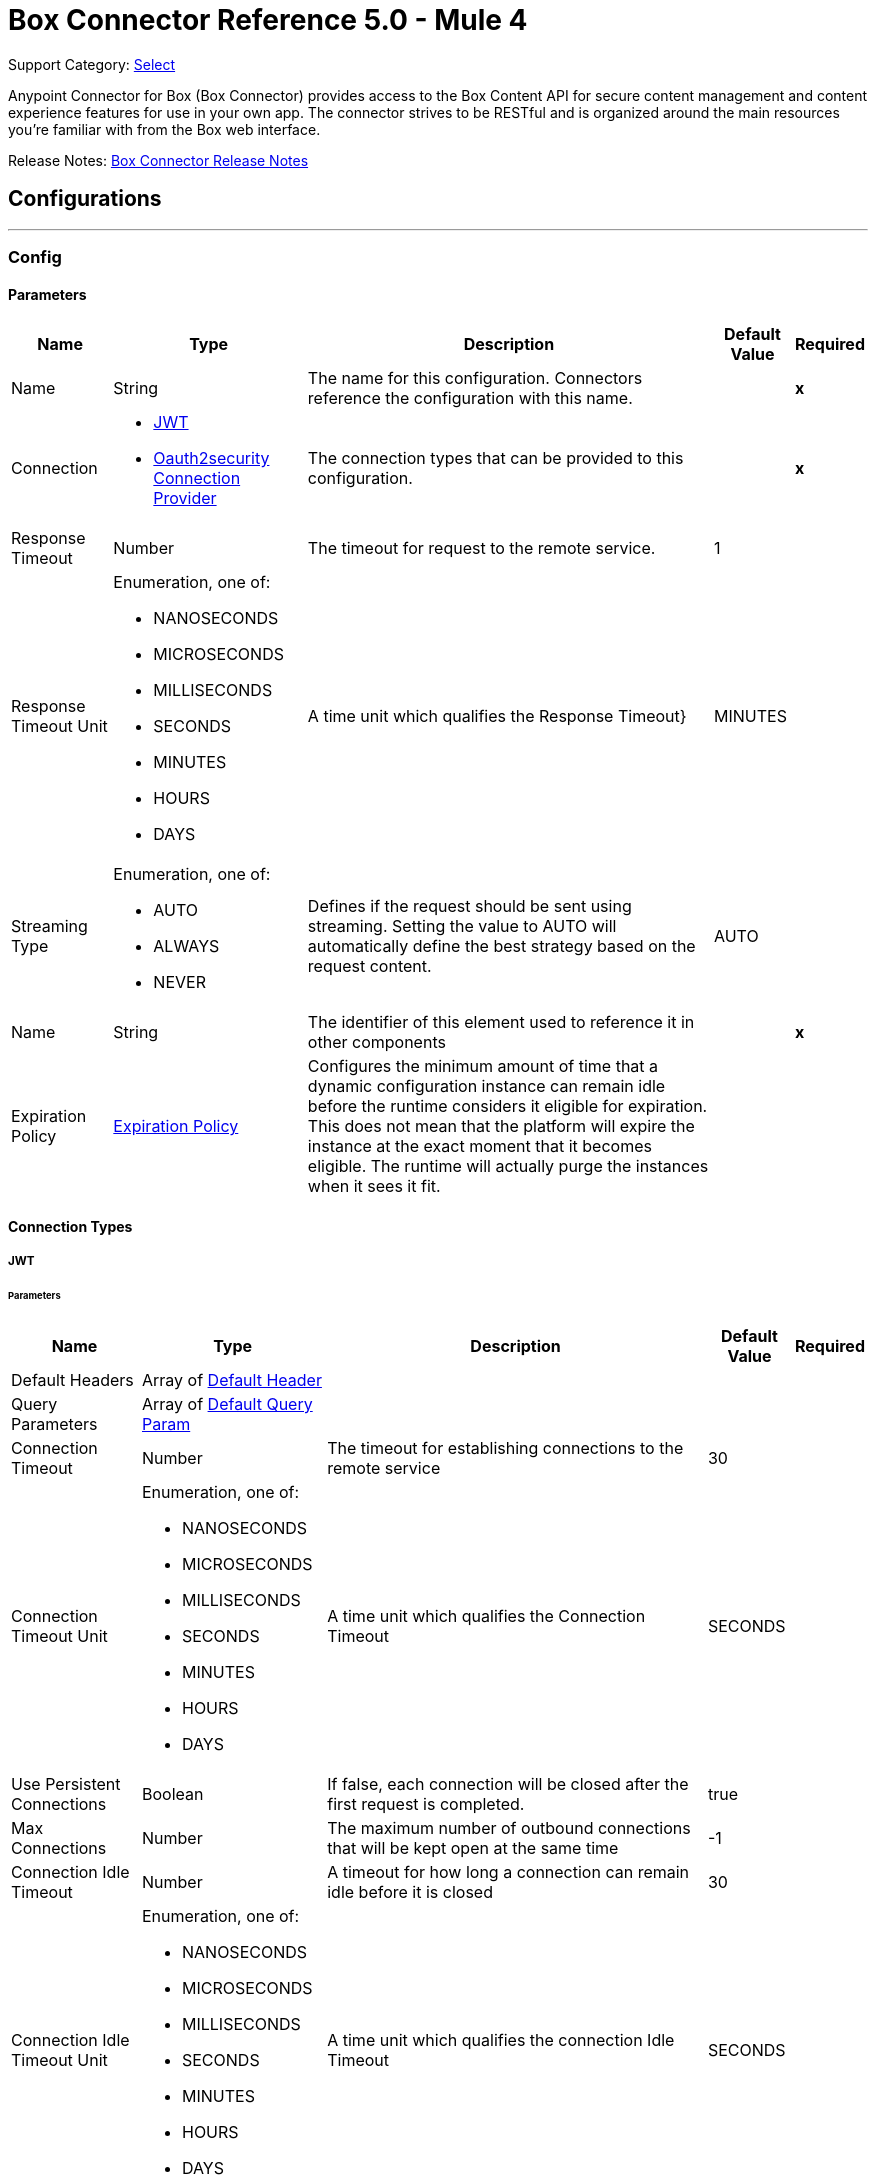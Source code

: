 = Box Connector Reference 5.0 - Mule 4
:page-aliases: connectors::box/box-connector-reference.adoc

Support Category: https://www.mulesoft.com/legal/versioning-back-support-policy#anypoint-connectors[Select]


Anypoint Connector for Box (Box Connector) provides access to the Box Content API for secure content management and content experience features for use in your own app. The connector strives to be RESTful and is organized around the main resources you’re familiar with from the Box web interface.

Release Notes: xref:release-notes::connector/box-connector-release-notes-mule-4.adoc[Box Connector Release Notes]

== Configurations
---
[[Config]]
=== Config


==== Parameters

[%header%autowidth.spread]
|===
| Name | Type | Description | Default Value | Required
|Name | String | The name for this configuration. Connectors reference the configuration with this name. | | *x*{nbsp}
| Connection a| * <<Config_Connection, JWT>> {nbsp}
* <<Config_Oauth2security, Oauth2security Connection Provider>> {nbsp}
 | The connection types that can be provided to this configuration. | | *x*{nbsp}
| Response Timeout a| Number |  The timeout for request to the remote service. |  1 | {nbsp}
| Response Timeout Unit a| Enumeration, one of:

** NANOSECONDS
** MICROSECONDS
** MILLISECONDS
** SECONDS
** MINUTES
** HOURS
** DAYS |  A time unit which qualifies the Response Timeout} |  MINUTES | {nbsp}
| Streaming Type a| Enumeration, one of:

** AUTO
** ALWAYS
** NEVER |  Defines if the request should be sent using streaming. Setting the value to AUTO will automatically define the best strategy based on the request content. |  AUTO | {nbsp}
| Name a| String |  The identifier of this element used to reference it in other components |  | *x*{nbsp}
| Expiration Policy a| <<ExpirationPolicy>> |  Configures the minimum amount of time that a dynamic configuration instance can remain idle before the runtime considers it eligible for expiration. This does not mean that the platform will expire the instance at the exact moment that it becomes eligible. The runtime will actually purge the instances when it sees it fit. |  | {nbsp}
|===

==== Connection Types
[[Config_Connection]]
===== JWT


====== Parameters

[%header%autowidth.spread]
|===
| Name | Type | Description | Default Value | Required
| Default Headers a| Array of <<DefaultHeader>> |  |  | {nbsp}
| Query Parameters a| Array of <<DefaultQueryParam>> |  |  | {nbsp}
| Connection Timeout a| Number |  The timeout for establishing connections to the remote service |  30 | {nbsp}
| Connection Timeout Unit a| Enumeration, one of:

** NANOSECONDS
** MICROSECONDS
** MILLISECONDS
** SECONDS
** MINUTES
** HOURS
** DAYS |  A time unit which qualifies the Connection Timeout |  SECONDS | {nbsp}
| Use Persistent Connections a| Boolean |  If false, each connection will be closed after the first request is completed. |  true | {nbsp}
| Max Connections a| Number |  The maximum number of outbound connections that will be kept open at the same time |  -1 | {nbsp}
| Connection Idle Timeout a| Number |  A timeout for how long a connection can remain idle before it is closed |  30 | {nbsp}
| Connection Idle Timeout Unit a| Enumeration, one of:

** NANOSECONDS
** MICROSECONDS
** MILLISECONDS
** SECONDS
** MINUTES
** HOURS
** DAYS |  A time unit which qualifies the connection Idle Timeout |  SECONDS | {nbsp}
| Proxy Config a| <<Proxy>> |  Reusable configuration element for outbound connections through a proxy |  | {nbsp}
| Stream Response a| Boolean |  Whether or not received responses should be streamed |  false | {nbsp}
| Response Buffer Size a| Number |  The space in bytes for the buffer where the HTTP response will be stored. |  -1 | {nbsp}
| Client ID a| String |  |  | *x*{nbsp}
| Client Secret a| String |  |  | *x*{nbsp}
| Public Key Id a| String |  ID of the Public Key configured in your Box instance to authenticate the application. |  | *x*{nbsp}
| Entity Id a| String |  The type of the Entity ID: EnterpriseId or UserId |  | *x*{nbsp}
| Box Sub Type a| Enumeration, one of:

** ENTERPRISE
** USER |  The box sub type: enterprise or user |  | *x*{nbsp}
| Algorithm a| Enumeration, one of:

** RS256
** RS384
** RS512 |  The RSA encryption algorithm used to encrypt the private key. |  | *x*{nbsp}
| Keystore a| String |  Path to keystore |  | *x*{nbsp}
| Keystore Type a| Enumeration, one of:

** JKS
** PKCS12 |  Keystore type: JKS or PKCS12 |  | *x*{nbsp}
| Store Password a| String |  Password of key store |  | *x*{nbsp}
| Key Alias a| String |  Alias which identifies the key |  | *x*{nbsp}
| Key Password a| String |  Key password |  | *x*{nbsp}
| Reconnection a| <<Reconnection>> |  When the application is deployed, a connectivity test is performed on all connectors. If set to true, deployment will fail if the test doesn't pass after exhausting the associated reconnection strategy |  | {nbsp}
|===
[[Config_Oauth2security]]
===== Oauth2security Connection Provider


====== Parameters

[%header%autowidth.spread]
|===
| Name | Type | Description | Default Value | Required
| Default Headers a| Array of <<DefaultHeader>> |  |  | {nbsp}
| Query Parameters a| Array of <<DefaultQueryParam>> |  |  | {nbsp}
| Connection Timeout a| Number |  The timeout for establishing connections to the remote service |  30 | {nbsp}
| Connection Timeout Unit a| Enumeration, one of:

** NANOSECONDS
** MICROSECONDS
** MILLISECONDS
** SECONDS
** MINUTES
** HOURS
** DAYS |  A time unit which qualifies the Connection Timeout |  SECONDS | {nbsp}
| Use Persistent Connections a| Boolean |  If false, each connection will be closed after the first request is completed. |  true | {nbsp}
| Max Connections a| Number |  The maximum number of outbound connections that will be kept open at the same time |  -1 | {nbsp}
| Connection Idle Timeout a| Number |  A timeout for how long a connection can remain idle before it is closed |  30 | {nbsp}
| Connection Idle Timeout Unit a| Enumeration, one of:

** NANOSECONDS
** MICROSECONDS
** MILLISECONDS
** SECONDS
** MINUTES
** HOURS
** DAYS |  A time unit which qualifies the connection Idle Timeout |  SECONDS | {nbsp}
| Proxy Config a| <<Proxy>> |  Reusable configuration element for outbound connections through a proxy |  | {nbsp}
| Stream Response a| Boolean |  Whether or not received responses should be streamed |  false | {nbsp}
| Response Buffer Size a| Number |  The space in bytes for the buffer where the HTTP response will be stored. |  -1 | {nbsp}
| Protocol a| Enumeration, one of:

** HTTP
** HTTPS |  Protocol to use for communication. Valid values are HTTP and HTTPS |  HTTP | {nbsp}
| TLS Configuration a| <<Tls>> |  |  | {nbsp}
| Reconnection a| <<Reconnection>> |  When the application is deployed, a connectivity test is performed on all connectors. If set to true, deployment will fail if the test doesn't pass after exhausting the associated reconnection strategy |  | {nbsp}
| Consumer Key a| String |  The OAuth consumerKey as registered with the service provider |  | *x*{nbsp}
| Consumer Secret a| String |  The OAuth consumerSecret as registered with the service provider |  | *x*{nbsp}
| Authorization Url a| String |  The service provider's authorization endpoint URL |  https://account.box.com/api/oauth2/authorize | {nbsp}
| Access Token Url a| String |  The service provider's accessToken endpoint URL |  https://api.box.com/oauth2/token | {nbsp}
| Scopes a| String |  The OAuth scopes to be requested during the dance. If not provided, it will default to those in the annotation |  root_readwrite manage_app_users manage_managed_users manage_groups manage_webhook | {nbsp}
| Resource Owner Id a| String |  The resourceOwnerId which each component should use if it doesn't reference otherwise. |  | {nbsp}
| Before a| String |  The name of a flow to be executed right before starting the OAuth dance |  | {nbsp}
| After a| String |  The name of a flow to be executed right after an accessToken has been received |  | {nbsp}
| Listener Config a| String |  A reference to a <http:listener-config /> to be used in order to create the listener that will catch the access token callback endpoint. |  | *x*{nbsp}
| Callback Path a| String |  The path of the access token callback endpoint |  | *x*{nbsp}
| Authorize Path a| String |  The path of the local http endpoint which triggers the OAuth dance |  | *x*{nbsp}
| External Callback Url a| String |  If the callback endpoint is behind a proxy or should be accessed through a non direct URL, use this parameter to tell the OAuth provider the URL it should use to access the callback |  | {nbsp}
| Object Store a| String |  A reference to the object store that should be used to store each resource owner id's data. If not specified, runtime will automatically provision the default one. |  | {nbsp}
|===

==== Associated Operations
* <<CreateCollaborationWhitelistEntries>> {nbsp}
* <<CreateCollaborationWhitelistExemptTargets>> {nbsp}
* <<CreateCollaborations>> {nbsp}
* <<CreateComments>> {nbsp}
* <<CreateFileRequestsCopyByFileRequestId>> {nbsp}
* <<CreateFilesByFileId>> {nbsp}
* <<CreateFilesContent>> {nbsp}
* <<CreateFilesContentByFileId>> {nbsp}
* <<CreateFilesCopyByFileId>> {nbsp}
* <<CreateFilesMetadataByFileIdScopeTemplateKey>> {nbsp}
* <<CreateFilesMetadataEnterpriseSecurityClassification6vmvochwUwoByFileId>> {nbsp}
* <<CreateFilesMetadataGlobalBoxSkillsCardsByFileId>> {nbsp}
* <<CreateFilesUploadSessions>> {nbsp}
* <<CreateFilesUploadSessionsByFileId>> {nbsp}
* <<CreateFilesUploadSessionsCommitByUploadSessionId>> {nbsp}
* <<CreateFilesVersionsCurrentByFileId>> {nbsp}
* <<CreateFolderLocks>> {nbsp}
* <<CreateFolders>> {nbsp}
* <<CreateFoldersByFolderId>> {nbsp}
* <<CreateFoldersCopyByFolderId>> {nbsp}
* <<CreateFoldersMetadataByFolderIdScopeTemplateKey>> {nbsp}
* <<CreateFoldersMetadataEnterpriseSecurityClassification6vmvochwUwoByFolderId>> {nbsp}
* <<CreateGroupMemberships>> {nbsp}
* <<CreateGroups>> {nbsp}
* <<CreateInvites>> {nbsp}
* <<CreateLegalHoldPolicies>> {nbsp}
* <<CreateLegalHoldPolicyAssignments>> {nbsp}
* <<CreateMetadataCascadePolicies>> {nbsp}
* <<CreateMetadataCascadePoliciesApplyByMetadataCascadePolicyId>> {nbsp}
* <<CreateMetadataQueriesExecuteRead>> {nbsp}
* <<CreateMetadataTemplatesSchema>> {nbsp}
* <<CreateMetadataTemplatesSchemaclassifications>> {nbsp}
* <<CreateRetentionPolicies>> {nbsp}
* <<CreateRetentionPolicyAssignments>> {nbsp}
* <<CreateStoragePolicyAssignments>> {nbsp}
* <<CreateTaskAssignments>> {nbsp}
* <<CreateTasks>> {nbsp}
* <<CreateTermsOfServiceUserStatuses>> {nbsp}
* <<CreateTermsOfServices>> {nbsp}
* <<CreateUsers>> {nbsp}
* <<CreateUsersEmailAliasesByUserId>> {nbsp}
* <<CreateWebLinks>> {nbsp}
* <<CreateWebLinksByWebLinkId>> {nbsp}
* <<CreateWebhooks>> {nbsp}
* <<CreateZipDownloads>> {nbsp}
* <<DeleteCollaborationWhitelistEntriesByCollaborationWhitelistEntryId>> {nbsp}
* <<DeleteCollaborationWhitelistExemptTargetsByCollaborationWhitelistExemptTargetId>> {nbsp}
* <<DeleteCollaborationsByCollaborationId>> {nbsp}
* <<DeleteCommentsByCommentId>> {nbsp}
* <<DeleteDevicePinnersByDevicePinnerId>> {nbsp}
* <<DeleteFileRequestsByFileRequestId>> {nbsp}
* <<DeleteFilesByFileId>> {nbsp}
* <<DeleteFilesMetadataByFileIdScopeTemplateKey>> {nbsp}
* <<DeleteFilesMetadataEnterpriseSecurityClassification6vmvochwUwoByFileId>> {nbsp}
* <<DeleteFilesMetadataGlobalBoxSkillsCardsByFileId>> {nbsp}
* <<DeleteFilesTrashByFileId>> {nbsp}
* <<DeleteFilesUploadSessionsByUploadSessionId>> {nbsp}
* <<DeleteFilesVersionsByFileIdFileVersionId>> {nbsp}
* <<DeleteFilesWatermarkByFileId>> {nbsp}
* <<DeleteFolderLocksByFolderLockId>> {nbsp}
* <<DeleteFoldersByFolderId>> {nbsp}
* <<DeleteFoldersMetadataByFolderIdScopeTemplateKey>> {nbsp}
* <<DeleteFoldersMetadataEnterpriseSecurityClassification6vmvochwUwoByFolderId>> {nbsp}
* <<DeleteFoldersTrashByFolderId>> {nbsp}
* <<DeleteFoldersWatermarkByFolderId>> {nbsp}
* <<DeleteGroupMembershipsByGroupMembershipId>> {nbsp}
* <<DeleteGroupsByGroupId>> {nbsp}
* <<DeleteLegalHoldPoliciesByLegalHoldPolicyId>> {nbsp}
* <<DeleteLegalHoldPolicyAssignmentsByLegalHoldPolicyAssignmentId>> {nbsp}
* <<DeleteMetadataCascadePoliciesByMetadataCascadePolicyId>> {nbsp}
* <<DeleteMetadataTemplatesEnterpriseSecurityClassification6vmvochwUwoSchema>> {nbsp}
* <<DeleteMetadataTemplatesSchemaByScopeTemplateKey>> {nbsp}
* <<DeleteStoragePolicyAssignmentsByStoragePolicyAssignmentId>> {nbsp}
* <<DeleteTaskAssignmentsByTaskAssignmentId>> {nbsp}
* <<DeleteTasksByTaskId>> {nbsp}
* <<DeleteUsersByUserId>> {nbsp}
* <<DeleteUsersEmailAliasesByUserIdEmailAliasId>> {nbsp}
* <<DeleteWebLinksByWebLinkId>> {nbsp}
* <<DeleteWebLinksTrashByWebLinkId>> {nbsp}
* <<DeleteWebhooksByWebhookId>> {nbsp}
* <<GetCollaborationWhitelistEntries>> {nbsp}
* <<GetCollaborationWhitelistEntriesByCollaborationWhitelistEntryId>> {nbsp}
* <<GetCollaborationWhitelistExemptTargets>> {nbsp}
* <<GetCollaborationWhitelistExemptTargetsByCollaborationWhitelistExemptTargetId>> {nbsp}
* <<GetCollaborations>> {nbsp}
* <<GetCollaborationsByCollaborationId>> {nbsp}
* <<GetCollections>> {nbsp}
* <<GetCollectionsItemsByCollectionId>> {nbsp}
* <<GetCommentsByCommentId>> {nbsp}
* <<GetDevicePinnersByDevicePinnerId>> {nbsp}
* <<GetEnterprisesDevicePinnersByEnterpriseId>> {nbsp}
* <<GetEvents>> {nbsp}
* <<GetFileRequestsByFileRequestId>> {nbsp}
* <<GetFileVersionLegalHolds>> {nbsp}
* <<GetFileVersionLegalHoldsByFileVersionLegalHoldId>> {nbsp}
* <<GetFileVersionRetentions>> {nbsp}
* <<GetFileVersionRetentionsByFileVersionRetentionId>> {nbsp}
* <<GetFilesByFileId>> {nbsp}
* <<GetFilesCollaborationsByFileId>> {nbsp}
* <<GetFilesCommentsByFileId>> {nbsp}
* <<GetFilesContentByFileId>> {nbsp}
* <<GetFilesGetSharedLinkByFileId>> {nbsp}
* <<GetFilesMetadataByFileId>> {nbsp}
* <<GetFilesMetadataByFileIdScopeTemplateKey>> {nbsp}
* <<GetFilesMetadataEnterpriseSecurityClassification6vmvochwUwoByFileId>> {nbsp}
* <<GetFilesMetadataGlobalBoxSkillsCardsByFileId>> {nbsp}
* <<GetFilesTasksByFileId>> {nbsp}
* <<GetFilesThumbnailByFileIdExtension>> {nbsp}
* <<GetFilesTrashByFileId>> {nbsp}
* <<GetFilesUploadSessionsByUploadSessionId>> {nbsp}
* <<GetFilesUploadSessionsPartsByUploadSessionId>> {nbsp}
* <<GetFilesVersionsByFileId>> {nbsp}
* <<GetFilesVersionsByFileIdFileVersionId>> {nbsp}
* <<GetFilesWatermarkByFileId>> {nbsp}
* <<GetFolderLocks>> {nbsp}
* <<GetFoldersByFolderId>> {nbsp}
* <<GetFoldersCollaborationsByFolderId>> {nbsp}
* <<GetFoldersGetSharedLinkByFolderId>> {nbsp}
* <<GetFoldersItemsByFolderId>> {nbsp}
* <<GetFoldersMetadataByFolderId>> {nbsp}
* <<GetFoldersMetadataByFolderIdScopeTemplateKey>> {nbsp}
* <<GetFoldersMetadataEnterpriseSecurityClassification6vmvochwUwoByFolderId>> {nbsp}
* <<GetFoldersTrashByFolderId>> {nbsp}
* <<GetFoldersTrashItems>> {nbsp}
* <<GetFoldersWatermarkByFolderId>> {nbsp}
* <<GetGroupMembershipsByGroupMembershipId>> {nbsp}
* <<GetGroups>> {nbsp}
* <<GetGroupsByGroupId>> {nbsp}
* <<GetGroupsCollaborationsByGroupId>> {nbsp}
* <<GetGroupsMembershipsByGroupId>> {nbsp}
* <<GetInvitesByInviteId>> {nbsp}
* <<GetLegalHoldPolicies>> {nbsp}
* <<GetLegalHoldPoliciesByLegalHoldPolicyId>> {nbsp}
* <<GetLegalHoldPolicyAssignments>> {nbsp}
* <<GetLegalHoldPolicyAssignmentsByLegalHoldPolicyAssignmentId>> {nbsp}
* <<GetLegalHoldPolicyAssignmentsFileVersionsOnHoldByLegalHoldPolicyAssignmentId>> {nbsp}
* <<GetLegalHoldPolicyAssignmentsFilesOnHoldByLegalHoldPolicyAssignmentId>> {nbsp}
* <<GetMetadataCascadePolicies>> {nbsp}
* <<GetMetadataCascadePoliciesByMetadataCascadePolicyId>> {nbsp}
* <<GetMetadataTemplates>> {nbsp}
* <<GetMetadataTemplatesByTemplateId>> {nbsp}
* <<GetMetadataTemplatesEnterprise>> {nbsp}
* <<GetMetadataTemplatesEnterpriseSecurityClassification6vmvochwUwoSchema>> {nbsp}
* <<GetMetadataTemplatesGlobal>> {nbsp}
* <<GetMetadataTemplatesSchemaByScopeTemplateKey>> {nbsp}
* <<GetOptionsEvents>> {nbsp}
* <<GetOptionsFilesContent>> {nbsp}
* <<GetRecentItems>> {nbsp}
* <<GetRetentionPolicies>> {nbsp}
* <<GetRetentionPoliciesAssignmentsByRetentionPolicyId>> {nbsp}
* <<GetRetentionPoliciesByRetentionPolicyId>> {nbsp}
* <<GetRetentionPolicyAssignmentsByRetentionPolicyAssignmentId>> {nbsp}
* <<GetSearch>> {nbsp}
* <<GetSharedItems>> {nbsp}
* <<GetSharedItemsfolders>> {nbsp}
* <<GetStoragePolicies>> {nbsp}
* <<GetStoragePoliciesByStoragePolicyId>> {nbsp}
* <<GetStoragePolicyAssignments>> {nbsp}
* <<GetStoragePolicyAssignmentsByStoragePolicyAssignmentId>> {nbsp}
* <<GetTaskAssignmentsByTaskAssignmentId>> {nbsp}
* <<GetTasksAssignmentsByTaskId>> {nbsp}
* <<GetTasksByTaskId>> {nbsp}
* <<GetTermsOfServiceUserStatuses>> {nbsp}
* <<GetTermsOfServices>> {nbsp}
* <<GetTermsOfServicesByTermsOfServiceId>> {nbsp}
* <<GetUsers>> {nbsp}
* <<GetUsersAvatarByUserId>> {nbsp}
* <<GetUsersByUserId>> {nbsp}
* <<GetUsersEmailAliasesByUserId>> {nbsp}
* <<GetUsersMe>> {nbsp}
* <<GetUsersMembershipsByUserId>> {nbsp}
* <<GetWebLinksByWebLinkId>> {nbsp}
* <<GetWebLinksTrashByWebLinkId>> {nbsp}
* <<GetWebhooks>> {nbsp}
* <<GetWebhooksByWebhookId>> {nbsp}
* <<GetZipDownloadsContentByZipDownloadId>> {nbsp}
* <<GetZipDownloadsStatusByZipDownloadId>> {nbsp}
* <<Unauthorize>> {nbsp}
* <<UpdateCollaborationsByCollaborationId>> {nbsp}
* <<UpdateCommentsByCommentId>> {nbsp}
* <<UpdateFileRequestsByFileRequestId>> {nbsp}
* <<UpdateFilesAddSharedLinkByFileId>> {nbsp}
* <<UpdateFilesByFileId>> {nbsp}
* <<UpdateFilesMetadataByFileIdScopeTemplateKey>> {nbsp}
* <<UpdateFilesMetadataEnterpriseSecurityClassification6vmvochwUwoByFileId>> {nbsp}
* <<UpdateFilesMetadataGlobalBoxSkillsCardsByFileId>> {nbsp}
* <<UpdateFilesRemoveSharedLinkByFileId>> {nbsp}
* <<UpdateFilesUpdateSharedLinkByFileId>> {nbsp}
* <<UpdateFilesUploadSessionsByUploadSessionId>> {nbsp}
* <<UpdateFilesWatermarkByFileId>> {nbsp}
* <<UpdateFoldersAddSharedLinkByFolderId>> {nbsp}
* <<UpdateFoldersByFolderId>> {nbsp}
* <<UpdateFoldersMetadataByFolderIdScopeTemplateKey>> {nbsp}
* <<UpdateFoldersMetadataEnterpriseSecurityClassification6vmvochwUwoByFolderId>> {nbsp}
* <<UpdateFoldersRemoveSharedLinkByFolderId>> {nbsp}
* <<UpdateFoldersUpdateSharedLinkByFolderId>> {nbsp}
* <<UpdateFoldersWatermarkByFolderId>> {nbsp}
* <<UpdateGroupMembershipsByGroupMembershipId>> {nbsp}
* <<UpdateGroupsByGroupId>> {nbsp}
* <<UpdateLegalHoldPoliciesByLegalHoldPolicyId>> {nbsp}
* <<UpdateMetadataTemplatesEnterpriseSecurityClassification6vmvochwUwoSchemaadd>> {nbsp}
* <<UpdateMetadataTemplatesEnterpriseSecurityClassification6vmvochwUwoSchemadelete>> {nbsp}
* <<UpdateMetadataTemplatesEnterpriseSecurityClassification6vmvochwUwoSchemaupdate>> {nbsp}
* <<UpdateMetadataTemplatesSchemaByScopeTemplateKey>> {nbsp}
* <<UpdateRetentionPoliciesByRetentionPolicyId>> {nbsp}
* <<UpdateSkillInvocationsBySkillId>> {nbsp}
* <<UpdateStoragePolicyAssignmentsByStoragePolicyAssignmentId>> {nbsp}
* <<UpdateTaskAssignmentsByTaskAssignmentId>> {nbsp}
* <<UpdateTasksByTaskId>> {nbsp}
* <<UpdateTermsOfServiceUserStatusesByTermsOfServiceUserStatusId>> {nbsp}
* <<UpdateTermsOfServicesByTermsOfServiceId>> {nbsp}
* <<UpdateUsersByUserId>> {nbsp}
* <<UpdateUsersFolders0ByUserId>> {nbsp}
* <<UpdateWebLinksByWebLinkId>> {nbsp}
* <<UpdateWebhooksByWebhookId>> {nbsp}



== Operations

[[CreateCollaborationWhitelistEntries]]
== Post collaboration whitelist entries
`<box:create-collaboration-whitelist-entries>`


Creates a new entry in the list of allowed domains to allow collaboration for. This operation makes an HTTP POST request to the /collaboration_whitelist_entries endpoint


=== Parameters

[%header%autowidth.spread]
|===
| Name | Type | Description | Default Value | Required
| Configuration | String | The name of the configuration to use. | | *x*{nbsp}
| Body a| Any |  the content to use |  #[payload] | {nbsp}
| Config Ref a| ConfigurationProvider |  The name of the configuration to be used to execute this component |  | *x*{nbsp}
| Streaming Strategy a| * <<RepeatableInMemoryStream>>
* <<RepeatableFileStoreStream>>
* non-repeatable-stream |  Configure if repeatable streams should be used and their behaviour |  | {nbsp}
| Custom Query Parameters a| Object |  |  | {nbsp}
| Custom Headers a| Object |  |  | {nbsp}
| Response Timeout a| Number |  The timeout for request to the remote service. |  | {nbsp}
| Response Timeout Unit a| Enumeration, one of:

** NANOSECONDS
** MICROSECONDS
** MILLISECONDS
** SECONDS
** MINUTES
** HOURS
** DAYS |  A time unit which qualifies the Response Timeout} |  | {nbsp}
| Streaming Type a| Enumeration, one of:

** AUTO
** ALWAYS
** NEVER |  Defines if the request should be sent using streaming. Setting the value to AUTO will automatically define the best strategy based on the request content. |  | {nbsp}
| Target Variable a| String |  The name of a variable on which the operation's output will be placed |  | {nbsp}
| Target Value a| String |  An expression that will be evaluated against the operation's output and the outcome of that expression will be stored in the target variable |  #[payload] | {nbsp}
| Reconnection Strategy a| * <<Reconnect>>
* <<ReconnectForever>> |  A retry strategy in case of connectivity errors |  | {nbsp}
|===

=== Output

[%autowidth.spread]
|===
| *Type* a| Any
| *Attributes Type* a| <<HttpResponseAttributes>>
|===

=== For Configurations

* <<Config>> {nbsp}

=== Throws

* BOX:BAD_REQUEST {nbsp}
* BOX:CLIENT_ERROR {nbsp}
* BOX:CONNECTIVITY {nbsp}
* BOX:INTERNAL_SERVER_ERROR {nbsp}
* BOX:NOT_ACCEPTABLE {nbsp}
* BOX:NOT_FOUND {nbsp}
* BOX:RETRY_EXHAUSTED {nbsp}
* BOX:SERVER_ERROR {nbsp}
* BOX:SERVICE_UNAVAILABLE {nbsp}
* BOX:TIMEOUT {nbsp}
* BOX:TOO_MANY_REQUESTS {nbsp}
* BOX:UNAUTHORIZED {nbsp}
* BOX:UNSUPPORTED_MEDIA_TYPE {nbsp}


[[CreateCollaborationWhitelistExemptTargets]]
== Post collaboration whitelist exempt targets
`<box:create-collaboration-whitelist-exempt-targets>`


Exempts a user from the restrictions set out by the allowed list of domains for collaborations. This operation makes an HTTP POST request to the /collaboration_whitelist_exempt_targets endpoint


=== Parameters

[%header%autowidth.spread]
|===
| Name | Type | Description | Default Value | Required
| Configuration | String | The name of the configuration to use. | | *x*{nbsp}
| Body a| Any |  the content to use |  #[payload] | {nbsp}
| Config Ref a| ConfigurationProvider |  The name of the configuration to be used to execute this component |  | *x*{nbsp}
| Streaming Strategy a| * <<RepeatableInMemoryStream>>
* <<RepeatableFileStoreStream>>
* non-repeatable-stream |  Configure if repeatable streams should be used and their behaviour |  | {nbsp}
| Custom Query Parameters a| Object |  |  | {nbsp}
| Custom Headers a| Object |  |  | {nbsp}
| Response Timeout a| Number |  The timeout for request to the remote service. |  | {nbsp}
| Response Timeout Unit a| Enumeration, one of:

** NANOSECONDS
** MICROSECONDS
** MILLISECONDS
** SECONDS
** MINUTES
** HOURS
** DAYS |  A time unit which qualifies the Response Timeout} |  | {nbsp}
| Streaming Type a| Enumeration, one of:

** AUTO
** ALWAYS
** NEVER |  Defines if the request should be sent using streaming. Setting the value to AUTO will automatically define the best strategy based on the request content. |  | {nbsp}
| Target Variable a| String |  The name of a variable on which the operation's output will be placed |  | {nbsp}
| Target Value a| String |  An expression that will be evaluated against the operation's output and the outcome of that expression will be stored in the target variable |  #[payload] | {nbsp}
| Reconnection Strategy a| * <<Reconnect>>
* <<ReconnectForever>> |  A retry strategy in case of connectivity errors |  | {nbsp}
|===

=== Output

[%autowidth.spread]
|===
| *Type* a| Any
| *Attributes Type* a| <<HttpResponseAttributes>>
|===

=== For Configurations

* <<Config>> {nbsp}

=== Throws

* BOX:BAD_REQUEST {nbsp}
* BOX:CLIENT_ERROR {nbsp}
* BOX:CONNECTIVITY {nbsp}
* BOX:INTERNAL_SERVER_ERROR {nbsp}
* BOX:NOT_ACCEPTABLE {nbsp}
* BOX:NOT_FOUND {nbsp}
* BOX:RETRY_EXHAUSTED {nbsp}
* BOX:SERVER_ERROR {nbsp}
* BOX:SERVICE_UNAVAILABLE {nbsp}
* BOX:TIMEOUT {nbsp}
* BOX:TOO_MANY_REQUESTS {nbsp}
* BOX:UNAUTHORIZED {nbsp}
* BOX:UNSUPPORTED_MEDIA_TYPE {nbsp}


[[CreateCollaborations]]
== Post collaborations
`<box:create-collaborations>`


Adds a collaboration for a single user or a single group to a file or folder. Collaborations can be created using email address, user IDs, or a group IDs. If a collaboration is being created with a group, access to this endpoint is dependent on the group's ability to be invited. This operation makes an HTTP POST request to the /collaborations endpoint


=== Parameters

[%header%autowidth.spread]
|===
| Name | Type | Description | Default Value | Required
| Configuration | String | The name of the configuration to use. | | *x*{nbsp}
| fields a| Array of String |  A comma-separated list of attributes to include in the response. This can be used to request fields that are not normally returned in a standard response. Be aware that specifying this parameter will have the effect that none of the standard fields are returned in the response unless explicitly specified, instead only fields for the mini representation are returned, additional to the fields requested. |  | {nbsp}
| notify a| Boolean |  Determines if users should receive email notification for the action performed. |  false | {nbsp}
| Body a| Any |  the content to use |  #[payload] | {nbsp}
| Config Ref a| ConfigurationProvider |  The name of the configuration to be used to execute this component |  | *x*{nbsp}
| Streaming Strategy a| * <<RepeatableInMemoryStream>>
* <<RepeatableFileStoreStream>>
* non-repeatable-stream |  Configure if repeatable streams should be used and their behaviour |  | {nbsp}
| Custom Query Parameters a| Object |  |  | {nbsp}
| Custom Headers a| Object |  |  | {nbsp}
| Response Timeout a| Number |  The timeout for request to the remote service. |  | {nbsp}
| Response Timeout Unit a| Enumeration, one of:

** NANOSECONDS
** MICROSECONDS
** MILLISECONDS
** SECONDS
** MINUTES
** HOURS
** DAYS |  A time unit which qualifies the Response Timeout} |  | {nbsp}
| Streaming Type a| Enumeration, one of:

** AUTO
** ALWAYS
** NEVER |  Defines if the request should be sent using streaming. Setting the value to AUTO will automatically define the best strategy based on the request content. |  | {nbsp}
| Target Variable a| String |  The name of a variable on which the operation's output will be placed |  | {nbsp}
| Target Value a| String |  An expression that will be evaluated against the operation's output and the outcome of that expression will be stored in the target variable |  #[payload] | {nbsp}
| Reconnection Strategy a| * <<Reconnect>>
* <<ReconnectForever>> |  A retry strategy in case of connectivity errors |  | {nbsp}
|===

=== Output

[%autowidth.spread]
|===
| *Type* a| Any
| *Attributes Type* a| <<HttpResponseAttributes>>
|===

=== For Configurations

* <<Config>> {nbsp}

=== Throws

* BOX:BAD_REQUEST {nbsp}
* BOX:CLIENT_ERROR {nbsp}
* BOX:CONNECTIVITY {nbsp}
* BOX:INTERNAL_SERVER_ERROR {nbsp}
* BOX:NOT_ACCEPTABLE {nbsp}
* BOX:NOT_FOUND {nbsp}
* BOX:RETRY_EXHAUSTED {nbsp}
* BOX:SERVER_ERROR {nbsp}
* BOX:SERVICE_UNAVAILABLE {nbsp}
* BOX:TIMEOUT {nbsp}
* BOX:TOO_MANY_REQUESTS {nbsp}
* BOX:UNAUTHORIZED {nbsp}
* BOX:UNSUPPORTED_MEDIA_TYPE {nbsp}


[[CreateComments]]
== Post comments
`<box:create-comments>`


Adds a comment by the user to a specific file, or as a reply to an other comment. This operation makes an HTTP POST request to the /comments endpoint


=== Parameters

[%header%autowidth.spread]
|===
| Name | Type | Description | Default Value | Required
| Configuration | String | The name of the configuration to use. | | *x*{nbsp}
| fields a| Array of String |  A comma-separated list of attributes to include in the response. This can be used to request fields that are not normally returned in a standard response. Be aware that specifying this parameter will have the effect that none of the standard fields are returned in the response unless explicitly specified, instead only fields for the mini representation are returned, additional to the fields requested. |  | {nbsp}
| Body a| Any |  the content to use |  #[payload] | {nbsp}
| Config Ref a| ConfigurationProvider |  The name of the configuration to be used to execute this component |  | *x*{nbsp}
| Streaming Strategy a| * <<RepeatableInMemoryStream>>
* <<RepeatableFileStoreStream>>
* non-repeatable-stream |  Configure if repeatable streams should be used and their behaviour |  | {nbsp}
| Custom Query Parameters a| Object |  |  | {nbsp}
| Custom Headers a| Object |  |  | {nbsp}
| Response Timeout a| Number |  The timeout for request to the remote service. |  | {nbsp}
| Response Timeout Unit a| Enumeration, one of:

** NANOSECONDS
** MICROSECONDS
** MILLISECONDS
** SECONDS
** MINUTES
** HOURS
** DAYS |  A time unit which qualifies the Response Timeout} |  | {nbsp}
| Streaming Type a| Enumeration, one of:

** AUTO
** ALWAYS
** NEVER |  Defines if the request should be sent using streaming. Setting the value to AUTO will automatically define the best strategy based on the request content. |  | {nbsp}
| Target Variable a| String |  The name of a variable on which the operation's output will be placed |  | {nbsp}
| Target Value a| String |  An expression that will be evaluated against the operation's output and the outcome of that expression will be stored in the target variable |  #[payload] | {nbsp}
| Reconnection Strategy a| * <<Reconnect>>
* <<ReconnectForever>> |  A retry strategy in case of connectivity errors |  | {nbsp}
|===

=== Output

[%autowidth.spread]
|===
| *Type* a| String
| *Attributes Type* a| <<HttpResponseAttributes>>
|===

=== For Configurations

* <<Config>> {nbsp}

=== Throws

* BOX:BAD_REQUEST {nbsp}
* BOX:CLIENT_ERROR {nbsp}
* BOX:CONNECTIVITY {nbsp}
* BOX:INTERNAL_SERVER_ERROR {nbsp}
* BOX:NOT_ACCEPTABLE {nbsp}
* BOX:NOT_FOUND {nbsp}
* BOX:RETRY_EXHAUSTED {nbsp}
* BOX:SERVER_ERROR {nbsp}
* BOX:SERVICE_UNAVAILABLE {nbsp}
* BOX:TIMEOUT {nbsp}
* BOX:TOO_MANY_REQUESTS {nbsp}
* BOX:UNAUTHORIZED {nbsp}
* BOX:UNSUPPORTED_MEDIA_TYPE {nbsp}


[[CreateFileRequestsCopyByFileRequestId]]
== Post file requests id copy
`<box:create-file-requests-copy-by-file-request-id>`


Copies an existing file request that is already present on one folder, and applies it to another folder. This operation makes an HTTP POST request to the /file_requests/{file_request_id}/copy endpoint


=== Parameters

[%header%autowidth.spread]
|===
| Name | Type | Description | Default Value | Required
| Configuration | String | The name of the configuration to use. | | *x*{nbsp}
| File request id a| String |  The unique identifier that represent a file request. The ID for any file request can be determined by visiting a file request builder in the web application and copying the ID from the URL. For example, for the URL `https://*.app.box.com/filerequest/123` the `file_request_id` is `123`. |  | *x*{nbsp}
| Body a| String |  the content to use |  #[payload] | {nbsp}
| Config Ref a| ConfigurationProvider |  The name of the configuration to be used to execute this component |  | *x*{nbsp}
| Streaming Strategy a| * <<RepeatableInMemoryStream>>
* <<RepeatableFileStoreStream>>
* non-repeatable-stream |  Configure if repeatable streams should be used and their behaviour |  | {nbsp}
| Custom Query Parameters a| Object |  |  | {nbsp}
| Custom Headers a| Object |  |  | {nbsp}
| Response Timeout a| Number |  The timeout for request to the remote service. |  | {nbsp}
| Response Timeout Unit a| Enumeration, one of:

** NANOSECONDS
** MICROSECONDS
** MILLISECONDS
** SECONDS
** MINUTES
** HOURS
** DAYS |  A time unit which qualifies the Response Timeout} |  | {nbsp}
| Streaming Type a| Enumeration, one of:

** AUTO
** ALWAYS
** NEVER |  Defines if the request should be sent using streaming. Setting the value to AUTO will automatically define the best strategy based on the request content. |  | {nbsp}
| Target Variable a| String |  The name of a variable on which the operation's output will be placed |  | {nbsp}
| Target Value a| String |  An expression that will be evaluated against the operation's output and the outcome of that expression will be stored in the target variable |  #[payload] | {nbsp}
| Reconnection Strategy a| * <<Reconnect>>
* <<ReconnectForever>> |  A retry strategy in case of connectivity errors |  | {nbsp}
|===

=== Output

[%autowidth.spread]
|===
| *Type* a| Any
| *Attributes Type* a| <<HttpResponseAttributes>>
|===

=== For Configurations

* <<Config>> {nbsp}

=== Throws

* BOX:BAD_REQUEST {nbsp}
* BOX:CLIENT_ERROR {nbsp}
* BOX:CONNECTIVITY {nbsp}
* BOX:INTERNAL_SERVER_ERROR {nbsp}
* BOX:NOT_ACCEPTABLE {nbsp}
* BOX:NOT_FOUND {nbsp}
* BOX:RETRY_EXHAUSTED {nbsp}
* BOX:SERVER_ERROR {nbsp}
* BOX:SERVICE_UNAVAILABLE {nbsp}
* BOX:TIMEOUT {nbsp}
* BOX:TOO_MANY_REQUESTS {nbsp}
* BOX:UNAUTHORIZED {nbsp}
* BOX:UNSUPPORTED_MEDIA_TYPE {nbsp}


[[CreateFilesByFileId]]
== Post files id
`<box:create-files-by-file-id>`


Restores a file that has been moved to the trash. An optional new parent ID can be provided to restore the file to in case the original folder has been deleted. This operation makes an HTTP POST request to the /files/{file_id} endpoint


=== Parameters

[%header%autowidth.spread]
|===
| Name | Type | Description | Default Value | Required
| Configuration | String | The name of the configuration to use. | | *x*{nbsp}
| File id a| String |  The unique identifier that represent a file. The ID for any file can be determined by visiting a file in the web application and copying the ID from the URL. For example, for the URL `https://*.app.box.com/files/123` the `file_id` is `123`. |  | *x*{nbsp}
| fields a| Array of String |  A comma-separated list of attributes to include in the response. This can be used to request fields that are not normally returned in a standard response. Be aware that specifying this parameter will have the effect that none of the standard fields are returned in the response unless explicitly specified, instead only fields for the mini representation are returned, additional to the fields requested. |  | {nbsp}
| Body a| Any |  the content to use |  #[payload] | {nbsp}
| Config Ref a| ConfigurationProvider |  The name of the configuration to be used to execute this component |  | *x*{nbsp}
| Streaming Strategy a| * <<RepeatableInMemoryStream>>
* <<RepeatableFileStoreStream>>
* non-repeatable-stream |  Configure if repeatable streams should be used and their behaviour |  | {nbsp}
| Custom Query Parameters a| Object |  |  | {nbsp}
| Custom Headers a| Object |  |  | {nbsp}
| Response Timeout a| Number |  The timeout for request to the remote service. |  | {nbsp}
| Response Timeout Unit a| Enumeration, one of:

** NANOSECONDS
** MICROSECONDS
** MILLISECONDS
** SECONDS
** MINUTES
** HOURS
** DAYS |  A time unit which qualifies the Response Timeout} |  | {nbsp}
| Streaming Type a| Enumeration, one of:

** AUTO
** ALWAYS
** NEVER |  Defines if the request should be sent using streaming. Setting the value to AUTO will automatically define the best strategy based on the request content. |  | {nbsp}
| Target Variable a| String |  The name of a variable on which the operation's output will be placed |  | {nbsp}
| Target Value a| String |  An expression that will be evaluated against the operation's output and the outcome of that expression will be stored in the target variable |  #[payload] | {nbsp}
| Reconnection Strategy a| * <<Reconnect>>
* <<ReconnectForever>> |  A retry strategy in case of connectivity errors |  | {nbsp}
|===

=== Output

[%autowidth.spread]
|===
| *Type* a| String
| *Attributes Type* a| <<HttpResponseAttributes>>
|===

=== For Configurations

* <<Config>> {nbsp}

=== Throws

* BOX:BAD_REQUEST {nbsp}
* BOX:CLIENT_ERROR {nbsp}
* BOX:CONNECTIVITY {nbsp}
* BOX:INTERNAL_SERVER_ERROR {nbsp}
* BOX:NOT_ACCEPTABLE {nbsp}
* BOX:NOT_FOUND {nbsp}
* BOX:RETRY_EXHAUSTED {nbsp}
* BOX:SERVER_ERROR {nbsp}
* BOX:SERVICE_UNAVAILABLE {nbsp}
* BOX:TIMEOUT {nbsp}
* BOX:TOO_MANY_REQUESTS {nbsp}
* BOX:UNAUTHORIZED {nbsp}
* BOX:UNSUPPORTED_MEDIA_TYPE {nbsp}


[[CreateFilesContent]]
== Post files content
`<box:create-files-content>`


Uploads a small file to Box. For file sizes over 50MB we recommend using the Chunk Upload APIs. # Request body order The `attributes` part of the body must come **before** the `file` part. Requests that do not follow this format when uploading the file will receive a HTTP `400` error with a `metadata_after_file_contents` error code. This operation makes an HTTP POST request to the /files/content endpoint


=== Parameters

[%header%autowidth.spread]
|===
| Name | Type | Description | Default Value | Required
| Configuration | String | The name of the configuration to use. | | *x*{nbsp}
| fields a| Array of String |  A comma-separated list of attributes to include in the response. This can be used to request fields that are not normally returned in a standard response. Be aware that specifying this parameter will have the effect that none of the standard fields are returned in the response unless explicitly specified, instead only fields for the mini representation are returned, additional to the fields requested. |  | {nbsp}
| Content md5 a| String |  An optional header containing the SHA1 hash of the file to ensure that the file was not corrupted in transit. |  | {nbsp}
| Attributes - Body a| Any |  The content of the 'attributes' part. |  #[payload] | {nbsp}
| File - Body a| String |  The content of the 'file' part. |  | *x*{nbsp}
| file Filename a| String |  The filename of the 'file' part (just the name, do not include path). |  | *x*{nbsp}
| Config Ref a| ConfigurationProvider |  The name of the configuration to be used to execute this component |  | *x*{nbsp}
| Streaming Strategy a| * <<RepeatableInMemoryStream>>
* <<RepeatableFileStoreStream>>
* non-repeatable-stream |  Configure if repeatable streams should be used and their behaviour |  | {nbsp}
| Custom Query Parameters a| Object |  |  | {nbsp}
| Custom Headers a| Object |  |  | {nbsp}
| Response Timeout a| Number |  The timeout for request to the remote service. |  | {nbsp}
| Response Timeout Unit a| Enumeration, one of:

** NANOSECONDS
** MICROSECONDS
** MILLISECONDS
** SECONDS
** MINUTES
** HOURS
** DAYS |  A time unit which qualifies the Response Timeout} |  | {nbsp}
| Streaming Type a| Enumeration, one of:

** AUTO
** ALWAYS
** NEVER |  Defines if the request should be sent using streaming. Setting the value to AUTO will automatically define the best strategy based on the request content. |  | {nbsp}
| Target Variable a| String |  The name of a variable on which the operation's output will be placed |  | {nbsp}
| Target Value a| String |  An expression that will be evaluated against the operation's output and the outcome of that expression will be stored in the target variable |  #[payload] | {nbsp}
| Reconnection Strategy a| * <<Reconnect>>
* <<ReconnectForever>> |  A retry strategy in case of connectivity errors |  | {nbsp}
|===

=== Output

[%autowidth.spread]
|===
| *Type* a| Any
| *Attributes Type* a| <<HttpResponseAttributes>>
|===

=== For Configurations

* <<Config>> {nbsp}

=== Throws

* BOX:BAD_REQUEST {nbsp}
* BOX:CLIENT_ERROR {nbsp}
* BOX:CONNECTIVITY {nbsp}
* BOX:INTERNAL_SERVER_ERROR {nbsp}
* BOX:NOT_ACCEPTABLE {nbsp}
* BOX:NOT_FOUND {nbsp}
* BOX:RETRY_EXHAUSTED {nbsp}
* BOX:SERVER_ERROR {nbsp}
* BOX:SERVICE_UNAVAILABLE {nbsp}
* BOX:TIMEOUT {nbsp}
* BOX:TOO_MANY_REQUESTS {nbsp}
* BOX:UNAUTHORIZED {nbsp}
* BOX:UNSUPPORTED_MEDIA_TYPE {nbsp}


[[CreateFilesContentByFileId]]
== Post files id content
`<box:create-files-content-by-file-id>`


Update a file's content. For file sizes over 50MB we recommend using the Chunk Upload APIs. # Request body order The `attributes` part of the body must come **before** the `file` part. Requests that do not follow this format when uploading the file will receive a HTTP `400` error with a `metadata_after_file_contents` error code. This operation makes an HTTP POST request to the /files/{file_id}/content endpoint


=== Parameters

[%header%autowidth.spread]
|===
| Name | Type | Description | Default Value | Required
| Configuration | String | The name of the configuration to use. | | *x*{nbsp}
| File id a| String |  The unique identifier that represent a file. The ID for any file can be determined by visiting a file in the web application and copying the ID from the URL. For example, for the URL `https://*.app.box.com/files/123` the `file_id` is `123`. |  | *x*{nbsp}
| fields a| Array of String |  A comma-separated list of attributes to include in the response. This can be used to request fields that are not normally returned in a standard response. Be aware that specifying this parameter will have the effect that none of the standard fields are returned in the response unless explicitly specified, instead only fields for the mini representation are returned, additional to the fields requested. |  | {nbsp}
| If match a| String |  Ensures this item hasn't recently changed before making changes. Pass in the item's last observed `etag` value into this header and the endpoint will fail with a `412 Precondition Failed` if it has changed since. |  | {nbsp}
| Content md5 a| String |  An optional header containing the SHA1 hash of the file to ensure that the file was not corrupted in transit. |  | {nbsp}
| Attributes - Body a| Any |  The content of the 'attributes' part. |  #[payload] | {nbsp}
| File - Body a| String |  The content of the 'file' part. |  | *x*{nbsp}
| file Filename a| String |  The filename of the 'file' part (just the name, do not include path). |  | *x*{nbsp}
| Config Ref a| ConfigurationProvider |  The name of the configuration to be used to execute this component |  | *x*{nbsp}
| Streaming Strategy a| * <<RepeatableInMemoryStream>>
* <<RepeatableFileStoreStream>>
* non-repeatable-stream |  Configure if repeatable streams should be used and their behaviour |  | {nbsp}
| Custom Query Parameters a| Object |  |  | {nbsp}
| Custom Headers a| Object |  |  | {nbsp}
| Response Timeout a| Number |  The timeout for request to the remote service. |  | {nbsp}
| Response Timeout Unit a| Enumeration, one of:

** NANOSECONDS
** MICROSECONDS
** MILLISECONDS
** SECONDS
** MINUTES
** HOURS
** DAYS |  A time unit which qualifies the Response Timeout} |  | {nbsp}
| Streaming Type a| Enumeration, one of:

** AUTO
** ALWAYS
** NEVER |  Defines if the request should be sent using streaming. Setting the value to AUTO will automatically define the best strategy based on the request content. |  | {nbsp}
| Target Variable a| String |  The name of a variable on which the operation's output will be placed |  | {nbsp}
| Target Value a| String |  An expression that will be evaluated against the operation's output and the outcome of that expression will be stored in the target variable |  #[payload] | {nbsp}
| Reconnection Strategy a| * <<Reconnect>>
* <<ReconnectForever>> |  A retry strategy in case of connectivity errors |  | {nbsp}
|===

=== Output

[%autowidth.spread]
|===
| *Type* a| Any
| *Attributes Type* a| <<HttpResponseAttributes>>
|===

=== For Configurations

* <<Config>> {nbsp}

=== Throws

* BOX:BAD_REQUEST {nbsp}
* BOX:CLIENT_ERROR {nbsp}
* BOX:CONNECTIVITY {nbsp}
* BOX:INTERNAL_SERVER_ERROR {nbsp}
* BOX:NOT_ACCEPTABLE {nbsp}
* BOX:NOT_FOUND {nbsp}
* BOX:RETRY_EXHAUSTED {nbsp}
* BOX:SERVER_ERROR {nbsp}
* BOX:SERVICE_UNAVAILABLE {nbsp}
* BOX:TIMEOUT {nbsp}
* BOX:TOO_MANY_REQUESTS {nbsp}
* BOX:UNAUTHORIZED {nbsp}
* BOX:UNSUPPORTED_MEDIA_TYPE {nbsp}


[[CreateFilesCopyByFileId]]
== Post files id copy
`<box:create-files-copy-by-file-id>`


Creates a copy of a file. This operation makes an HTTP POST request to the /files/{file_id}/copy endpoint


=== Parameters

[%header%autowidth.spread]
|===
| Name | Type | Description | Default Value | Required
| Configuration | String | The name of the configuration to use. | | *x*{nbsp}
| File id a| String |  The unique identifier that represent a file. The ID for any file can be determined by visiting a file in the web application and copying the ID from the URL. For example, for the URL `https://*.app.box.com/files/123` the `file_id` is `123`. |  | *x*{nbsp}
| fields a| Array of String |  A comma-separated list of attributes to include in the response. This can be used to request fields that are not normally returned in a standard response. Be aware that specifying this parameter will have the effect that none of the standard fields are returned in the response unless explicitly specified, instead only fields for the mini representation are returned, additional to the fields requested. |  | {nbsp}
| Body a| Any |  the content to use |  #[payload] | {nbsp}
| Config Ref a| ConfigurationProvider |  The name of the configuration to be used to execute this component |  | *x*{nbsp}
| Streaming Strategy a| * <<RepeatableInMemoryStream>>
* <<RepeatableFileStoreStream>>
* non-repeatable-stream |  Configure if repeatable streams should be used and their behaviour |  | {nbsp}
| Custom Query Parameters a| Object |  |  | {nbsp}
| Custom Headers a| Object |  |  | {nbsp}
| Response Timeout a| Number |  The timeout for request to the remote service. |  | {nbsp}
| Response Timeout Unit a| Enumeration, one of:

** NANOSECONDS
** MICROSECONDS
** MILLISECONDS
** SECONDS
** MINUTES
** HOURS
** DAYS |  A time unit which qualifies the Response Timeout} |  | {nbsp}
| Streaming Type a| Enumeration, one of:

** AUTO
** ALWAYS
** NEVER |  Defines if the request should be sent using streaming. Setting the value to AUTO will automatically define the best strategy based on the request content. |  | {nbsp}
| Target Variable a| String |  The name of a variable on which the operation's output will be placed |  | {nbsp}
| Target Value a| String |  An expression that will be evaluated against the operation's output and the outcome of that expression will be stored in the target variable |  #[payload] | {nbsp}
| Reconnection Strategy a| * <<Reconnect>>
* <<ReconnectForever>> |  A retry strategy in case of connectivity errors |  | {nbsp}
|===

=== Output

[%autowidth.spread]
|===
| *Type* a| String
| *Attributes Type* a| <<HttpResponseAttributes>>
|===

=== For Configurations

* <<Config>> {nbsp}

=== Throws

* BOX:BAD_REQUEST {nbsp}
* BOX:CLIENT_ERROR {nbsp}
* BOX:CONNECTIVITY {nbsp}
* BOX:INTERNAL_SERVER_ERROR {nbsp}
* BOX:NOT_ACCEPTABLE {nbsp}
* BOX:NOT_FOUND {nbsp}
* BOX:RETRY_EXHAUSTED {nbsp}
* BOX:SERVER_ERROR {nbsp}
* BOX:SERVICE_UNAVAILABLE {nbsp}
* BOX:TIMEOUT {nbsp}
* BOX:TOO_MANY_REQUESTS {nbsp}
* BOX:UNAUTHORIZED {nbsp}
* BOX:UNSUPPORTED_MEDIA_TYPE {nbsp}


[[CreateFilesMetadataByFileIdScopeTemplateKey]]
== Post files id metadata id id
`<box:create-files-metadata-by-file-id-scope-template-key>`


Applies an instance of a metadata template to a file. In most cases only values that are present in the metadata template will be accepted, except for the `global.properties` template which accepts any key-value pair. This operation makes an HTTP POST request to the /files/{file_id}/metadata/{scope}/{template_key} endpoint


=== Parameters

[%header%autowidth.spread]
|===
| Name | Type | Description | Default Value | Required
| Configuration | String | The name of the configuration to use. | | *x*{nbsp}
| File id a| String |  The unique identifier that represent a file. The ID for any file can be determined by visiting a file in the web application and copying the ID from the URL. For example, for the URL `https://*.app.box.com/files/123` the `file_id` is `123`. |  | *x*{nbsp}
| scope a| Enumeration, one of:

** GLOBAL
** ENTERPRISE |  The scope of the metadata template |  | *x*{nbsp}
| Template key a| String |  The name of the metadata template |  | *x*{nbsp}
| Body a| Any |  the content to use |  #[payload] | {nbsp}
| Config Ref a| ConfigurationProvider |  The name of the configuration to be used to execute this component |  | *x*{nbsp}
| Streaming Strategy a| * <<RepeatableInMemoryStream>>
* <<RepeatableFileStoreStream>>
* non-repeatable-stream |  Configure if repeatable streams should be used and their behaviour |  | {nbsp}
| Custom Query Parameters a| Object |  |  | {nbsp}
| Custom Headers a| Object |  |  | {nbsp}
| Response Timeout a| Number |  The timeout for request to the remote service. |  | {nbsp}
| Response Timeout Unit a| Enumeration, one of:

** NANOSECONDS
** MICROSECONDS
** MILLISECONDS
** SECONDS
** MINUTES
** HOURS
** DAYS |  A time unit which qualifies the Response Timeout} |  | {nbsp}
| Streaming Type a| Enumeration, one of:

** AUTO
** ALWAYS
** NEVER |  Defines if the request should be sent using streaming. Setting the value to AUTO will automatically define the best strategy based on the request content. |  | {nbsp}
| Target Variable a| String |  The name of a variable on which the operation's output will be placed |  | {nbsp}
| Target Value a| String |  An expression that will be evaluated against the operation's output and the outcome of that expression will be stored in the target variable |  #[payload] | {nbsp}
| Reconnection Strategy a| * <<Reconnect>>
* <<ReconnectForever>> |  A retry strategy in case of connectivity errors |  | {nbsp}
|===

=== Output

[%autowidth.spread]
|===
| *Type* a| String
| *Attributes Type* a| <<HttpResponseAttributes>>
|===

=== For Configurations

* <<Config>> {nbsp}

=== Throws

* BOX:BAD_REQUEST {nbsp}
* BOX:CLIENT_ERROR {nbsp}
* BOX:CONNECTIVITY {nbsp}
* BOX:INTERNAL_SERVER_ERROR {nbsp}
* BOX:NOT_ACCEPTABLE {nbsp}
* BOX:NOT_FOUND {nbsp}
* BOX:RETRY_EXHAUSTED {nbsp}
* BOX:SERVER_ERROR {nbsp}
* BOX:SERVICE_UNAVAILABLE {nbsp}
* BOX:TIMEOUT {nbsp}
* BOX:TOO_MANY_REQUESTS {nbsp}
* BOX:UNAUTHORIZED {nbsp}
* BOX:UNSUPPORTED_MEDIA_TYPE {nbsp}


[[CreateFilesMetadataEnterpriseSecurityClassification6vmvochwUwoByFileId]]
== Post files id metadata enterprise security Classification 6VMVochw UWo
`<box:create-files-metadata-enterprise-security-classification6vmvochw-uwo-by-file-id>`


Adds a classification to a file by specifying the label of the classification to add. This API can also be called by including the enterprise ID in the URL explicitly, for example `/files/:id//enterprise_12345/securityClassification-6VMVochwUWo`. This operation makes an HTTP POST request to the /files/{file_id}/metadata/enterprise/securityClassification-6VMVochwUWo endpoint


=== Parameters

[%header%autowidth.spread]
|===
| Name | Type | Description | Default Value | Required
| Configuration | String | The name of the configuration to use. | | *x*{nbsp}
| File id a| String |  The unique identifier that represent a file. The ID for any file can be determined by visiting a file in the web application and copying the ID from the URL. For example, for the URL `https://*.app.box.com/files/123` the `file_id` is `123`. |  | *x*{nbsp}
| Body a| Any |  the content to use |  #[payload] | {nbsp}
| Config Ref a| ConfigurationProvider |  The name of the configuration to be used to execute this component |  | *x*{nbsp}
| Streaming Strategy a| * <<RepeatableInMemoryStream>>
* <<RepeatableFileStoreStream>>
* non-repeatable-stream |  Configure if repeatable streams should be used and their behaviour |  | {nbsp}
| Custom Query Parameters a| Object |  |  | {nbsp}
| Custom Headers a| Object |  |  | {nbsp}
| Response Timeout a| Number |  The timeout for request to the remote service. |  | {nbsp}
| Response Timeout Unit a| Enumeration, one of:

** NANOSECONDS
** MICROSECONDS
** MILLISECONDS
** SECONDS
** MINUTES
** HOURS
** DAYS |  A time unit which qualifies the Response Timeout} |  | {nbsp}
| Streaming Type a| Enumeration, one of:

** AUTO
** ALWAYS
** NEVER |  Defines if the request should be sent using streaming. Setting the value to AUTO will automatically define the best strategy based on the request content. |  | {nbsp}
| Target Variable a| String |  The name of a variable on which the operation's output will be placed |  | {nbsp}
| Target Value a| String |  An expression that will be evaluated against the operation's output and the outcome of that expression will be stored in the target variable |  #[payload] | {nbsp}
| Reconnection Strategy a| * <<Reconnect>>
* <<ReconnectForever>> |  A retry strategy in case of connectivity errors |  | {nbsp}
|===

=== Output

[%autowidth.spread]
|===
| *Type* a| Any
| *Attributes Type* a| <<HttpResponseAttributes>>
|===

=== For Configurations

* <<Config>> {nbsp}

=== Throws

* BOX:BAD_REQUEST {nbsp}
* BOX:CLIENT_ERROR {nbsp}
* BOX:CONNECTIVITY {nbsp}
* BOX:INTERNAL_SERVER_ERROR {nbsp}
* BOX:NOT_ACCEPTABLE {nbsp}
* BOX:NOT_FOUND {nbsp}
* BOX:RETRY_EXHAUSTED {nbsp}
* BOX:SERVER_ERROR {nbsp}
* BOX:SERVICE_UNAVAILABLE {nbsp}
* BOX:TIMEOUT {nbsp}
* BOX:TOO_MANY_REQUESTS {nbsp}
* BOX:UNAUTHORIZED {nbsp}
* BOX:UNSUPPORTED_MEDIA_TYPE {nbsp}


[[CreateFilesMetadataGlobalBoxSkillsCardsByFileId]]
== Post files id metadata global box Skills Cards
`<box:create-files-metadata-global-box-skills-cards-by-file-id>`


Applies one or more Box Skills metadata cards to a file. This operation makes an HTTP POST request to the /files/{file_id}/metadata/global/boxSkillsCards endpoint


=== Parameters

[%header%autowidth.spread]
|===
| Name | Type | Description | Default Value | Required
| Configuration | String | The name of the configuration to use. | | *x*{nbsp}
| File id a| String |  The unique identifier that represent a file. The ID for any file can be determined by visiting a file in the web application and copying the ID from the URL. For example, for the URL `https://*.app.box.com/files/123` the `file_id` is `123`. |  | *x*{nbsp}
| Body a| Any |  the content to use |  #[payload] | {nbsp}
| Config Ref a| ConfigurationProvider |  The name of the configuration to be used to execute this component |  | *x*{nbsp}
| Streaming Strategy a| * <<RepeatableInMemoryStream>>
* <<RepeatableFileStoreStream>>
* non-repeatable-stream |  Configure if repeatable streams should be used and their behaviour |  | {nbsp}
| Custom Query Parameters a| Object |  |  | {nbsp}
| Custom Headers a| Object |  |  | {nbsp}
| Response Timeout a| Number |  The timeout for request to the remote service. |  | {nbsp}
| Response Timeout Unit a| Enumeration, one of:

** NANOSECONDS
** MICROSECONDS
** MILLISECONDS
** SECONDS
** MINUTES
** HOURS
** DAYS |  A time unit which qualifies the Response Timeout} |  | {nbsp}
| Streaming Type a| Enumeration, one of:

** AUTO
** ALWAYS
** NEVER |  Defines if the request should be sent using streaming. Setting the value to AUTO will automatically define the best strategy based on the request content. |  | {nbsp}
| Target Variable a| String |  The name of a variable on which the operation's output will be placed |  | {nbsp}
| Target Value a| String |  An expression that will be evaluated against the operation's output and the outcome of that expression will be stored in the target variable |  #[payload] | {nbsp}
| Reconnection Strategy a| * <<Reconnect>>
* <<ReconnectForever>> |  A retry strategy in case of connectivity errors |  | {nbsp}
|===

=== Output

[%autowidth.spread]
|===
| *Type* a| Any
| *Attributes Type* a| <<HttpResponseAttributes>>
|===

=== For Configurations

* <<Config>> {nbsp}

=== Throws

* BOX:BAD_REQUEST {nbsp}
* BOX:CLIENT_ERROR {nbsp}
* BOX:CONNECTIVITY {nbsp}
* BOX:INTERNAL_SERVER_ERROR {nbsp}
* BOX:NOT_ACCEPTABLE {nbsp}
* BOX:NOT_FOUND {nbsp}
* BOX:RETRY_EXHAUSTED {nbsp}
* BOX:SERVER_ERROR {nbsp}
* BOX:SERVICE_UNAVAILABLE {nbsp}
* BOX:TIMEOUT {nbsp}
* BOX:TOO_MANY_REQUESTS {nbsp}
* BOX:UNAUTHORIZED {nbsp}
* BOX:UNSUPPORTED_MEDIA_TYPE {nbsp}


[[CreateFilesUploadSessions]]
== Post files upload sessions
`<box:create-files-upload-sessions>`


Creates an upload session for a new file. This operation makes an HTTP POST request to the /files/upload_sessions endpoint


=== Parameters

[%header%autowidth.spread]
|===
| Name | Type | Description | Default Value | Required
| Configuration | String | The name of the configuration to use. | | *x*{nbsp}
| Body a| Any |  the content to use |  #[payload] | {nbsp}
| Config Ref a| ConfigurationProvider |  The name of the configuration to be used to execute this component |  | *x*{nbsp}
| Streaming Strategy a| * <<RepeatableInMemoryStream>>
* <<RepeatableFileStoreStream>>
* non-repeatable-stream |  Configure if repeatable streams should be used and their behaviour |  | {nbsp}
| Custom Query Parameters a| Object |  |  | {nbsp}
| Custom Headers a| Object |  |  | {nbsp}
| Response Timeout a| Number |  The timeout for request to the remote service. |  | {nbsp}
| Response Timeout Unit a| Enumeration, one of:

** NANOSECONDS
** MICROSECONDS
** MILLISECONDS
** SECONDS
** MINUTES
** HOURS
** DAYS |  A time unit which qualifies the Response Timeout} |  | {nbsp}
| Streaming Type a| Enumeration, one of:

** AUTO
** ALWAYS
** NEVER |  Defines if the request should be sent using streaming. Setting the value to AUTO will automatically define the best strategy based on the request content. |  | {nbsp}
| Target Variable a| String |  The name of a variable on which the operation's output will be placed |  | {nbsp}
| Target Value a| String |  An expression that will be evaluated against the operation's output and the outcome of that expression will be stored in the target variable |  #[payload] | {nbsp}
| Reconnection Strategy a| * <<Reconnect>>
* <<ReconnectForever>> |  A retry strategy in case of connectivity errors |  | {nbsp}
|===

=== Output

[%autowidth.spread]
|===
| *Type* a| Any
| *Attributes Type* a| <<HttpResponseAttributes>>
|===

=== For Configurations

* <<Config>> {nbsp}

=== Throws

* BOX:BAD_REQUEST {nbsp}
* BOX:CLIENT_ERROR {nbsp}
* BOX:CONNECTIVITY {nbsp}
* BOX:INTERNAL_SERVER_ERROR {nbsp}
* BOX:NOT_ACCEPTABLE {nbsp}
* BOX:NOT_FOUND {nbsp}
* BOX:RETRY_EXHAUSTED {nbsp}
* BOX:SERVER_ERROR {nbsp}
* BOX:SERVICE_UNAVAILABLE {nbsp}
* BOX:TIMEOUT {nbsp}
* BOX:TOO_MANY_REQUESTS {nbsp}
* BOX:UNAUTHORIZED {nbsp}
* BOX:UNSUPPORTED_MEDIA_TYPE {nbsp}


[[CreateFilesUploadSessionsByFileId]]
== Post files id upload sessions
`<box:create-files-upload-sessions-by-file-id>`


Creates an upload session for an existing file. This operation makes an HTTP POST request to the /files/{file_id}/upload_sessions endpoint


=== Parameters

[%header%autowidth.spread]
|===
| Name | Type | Description | Default Value | Required
| Configuration | String | The name of the configuration to use. | | *x*{nbsp}
| File id a| String |  The unique identifier that represent a file. The ID for any file can be determined by visiting a file in the web application and copying the ID from the URL. For example, for the URL `https://*.app.box.com/files/123` the `file_id` is `123`. |  | *x*{nbsp}
| Body a| Any |  the content to use |  #[payload] | {nbsp}
| Config Ref a| ConfigurationProvider |  The name of the configuration to be used to execute this component |  | *x*{nbsp}
| Streaming Strategy a| * <<RepeatableInMemoryStream>>
* <<RepeatableFileStoreStream>>
* non-repeatable-stream |  Configure if repeatable streams should be used and their behaviour |  | {nbsp}
| Custom Query Parameters a| Object |  |  | {nbsp}
| Custom Headers a| Object |  |  | {nbsp}
| Response Timeout a| Number |  The timeout for request to the remote service. |  | {nbsp}
| Response Timeout Unit a| Enumeration, one of:

** NANOSECONDS
** MICROSECONDS
** MILLISECONDS
** SECONDS
** MINUTES
** HOURS
** DAYS |  A time unit which qualifies the Response Timeout} |  | {nbsp}
| Streaming Type a| Enumeration, one of:

** AUTO
** ALWAYS
** NEVER |  Defines if the request should be sent using streaming. Setting the value to AUTO will automatically define the best strategy based on the request content. |  | {nbsp}
| Target Variable a| String |  The name of a variable on which the operation's output will be placed |  | {nbsp}
| Target Value a| String |  An expression that will be evaluated against the operation's output and the outcome of that expression will be stored in the target variable |  #[payload] | {nbsp}
| Reconnection Strategy a| * <<Reconnect>>
* <<ReconnectForever>> |  A retry strategy in case of connectivity errors |  | {nbsp}
|===

=== Output

[%autowidth.spread]
|===
| *Type* a| Any
| *Attributes Type* a| <<HttpResponseAttributes>>
|===

=== For Configurations

* <<Config>> {nbsp}

=== Throws

* BOX:BAD_REQUEST {nbsp}
* BOX:CLIENT_ERROR {nbsp}
* BOX:CONNECTIVITY {nbsp}
* BOX:INTERNAL_SERVER_ERROR {nbsp}
* BOX:NOT_ACCEPTABLE {nbsp}
* BOX:NOT_FOUND {nbsp}
* BOX:RETRY_EXHAUSTED {nbsp}
* BOX:SERVER_ERROR {nbsp}
* BOX:SERVICE_UNAVAILABLE {nbsp}
* BOX:TIMEOUT {nbsp}
* BOX:TOO_MANY_REQUESTS {nbsp}
* BOX:UNAUTHORIZED {nbsp}
* BOX:UNSUPPORTED_MEDIA_TYPE {nbsp}


[[CreateFilesUploadSessionsCommitByUploadSessionId]]
== Post files upload sessions id commit
`<box:create-files-upload-sessions-commit-by-upload-session-id>`


Close an upload session and create a file from the uploaded chunks. This operation makes an HTTP POST request to the /files/upload_sessions/{upload_session_id}/commit endpoint


=== Parameters

[%header%autowidth.spread]
|===
| Name | Type | Description | Default Value | Required
| Configuration | String | The name of the configuration to use. | | *x*{nbsp}
| Upload session id a| String |  The ID of the upload session. |  | *x*{nbsp}
| digest a| String |  The [RFC3230][1] message digest of the whole file. Only SHA1 is supported. The SHA1 digest must be Base64 encoded. The format of this header is as `sha=BASE64_ENCODED_DIGEST`. [1]: https://tools.ietf.org/html/rfc3230 |  | *x*{nbsp}
| If match a| String |  Ensures this item hasn't recently changed before making changes. Pass in the item's last observed `etag` value into this header and the endpoint will fail with a `412 Precondition Failed` if it has changed since. |  | {nbsp}
| If none match a| String |  Ensures an item is only returned if it has changed. Pass in the item's last observed `etag` value into this header and the endpoint will fail with a `304 Not Modified` if the item has not changed since. |  | {nbsp}
| Body a| Any |  the content to use |  #[payload] | {nbsp}
| Config Ref a| ConfigurationProvider |  The name of the configuration to be used to execute this component |  | *x*{nbsp}
| Streaming Strategy a| * <<RepeatableInMemoryStream>>
* <<RepeatableFileStoreStream>>
* non-repeatable-stream |  Configure if repeatable streams should be used and their behaviour |  | {nbsp}
| Custom Query Parameters a| Object |  |  | {nbsp}
| Custom Headers a| Object |  |  | {nbsp}
| Response Timeout a| Number |  The timeout for request to the remote service. |  | {nbsp}
| Response Timeout Unit a| Enumeration, one of:

** NANOSECONDS
** MICROSECONDS
** MILLISECONDS
** SECONDS
** MINUTES
** HOURS
** DAYS |  A time unit which qualifies the Response Timeout} |  | {nbsp}
| Streaming Type a| Enumeration, one of:

** AUTO
** ALWAYS
** NEVER |  Defines if the request should be sent using streaming. Setting the value to AUTO will automatically define the best strategy based on the request content. |  | {nbsp}
| Target Variable a| String |  The name of a variable on which the operation's output will be placed |  | {nbsp}
| Target Value a| String |  An expression that will be evaluated against the operation's output and the outcome of that expression will be stored in the target variable |  #[payload] | {nbsp}
| Reconnection Strategy a| * <<Reconnect>>
* <<ReconnectForever>> |  A retry strategy in case of connectivity errors |  | {nbsp}
|===

=== Output

[%autowidth.spread]
|===
| *Type* a| Any
| *Attributes Type* a| <<HttpResponseAttributes>>
|===

=== For Configurations

* <<Config>> {nbsp}

=== Throws

* BOX:BAD_REQUEST {nbsp}
* BOX:CLIENT_ERROR {nbsp}
* BOX:CONNECTIVITY {nbsp}
* BOX:INTERNAL_SERVER_ERROR {nbsp}
* BOX:NOT_ACCEPTABLE {nbsp}
* BOX:NOT_FOUND {nbsp}
* BOX:RETRY_EXHAUSTED {nbsp}
* BOX:SERVER_ERROR {nbsp}
* BOX:SERVICE_UNAVAILABLE {nbsp}
* BOX:TIMEOUT {nbsp}
* BOX:TOO_MANY_REQUESTS {nbsp}
* BOX:UNAUTHORIZED {nbsp}
* BOX:UNSUPPORTED_MEDIA_TYPE {nbsp}


[[CreateFilesVersionsCurrentByFileId]]
== Post files id versions current
`<box:create-files-versions-current-by-file-id>`


Revert to a previous version of a file. If previous versions exist, this method can be used to promote one of the older versions to the top of the version history. This actually creates a new copy of the old version and puts it at the top of the versions history. The file will have the exact same contents as the older version, with the the same hash digest, `etag`, and name as the original. Other properties such as comments do not get updated to their former values. This operation makes an HTTP POST request to the /files/{file_id}/versions/current endpoint


=== Parameters

[%header%autowidth.spread]
|===
| Name | Type | Description | Default Value | Required
| Configuration | String | The name of the configuration to use. | | *x*{nbsp}
| File id a| String |  The unique identifier that represent a file. The ID for any file can be determined by visiting a file in the web application and copying the ID from the URL. For example, for the URL `https://*.app.box.com/files/123` the `file_id` is `123`. |  | *x*{nbsp}
| fields a| Array of String |  A comma-separated list of attributes to include in the response. This can be used to request fields that are not normally returned in a standard response. Be aware that specifying this parameter will have the effect that none of the standard fields are returned in the response unless explicitly specified, instead only fields for the mini representation are returned, additional to the fields requested. |  | {nbsp}
| Body a| Any |  the content to use |  #[payload] | {nbsp}
| Config Ref a| ConfigurationProvider |  The name of the configuration to be used to execute this component |  | *x*{nbsp}
| Streaming Strategy a| * <<RepeatableInMemoryStream>>
* <<RepeatableFileStoreStream>>
* non-repeatable-stream |  Configure if repeatable streams should be used and their behaviour |  | {nbsp}
| Custom Query Parameters a| Object |  |  | {nbsp}
| Custom Headers a| Object |  |  | {nbsp}
| Response Timeout a| Number |  The timeout for request to the remote service. |  | {nbsp}
| Response Timeout Unit a| Enumeration, one of:

** NANOSECONDS
** MICROSECONDS
** MILLISECONDS
** SECONDS
** MINUTES
** HOURS
** DAYS |  A time unit which qualifies the Response Timeout} |  | {nbsp}
| Streaming Type a| Enumeration, one of:

** AUTO
** ALWAYS
** NEVER |  Defines if the request should be sent using streaming. Setting the value to AUTO will automatically define the best strategy based on the request content. |  | {nbsp}
| Target Variable a| String |  The name of a variable on which the operation's output will be placed |  | {nbsp}
| Target Value a| String |  An expression that will be evaluated against the operation's output and the outcome of that expression will be stored in the target variable |  #[payload] | {nbsp}
| Reconnection Strategy a| * <<Reconnect>>
* <<ReconnectForever>> |  A retry strategy in case of connectivity errors |  | {nbsp}
|===

=== Output

[%autowidth.spread]
|===
| *Type* a| String
| *Attributes Type* a| <<HttpResponseAttributes>>
|===

=== For Configurations

* <<Config>> {nbsp}

=== Throws

* BOX:BAD_REQUEST {nbsp}
* BOX:CLIENT_ERROR {nbsp}
* BOX:CONNECTIVITY {nbsp}
* BOX:INTERNAL_SERVER_ERROR {nbsp}
* BOX:NOT_ACCEPTABLE {nbsp}
* BOX:NOT_FOUND {nbsp}
* BOX:RETRY_EXHAUSTED {nbsp}
* BOX:SERVER_ERROR {nbsp}
* BOX:SERVICE_UNAVAILABLE {nbsp}
* BOX:TIMEOUT {nbsp}
* BOX:TOO_MANY_REQUESTS {nbsp}
* BOX:UNAUTHORIZED {nbsp}
* BOX:UNSUPPORTED_MEDIA_TYPE {nbsp}


[[CreateFolderLocks]]
== Post folder locks
`<box:create-folder-locks>`


Creates a folder lock on a folder, preventing it from being moved and/or deleted. This operation makes an HTTP POST request to the /folder_locks endpoint


=== Parameters

[%header%autowidth.spread]
|===
| Name | Type | Description | Default Value | Required
| Configuration | String | The name of the configuration to use. | | *x*{nbsp}
| Body a| Any |  the content to use |  #[payload] | {nbsp}
| Config Ref a| ConfigurationProvider |  The name of the configuration to be used to execute this component |  | *x*{nbsp}
| Streaming Strategy a| * <<RepeatableInMemoryStream>>
* <<RepeatableFileStoreStream>>
* non-repeatable-stream |  Configure if repeatable streams should be used and their behaviour |  | {nbsp}
| Custom Query Parameters a| Object |  |  | {nbsp}
| Custom Headers a| Object |  |  | {nbsp}
| Response Timeout a| Number |  The timeout for request to the remote service. |  | {nbsp}
| Response Timeout Unit a| Enumeration, one of:

** NANOSECONDS
** MICROSECONDS
** MILLISECONDS
** SECONDS
** MINUTES
** HOURS
** DAYS |  A time unit which qualifies the Response Timeout} |  | {nbsp}
| Streaming Type a| Enumeration, one of:

** AUTO
** ALWAYS
** NEVER |  Defines if the request should be sent using streaming. Setting the value to AUTO will automatically define the best strategy based on the request content. |  | {nbsp}
| Target Variable a| String |  The name of a variable on which the operation's output will be placed |  | {nbsp}
| Target Value a| String |  An expression that will be evaluated against the operation's output and the outcome of that expression will be stored in the target variable |  #[payload] | {nbsp}
| Reconnection Strategy a| * <<Reconnect>>
* <<ReconnectForever>> |  A retry strategy in case of connectivity errors |  | {nbsp}
|===

=== Output

[%autowidth.spread]
|===
| *Type* a| Any
| *Attributes Type* a| <<HttpResponseAttributes>>
|===

=== For Configurations

* <<Config>> {nbsp}

=== Throws

* BOX:BAD_REQUEST {nbsp}
* BOX:CLIENT_ERROR {nbsp}
* BOX:CONNECTIVITY {nbsp}
* BOX:INTERNAL_SERVER_ERROR {nbsp}
* BOX:NOT_ACCEPTABLE {nbsp}
* BOX:NOT_FOUND {nbsp}
* BOX:RETRY_EXHAUSTED {nbsp}
* BOX:SERVER_ERROR {nbsp}
* BOX:SERVICE_UNAVAILABLE {nbsp}
* BOX:TIMEOUT {nbsp}
* BOX:TOO_MANY_REQUESTS {nbsp}
* BOX:UNAUTHORIZED {nbsp}
* BOX:UNSUPPORTED_MEDIA_TYPE {nbsp}


[[CreateFolders]]
== Post folders
`<box:create-folders>`


Creates a new empty folder within the specified parent folder. This operation makes an HTTP POST request to the /folders endpoint


=== Parameters

[%header%autowidth.spread]
|===
| Name | Type | Description | Default Value | Required
| Configuration | String | The name of the configuration to use. | | *x*{nbsp}
| fields a| Array of String |  A comma-separated list of attributes to include in the response. This can be used to request fields that are not normally returned in a standard response. Be aware that specifying this parameter will have the effect that none of the standard fields are returned in the response unless explicitly specified, instead only fields for the mini representation are returned, additional to the fields requested. |  | {nbsp}
| Body a| Any |  the content to use |  #[payload] | {nbsp}
| Config Ref a| ConfigurationProvider |  The name of the configuration to be used to execute this component |  | *x*{nbsp}
| Streaming Strategy a| * <<RepeatableInMemoryStream>>
* <<RepeatableFileStoreStream>>
* non-repeatable-stream |  Configure if repeatable streams should be used and their behaviour |  | {nbsp}
| Custom Query Parameters a| Object |  |  | {nbsp}
| Custom Headers a| Object |  |  | {nbsp}
| Response Timeout a| Number |  The timeout for request to the remote service. |  | {nbsp}
| Response Timeout Unit a| Enumeration, one of:

** NANOSECONDS
** MICROSECONDS
** MILLISECONDS
** SECONDS
** MINUTES
** HOURS
** DAYS |  A time unit which qualifies the Response Timeout} |  | {nbsp}
| Streaming Type a| Enumeration, one of:

** AUTO
** ALWAYS
** NEVER |  Defines if the request should be sent using streaming. Setting the value to AUTO will automatically define the best strategy based on the request content. |  | {nbsp}
| Target Variable a| String |  The name of a variable on which the operation's output will be placed |  | {nbsp}
| Target Value a| String |  An expression that will be evaluated against the operation's output and the outcome of that expression will be stored in the target variable |  #[payload] | {nbsp}
| Reconnection Strategy a| * <<Reconnect>>
* <<ReconnectForever>> |  A retry strategy in case of connectivity errors |  | {nbsp}
|===

=== Output

[%autowidth.spread]
|===
| *Type* a| String
| *Attributes Type* a| <<HttpResponseAttributes>>
|===

=== For Configurations

* <<Config>> {nbsp}

=== Throws

* BOX:BAD_REQUEST {nbsp}
* BOX:CLIENT_ERROR {nbsp}
* BOX:CONNECTIVITY {nbsp}
* BOX:INTERNAL_SERVER_ERROR {nbsp}
* BOX:NOT_ACCEPTABLE {nbsp}
* BOX:NOT_FOUND {nbsp}
* BOX:RETRY_EXHAUSTED {nbsp}
* BOX:SERVER_ERROR {nbsp}
* BOX:SERVICE_UNAVAILABLE {nbsp}
* BOX:TIMEOUT {nbsp}
* BOX:TOO_MANY_REQUESTS {nbsp}
* BOX:UNAUTHORIZED {nbsp}
* BOX:UNSUPPORTED_MEDIA_TYPE {nbsp}


[[CreateFoldersByFolderId]]
== Post folders id
`<box:create-folders-by-folder-id>`


Restores a folder that has been moved to the trash. An optional new parent ID can be provided to restore the folder to in case the original folder has been deleted. # Folder locking During this operation, part of the file tree will be locked, mainly the source folder and all of its descendants, as well as the destination folder. For the duration of the operation, no other move, copy, delete, or restore operation can performed on any of the locked folders. This operation makes an HTTP POST request to the /folders/{folder_id} endpoint


=== Parameters

[%header%autowidth.spread]
|===
| Name | Type | Description | Default Value | Required
| Configuration | String | The name of the configuration to use. | | *x*{nbsp}
| Folder id a| String |  The unique identifier that represent a folder. The ID for any folder can be determined by visiting this folder in the web application and copying the ID from the URL. For example, for the URL `https://*.app.box.com/folder/123` the `folder_id` is `123`. The root folder of a Box account is always represented by the ID `0`. |  | *x*{nbsp}
| fields a| Array of String |  A comma-separated list of attributes to include in the response. This can be used to request fields that are not normally returned in a standard response. Be aware that specifying this parameter will have the effect that none of the standard fields are returned in the response unless explicitly specified, instead only fields for the mini representation are returned, additional to the fields requested. |  | {nbsp}
| Body a| Any |  the content to use |  #[payload] | {nbsp}
| Config Ref a| ConfigurationProvider |  The name of the configuration to be used to execute this component |  | *x*{nbsp}
| Streaming Strategy a| * <<RepeatableInMemoryStream>>
* <<RepeatableFileStoreStream>>
* non-repeatable-stream |  Configure if repeatable streams should be used and their behaviour |  | {nbsp}
| Custom Query Parameters a| Object |  |  | {nbsp}
| Custom Headers a| Object |  |  | {nbsp}
| Response Timeout a| Number |  The timeout for request to the remote service. |  | {nbsp}
| Response Timeout Unit a| Enumeration, one of:

** NANOSECONDS
** MICROSECONDS
** MILLISECONDS
** SECONDS
** MINUTES
** HOURS
** DAYS |  A time unit which qualifies the Response Timeout} |  | {nbsp}
| Streaming Type a| Enumeration, one of:

** AUTO
** ALWAYS
** NEVER |  Defines if the request should be sent using streaming. Setting the value to AUTO will automatically define the best strategy based on the request content. |  | {nbsp}
| Target Variable a| String |  The name of a variable on which the operation's output will be placed |  | {nbsp}
| Target Value a| String |  An expression that will be evaluated against the operation's output and the outcome of that expression will be stored in the target variable |  #[payload] | {nbsp}
| Reconnection Strategy a| * <<Reconnect>>
* <<ReconnectForever>> |  A retry strategy in case of connectivity errors |  | {nbsp}
|===

=== Output

[%autowidth.spread]
|===
| *Type* a| String
| *Attributes Type* a| <<HttpResponseAttributes>>
|===

=== For Configurations

* <<Config>> {nbsp}

=== Throws

* BOX:BAD_REQUEST {nbsp}
* BOX:CLIENT_ERROR {nbsp}
* BOX:CONNECTIVITY {nbsp}
* BOX:INTERNAL_SERVER_ERROR {nbsp}
* BOX:NOT_ACCEPTABLE {nbsp}
* BOX:NOT_FOUND {nbsp}
* BOX:RETRY_EXHAUSTED {nbsp}
* BOX:SERVER_ERROR {nbsp}
* BOX:SERVICE_UNAVAILABLE {nbsp}
* BOX:TIMEOUT {nbsp}
* BOX:TOO_MANY_REQUESTS {nbsp}
* BOX:UNAUTHORIZED {nbsp}
* BOX:UNSUPPORTED_MEDIA_TYPE {nbsp}


[[CreateFoldersCopyByFolderId]]
== Post folders id copy
`<box:create-folders-copy-by-folder-id>`


Creates a copy of a folder within a destination folder. The original folder will not be changed. This operation makes an HTTP POST request to the /folders/{folder_id}/copy endpoint


=== Parameters

[%header%autowidth.spread]
|===
| Name | Type | Description | Default Value | Required
| Configuration | String | The name of the configuration to use. | | *x*{nbsp}
| Folder id a| String |  The unique identifier of the folder to copy. The ID for any folder can be determined by visiting this folder in the web application and copying the ID from the URL. For example, for the URL `https://*.app.box.com/folder/123` the `folder_id` is `123`. The root folder with the ID `0` can not be copied. |  | *x*{nbsp}
| fields a| Array of String |  A comma-separated list of attributes to include in the response. This can be used to request fields that are not normally returned in a standard response. Be aware that specifying this parameter will have the effect that none of the standard fields are returned in the response unless explicitly specified, instead only fields for the mini representation are returned, additional to the fields requested. |  | {nbsp}
| Body a| Any |  the content to use |  #[payload] | {nbsp}
| Config Ref a| ConfigurationProvider |  The name of the configuration to be used to execute this component |  | *x*{nbsp}
| Streaming Strategy a| * <<RepeatableInMemoryStream>>
* <<RepeatableFileStoreStream>>
* non-repeatable-stream |  Configure if repeatable streams should be used and their behaviour |  | {nbsp}
| Custom Query Parameters a| Object |  |  | {nbsp}
| Custom Headers a| Object |  |  | {nbsp}
| Response Timeout a| Number |  The timeout for request to the remote service. |  | {nbsp}
| Response Timeout Unit a| Enumeration, one of:

** NANOSECONDS
** MICROSECONDS
** MILLISECONDS
** SECONDS
** MINUTES
** HOURS
** DAYS |  A time unit which qualifies the Response Timeout} |  | {nbsp}
| Streaming Type a| Enumeration, one of:

** AUTO
** ALWAYS
** NEVER |  Defines if the request should be sent using streaming. Setting the value to AUTO will automatically define the best strategy based on the request content. |  | {nbsp}
| Target Variable a| String |  The name of a variable on which the operation's output will be placed |  | {nbsp}
| Target Value a| String |  An expression that will be evaluated against the operation's output and the outcome of that expression will be stored in the target variable |  #[payload] | {nbsp}
| Reconnection Strategy a| * <<Reconnect>>
* <<ReconnectForever>> |  A retry strategy in case of connectivity errors |  | {nbsp}
|===

=== Output

[%autowidth.spread]
|===
| *Type* a| String
| *Attributes Type* a| <<HttpResponseAttributes>>
|===

=== For Configurations

* <<Config>> {nbsp}

=== Throws

* BOX:BAD_REQUEST {nbsp}
* BOX:CLIENT_ERROR {nbsp}
* BOX:CONNECTIVITY {nbsp}
* BOX:INTERNAL_SERVER_ERROR {nbsp}
* BOX:NOT_ACCEPTABLE {nbsp}
* BOX:NOT_FOUND {nbsp}
* BOX:RETRY_EXHAUSTED {nbsp}
* BOX:SERVER_ERROR {nbsp}
* BOX:SERVICE_UNAVAILABLE {nbsp}
* BOX:TIMEOUT {nbsp}
* BOX:TOO_MANY_REQUESTS {nbsp}
* BOX:UNAUTHORIZED {nbsp}
* BOX:UNSUPPORTED_MEDIA_TYPE {nbsp}


[[CreateFoldersMetadataByFolderIdScopeTemplateKey]]
== Post folders id metadata id id
`<box:create-folders-metadata-by-folder-id-scope-template-key>`


Applies an instance of a metadata template to a folder. In most cases only values that are present in the metadata template will be accepted, except for the `global.properties` template which accepts any key-value pair. To display the metadata template in the Box web app the enterprise needs to be configured to enable **Cascading Folder Level Metadata** for the user in the admin console. This operation makes an HTTP POST request to the /folders/{folder_id}/metadata/{scope}/{template_key} endpoint


=== Parameters

[%header%autowidth.spread]
|===
| Name | Type | Description | Default Value | Required
| Configuration | String | The name of the configuration to use. | | *x*{nbsp}
| Folder id a| String |  The unique identifier that represent a folder. The ID for any folder can be determined by visiting this folder in the web application and copying the ID from the URL. For example, for the URL `https://*.app.box.com/folder/123` the `folder_id` is `123`. The root folder of a Box account is always represented by the ID `0`. |  | *x*{nbsp}
| scope a| Enumeration, one of:

** GLOBAL
** ENTERPRISE |  The scope of the metadata template |  | *x*{nbsp}
| Template key a| String |  The name of the metadata template |  | *x*{nbsp}
| Body a| Any |  the content to use |  #[payload] | {nbsp}
| Config Ref a| ConfigurationProvider |  The name of the configuration to be used to execute this component |  | *x*{nbsp}
| Streaming Strategy a| * <<RepeatableInMemoryStream>>
* <<RepeatableFileStoreStream>>
* non-repeatable-stream |  Configure if repeatable streams should be used and their behaviour |  | {nbsp}
| Custom Query Parameters a| Object |  |  | {nbsp}
| Custom Headers a| Object |  |  | {nbsp}
| Response Timeout a| Number |  The timeout for request to the remote service. |  | {nbsp}
| Response Timeout Unit a| Enumeration, one of:

** NANOSECONDS
** MICROSECONDS
** MILLISECONDS
** SECONDS
** MINUTES
** HOURS
** DAYS |  A time unit which qualifies the Response Timeout} |  | {nbsp}
| Streaming Type a| Enumeration, one of:

** AUTO
** ALWAYS
** NEVER |  Defines if the request should be sent using streaming. Setting the value to AUTO will automatically define the best strategy based on the request content. |  | {nbsp}
| Target Variable a| String |  The name of a variable on which the operation's output will be placed |  | {nbsp}
| Target Value a| String |  An expression that will be evaluated against the operation's output and the outcome of that expression will be stored in the target variable |  #[payload] | {nbsp}
| Reconnection Strategy a| * <<Reconnect>>
* <<ReconnectForever>> |  A retry strategy in case of connectivity errors |  | {nbsp}
|===

=== Output

[%autowidth.spread]
|===
| *Type* a| String
| *Attributes Type* a| <<HttpResponseAttributes>>
|===

=== For Configurations

* <<Config>> {nbsp}

=== Throws

* BOX:BAD_REQUEST {nbsp}
* BOX:CLIENT_ERROR {nbsp}
* BOX:CONNECTIVITY {nbsp}
* BOX:INTERNAL_SERVER_ERROR {nbsp}
* BOX:NOT_ACCEPTABLE {nbsp}
* BOX:NOT_FOUND {nbsp}
* BOX:RETRY_EXHAUSTED {nbsp}
* BOX:SERVER_ERROR {nbsp}
* BOX:SERVICE_UNAVAILABLE {nbsp}
* BOX:TIMEOUT {nbsp}
* BOX:TOO_MANY_REQUESTS {nbsp}
* BOX:UNAUTHORIZED {nbsp}
* BOX:UNSUPPORTED_MEDIA_TYPE {nbsp}


[[CreateFoldersMetadataEnterpriseSecurityClassification6vmvochwUwoByFolderId]]
== Post folders id metadata enterprise security Classification 6VMVochw UWo
`<box:create-folders-metadata-enterprise-security-classification6vmvochw-uwo-by-folder-id>`


Adds a classification to a folder by specifying the label of the classification to add. This API can also be called by including the enterprise ID in the URL explicitly, for example `/folders/:id//enterprise_12345/securityClassification-6VMVochwUWo`. This operation makes an HTTP POST request to the /folders/{folder_id}/metadata/enterprise/securityClassification-6VMVochwUWo endpoint


=== Parameters

[%header%autowidth.spread]
|===
| Name | Type | Description | Default Value | Required
| Configuration | String | The name of the configuration to use. | | *x*{nbsp}
| Folder id a| String |  The unique identifier that represent a folder. The ID for any folder can be determined by visiting this folder in the web application and copying the ID from the URL. For example, for the URL `https://*.app.box.com/folder/123` the `folder_id` is `123`. The root folder of a Box account is always represented by the ID `0`. |  | *x*{nbsp}
| Body a| Any |  the content to use |  #[payload] | {nbsp}
| Config Ref a| ConfigurationProvider |  The name of the configuration to be used to execute this component |  | *x*{nbsp}
| Streaming Strategy a| * <<RepeatableInMemoryStream>>
* <<RepeatableFileStoreStream>>
* non-repeatable-stream |  Configure if repeatable streams should be used and their behaviour |  | {nbsp}
| Custom Query Parameters a| Object |  |  | {nbsp}
| Custom Headers a| Object |  |  | {nbsp}
| Response Timeout a| Number |  The timeout for request to the remote service. |  | {nbsp}
| Response Timeout Unit a| Enumeration, one of:

** NANOSECONDS
** MICROSECONDS
** MILLISECONDS
** SECONDS
** MINUTES
** HOURS
** DAYS |  A time unit which qualifies the Response Timeout} |  | {nbsp}
| Streaming Type a| Enumeration, one of:

** AUTO
** ALWAYS
** NEVER |  Defines if the request should be sent using streaming. Setting the value to AUTO will automatically define the best strategy based on the request content. |  | {nbsp}
| Target Variable a| String |  The name of a variable on which the operation's output will be placed |  | {nbsp}
| Target Value a| String |  An expression that will be evaluated against the operation's output and the outcome of that expression will be stored in the target variable |  #[payload] | {nbsp}
| Reconnection Strategy a| * <<Reconnect>>
* <<ReconnectForever>> |  A retry strategy in case of connectivity errors |  | {nbsp}
|===

=== Output

[%autowidth.spread]
|===
| *Type* a| Any
| *Attributes Type* a| <<HttpResponseAttributes>>
|===

=== For Configurations

* <<Config>> {nbsp}

=== Throws

* BOX:BAD_REQUEST {nbsp}
* BOX:CLIENT_ERROR {nbsp}
* BOX:CONNECTIVITY {nbsp}
* BOX:INTERNAL_SERVER_ERROR {nbsp}
* BOX:NOT_ACCEPTABLE {nbsp}
* BOX:NOT_FOUND {nbsp}
* BOX:RETRY_EXHAUSTED {nbsp}
* BOX:SERVER_ERROR {nbsp}
* BOX:SERVICE_UNAVAILABLE {nbsp}
* BOX:TIMEOUT {nbsp}
* BOX:TOO_MANY_REQUESTS {nbsp}
* BOX:UNAUTHORIZED {nbsp}
* BOX:UNSUPPORTED_MEDIA_TYPE {nbsp}


[[CreateGroupMemberships]]
== Post group memberships
`<box:create-group-memberships>`


Creates a group membership. Only users with admin-level permissions will be able to use this API. This operation makes an HTTP POST request to the /group_memberships endpoint


=== Parameters

[%header%autowidth.spread]
|===
| Name | Type | Description | Default Value | Required
| Configuration | String | The name of the configuration to use. | | *x*{nbsp}
| fields a| Array of String |  A comma-separated list of attributes to include in the response. This can be used to request fields that are not normally returned in a standard response. Be aware that specifying this parameter will have the effect that none of the standard fields are returned in the response unless explicitly specified, instead only fields for the mini representation are returned, additional to the fields requested. |  | {nbsp}
| Body a| Any |  the content to use |  #[payload] | {nbsp}
| Config Ref a| ConfigurationProvider |  The name of the configuration to be used to execute this component |  | *x*{nbsp}
| Streaming Strategy a| * <<RepeatableInMemoryStream>>
* <<RepeatableFileStoreStream>>
* non-repeatable-stream |  Configure if repeatable streams should be used and their behaviour |  | {nbsp}
| Custom Query Parameters a| Object |  |  | {nbsp}
| Custom Headers a| Object |  |  | {nbsp}
| Response Timeout a| Number |  The timeout for request to the remote service. |  | {nbsp}
| Response Timeout Unit a| Enumeration, one of:

** NANOSECONDS
** MICROSECONDS
** MILLISECONDS
** SECONDS
** MINUTES
** HOURS
** DAYS |  A time unit which qualifies the Response Timeout} |  | {nbsp}
| Streaming Type a| Enumeration, one of:

** AUTO
** ALWAYS
** NEVER |  Defines if the request should be sent using streaming. Setting the value to AUTO will automatically define the best strategy based on the request content. |  | {nbsp}
| Target Variable a| String |  The name of a variable on which the operation's output will be placed |  | {nbsp}
| Target Value a| String |  An expression that will be evaluated against the operation's output and the outcome of that expression will be stored in the target variable |  #[payload] | {nbsp}
| Reconnection Strategy a| * <<Reconnect>>
* <<ReconnectForever>> |  A retry strategy in case of connectivity errors |  | {nbsp}
|===

=== Output

[%autowidth.spread]
|===
| *Type* a| Any
| *Attributes Type* a| <<HttpResponseAttributes>>
|===

=== For Configurations

* <<Config>> {nbsp}

=== Throws

* BOX:BAD_REQUEST {nbsp}
* BOX:CLIENT_ERROR {nbsp}
* BOX:CONNECTIVITY {nbsp}
* BOX:INTERNAL_SERVER_ERROR {nbsp}
* BOX:NOT_ACCEPTABLE {nbsp}
* BOX:NOT_FOUND {nbsp}
* BOX:RETRY_EXHAUSTED {nbsp}
* BOX:SERVER_ERROR {nbsp}
* BOX:SERVICE_UNAVAILABLE {nbsp}
* BOX:TIMEOUT {nbsp}
* BOX:TOO_MANY_REQUESTS {nbsp}
* BOX:UNAUTHORIZED {nbsp}
* BOX:UNSUPPORTED_MEDIA_TYPE {nbsp}


[[CreateGroups]]
== Post groups
`<box:create-groups>`


Creates a new group of users in an enterprise. Only users with admin permissions can create new groups. This operation makes an HTTP POST request to the /groups endpoint


=== Parameters

[%header%autowidth.spread]
|===
| Name | Type | Description | Default Value | Required
| Configuration | String | The name of the configuration to use. | | *x*{nbsp}
| fields a| Array of String |  A comma-separated list of attributes to include in the response. This can be used to request fields that are not normally returned in a standard response. Be aware that specifying this parameter will have the effect that none of the standard fields are returned in the response unless explicitly specified, instead only fields for the mini representation are returned, additional to the fields requested. |  | {nbsp}
| Body a| Any |  the content to use |  #[payload] | {nbsp}
| Config Ref a| ConfigurationProvider |  The name of the configuration to be used to execute this component |  | *x*{nbsp}
| Streaming Strategy a| * <<RepeatableInMemoryStream>>
* <<RepeatableFileStoreStream>>
* non-repeatable-stream |  Configure if repeatable streams should be used and their behaviour |  | {nbsp}
| Custom Query Parameters a| Object |  |  | {nbsp}
| Custom Headers a| Object |  |  | {nbsp}
| Response Timeout a| Number |  The timeout for request to the remote service. |  | {nbsp}
| Response Timeout Unit a| Enumeration, one of:

** NANOSECONDS
** MICROSECONDS
** MILLISECONDS
** SECONDS
** MINUTES
** HOURS
** DAYS |  A time unit which qualifies the Response Timeout} |  | {nbsp}
| Streaming Type a| Enumeration, one of:

** AUTO
** ALWAYS
** NEVER |  Defines if the request should be sent using streaming. Setting the value to AUTO will automatically define the best strategy based on the request content. |  | {nbsp}
| Target Variable a| String |  The name of a variable on which the operation's output will be placed |  | {nbsp}
| Target Value a| String |  An expression that will be evaluated against the operation's output and the outcome of that expression will be stored in the target variable |  #[payload] | {nbsp}
| Reconnection Strategy a| * <<Reconnect>>
* <<ReconnectForever>> |  A retry strategy in case of connectivity errors |  | {nbsp}
|===

=== Output

[%autowidth.spread]
|===
| *Type* a| String
| *Attributes Type* a| <<HttpResponseAttributes>>
|===

=== For Configurations

* <<Config>> {nbsp}

=== Throws

* BOX:BAD_REQUEST {nbsp}
* BOX:CLIENT_ERROR {nbsp}
* BOX:CONNECTIVITY {nbsp}
* BOX:INTERNAL_SERVER_ERROR {nbsp}
* BOX:NOT_ACCEPTABLE {nbsp}
* BOX:NOT_FOUND {nbsp}
* BOX:RETRY_EXHAUSTED {nbsp}
* BOX:SERVER_ERROR {nbsp}
* BOX:SERVICE_UNAVAILABLE {nbsp}
* BOX:TIMEOUT {nbsp}
* BOX:TOO_MANY_REQUESTS {nbsp}
* BOX:UNAUTHORIZED {nbsp}
* BOX:UNSUPPORTED_MEDIA_TYPE {nbsp}


[[CreateInvites]]
== Post invites
`<box:create-invites>`


Invites an existing external user to join an enterprise. The existing user can not be part of another enterprise and must already have a Box account. Once invited, the user will receive an email and are prompted to accept the invitation within the Box web application. This method requires the "Manage An Enterprise" scope enabled for the application, which can be enabled within the developer console. This operation makes an HTTP POST request to the /invites endpoint


=== Parameters

[%header%autowidth.spread]
|===
| Name | Type | Description | Default Value | Required
| Configuration | String | The name of the configuration to use. | | *x*{nbsp}
| fields a| Array of String |  A comma-separated list of attributes to include in the response. This can be used to request fields that are not normally returned in a standard response. Be aware that specifying this parameter will have the effect that none of the standard fields are returned in the response unless explicitly specified, instead only fields for the mini representation are returned, additional to the fields requested. |  | {nbsp}
| Body a| Any |  the content to use |  #[payload] | {nbsp}
| Config Ref a| ConfigurationProvider |  The name of the configuration to be used to execute this component |  | *x*{nbsp}
| Streaming Strategy a| * <<RepeatableInMemoryStream>>
* <<RepeatableFileStoreStream>>
* non-repeatable-stream |  Configure if repeatable streams should be used and their behaviour |  | {nbsp}
| Custom Query Parameters a| Object |  |  | {nbsp}
| Custom Headers a| Object |  |  | {nbsp}
| Response Timeout a| Number |  The timeout for request to the remote service. |  | {nbsp}
| Response Timeout Unit a| Enumeration, one of:

** NANOSECONDS
** MICROSECONDS
** MILLISECONDS
** SECONDS
** MINUTES
** HOURS
** DAYS |  A time unit which qualifies the Response Timeout} |  | {nbsp}
| Streaming Type a| Enumeration, one of:

** AUTO
** ALWAYS
** NEVER |  Defines if the request should be sent using streaming. Setting the value to AUTO will automatically define the best strategy based on the request content. |  | {nbsp}
| Target Variable a| String |  The name of a variable on which the operation's output will be placed |  | {nbsp}
| Target Value a| String |  An expression that will be evaluated against the operation's output and the outcome of that expression will be stored in the target variable |  #[payload] | {nbsp}
| Reconnection Strategy a| * <<Reconnect>>
* <<ReconnectForever>> |  A retry strategy in case of connectivity errors |  | {nbsp}
|===

=== Output

[%autowidth.spread]
|===
| *Type* a| Any
| *Attributes Type* a| <<HttpResponseAttributes>>
|===

=== For Configurations

* <<Config>> {nbsp}

=== Throws

* BOX:BAD_REQUEST {nbsp}
* BOX:CLIENT_ERROR {nbsp}
* BOX:CONNECTIVITY {nbsp}
* BOX:INTERNAL_SERVER_ERROR {nbsp}
* BOX:NOT_ACCEPTABLE {nbsp}
* BOX:NOT_FOUND {nbsp}
* BOX:RETRY_EXHAUSTED {nbsp}
* BOX:SERVER_ERROR {nbsp}
* BOX:SERVICE_UNAVAILABLE {nbsp}
* BOX:TIMEOUT {nbsp}
* BOX:TOO_MANY_REQUESTS {nbsp}
* BOX:UNAUTHORIZED {nbsp}
* BOX:UNSUPPORTED_MEDIA_TYPE {nbsp}


[[CreateLegalHoldPolicies]]
== Post legal hold policies
`<box:create-legal-hold-policies>`


Create a new legal hold policy. This operation makes an HTTP POST request to the /legal_hold_policies endpoint


=== Parameters

[%header%autowidth.spread]
|===
| Name | Type | Description | Default Value | Required
| Configuration | String | The name of the configuration to use. | | *x*{nbsp}
| Body a| Any |  the content to use |  #[payload] | {nbsp}
| Config Ref a| ConfigurationProvider |  The name of the configuration to be used to execute this component |  | *x*{nbsp}
| Streaming Strategy a| * <<RepeatableInMemoryStream>>
* <<RepeatableFileStoreStream>>
* non-repeatable-stream |  Configure if repeatable streams should be used and their behaviour |  | {nbsp}
| Custom Query Parameters a| Object |  |  | {nbsp}
| Custom Headers a| Object |  |  | {nbsp}
| Response Timeout a| Number |  The timeout for request to the remote service. |  | {nbsp}
| Response Timeout Unit a| Enumeration, one of:

** NANOSECONDS
** MICROSECONDS
** MILLISECONDS
** SECONDS
** MINUTES
** HOURS
** DAYS |  A time unit which qualifies the Response Timeout} |  | {nbsp}
| Streaming Type a| Enumeration, one of:

** AUTO
** ALWAYS
** NEVER |  Defines if the request should be sent using streaming. Setting the value to AUTO will automatically define the best strategy based on the request content. |  | {nbsp}
| Target Variable a| String |  The name of a variable on which the operation's output will be placed |  | {nbsp}
| Target Value a| String |  An expression that will be evaluated against the operation's output and the outcome of that expression will be stored in the target variable |  #[payload] | {nbsp}
| Reconnection Strategy a| * <<Reconnect>>
* <<ReconnectForever>> |  A retry strategy in case of connectivity errors |  | {nbsp}
|===

=== Output

[%autowidth.spread]
|===
| *Type* a| String
| *Attributes Type* a| <<HttpResponseAttributes>>
|===

=== For Configurations

* <<Config>> {nbsp}

=== Throws

* BOX:BAD_REQUEST {nbsp}
* BOX:CLIENT_ERROR {nbsp}
* BOX:CONNECTIVITY {nbsp}
* BOX:INTERNAL_SERVER_ERROR {nbsp}
* BOX:NOT_ACCEPTABLE {nbsp}
* BOX:NOT_FOUND {nbsp}
* BOX:RETRY_EXHAUSTED {nbsp}
* BOX:SERVER_ERROR {nbsp}
* BOX:SERVICE_UNAVAILABLE {nbsp}
* BOX:TIMEOUT {nbsp}
* BOX:TOO_MANY_REQUESTS {nbsp}
* BOX:UNAUTHORIZED {nbsp}
* BOX:UNSUPPORTED_MEDIA_TYPE {nbsp}


[[CreateLegalHoldPolicyAssignments]]
== Post legal hold policy assignments
`<box:create-legal-hold-policy-assignments>`


Assign a legal hold to a file, file version, folder, or user. This operation makes an HTTP POST request to the /legal_hold_policy_assignments endpoint


=== Parameters

[%header%autowidth.spread]
|===
| Name | Type | Description | Default Value | Required
| Configuration | String | The name of the configuration to use. | | *x*{nbsp}
| Body a| Any |  the content to use |  #[payload] | {nbsp}
| Config Ref a| ConfigurationProvider |  The name of the configuration to be used to execute this component |  | *x*{nbsp}
| Streaming Strategy a| * <<RepeatableInMemoryStream>>
* <<RepeatableFileStoreStream>>
* non-repeatable-stream |  Configure if repeatable streams should be used and their behaviour |  | {nbsp}
| Custom Query Parameters a| Object |  |  | {nbsp}
| Custom Headers a| Object |  |  | {nbsp}
| Response Timeout a| Number |  The timeout for request to the remote service. |  | {nbsp}
| Response Timeout Unit a| Enumeration, one of:

** NANOSECONDS
** MICROSECONDS
** MILLISECONDS
** SECONDS
** MINUTES
** HOURS
** DAYS |  A time unit which qualifies the Response Timeout} |  | {nbsp}
| Streaming Type a| Enumeration, one of:

** AUTO
** ALWAYS
** NEVER |  Defines if the request should be sent using streaming. Setting the value to AUTO will automatically define the best strategy based on the request content. |  | {nbsp}
| Target Variable a| String |  The name of a variable on which the operation's output will be placed |  | {nbsp}
| Target Value a| String |  An expression that will be evaluated against the operation's output and the outcome of that expression will be stored in the target variable |  #[payload] | {nbsp}
| Reconnection Strategy a| * <<Reconnect>>
* <<ReconnectForever>> |  A retry strategy in case of connectivity errors |  | {nbsp}
|===

=== Output

[%autowidth.spread]
|===
| *Type* a| String
| *Attributes Type* a| <<HttpResponseAttributes>>
|===

=== For Configurations

* <<Config>> {nbsp}

=== Throws

* BOX:BAD_REQUEST {nbsp}
* BOX:CLIENT_ERROR {nbsp}
* BOX:CONNECTIVITY {nbsp}
* BOX:INTERNAL_SERVER_ERROR {nbsp}
* BOX:NOT_ACCEPTABLE {nbsp}
* BOX:NOT_FOUND {nbsp}
* BOX:RETRY_EXHAUSTED {nbsp}
* BOX:SERVER_ERROR {nbsp}
* BOX:SERVICE_UNAVAILABLE {nbsp}
* BOX:TIMEOUT {nbsp}
* BOX:TOO_MANY_REQUESTS {nbsp}
* BOX:UNAUTHORIZED {nbsp}
* BOX:UNSUPPORTED_MEDIA_TYPE {nbsp}


[[CreateMetadataCascadePolicies]]
== Post metadata cascade policies
`<box:create-metadata-cascade-policies>`


Creates a new metadata cascade policy that applies a given metadata template to a given folder and automatically cascades it down to any files within that folder. In order for the policy to be applied a metadata instance must first be applied to the folder the policy is to be applied to. This operation makes an HTTP POST request to the /metadata_cascade_policies endpoint


=== Parameters

[%header%autowidth.spread]
|===
| Name | Type | Description | Default Value | Required
| Configuration | String | The name of the configuration to use. | | *x*{nbsp}
| Body a| Any |  the content to use |  #[payload] | {nbsp}
| Config Ref a| ConfigurationProvider |  The name of the configuration to be used to execute this component |  | *x*{nbsp}
| Streaming Strategy a| * <<RepeatableInMemoryStream>>
* <<RepeatableFileStoreStream>>
* non-repeatable-stream |  Configure if repeatable streams should be used and their behaviour |  | {nbsp}
| Custom Query Parameters a| Object |  |  | {nbsp}
| Custom Headers a| Object |  |  | {nbsp}
| Response Timeout a| Number |  The timeout for request to the remote service. |  | {nbsp}
| Response Timeout Unit a| Enumeration, one of:

** NANOSECONDS
** MICROSECONDS
** MILLISECONDS
** SECONDS
** MINUTES
** HOURS
** DAYS |  A time unit which qualifies the Response Timeout} |  | {nbsp}
| Streaming Type a| Enumeration, one of:

** AUTO
** ALWAYS
** NEVER |  Defines if the request should be sent using streaming. Setting the value to AUTO will automatically define the best strategy based on the request content. |  | {nbsp}
| Target Variable a| String |  The name of a variable on which the operation's output will be placed |  | {nbsp}
| Target Value a| String |  An expression that will be evaluated against the operation's output and the outcome of that expression will be stored in the target variable |  #[payload] | {nbsp}
| Reconnection Strategy a| * <<Reconnect>>
* <<ReconnectForever>> |  A retry strategy in case of connectivity errors |  | {nbsp}
|===

=== Output

[%autowidth.spread]
|===
| *Type* a| Any
| *Attributes Type* a| <<HttpResponseAttributes>>
|===

=== For Configurations

* <<Config>> {nbsp}

=== Throws

* BOX:BAD_REQUEST {nbsp}
* BOX:CLIENT_ERROR {nbsp}
* BOX:CONNECTIVITY {nbsp}
* BOX:INTERNAL_SERVER_ERROR {nbsp}
* BOX:NOT_ACCEPTABLE {nbsp}
* BOX:NOT_FOUND {nbsp}
* BOX:RETRY_EXHAUSTED {nbsp}
* BOX:SERVER_ERROR {nbsp}
* BOX:SERVICE_UNAVAILABLE {nbsp}
* BOX:TIMEOUT {nbsp}
* BOX:TOO_MANY_REQUESTS {nbsp}
* BOX:UNAUTHORIZED {nbsp}
* BOX:UNSUPPORTED_MEDIA_TYPE {nbsp}


[[CreateMetadataCascadePoliciesApplyByMetadataCascadePolicyId]]
== Post metadata cascade policies id apply
`<box:create-metadata-cascade-policies-apply-by-metadata-cascade-policy-id>`


Force the metadata on a folder with a metadata cascade policy to be applied to all of its children. This can be used after creating a new cascade policy to enforce the metadata to be cascaded down to all existing files within that folder. This operation makes an HTTP POST request to the /metadata_cascade_policies/{metadata_cascade_policy_id}/apply endpoint


=== Parameters

[%header%autowidth.spread]
|===
| Name | Type | Description | Default Value | Required
| Configuration | String | The name of the configuration to use. | | *x*{nbsp}
| Metadata cascade policy id a| String |  The ID of the cascade policy to force-apply. |  | *x*{nbsp}
| Body a| Any |  the content to use |  #[payload] | {nbsp}
| Config Ref a| ConfigurationProvider |  The name of the configuration to be used to execute this component |  | *x*{nbsp}
| Streaming Strategy a| * <<RepeatableInMemoryStream>>
* <<RepeatableFileStoreStream>>
* non-repeatable-stream |  Configure if repeatable streams should be used and their behaviour |  | {nbsp}
| Custom Query Parameters a| Object |  |  | {nbsp}
| Custom Headers a| Object |  |  | {nbsp}
| Response Timeout a| Number |  The timeout for request to the remote service. |  | {nbsp}
| Response Timeout Unit a| Enumeration, one of:

** NANOSECONDS
** MICROSECONDS
** MILLISECONDS
** SECONDS
** MINUTES
** HOURS
** DAYS |  A time unit which qualifies the Response Timeout} |  | {nbsp}
| Streaming Type a| Enumeration, one of:

** AUTO
** ALWAYS
** NEVER |  Defines if the request should be sent using streaming. Setting the value to AUTO will automatically define the best strategy based on the request content. |  | {nbsp}
| Target Variable a| String |  The name of a variable on which the operation's output will be placed |  | {nbsp}
| Target Value a| String |  An expression that will be evaluated against the operation's output and the outcome of that expression will be stored in the target variable |  #[payload] | {nbsp}
| Reconnection Strategy a| * <<Reconnect>>
* <<ReconnectForever>> |  A retry strategy in case of connectivity errors |  | {nbsp}
|===

=== Output

[%autowidth.spread]
|===
| *Type* a| Any
| *Attributes Type* a| <<HttpResponseAttributes>>
|===

=== For Configurations

* <<Config>> {nbsp}

=== Throws

* BOX:BAD_REQUEST {nbsp}
* BOX:CLIENT_ERROR {nbsp}
* BOX:CONNECTIVITY {nbsp}
* BOX:INTERNAL_SERVER_ERROR {nbsp}
* BOX:NOT_ACCEPTABLE {nbsp}
* BOX:NOT_FOUND {nbsp}
* BOX:RETRY_EXHAUSTED {nbsp}
* BOX:SERVER_ERROR {nbsp}
* BOX:SERVICE_UNAVAILABLE {nbsp}
* BOX:TIMEOUT {nbsp}
* BOX:TOO_MANY_REQUESTS {nbsp}
* BOX:UNAUTHORIZED {nbsp}
* BOX:UNSUPPORTED_MEDIA_TYPE {nbsp}


[[CreateMetadataQueriesExecuteRead]]
== Post metadata queries execute read
`<box:create-metadata-queries-execute-read>`


Create a search using SQL-like syntax to return items that match specific metadata. By default, this endpoint returns only the most basic info about the items for which the query matches. To get additional fields for each item, including any of the metadata, use the `fields` attribute in the query. This operation makes an HTTP POST request to the /metadata_queries/execute_read endpoint


=== Parameters

[%header%autowidth.spread]
|===
| Name | Type | Description | Default Value | Required
| Configuration | String | The name of the configuration to use. | | *x*{nbsp}
| Body a| Any |  the content to use |  #[payload] | {nbsp}
| Config Ref a| ConfigurationProvider |  The name of the configuration to be used to execute this component |  | *x*{nbsp}
| Streaming Strategy a| * <<RepeatableInMemoryStream>>
* <<RepeatableFileStoreStream>>
* non-repeatable-stream |  Configure if repeatable streams should be used and their behaviour |  | {nbsp}
| Custom Query Parameters a| Object |  |  | {nbsp}
| Custom Headers a| Object |  |  | {nbsp}
| Response Timeout a| Number |  The timeout for request to the remote service. |  | {nbsp}
| Response Timeout Unit a| Enumeration, one of:

** NANOSECONDS
** MICROSECONDS
** MILLISECONDS
** SECONDS
** MINUTES
** HOURS
** DAYS |  A time unit which qualifies the Response Timeout} |  | {nbsp}
| Streaming Type a| Enumeration, one of:

** AUTO
** ALWAYS
** NEVER |  Defines if the request should be sent using streaming. Setting the value to AUTO will automatically define the best strategy based on the request content. |  | {nbsp}
| Target Variable a| String |  The name of a variable on which the operation's output will be placed |  | {nbsp}
| Target Value a| String |  An expression that will be evaluated against the operation's output and the outcome of that expression will be stored in the target variable |  #[payload] | {nbsp}
| Reconnection Strategy a| * <<Reconnect>>
* <<ReconnectForever>> |  A retry strategy in case of connectivity errors |  | {nbsp}
|===

=== Output

[%autowidth.spread]
|===
| *Type* a| Any
| *Attributes Type* a| <<HttpResponseAttributes>>
|===

=== For Configurations

* <<Config>> {nbsp}

=== Throws

* BOX:BAD_REQUEST {nbsp}
* BOX:CLIENT_ERROR {nbsp}
* BOX:CONNECTIVITY {nbsp}
* BOX:INTERNAL_SERVER_ERROR {nbsp}
* BOX:NOT_ACCEPTABLE {nbsp}
* BOX:NOT_FOUND {nbsp}
* BOX:RETRY_EXHAUSTED {nbsp}
* BOX:SERVER_ERROR {nbsp}
* BOX:SERVICE_UNAVAILABLE {nbsp}
* BOX:TIMEOUT {nbsp}
* BOX:TOO_MANY_REQUESTS {nbsp}
* BOX:UNAUTHORIZED {nbsp}
* BOX:UNSUPPORTED_MEDIA_TYPE {nbsp}


[[CreateMetadataTemplatesSchema]]
== Post metadata templates schema
`<box:create-metadata-templates-schema>`


Creates a new metadata template that can be applied to files and folders. This operation makes an HTTP POST request to the /metadata_templates/schema endpoint


=== Parameters

[%header%autowidth.spread]
|===
| Name | Type | Description | Default Value | Required
| Configuration | String | The name of the configuration to use. | | *x*{nbsp}
| Body a| Any |  the content to use |  #[payload] | {nbsp}
| Config Ref a| ConfigurationProvider |  The name of the configuration to be used to execute this component |  | *x*{nbsp}
| Streaming Strategy a| * <<RepeatableInMemoryStream>>
* <<RepeatableFileStoreStream>>
* non-repeatable-stream |  Configure if repeatable streams should be used and their behaviour |  | {nbsp}
| Custom Query Parameters a| Object |  |  | {nbsp}
| Custom Headers a| Object |  |  | {nbsp}
| Response Timeout a| Number |  The timeout for request to the remote service. |  | {nbsp}
| Response Timeout Unit a| Enumeration, one of:

** NANOSECONDS
** MICROSECONDS
** MILLISECONDS
** SECONDS
** MINUTES
** HOURS
** DAYS |  A time unit which qualifies the Response Timeout} |  | {nbsp}
| Streaming Type a| Enumeration, one of:

** AUTO
** ALWAYS
** NEVER |  Defines if the request should be sent using streaming. Setting the value to AUTO will automatically define the best strategy based on the request content. |  | {nbsp}
| Target Variable a| String |  The name of a variable on which the operation's output will be placed |  | {nbsp}
| Target Value a| String |  An expression that will be evaluated against the operation's output and the outcome of that expression will be stored in the target variable |  #[payload] | {nbsp}
| Reconnection Strategy a| * <<Reconnect>>
* <<ReconnectForever>> |  A retry strategy in case of connectivity errors |  | {nbsp}
|===

=== Output

[%autowidth.spread]
|===
| *Type* a| Any
| *Attributes Type* a| <<HttpResponseAttributes>>
|===

=== For Configurations

* <<Config>> {nbsp}

=== Throws

* BOX:BAD_REQUEST {nbsp}
* BOX:CLIENT_ERROR {nbsp}
* BOX:CONNECTIVITY {nbsp}
* BOX:INTERNAL_SERVER_ERROR {nbsp}
* BOX:NOT_ACCEPTABLE {nbsp}
* BOX:NOT_FOUND {nbsp}
* BOX:RETRY_EXHAUSTED {nbsp}
* BOX:SERVER_ERROR {nbsp}
* BOX:SERVICE_UNAVAILABLE {nbsp}
* BOX:TIMEOUT {nbsp}
* BOX:TOO_MANY_REQUESTS {nbsp}
* BOX:UNAUTHORIZED {nbsp}
* BOX:UNSUPPORTED_MEDIA_TYPE {nbsp}


[[CreateMetadataTemplatesSchemaclassifications]]
== Post metadata templates schema#classifications
`<box:create-metadata-templates-schemaclassifications>`


When an enterprise does not yet have any classifications, this API call initializes the classification template with an initial set of classifications. If an enterprise already has a classification, the template will already exist and instead an API call should be made to add additional classifications. This operation makes an HTTP POST request to the /metadata_templates/schema#classifications endpoint


=== Parameters

[%header%autowidth.spread]
|===
| Name | Type | Description | Default Value | Required
| Configuration | String | The name of the configuration to use. | | *x*{nbsp}
| Body a| Any |  the content to use |  #[payload] | {nbsp}
| Config Ref a| ConfigurationProvider |  The name of the configuration to be used to execute this component |  | *x*{nbsp}
| Streaming Strategy a| * <<RepeatableInMemoryStream>>
* <<RepeatableFileStoreStream>>
* non-repeatable-stream |  Configure if repeatable streams should be used and their behaviour |  | {nbsp}
| Custom Query Parameters a| Object |  |  | {nbsp}
| Custom Headers a| Object |  |  | {nbsp}
| Response Timeout a| Number |  The timeout for request to the remote service. |  | {nbsp}
| Response Timeout Unit a| Enumeration, one of:

** NANOSECONDS
** MICROSECONDS
** MILLISECONDS
** SECONDS
** MINUTES
** HOURS
** DAYS |  A time unit which qualifies the Response Timeout} |  | {nbsp}
| Streaming Type a| Enumeration, one of:

** AUTO
** ALWAYS
** NEVER |  Defines if the request should be sent using streaming. Setting the value to AUTO will automatically define the best strategy based on the request content. |  | {nbsp}
| Target Variable a| String |  The name of a variable on which the operation's output will be placed |  | {nbsp}
| Target Value a| String |  An expression that will be evaluated against the operation's output and the outcome of that expression will be stored in the target variable |  #[payload] | {nbsp}
| Reconnection Strategy a| * <<Reconnect>>
* <<ReconnectForever>> |  A retry strategy in case of connectivity errors |  | {nbsp}
|===

=== Output

[%autowidth.spread]
|===
| *Type* a| Any
| *Attributes Type* a| <<HttpResponseAttributes>>
|===

=== For Configurations

* <<Config>> {nbsp}

=== Throws

* BOX:BAD_REQUEST {nbsp}
* BOX:CLIENT_ERROR {nbsp}
* BOX:CONNECTIVITY {nbsp}
* BOX:INTERNAL_SERVER_ERROR {nbsp}
* BOX:NOT_ACCEPTABLE {nbsp}
* BOX:NOT_FOUND {nbsp}
* BOX:RETRY_EXHAUSTED {nbsp}
* BOX:SERVER_ERROR {nbsp}
* BOX:SERVICE_UNAVAILABLE {nbsp}
* BOX:TIMEOUT {nbsp}
* BOX:TOO_MANY_REQUESTS {nbsp}
* BOX:UNAUTHORIZED {nbsp}
* BOX:UNSUPPORTED_MEDIA_TYPE {nbsp}


[[CreateRetentionPolicies]]
== Post retention policies
`<box:create-retention-policies>`


Creates a retention policy. This operation makes an HTTP POST request to the /retention_policies endpoint


=== Parameters

[%header%autowidth.spread]
|===
| Name | Type | Description | Default Value | Required
| Configuration | String | The name of the configuration to use. | | *x*{nbsp}
| Body a| Any |  the content to use |  #[payload] | {nbsp}
| Config Ref a| ConfigurationProvider |  The name of the configuration to be used to execute this component |  | *x*{nbsp}
| Streaming Strategy a| * <<RepeatableInMemoryStream>>
* <<RepeatableFileStoreStream>>
* non-repeatable-stream |  Configure if repeatable streams should be used and their behaviour |  | {nbsp}
| Custom Query Parameters a| Object |  |  | {nbsp}
| Custom Headers a| Object |  |  | {nbsp}
| Response Timeout a| Number |  The timeout for request to the remote service. |  | {nbsp}
| Response Timeout Unit a| Enumeration, one of:

** NANOSECONDS
** MICROSECONDS
** MILLISECONDS
** SECONDS
** MINUTES
** HOURS
** DAYS |  A time unit which qualifies the Response Timeout} |  | {nbsp}
| Streaming Type a| Enumeration, one of:

** AUTO
** ALWAYS
** NEVER |  Defines if the request should be sent using streaming. Setting the value to AUTO will automatically define the best strategy based on the request content. |  | {nbsp}
| Target Variable a| String |  The name of a variable on which the operation's output will be placed |  | {nbsp}
| Target Value a| String |  An expression that will be evaluated against the operation's output and the outcome of that expression will be stored in the target variable |  #[payload] | {nbsp}
| Reconnection Strategy a| * <<Reconnect>>
* <<ReconnectForever>> |  A retry strategy in case of connectivity errors |  | {nbsp}
|===

=== Output

[%autowidth.spread]
|===
| *Type* a| String
| *Attributes Type* a| <<HttpResponseAttributes>>
|===

=== For Configurations

* <<Config>> {nbsp}

=== Throws

* BOX:BAD_REQUEST {nbsp}
* BOX:CLIENT_ERROR {nbsp}
* BOX:CONNECTIVITY {nbsp}
* BOX:INTERNAL_SERVER_ERROR {nbsp}
* BOX:NOT_ACCEPTABLE {nbsp}
* BOX:NOT_FOUND {nbsp}
* BOX:RETRY_EXHAUSTED {nbsp}
* BOX:SERVER_ERROR {nbsp}
* BOX:SERVICE_UNAVAILABLE {nbsp}
* BOX:TIMEOUT {nbsp}
* BOX:TOO_MANY_REQUESTS {nbsp}
* BOX:UNAUTHORIZED {nbsp}
* BOX:UNSUPPORTED_MEDIA_TYPE {nbsp}


[[CreateRetentionPolicyAssignments]]
== Post retention policy assignments
`<box:create-retention-policy-assignments>`


Assigns a retention policy to an item. This operation makes an HTTP POST request to the /retention_policy_assignments endpoint


=== Parameters

[%header%autowidth.spread]
|===
| Name | Type | Description | Default Value | Required
| Configuration | String | The name of the configuration to use. | | *x*{nbsp}
| Body a| Any |  the content to use |  #[payload] | {nbsp}
| Config Ref a| ConfigurationProvider |  The name of the configuration to be used to execute this component |  | *x*{nbsp}
| Streaming Strategy a| * <<RepeatableInMemoryStream>>
* <<RepeatableFileStoreStream>>
* non-repeatable-stream |  Configure if repeatable streams should be used and their behaviour |  | {nbsp}
| Custom Query Parameters a| Object |  |  | {nbsp}
| Custom Headers a| Object |  |  | {nbsp}
| Response Timeout a| Number |  The timeout for request to the remote service. |  | {nbsp}
| Response Timeout Unit a| Enumeration, one of:

** NANOSECONDS
** MICROSECONDS
** MILLISECONDS
** SECONDS
** MINUTES
** HOURS
** DAYS |  A time unit which qualifies the Response Timeout} |  | {nbsp}
| Streaming Type a| Enumeration, one of:

** AUTO
** ALWAYS
** NEVER |  Defines if the request should be sent using streaming. Setting the value to AUTO will automatically define the best strategy based on the request content. |  | {nbsp}
| Target Variable a| String |  The name of a variable on which the operation's output will be placed |  | {nbsp}
| Target Value a| String |  An expression that will be evaluated against the operation's output and the outcome of that expression will be stored in the target variable |  #[payload] | {nbsp}
| Reconnection Strategy a| * <<Reconnect>>
* <<ReconnectForever>> |  A retry strategy in case of connectivity errors |  | {nbsp}
|===

=== Output

[%autowidth.spread]
|===
| *Type* a| Any
| *Attributes Type* a| <<HttpResponseAttributes>>
|===

=== For Configurations

* <<Config>> {nbsp}

=== Throws

* BOX:BAD_REQUEST {nbsp}
* BOX:CLIENT_ERROR {nbsp}
* BOX:CONNECTIVITY {nbsp}
* BOX:INTERNAL_SERVER_ERROR {nbsp}
* BOX:NOT_ACCEPTABLE {nbsp}
* BOX:NOT_FOUND {nbsp}
* BOX:RETRY_EXHAUSTED {nbsp}
* BOX:SERVER_ERROR {nbsp}
* BOX:SERVICE_UNAVAILABLE {nbsp}
* BOX:TIMEOUT {nbsp}
* BOX:TOO_MANY_REQUESTS {nbsp}
* BOX:UNAUTHORIZED {nbsp}
* BOX:UNSUPPORTED_MEDIA_TYPE {nbsp}


[[CreateStoragePolicyAssignments]]
== Post storage policy assignments
`<box:create-storage-policy-assignments>`


Creates a storage policy assignment for an enterprise or user. This operation makes an HTTP POST request to the /storage_policy_assignments endpoint


=== Parameters

[%header%autowidth.spread]
|===
| Name | Type | Description | Default Value | Required
| Configuration | String | The name of the configuration to use. | | *x*{nbsp}
| Body a| Any |  the content to use |  #[payload] | {nbsp}
| Config Ref a| ConfigurationProvider |  The name of the configuration to be used to execute this component |  | *x*{nbsp}
| Streaming Strategy a| * <<RepeatableInMemoryStream>>
* <<RepeatableFileStoreStream>>
* non-repeatable-stream |  Configure if repeatable streams should be used and their behaviour |  | {nbsp}
| Custom Query Parameters a| Object |  |  | {nbsp}
| Custom Headers a| Object |  |  | {nbsp}
| Response Timeout a| Number |  The timeout for request to the remote service. |  | {nbsp}
| Response Timeout Unit a| Enumeration, one of:

** NANOSECONDS
** MICROSECONDS
** MILLISECONDS
** SECONDS
** MINUTES
** HOURS
** DAYS |  A time unit which qualifies the Response Timeout} |  | {nbsp}
| Streaming Type a| Enumeration, one of:

** AUTO
** ALWAYS
** NEVER |  Defines if the request should be sent using streaming. Setting the value to AUTO will automatically define the best strategy based on the request content. |  | {nbsp}
| Target Variable a| String |  The name of a variable on which the operation's output will be placed |  | {nbsp}
| Target Value a| String |  An expression that will be evaluated against the operation's output and the outcome of that expression will be stored in the target variable |  #[payload] | {nbsp}
| Reconnection Strategy a| * <<Reconnect>>
* <<ReconnectForever>> |  A retry strategy in case of connectivity errors |  | {nbsp}
|===

=== Output

[%autowidth.spread]
|===
| *Type* a| Any
| *Attributes Type* a| <<HttpResponseAttributes>>
|===

=== For Configurations

* <<Config>> {nbsp}

=== Throws

* BOX:BAD_REQUEST {nbsp}
* BOX:CLIENT_ERROR {nbsp}
* BOX:CONNECTIVITY {nbsp}
* BOX:INTERNAL_SERVER_ERROR {nbsp}
* BOX:NOT_ACCEPTABLE {nbsp}
* BOX:NOT_FOUND {nbsp}
* BOX:RETRY_EXHAUSTED {nbsp}
* BOX:SERVER_ERROR {nbsp}
* BOX:SERVICE_UNAVAILABLE {nbsp}
* BOX:TIMEOUT {nbsp}
* BOX:TOO_MANY_REQUESTS {nbsp}
* BOX:UNAUTHORIZED {nbsp}
* BOX:UNSUPPORTED_MEDIA_TYPE {nbsp}


[[CreateTaskAssignments]]
== Post task assignments
`<box:create-task-assignments>`


Assigns a task to a user. A task can be assigned to more than one user by creating multiple assignments. This operation makes an HTTP POST request to the /task_assignments endpoint


=== Parameters

[%header%autowidth.spread]
|===
| Name | Type | Description | Default Value | Required
| Configuration | String | The name of the configuration to use. | | *x*{nbsp}
| Body a| Any |  the content to use |  #[payload] | {nbsp}
| Config Ref a| ConfigurationProvider |  The name of the configuration to be used to execute this component |  | *x*{nbsp}
| Streaming Strategy a| * <<RepeatableInMemoryStream>>
* <<RepeatableFileStoreStream>>
* non-repeatable-stream |  Configure if repeatable streams should be used and their behaviour |  | {nbsp}
| Custom Query Parameters a| Object |  |  | {nbsp}
| Custom Headers a| Object |  |  | {nbsp}
| Response Timeout a| Number |  The timeout for request to the remote service. |  | {nbsp}
| Response Timeout Unit a| Enumeration, one of:

** NANOSECONDS
** MICROSECONDS
** MILLISECONDS
** SECONDS
** MINUTES
** HOURS
** DAYS |  A time unit which qualifies the Response Timeout} |  | {nbsp}
| Streaming Type a| Enumeration, one of:

** AUTO
** ALWAYS
** NEVER |  Defines if the request should be sent using streaming. Setting the value to AUTO will automatically define the best strategy based on the request content. |  | {nbsp}
| Target Variable a| String |  The name of a variable on which the operation's output will be placed |  | {nbsp}
| Target Value a| String |  An expression that will be evaluated against the operation's output and the outcome of that expression will be stored in the target variable |  #[payload] | {nbsp}
| Reconnection Strategy a| * <<Reconnect>>
* <<ReconnectForever>> |  A retry strategy in case of connectivity errors |  | {nbsp}
|===

=== Output

[%autowidth.spread]
|===
| *Type* a| Any
| *Attributes Type* a| <<HttpResponseAttributes>>
|===

=== For Configurations

* <<Config>> {nbsp}

=== Throws

* BOX:BAD_REQUEST {nbsp}
* BOX:CLIENT_ERROR {nbsp}
* BOX:CONNECTIVITY {nbsp}
* BOX:INTERNAL_SERVER_ERROR {nbsp}
* BOX:NOT_ACCEPTABLE {nbsp}
* BOX:NOT_FOUND {nbsp}
* BOX:RETRY_EXHAUSTED {nbsp}
* BOX:SERVER_ERROR {nbsp}
* BOX:SERVICE_UNAVAILABLE {nbsp}
* BOX:TIMEOUT {nbsp}
* BOX:TOO_MANY_REQUESTS {nbsp}
* BOX:UNAUTHORIZED {nbsp}
* BOX:UNSUPPORTED_MEDIA_TYPE {nbsp}


[[CreateTasks]]
== Post tasks
`<box:create-tasks>`


Creates a single task on a file. This task is not assigned to any user and will need to be assigned separately. This operation makes an HTTP POST request to the /tasks endpoint


=== Parameters

[%header%autowidth.spread]
|===
| Name | Type | Description | Default Value | Required
| Configuration | String | The name of the configuration to use. | | *x*{nbsp}
| Body a| Any |  the content to use |  #[payload] | {nbsp}
| Config Ref a| ConfigurationProvider |  The name of the configuration to be used to execute this component |  | *x*{nbsp}
| Streaming Strategy a| * <<RepeatableInMemoryStream>>
* <<RepeatableFileStoreStream>>
* non-repeatable-stream |  Configure if repeatable streams should be used and their behaviour |  | {nbsp}
| Custom Query Parameters a| Object |  |  | {nbsp}
| Custom Headers a| Object |  |  | {nbsp}
| Response Timeout a| Number |  The timeout for request to the remote service. |  | {nbsp}
| Response Timeout Unit a| Enumeration, one of:

** NANOSECONDS
** MICROSECONDS
** MILLISECONDS
** SECONDS
** MINUTES
** HOURS
** DAYS |  A time unit which qualifies the Response Timeout} |  | {nbsp}
| Streaming Type a| Enumeration, one of:

** AUTO
** ALWAYS
** NEVER |  Defines if the request should be sent using streaming. Setting the value to AUTO will automatically define the best strategy based on the request content. |  | {nbsp}
| Target Variable a| String |  The name of a variable on which the operation's output will be placed |  | {nbsp}
| Target Value a| String |  An expression that will be evaluated against the operation's output and the outcome of that expression will be stored in the target variable |  #[payload] | {nbsp}
| Reconnection Strategy a| * <<Reconnect>>
* <<ReconnectForever>> |  A retry strategy in case of connectivity errors |  | {nbsp}
|===

=== Output

[%autowidth.spread]
|===
| *Type* a| Any
| *Attributes Type* a| <<HttpResponseAttributes>>
|===

=== For Configurations

* <<Config>> {nbsp}

=== Throws

* BOX:BAD_REQUEST {nbsp}
* BOX:CLIENT_ERROR {nbsp}
* BOX:CONNECTIVITY {nbsp}
* BOX:INTERNAL_SERVER_ERROR {nbsp}
* BOX:NOT_ACCEPTABLE {nbsp}
* BOX:NOT_FOUND {nbsp}
* BOX:RETRY_EXHAUSTED {nbsp}
* BOX:SERVER_ERROR {nbsp}
* BOX:SERVICE_UNAVAILABLE {nbsp}
* BOX:TIMEOUT {nbsp}
* BOX:TOO_MANY_REQUESTS {nbsp}
* BOX:UNAUTHORIZED {nbsp}
* BOX:UNSUPPORTED_MEDIA_TYPE {nbsp}


[[CreateTermsOfServiceUserStatuses]]
== Post terms of service user statuses
`<box:create-terms-of-service-user-statuses>`


Sets the status for a terms of service for a user. This operation makes an HTTP POST request to the /terms_of_service_user_statuses endpoint


=== Parameters

[%header%autowidth.spread]
|===
| Name | Type | Description | Default Value | Required
| Configuration | String | The name of the configuration to use. | | *x*{nbsp}
| Body a| Any |  the content to use |  #[payload] | {nbsp}
| Config Ref a| ConfigurationProvider |  The name of the configuration to be used to execute this component |  | *x*{nbsp}
| Streaming Strategy a| * <<RepeatableInMemoryStream>>
* <<RepeatableFileStoreStream>>
* non-repeatable-stream |  Configure if repeatable streams should be used and their behaviour |  | {nbsp}
| Custom Query Parameters a| Object |  |  | {nbsp}
| Custom Headers a| Object |  |  | {nbsp}
| Response Timeout a| Number |  The timeout for request to the remote service. |  | {nbsp}
| Response Timeout Unit a| Enumeration, one of:

** NANOSECONDS
** MICROSECONDS
** MILLISECONDS
** SECONDS
** MINUTES
** HOURS
** DAYS |  A time unit which qualifies the Response Timeout} |  | {nbsp}
| Streaming Type a| Enumeration, one of:

** AUTO
** ALWAYS
** NEVER |  Defines if the request should be sent using streaming. Setting the value to AUTO will automatically define the best strategy based on the request content. |  | {nbsp}
| Target Variable a| String |  The name of a variable on which the operation's output will be placed |  | {nbsp}
| Target Value a| String |  An expression that will be evaluated against the operation's output and the outcome of that expression will be stored in the target variable |  #[payload] | {nbsp}
| Reconnection Strategy a| * <<Reconnect>>
* <<ReconnectForever>> |  A retry strategy in case of connectivity errors |  | {nbsp}
|===

=== Output

[%autowidth.spread]
|===
| *Type* a| Any
| *Attributes Type* a| <<HttpResponseAttributes>>
|===

=== For Configurations

* <<Config>> {nbsp}

=== Throws

* BOX:BAD_REQUEST {nbsp}
* BOX:CLIENT_ERROR {nbsp}
* BOX:CONNECTIVITY {nbsp}
* BOX:INTERNAL_SERVER_ERROR {nbsp}
* BOX:NOT_ACCEPTABLE {nbsp}
* BOX:NOT_FOUND {nbsp}
* BOX:RETRY_EXHAUSTED {nbsp}
* BOX:SERVER_ERROR {nbsp}
* BOX:SERVICE_UNAVAILABLE {nbsp}
* BOX:TIMEOUT {nbsp}
* BOX:TOO_MANY_REQUESTS {nbsp}
* BOX:UNAUTHORIZED {nbsp}
* BOX:UNSUPPORTED_MEDIA_TYPE {nbsp}


[[CreateTermsOfServices]]
== Post terms of services
`<box:create-terms-of-services>`


Creates a terms of service for a given enterprise and type of user. This operation makes an HTTP POST request to the /terms_of_services endpoint


=== Parameters

[%header%autowidth.spread]
|===
| Name | Type | Description | Default Value | Required
| Configuration | String | The name of the configuration to use. | | *x*{nbsp}
| Body a| Any |  the content to use |  #[payload] | {nbsp}
| Config Ref a| ConfigurationProvider |  The name of the configuration to be used to execute this component |  | *x*{nbsp}
| Streaming Strategy a| * <<RepeatableInMemoryStream>>
* <<RepeatableFileStoreStream>>
* non-repeatable-stream |  Configure if repeatable streams should be used and their behaviour |  | {nbsp}
| Custom Query Parameters a| Object |  |  | {nbsp}
| Custom Headers a| Object |  |  | {nbsp}
| Response Timeout a| Number |  The timeout for request to the remote service. |  | {nbsp}
| Response Timeout Unit a| Enumeration, one of:

** NANOSECONDS
** MICROSECONDS
** MILLISECONDS
** SECONDS
** MINUTES
** HOURS
** DAYS |  A time unit which qualifies the Response Timeout} |  | {nbsp}
| Streaming Type a| Enumeration, one of:

** AUTO
** ALWAYS
** NEVER |  Defines if the request should be sent using streaming. Setting the value to AUTO will automatically define the best strategy based on the request content. |  | {nbsp}
| Target Variable a| String |  The name of a variable on which the operation's output will be placed |  | {nbsp}
| Target Value a| String |  An expression that will be evaluated against the operation's output and the outcome of that expression will be stored in the target variable |  #[payload] | {nbsp}
| Reconnection Strategy a| * <<Reconnect>>
* <<ReconnectForever>> |  A retry strategy in case of connectivity errors |  | {nbsp}
|===

=== Output

[%autowidth.spread]
|===
| *Type* a| Any
| *Attributes Type* a| <<HttpResponseAttributes>>
|===

=== For Configurations

* <<Config>> {nbsp}

=== Throws

* BOX:BAD_REQUEST {nbsp}
* BOX:CLIENT_ERROR {nbsp}
* BOX:CONNECTIVITY {nbsp}
* BOX:INTERNAL_SERVER_ERROR {nbsp}
* BOX:NOT_ACCEPTABLE {nbsp}
* BOX:NOT_FOUND {nbsp}
* BOX:RETRY_EXHAUSTED {nbsp}
* BOX:SERVER_ERROR {nbsp}
* BOX:SERVICE_UNAVAILABLE {nbsp}
* BOX:TIMEOUT {nbsp}
* BOX:TOO_MANY_REQUESTS {nbsp}
* BOX:UNAUTHORIZED {nbsp}
* BOX:UNSUPPORTED_MEDIA_TYPE {nbsp}


[[CreateUsers]]
== Post users
`<box:create-users>`


Creates a new managed user in an enterprise. This endpoint is only available to users and applications with the right admin permissions. This operation makes an HTTP POST request to the /users endpoint


=== Parameters

[%header%autowidth.spread]
|===
| Name | Type | Description | Default Value | Required
| Configuration | String | The name of the configuration to use. | | *x*{nbsp}
| fields a| Array of String |  A comma-separated list of attributes to include in the response. This can be used to request fields that are not normally returned in a standard response. Be aware that specifying this parameter will have the effect that none of the standard fields are returned in the response unless explicitly specified, instead only fields for the mini representation are returned, additional to the fields requested. |  | {nbsp}
| Body a| Any |  the content to use |  #[payload] | {nbsp}
| Config Ref a| ConfigurationProvider |  The name of the configuration to be used to execute this component |  | *x*{nbsp}
| Streaming Strategy a| * <<RepeatableInMemoryStream>>
* <<RepeatableFileStoreStream>>
* non-repeatable-stream |  Configure if repeatable streams should be used and their behaviour |  | {nbsp}
| Custom Query Parameters a| Object |  |  | {nbsp}
| Custom Headers a| Object |  |  | {nbsp}
| Response Timeout a| Number |  The timeout for request to the remote service. |  | {nbsp}
| Response Timeout Unit a| Enumeration, one of:

** NANOSECONDS
** MICROSECONDS
** MILLISECONDS
** SECONDS
** MINUTES
** HOURS
** DAYS |  A time unit which qualifies the Response Timeout} |  | {nbsp}
| Streaming Type a| Enumeration, one of:

** AUTO
** ALWAYS
** NEVER |  Defines if the request should be sent using streaming. Setting the value to AUTO will automatically define the best strategy based on the request content. |  | {nbsp}
| Target Variable a| String |  The name of a variable on which the operation's output will be placed |  | {nbsp}
| Target Value a| String |  An expression that will be evaluated against the operation's output and the outcome of that expression will be stored in the target variable |  #[payload] | {nbsp}
| Reconnection Strategy a| * <<Reconnect>>
* <<ReconnectForever>> |  A retry strategy in case of connectivity errors |  | {nbsp}
|===

=== Output

[%autowidth.spread]
|===
| *Type* a| String
| *Attributes Type* a| <<HttpResponseAttributes>>
|===

=== For Configurations

* <<Config>> {nbsp}

=== Throws

* BOX:BAD_REQUEST {nbsp}
* BOX:CLIENT_ERROR {nbsp}
* BOX:CONNECTIVITY {nbsp}
* BOX:INTERNAL_SERVER_ERROR {nbsp}
* BOX:NOT_ACCEPTABLE {nbsp}
* BOX:NOT_FOUND {nbsp}
* BOX:RETRY_EXHAUSTED {nbsp}
* BOX:SERVER_ERROR {nbsp}
* BOX:SERVICE_UNAVAILABLE {nbsp}
* BOX:TIMEOUT {nbsp}
* BOX:TOO_MANY_REQUESTS {nbsp}
* BOX:UNAUTHORIZED {nbsp}
* BOX:UNSUPPORTED_MEDIA_TYPE {nbsp}


[[CreateUsersEmailAliasesByUserId]]
== Post users id email aliases
`<box:create-users-email-aliases-by-user-id>`


Adds a new email alias to a user account.. This operation makes an HTTP POST request to the /users/{user_id}/email_aliases endpoint


=== Parameters

[%header%autowidth.spread]
|===
| Name | Type | Description | Default Value | Required
| Configuration | String | The name of the configuration to use. | | *x*{nbsp}
| User id a| String |  The ID of the user. |  | *x*{nbsp}
| Body a| Any |  the content to use |  #[payload] | {nbsp}
| Config Ref a| ConfigurationProvider |  The name of the configuration to be used to execute this component |  | *x*{nbsp}
| Streaming Strategy a| * <<RepeatableInMemoryStream>>
* <<RepeatableFileStoreStream>>
* non-repeatable-stream |  Configure if repeatable streams should be used and their behaviour |  | {nbsp}
| Custom Query Parameters a| Object |  |  | {nbsp}
| Custom Headers a| Object |  |  | {nbsp}
| Response Timeout a| Number |  The timeout for request to the remote service. |  | {nbsp}
| Response Timeout Unit a| Enumeration, one of:

** NANOSECONDS
** MICROSECONDS
** MILLISECONDS
** SECONDS
** MINUTES
** HOURS
** DAYS |  A time unit which qualifies the Response Timeout} |  | {nbsp}
| Streaming Type a| Enumeration, one of:

** AUTO
** ALWAYS
** NEVER |  Defines if the request should be sent using streaming. Setting the value to AUTO will automatically define the best strategy based on the request content. |  | {nbsp}
| Target Variable a| String |  The name of a variable on which the operation's output will be placed |  | {nbsp}
| Target Value a| String |  An expression that will be evaluated against the operation's output and the outcome of that expression will be stored in the target variable |  #[payload] | {nbsp}
| Reconnection Strategy a| * <<Reconnect>>
* <<ReconnectForever>> |  A retry strategy in case of connectivity errors |  | {nbsp}
|===

=== Output

[%autowidth.spread]
|===
| *Type* a| Any
| *Attributes Type* a| <<HttpResponseAttributes>>
|===

=== For Configurations

* <<Config>> {nbsp}

=== Throws

* BOX:BAD_REQUEST {nbsp}
* BOX:CLIENT_ERROR {nbsp}
* BOX:CONNECTIVITY {nbsp}
* BOX:INTERNAL_SERVER_ERROR {nbsp}
* BOX:NOT_ACCEPTABLE {nbsp}
* BOX:NOT_FOUND {nbsp}
* BOX:RETRY_EXHAUSTED {nbsp}
* BOX:SERVER_ERROR {nbsp}
* BOX:SERVICE_UNAVAILABLE {nbsp}
* BOX:TIMEOUT {nbsp}
* BOX:TOO_MANY_REQUESTS {nbsp}
* BOX:UNAUTHORIZED {nbsp}
* BOX:UNSUPPORTED_MEDIA_TYPE {nbsp}


[[CreateWebLinks]]
== Post web links
`<box:create-web-links>`


Creates a web link object within a folder. This operation makes an HTTP POST request to the /web_links endpoint


=== Parameters

[%header%autowidth.spread]
|===
| Name | Type | Description | Default Value | Required
| Configuration | String | The name of the configuration to use. | | *x*{nbsp}
| Body a| Any |  the content to use |  #[payload] | {nbsp}
| Config Ref a| ConfigurationProvider |  The name of the configuration to be used to execute this component |  | *x*{nbsp}
| Streaming Strategy a| * <<RepeatableInMemoryStream>>
* <<RepeatableFileStoreStream>>
* non-repeatable-stream |  Configure if repeatable streams should be used and their behaviour |  | {nbsp}
| Custom Query Parameters a| Object |  |  | {nbsp}
| Custom Headers a| Object |  |  | {nbsp}
| Response Timeout a| Number |  The timeout for request to the remote service. |  | {nbsp}
| Response Timeout Unit a| Enumeration, one of:

** NANOSECONDS
** MICROSECONDS
** MILLISECONDS
** SECONDS
** MINUTES
** HOURS
** DAYS |  A time unit which qualifies the Response Timeout} |  | {nbsp}
| Streaming Type a| Enumeration, one of:

** AUTO
** ALWAYS
** NEVER |  Defines if the request should be sent using streaming. Setting the value to AUTO will automatically define the best strategy based on the request content. |  | {nbsp}
| Target Variable a| String |  The name of a variable on which the operation's output will be placed |  | {nbsp}
| Target Value a| String |  An expression that will be evaluated against the operation's output and the outcome of that expression will be stored in the target variable |  #[payload] | {nbsp}
| Reconnection Strategy a| * <<Reconnect>>
* <<ReconnectForever>> |  A retry strategy in case of connectivity errors |  | {nbsp}
|===

=== Output

[%autowidth.spread]
|===
| *Type* a| String
| *Attributes Type* a| <<HttpResponseAttributes>>
|===

=== For Configurations

* <<Config>> {nbsp}

=== Throws

* BOX:BAD_REQUEST {nbsp}
* BOX:CLIENT_ERROR {nbsp}
* BOX:CONNECTIVITY {nbsp}
* BOX:INTERNAL_SERVER_ERROR {nbsp}
* BOX:NOT_ACCEPTABLE {nbsp}
* BOX:NOT_FOUND {nbsp}
* BOX:RETRY_EXHAUSTED {nbsp}
* BOX:SERVER_ERROR {nbsp}
* BOX:SERVICE_UNAVAILABLE {nbsp}
* BOX:TIMEOUT {nbsp}
* BOX:TOO_MANY_REQUESTS {nbsp}
* BOX:UNAUTHORIZED {nbsp}
* BOX:UNSUPPORTED_MEDIA_TYPE {nbsp}


[[CreateWebLinksByWebLinkId]]
== Post web links id
`<box:create-web-links-by-web-link-id>`


Restores a web link that has been moved to the trash. An optional new parent ID can be provided to restore the web link to in case the original folder has been deleted. This operation makes an HTTP POST request to the /web_links/{web_link_id} endpoint


=== Parameters

[%header%autowidth.spread]
|===
| Name | Type | Description | Default Value | Required
| Configuration | String | The name of the configuration to use. | | *x*{nbsp}
| Web link id a| String |  The ID of the web link. |  | *x*{nbsp}
| fields a| Array of String |  A comma-separated list of attributes to include in the response. This can be used to request fields that are not normally returned in a standard response. Be aware that specifying this parameter will have the effect that none of the standard fields are returned in the response unless explicitly specified, instead only fields for the mini representation are returned, additional to the fields requested. |  | {nbsp}
| Body a| Any |  the content to use |  #[payload] | {nbsp}
| Config Ref a| ConfigurationProvider |  The name of the configuration to be used to execute this component |  | *x*{nbsp}
| Streaming Strategy a| * <<RepeatableInMemoryStream>>
* <<RepeatableFileStoreStream>>
* non-repeatable-stream |  Configure if repeatable streams should be used and their behaviour |  | {nbsp}
| Custom Query Parameters a| Object |  |  | {nbsp}
| Custom Headers a| Object |  |  | {nbsp}
| Response Timeout a| Number |  The timeout for request to the remote service. |  | {nbsp}
| Response Timeout Unit a| Enumeration, one of:

** NANOSECONDS
** MICROSECONDS
** MILLISECONDS
** SECONDS
** MINUTES
** HOURS
** DAYS |  A time unit which qualifies the Response Timeout} |  | {nbsp}
| Streaming Type a| Enumeration, one of:

** AUTO
** ALWAYS
** NEVER |  Defines if the request should be sent using streaming. Setting the value to AUTO will automatically define the best strategy based on the request content. |  | {nbsp}
| Target Variable a| String |  The name of a variable on which the operation's output will be placed |  | {nbsp}
| Target Value a| String |  An expression that will be evaluated against the operation's output and the outcome of that expression will be stored in the target variable |  #[payload] | {nbsp}
| Reconnection Strategy a| * <<Reconnect>>
* <<ReconnectForever>> |  A retry strategy in case of connectivity errors |  | {nbsp}
|===

=== Output

[%autowidth.spread]
|===
| *Type* a| String
| *Attributes Type* a| <<HttpResponseAttributes>>
|===

=== For Configurations

* <<Config>> {nbsp}

=== Throws

* BOX:BAD_REQUEST {nbsp}
* BOX:CLIENT_ERROR {nbsp}
* BOX:CONNECTIVITY {nbsp}
* BOX:INTERNAL_SERVER_ERROR {nbsp}
* BOX:NOT_ACCEPTABLE {nbsp}
* BOX:NOT_FOUND {nbsp}
* BOX:RETRY_EXHAUSTED {nbsp}
* BOX:SERVER_ERROR {nbsp}
* BOX:SERVICE_UNAVAILABLE {nbsp}
* BOX:TIMEOUT {nbsp}
* BOX:TOO_MANY_REQUESTS {nbsp}
* BOX:UNAUTHORIZED {nbsp}
* BOX:UNSUPPORTED_MEDIA_TYPE {nbsp}


[[CreateWebhooks]]
== Post webhooks
`<box:create-webhooks>`


Creates a webhook. This operation makes an HTTP POST request to the /webhooks endpoint


=== Parameters

[%header%autowidth.spread]
|===
| Name | Type | Description | Default Value | Required
| Configuration | String | The name of the configuration to use. | | *x*{nbsp}
| Body a| Any |  the content to use |  #[payload] | {nbsp}
| Config Ref a| ConfigurationProvider |  The name of the configuration to be used to execute this component |  | *x*{nbsp}
| Streaming Strategy a| * <<RepeatableInMemoryStream>>
* <<RepeatableFileStoreStream>>
* non-repeatable-stream |  Configure if repeatable streams should be used and their behaviour |  | {nbsp}
| Custom Query Parameters a| Object |  |  | {nbsp}
| Custom Headers a| Object |  |  | {nbsp}
| Response Timeout a| Number |  The timeout for request to the remote service. |  | {nbsp}
| Response Timeout Unit a| Enumeration, one of:

** NANOSECONDS
** MICROSECONDS
** MILLISECONDS
** SECONDS
** MINUTES
** HOURS
** DAYS |  A time unit which qualifies the Response Timeout} |  | {nbsp}
| Streaming Type a| Enumeration, one of:

** AUTO
** ALWAYS
** NEVER |  Defines if the request should be sent using streaming. Setting the value to AUTO will automatically define the best strategy based on the request content. |  | {nbsp}
| Target Variable a| String |  The name of a variable on which the operation's output will be placed |  | {nbsp}
| Target Value a| String |  An expression that will be evaluated against the operation's output and the outcome of that expression will be stored in the target variable |  #[payload] | {nbsp}
| Reconnection Strategy a| * <<Reconnect>>
* <<ReconnectForever>> |  A retry strategy in case of connectivity errors |  | {nbsp}
|===

=== Output

[%autowidth.spread]
|===
| *Type* a| Any
| *Attributes Type* a| <<HttpResponseAttributes>>
|===

=== For Configurations

* <<Config>> {nbsp}

=== Throws

* BOX:BAD_REQUEST {nbsp}
* BOX:CLIENT_ERROR {nbsp}
* BOX:CONNECTIVITY {nbsp}
* BOX:INTERNAL_SERVER_ERROR {nbsp}
* BOX:NOT_ACCEPTABLE {nbsp}
* BOX:NOT_FOUND {nbsp}
* BOX:RETRY_EXHAUSTED {nbsp}
* BOX:SERVER_ERROR {nbsp}
* BOX:SERVICE_UNAVAILABLE {nbsp}
* BOX:TIMEOUT {nbsp}
* BOX:TOO_MANY_REQUESTS {nbsp}
* BOX:UNAUTHORIZED {nbsp}
* BOX:UNSUPPORTED_MEDIA_TYPE {nbsp}


[[CreateZipDownloads]]
== Post zip downloads
`<box:create-zip-downloads>`


Creates a request to download multiple files and folders as a single `zip` archive file. This API does not return the archive but instead performs all the checks to ensure that the user has access to all the items, and then returns a `download_url` and a `status_url` that can be used to download the archive. The limit for an archive is either 32GB or 10,000 files, whichever limitation is met first. This operation makes an HTTP POST request to the /zip_downloads endpoint


=== Parameters

[%header%autowidth.spread]
|===
| Name | Type | Description | Default Value | Required
| Configuration | String | The name of the configuration to use. | | *x*{nbsp}
| Body a| Any |  the content to use |  #[payload] | {nbsp}
| Config Ref a| ConfigurationProvider |  The name of the configuration to be used to execute this component |  | *x*{nbsp}
| Streaming Strategy a| * <<RepeatableInMemoryStream>>
* <<RepeatableFileStoreStream>>
* non-repeatable-stream |  Configure if repeatable streams should be used and their behaviour |  | {nbsp}
| Custom Query Parameters a| Object |  |  | {nbsp}
| Custom Headers a| Object |  |  | {nbsp}
| Response Timeout a| Number |  The timeout for request to the remote service. |  | {nbsp}
| Response Timeout Unit a| Enumeration, one of:

** NANOSECONDS
** MICROSECONDS
** MILLISECONDS
** SECONDS
** MINUTES
** HOURS
** DAYS |  A time unit which qualifies the Response Timeout} |  | {nbsp}
| Streaming Type a| Enumeration, one of:

** AUTO
** ALWAYS
** NEVER |  Defines if the request should be sent using streaming. Setting the value to AUTO will automatically define the best strategy based on the request content. |  | {nbsp}
| Target Variable a| String |  The name of a variable on which the operation's output will be placed |  | {nbsp}
| Target Value a| String |  An expression that will be evaluated against the operation's output and the outcome of that expression will be stored in the target variable |  #[payload] | {nbsp}
| Reconnection Strategy a| * <<Reconnect>>
* <<ReconnectForever>> |  A retry strategy in case of connectivity errors |  | {nbsp}
|===

=== Output

[%autowidth.spread]
|===
| *Type* a| Any
| *Attributes Type* a| <<HttpResponseAttributes>>
|===

=== For Configurations

* <<Config>> {nbsp}

=== Throws

* BOX:BAD_REQUEST {nbsp}
* BOX:CLIENT_ERROR {nbsp}
* BOX:CONNECTIVITY {nbsp}
* BOX:INTERNAL_SERVER_ERROR {nbsp}
* BOX:NOT_ACCEPTABLE {nbsp}
* BOX:NOT_FOUND {nbsp}
* BOX:RETRY_EXHAUSTED {nbsp}
* BOX:SERVER_ERROR {nbsp}
* BOX:SERVICE_UNAVAILABLE {nbsp}
* BOX:TIMEOUT {nbsp}
* BOX:TOO_MANY_REQUESTS {nbsp}
* BOX:UNAUTHORIZED {nbsp}
* BOX:UNSUPPORTED_MEDIA_TYPE {nbsp}


[[DeleteCollaborationWhitelistEntriesByCollaborationWhitelistEntryId]]
== Delete collaboration whitelist entries id
`<box:delete-collaboration-whitelist-entries-by-collaboration-whitelist-entry-id>`


Removes a domain from the list of domains that have been deemed safe to create collaborations for within the current enterprise. This operation makes an HTTP DELETE request to the /collaboration_whitelist_entries/{collaboration_whitelist_entry_id} endpoint


=== Parameters

[%header%autowidth.spread]
|===
| Name | Type | Description | Default Value | Required
| Configuration | String | The name of the configuration to use. | | *x*{nbsp}
| Collaboration whitelist entry id a| String |  The ID of the entry in the list. |  | *x*{nbsp}
| Config Ref a| ConfigurationProvider |  The name of the configuration to be used to execute this component |  | *x*{nbsp}
| Streaming Strategy a| * <<RepeatableInMemoryStream>>
* <<RepeatableFileStoreStream>>
* non-repeatable-stream |  Configure if repeatable streams should be used and their behaviour |  | {nbsp}
| Custom Query Parameters a| Object |  |  #[null] | {nbsp}
| Custom Headers a| Object |  |  | {nbsp}
| Response Timeout a| Number |  The timeout for request to the remote service. |  | {nbsp}
| Response Timeout Unit a| Enumeration, one of:

** NANOSECONDS
** MICROSECONDS
** MILLISECONDS
** SECONDS
** MINUTES
** HOURS
** DAYS |  A time unit which qualifies the Response Timeout} |  | {nbsp}
| Streaming Type a| Enumeration, one of:

** AUTO
** ALWAYS
** NEVER |  Defines if the request should be sent using streaming. Setting the value to AUTO will automatically define the best strategy based on the request content. |  | {nbsp}
| Target Variable a| String |  The name of a variable on which the operation's output will be placed |  | {nbsp}
| Target Value a| String |  An expression that will be evaluated against the operation's output and the outcome of that expression will be stored in the target variable |  #[payload] | {nbsp}
| Reconnection Strategy a| * <<Reconnect>>
* <<ReconnectForever>> |  A retry strategy in case of connectivity errors |  | {nbsp}
|===

=== Output

[%autowidth.spread]
|===
| *Type* a| Any
| *Attributes Type* a| <<HttpResponseAttributes>>
|===

=== For Configurations

* <<Config>> {nbsp}

=== Throws

* BOX:BAD_REQUEST {nbsp}
* BOX:CLIENT_ERROR {nbsp}
* BOX:CONNECTIVITY {nbsp}
* BOX:INTERNAL_SERVER_ERROR {nbsp}
* BOX:NOT_ACCEPTABLE {nbsp}
* BOX:NOT_FOUND {nbsp}
* BOX:RETRY_EXHAUSTED {nbsp}
* BOX:SERVER_ERROR {nbsp}
* BOX:SERVICE_UNAVAILABLE {nbsp}
* BOX:TIMEOUT {nbsp}
* BOX:TOO_MANY_REQUESTS {nbsp}
* BOX:UNAUTHORIZED {nbsp}
* BOX:UNSUPPORTED_MEDIA_TYPE {nbsp}


[[DeleteCollaborationWhitelistExemptTargetsByCollaborationWhitelistExemptTargetId]]
== Delete collaboration whitelist exempt targets id
`<box:delete-collaboration-whitelist-exempt-targets-by-collaboration-whitelist-exempt-target-id>`


Removes a user's exemption from the restrictions set out by the allowed list of domains for collaborations. This operation makes an HTTP DELETE request to the /collaboration_whitelist_exempt_targets/{collaboration_whitelist_exempt_target_id} endpoint


=== Parameters

[%header%autowidth.spread]
|===
| Name | Type | Description | Default Value | Required
| Configuration | String | The name of the configuration to use. | | *x*{nbsp}
| Collaboration whitelist exempt target id a| String |  The ID of the exemption to the list. |  | *x*{nbsp}
| Config Ref a| ConfigurationProvider |  The name of the configuration to be used to execute this component |  | *x*{nbsp}
| Streaming Strategy a| * <<RepeatableInMemoryStream>>
* <<RepeatableFileStoreStream>>
* non-repeatable-stream |  Configure if repeatable streams should be used and their behaviour |  | {nbsp}
| Custom Query Parameters a| Object |  |  #[null] | {nbsp}
| Custom Headers a| Object |  |  | {nbsp}
| Response Timeout a| Number |  The timeout for request to the remote service. |  | {nbsp}
| Response Timeout Unit a| Enumeration, one of:

** NANOSECONDS
** MICROSECONDS
** MILLISECONDS
** SECONDS
** MINUTES
** HOURS
** DAYS |  A time unit which qualifies the Response Timeout} |  | {nbsp}
| Streaming Type a| Enumeration, one of:

** AUTO
** ALWAYS
** NEVER |  Defines if the request should be sent using streaming. Setting the value to AUTO will automatically define the best strategy based on the request content. |  | {nbsp}
| Target Variable a| String |  The name of a variable on which the operation's output will be placed |  | {nbsp}
| Target Value a| String |  An expression that will be evaluated against the operation's output and the outcome of that expression will be stored in the target variable |  #[payload] | {nbsp}
| Reconnection Strategy a| * <<Reconnect>>
* <<ReconnectForever>> |  A retry strategy in case of connectivity errors |  | {nbsp}
|===

=== Output

[%autowidth.spread]
|===
| *Type* a| Any
| *Attributes Type* a| <<HttpResponseAttributes>>
|===

=== For Configurations

* <<Config>> {nbsp}

=== Throws

* BOX:BAD_REQUEST {nbsp}
* BOX:CLIENT_ERROR {nbsp}
* BOX:CONNECTIVITY {nbsp}
* BOX:INTERNAL_SERVER_ERROR {nbsp}
* BOX:NOT_ACCEPTABLE {nbsp}
* BOX:NOT_FOUND {nbsp}
* BOX:RETRY_EXHAUSTED {nbsp}
* BOX:SERVER_ERROR {nbsp}
* BOX:SERVICE_UNAVAILABLE {nbsp}
* BOX:TIMEOUT {nbsp}
* BOX:TOO_MANY_REQUESTS {nbsp}
* BOX:UNAUTHORIZED {nbsp}
* BOX:UNSUPPORTED_MEDIA_TYPE {nbsp}


[[DeleteCollaborationsByCollaborationId]]
== Delete collaborations id
`<box:delete-collaborations-by-collaboration-id>`


Deletes a single collaboration. This operation makes an HTTP DELETE request to the /collaborations/{collaboration_id} endpoint


=== Parameters

[%header%autowidth.spread]
|===
| Name | Type | Description | Default Value | Required
| Configuration | String | The name of the configuration to use. | | *x*{nbsp}
| Collaboration id a| String |  The ID of the collaboration |  | *x*{nbsp}
| Config Ref a| ConfigurationProvider |  The name of the configuration to be used to execute this component |  | *x*{nbsp}
| Streaming Strategy a| * <<RepeatableInMemoryStream>>
* <<RepeatableFileStoreStream>>
* non-repeatable-stream |  Configure if repeatable streams should be used and their behaviour |  | {nbsp}
| Custom Query Parameters a| Object |  |  #[null] | {nbsp}
| Custom Headers a| Object |  |  | {nbsp}
| Response Timeout a| Number |  The timeout for request to the remote service. |  | {nbsp}
| Response Timeout Unit a| Enumeration, one of:

** NANOSECONDS
** MICROSECONDS
** MILLISECONDS
** SECONDS
** MINUTES
** HOURS
** DAYS |  A time unit which qualifies the Response Timeout} |  | {nbsp}
| Streaming Type a| Enumeration, one of:

** AUTO
** ALWAYS
** NEVER |  Defines if the request should be sent using streaming. Setting the value to AUTO will automatically define the best strategy based on the request content. |  | {nbsp}
| Target Variable a| String |  The name of a variable on which the operation's output will be placed |  | {nbsp}
| Target Value a| String |  An expression that will be evaluated against the operation's output and the outcome of that expression will be stored in the target variable |  #[payload] | {nbsp}
| Reconnection Strategy a| * <<Reconnect>>
* <<ReconnectForever>> |  A retry strategy in case of connectivity errors |  | {nbsp}
|===

=== Output

[%autowidth.spread]
|===
| *Type* a| Any
| *Attributes Type* a| <<HttpResponseAttributes>>
|===

=== For Configurations

* <<Config>> {nbsp}

=== Throws

* BOX:BAD_REQUEST {nbsp}
* BOX:CLIENT_ERROR {nbsp}
* BOX:CONNECTIVITY {nbsp}
* BOX:INTERNAL_SERVER_ERROR {nbsp}
* BOX:NOT_ACCEPTABLE {nbsp}
* BOX:NOT_FOUND {nbsp}
* BOX:RETRY_EXHAUSTED {nbsp}
* BOX:SERVER_ERROR {nbsp}
* BOX:SERVICE_UNAVAILABLE {nbsp}
* BOX:TIMEOUT {nbsp}
* BOX:TOO_MANY_REQUESTS {nbsp}
* BOX:UNAUTHORIZED {nbsp}
* BOX:UNSUPPORTED_MEDIA_TYPE {nbsp}


[[DeleteCommentsByCommentId]]
== Delete comments id
`<box:delete-comments-by-comment-id>`


Permanently deletes a comment. This operation makes an HTTP DELETE request to the /comments/{comment_id} endpoint


=== Parameters

[%header%autowidth.spread]
|===
| Name | Type | Description | Default Value | Required
| Configuration | String | The name of the configuration to use. | | *x*{nbsp}
| Comment id a| String |  The ID of the comment. |  | *x*{nbsp}
| Config Ref a| ConfigurationProvider |  The name of the configuration to be used to execute this component |  | *x*{nbsp}
| Streaming Strategy a| * <<RepeatableInMemoryStream>>
* <<RepeatableFileStoreStream>>
* non-repeatable-stream |  Configure if repeatable streams should be used and their behaviour |  | {nbsp}
| Custom Query Parameters a| Object |  |  #[null] | {nbsp}
| Custom Headers a| Object |  |  | {nbsp}
| Response Timeout a| Number |  The timeout for request to the remote service. |  | {nbsp}
| Response Timeout Unit a| Enumeration, one of:

** NANOSECONDS
** MICROSECONDS
** MILLISECONDS
** SECONDS
** MINUTES
** HOURS
** DAYS |  A time unit which qualifies the Response Timeout} |  | {nbsp}
| Streaming Type a| Enumeration, one of:

** AUTO
** ALWAYS
** NEVER |  Defines if the request should be sent using streaming. Setting the value to AUTO will automatically define the best strategy based on the request content. |  | {nbsp}
| Target Variable a| String |  The name of a variable on which the operation's output will be placed |  | {nbsp}
| Target Value a| String |  An expression that will be evaluated against the operation's output and the outcome of that expression will be stored in the target variable |  #[payload] | {nbsp}
| Reconnection Strategy a| * <<Reconnect>>
* <<ReconnectForever>> |  A retry strategy in case of connectivity errors |  | {nbsp}
|===

=== Output

[%autowidth.spread]
|===
| *Type* a| Any
| *Attributes Type* a| <<HttpResponseAttributes>>
|===

=== For Configurations

* <<Config>> {nbsp}

=== Throws

* BOX:BAD_REQUEST {nbsp}
* BOX:CLIENT_ERROR {nbsp}
* BOX:CONNECTIVITY {nbsp}
* BOX:INTERNAL_SERVER_ERROR {nbsp}
* BOX:NOT_ACCEPTABLE {nbsp}
* BOX:NOT_FOUND {nbsp}
* BOX:RETRY_EXHAUSTED {nbsp}
* BOX:SERVER_ERROR {nbsp}
* BOX:SERVICE_UNAVAILABLE {nbsp}
* BOX:TIMEOUT {nbsp}
* BOX:TOO_MANY_REQUESTS {nbsp}
* BOX:UNAUTHORIZED {nbsp}
* BOX:UNSUPPORTED_MEDIA_TYPE {nbsp}


[[DeleteDevicePinnersByDevicePinnerId]]
== Delete device pinners id
`<box:delete-device-pinners-by-device-pinner-id>`


Deletes an individual device pin. This operation makes an HTTP DELETE request to the /device_pinners/{device_pinner_id} endpoint


=== Parameters

[%header%autowidth.spread]
|===
| Name | Type | Description | Default Value | Required
| Configuration | String | The name of the configuration to use. | | *x*{nbsp}
| Device pinner id a| String |  The ID of the device pin |  | *x*{nbsp}
| Config Ref a| ConfigurationProvider |  The name of the configuration to be used to execute this component |  | *x*{nbsp}
| Streaming Strategy a| * <<RepeatableInMemoryStream>>
* <<RepeatableFileStoreStream>>
* non-repeatable-stream |  Configure if repeatable streams should be used and their behaviour |  | {nbsp}
| Custom Query Parameters a| Object |  |  #[null] | {nbsp}
| Custom Headers a| Object |  |  | {nbsp}
| Response Timeout a| Number |  The timeout for request to the remote service. |  | {nbsp}
| Response Timeout Unit a| Enumeration, one of:

** NANOSECONDS
** MICROSECONDS
** MILLISECONDS
** SECONDS
** MINUTES
** HOURS
** DAYS |  A time unit which qualifies the Response Timeout} |  | {nbsp}
| Streaming Type a| Enumeration, one of:

** AUTO
** ALWAYS
** NEVER |  Defines if the request should be sent using streaming. Setting the value to AUTO will automatically define the best strategy based on the request content. |  | {nbsp}
| Target Variable a| String |  The name of a variable on which the operation's output will be placed |  | {nbsp}
| Target Value a| String |  An expression that will be evaluated against the operation's output and the outcome of that expression will be stored in the target variable |  #[payload] | {nbsp}
| Reconnection Strategy a| * <<Reconnect>>
* <<ReconnectForever>> |  A retry strategy in case of connectivity errors |  | {nbsp}
|===

=== Output

[%autowidth.spread]
|===
| *Type* a| Any
| *Attributes Type* a| <<HttpResponseAttributes>>
|===

=== For Configurations

* <<Config>> {nbsp}

=== Throws

* BOX:BAD_REQUEST {nbsp}
* BOX:CLIENT_ERROR {nbsp}
* BOX:CONNECTIVITY {nbsp}
* BOX:INTERNAL_SERVER_ERROR {nbsp}
* BOX:NOT_ACCEPTABLE {nbsp}
* BOX:NOT_FOUND {nbsp}
* BOX:RETRY_EXHAUSTED {nbsp}
* BOX:SERVER_ERROR {nbsp}
* BOX:SERVICE_UNAVAILABLE {nbsp}
* BOX:TIMEOUT {nbsp}
* BOX:TOO_MANY_REQUESTS {nbsp}
* BOX:UNAUTHORIZED {nbsp}
* BOX:UNSUPPORTED_MEDIA_TYPE {nbsp}


[[DeleteFileRequestsByFileRequestId]]
== Delete file requests id
`<box:delete-file-requests-by-file-request-id>`


Deletes a file request permanently. This operation makes an HTTP DELETE request to the /file_requests/{file_request_id} endpoint


=== Parameters

[%header%autowidth.spread]
|===
| Name | Type | Description | Default Value | Required
| Configuration | String | The name of the configuration to use. | | *x*{nbsp}
| File request id a| String |  The unique identifier that represent a file request. The ID for any file request can be determined by visiting a file request builder in the web application and copying the ID from the URL. For example, for the URL `https://*.app.box.com/filerequest/123` the `file_request_id` is `123`. |  | *x*{nbsp}
| Config Ref a| ConfigurationProvider |  The name of the configuration to be used to execute this component |  | *x*{nbsp}
| Streaming Strategy a| * <<RepeatableInMemoryStream>>
* <<RepeatableFileStoreStream>>
* non-repeatable-stream |  Configure if repeatable streams should be used and their behaviour |  | {nbsp}
| Custom Query Parameters a| Object |  |  #[null] | {nbsp}
| Custom Headers a| Object |  |  | {nbsp}
| Response Timeout a| Number |  The timeout for request to the remote service. |  | {nbsp}
| Response Timeout Unit a| Enumeration, one of:

** NANOSECONDS
** MICROSECONDS
** MILLISECONDS
** SECONDS
** MINUTES
** HOURS
** DAYS |  A time unit which qualifies the Response Timeout} |  | {nbsp}
| Streaming Type a| Enumeration, one of:

** AUTO
** ALWAYS
** NEVER |  Defines if the request should be sent using streaming. Setting the value to AUTO will automatically define the best strategy based on the request content. |  | {nbsp}
| Target Variable a| String |  The name of a variable on which the operation's output will be placed |  | {nbsp}
| Target Value a| String |  An expression that will be evaluated against the operation's output and the outcome of that expression will be stored in the target variable |  #[payload] | {nbsp}
| Reconnection Strategy a| * <<Reconnect>>
* <<ReconnectForever>> |  A retry strategy in case of connectivity errors |  | {nbsp}
|===

=== Output

[%autowidth.spread]
|===
| *Type* a| Any
| *Attributes Type* a| <<HttpResponseAttributes>>
|===

=== For Configurations

* <<Config>> {nbsp}

=== Throws

* BOX:BAD_REQUEST {nbsp}
* BOX:CLIENT_ERROR {nbsp}
* BOX:CONNECTIVITY {nbsp}
* BOX:INTERNAL_SERVER_ERROR {nbsp}
* BOX:NOT_ACCEPTABLE {nbsp}
* BOX:NOT_FOUND {nbsp}
* BOX:RETRY_EXHAUSTED {nbsp}
* BOX:SERVER_ERROR {nbsp}
* BOX:SERVICE_UNAVAILABLE {nbsp}
* BOX:TIMEOUT {nbsp}
* BOX:TOO_MANY_REQUESTS {nbsp}
* BOX:UNAUTHORIZED {nbsp}
* BOX:UNSUPPORTED_MEDIA_TYPE {nbsp}


[[DeleteFilesByFileId]]
== Delete files id
`<box:delete-files-by-file-id>`


Deletes a file, either permanently or by moving it to the trash. The the enterprise settings determine whether the item will be permanently deleted from Box or moved to the trash. This operation makes an HTTP DELETE request to the /files/{file_id} endpoint


=== Parameters

[%header%autowidth.spread]
|===
| Name | Type | Description | Default Value | Required
| Configuration | String | The name of the configuration to use. | | *x*{nbsp}
| File id a| String |  The unique identifier that represent a file. The ID for any file can be determined by visiting a file in the web application and copying the ID from the URL. For example, for the URL `https://*.app.box.com/files/123` the `file_id` is `123`. |  | *x*{nbsp}
| If match a| String |  Ensures this item hasn't recently changed before making changes. Pass in the item's last observed `etag` value into this header and the endpoint will fail with a `412 Precondition Failed` if it has changed since. |  | {nbsp}
| Config Ref a| ConfigurationProvider |  The name of the configuration to be used to execute this component |  | *x*{nbsp}
| Streaming Strategy a| * <<RepeatableInMemoryStream>>
* <<RepeatableFileStoreStream>>
* non-repeatable-stream |  Configure if repeatable streams should be used and their behaviour |  | {nbsp}
| Custom Query Parameters a| Object |  |  #[null] | {nbsp}
| Custom Headers a| Object |  |  | {nbsp}
| Response Timeout a| Number |  The timeout for request to the remote service. |  | {nbsp}
| Response Timeout Unit a| Enumeration, one of:

** NANOSECONDS
** MICROSECONDS
** MILLISECONDS
** SECONDS
** MINUTES
** HOURS
** DAYS |  A time unit which qualifies the Response Timeout} |  | {nbsp}
| Streaming Type a| Enumeration, one of:

** AUTO
** ALWAYS
** NEVER |  Defines if the request should be sent using streaming. Setting the value to AUTO will automatically define the best strategy based on the request content. |  | {nbsp}
| Target Variable a| String |  The name of a variable on which the operation's output will be placed |  | {nbsp}
| Target Value a| String |  An expression that will be evaluated against the operation's output and the outcome of that expression will be stored in the target variable |  #[payload] | {nbsp}
| Reconnection Strategy a| * <<Reconnect>>
* <<ReconnectForever>> |  A retry strategy in case of connectivity errors |  | {nbsp}
|===

=== Output

[%autowidth.spread]
|===
| *Type* a| Any
| *Attributes Type* a| <<HttpResponseAttributes>>
|===

=== For Configurations

* <<Config>> {nbsp}

=== Throws

* BOX:BAD_REQUEST {nbsp}
* BOX:CLIENT_ERROR {nbsp}
* BOX:CONNECTIVITY {nbsp}
* BOX:INTERNAL_SERVER_ERROR {nbsp}
* BOX:NOT_ACCEPTABLE {nbsp}
* BOX:NOT_FOUND {nbsp}
* BOX:RETRY_EXHAUSTED {nbsp}
* BOX:SERVER_ERROR {nbsp}
* BOX:SERVICE_UNAVAILABLE {nbsp}
* BOX:TIMEOUT {nbsp}
* BOX:TOO_MANY_REQUESTS {nbsp}
* BOX:UNAUTHORIZED {nbsp}
* BOX:UNSUPPORTED_MEDIA_TYPE {nbsp}


[[DeleteFilesMetadataByFileIdScopeTemplateKey]]
== Delete files id metadata id id
`<box:delete-files-metadata-by-file-id-scope-template-key>`


Deletes a piece of file metadata. This operation makes an HTTP DELETE request to the /files/{file_id}/metadata/{scope}/{template_key} endpoint


=== Parameters

[%header%autowidth.spread]
|===
| Name | Type | Description | Default Value | Required
| Configuration | String | The name of the configuration to use. | | *x*{nbsp}
| File id a| String |  The unique identifier that represent a file. The ID for any file can be determined by visiting a file in the web application and copying the ID from the URL. For example, for the URL `https://*.app.box.com/files/123` the `file_id` is `123`. |  | *x*{nbsp}
| scope a| Enumeration, one of:

** GLOBAL
** ENTERPRISE |  The scope of the metadata template |  | *x*{nbsp}
| Template key a| String |  The name of the metadata template |  | *x*{nbsp}
| Config Ref a| ConfigurationProvider |  The name of the configuration to be used to execute this component |  | *x*{nbsp}
| Streaming Strategy a| * <<RepeatableInMemoryStream>>
* <<RepeatableFileStoreStream>>
* non-repeatable-stream |  Configure if repeatable streams should be used and their behaviour |  | {nbsp}
| Custom Query Parameters a| Object |  |  #[null] | {nbsp}
| Custom Headers a| Object |  |  | {nbsp}
| Response Timeout a| Number |  The timeout for request to the remote service. |  | {nbsp}
| Response Timeout Unit a| Enumeration, one of:

** NANOSECONDS
** MICROSECONDS
** MILLISECONDS
** SECONDS
** MINUTES
** HOURS
** DAYS |  A time unit which qualifies the Response Timeout} |  | {nbsp}
| Streaming Type a| Enumeration, one of:

** AUTO
** ALWAYS
** NEVER |  Defines if the request should be sent using streaming. Setting the value to AUTO will automatically define the best strategy based on the request content. |  | {nbsp}
| Target Variable a| String |  The name of a variable on which the operation's output will be placed |  | {nbsp}
| Target Value a| String |  An expression that will be evaluated against the operation's output and the outcome of that expression will be stored in the target variable |  #[payload] | {nbsp}
| Reconnection Strategy a| * <<Reconnect>>
* <<ReconnectForever>> |  A retry strategy in case of connectivity errors |  | {nbsp}
|===

=== Output

[%autowidth.spread]
|===
| *Type* a| Any
| *Attributes Type* a| <<HttpResponseAttributes>>
|===

=== For Configurations

* <<Config>> {nbsp}

=== Throws

* BOX:BAD_REQUEST {nbsp}
* BOX:CLIENT_ERROR {nbsp}
* BOX:CONNECTIVITY {nbsp}
* BOX:INTERNAL_SERVER_ERROR {nbsp}
* BOX:NOT_ACCEPTABLE {nbsp}
* BOX:NOT_FOUND {nbsp}
* BOX:RETRY_EXHAUSTED {nbsp}
* BOX:SERVER_ERROR {nbsp}
* BOX:SERVICE_UNAVAILABLE {nbsp}
* BOX:TIMEOUT {nbsp}
* BOX:TOO_MANY_REQUESTS {nbsp}
* BOX:UNAUTHORIZED {nbsp}
* BOX:UNSUPPORTED_MEDIA_TYPE {nbsp}


[[DeleteFilesMetadataEnterpriseSecurityClassification6vmvochwUwoByFileId]]
== Delete files id metadata enterprise security Classification 6VMVochw UWo
`<box:delete-files-metadata-enterprise-security-classification6vmvochw-uwo-by-file-id>`


Removes any classifications from a file. This API can also be called by including the enterprise ID in the URL explicitly, for example `/files/:id//enterprise_12345/securityClassification-6VMVochwUWo`. This operation makes an HTTP DELETE request to the /files/{file_id}/metadata/enterprise/securityClassification-6VMVochwUWo endpoint


=== Parameters

[%header%autowidth.spread]
|===
| Name | Type | Description | Default Value | Required
| Configuration | String | The name of the configuration to use. | | *x*{nbsp}
| File id a| String |  The unique identifier that represent a file. The ID for any file can be determined by visiting a file in the web application and copying the ID from the URL. For example, for the URL `https://*.app.box.com/files/123` the `file_id` is `123`. |  | *x*{nbsp}
| Config Ref a| ConfigurationProvider |  The name of the configuration to be used to execute this component |  | *x*{nbsp}
| Streaming Strategy a| * <<RepeatableInMemoryStream>>
* <<RepeatableFileStoreStream>>
* non-repeatable-stream |  Configure if repeatable streams should be used and their behaviour |  | {nbsp}
| Custom Query Parameters a| Object |  |  #[null] | {nbsp}
| Custom Headers a| Object |  |  | {nbsp}
| Response Timeout a| Number |  The timeout for request to the remote service. |  | {nbsp}
| Response Timeout Unit a| Enumeration, one of:

** NANOSECONDS
** MICROSECONDS
** MILLISECONDS
** SECONDS
** MINUTES
** HOURS
** DAYS |  A time unit which qualifies the Response Timeout} |  | {nbsp}
| Streaming Type a| Enumeration, one of:

** AUTO
** ALWAYS
** NEVER |  Defines if the request should be sent using streaming. Setting the value to AUTO will automatically define the best strategy based on the request content. |  | {nbsp}
| Target Variable a| String |  The name of a variable on which the operation's output will be placed |  | {nbsp}
| Target Value a| String |  An expression that will be evaluated against the operation's output and the outcome of that expression will be stored in the target variable |  #[payload] | {nbsp}
| Reconnection Strategy a| * <<Reconnect>>
* <<ReconnectForever>> |  A retry strategy in case of connectivity errors |  | {nbsp}
|===

=== Output

[%autowidth.spread]
|===
| *Type* a| Any
| *Attributes Type* a| <<HttpResponseAttributes>>
|===

=== For Configurations

* <<Config>> {nbsp}

=== Throws

* BOX:BAD_REQUEST {nbsp}
* BOX:CLIENT_ERROR {nbsp}
* BOX:CONNECTIVITY {nbsp}
* BOX:INTERNAL_SERVER_ERROR {nbsp}
* BOX:NOT_ACCEPTABLE {nbsp}
* BOX:NOT_FOUND {nbsp}
* BOX:RETRY_EXHAUSTED {nbsp}
* BOX:SERVER_ERROR {nbsp}
* BOX:SERVICE_UNAVAILABLE {nbsp}
* BOX:TIMEOUT {nbsp}
* BOX:TOO_MANY_REQUESTS {nbsp}
* BOX:UNAUTHORIZED {nbsp}
* BOX:UNSUPPORTED_MEDIA_TYPE {nbsp}


[[DeleteFilesMetadataGlobalBoxSkillsCardsByFileId]]
== Delete files id metadata global box Skills Cards
`<box:delete-files-metadata-global-box-skills-cards-by-file-id>`


Removes any Box Skills cards metadata from a file. This operation makes an HTTP DELETE request to the /files/{file_id}/metadata/global/boxSkillsCards endpoint


=== Parameters

[%header%autowidth.spread]
|===
| Name | Type | Description | Default Value | Required
| Configuration | String | The name of the configuration to use. | | *x*{nbsp}
| File id a| String |  The unique identifier that represent a file. The ID for any file can be determined by visiting a file in the web application and copying the ID from the URL. For example, for the URL `https://*.app.box.com/files/123` the `file_id` is `123`. |  | *x*{nbsp}
| Config Ref a| ConfigurationProvider |  The name of the configuration to be used to execute this component |  | *x*{nbsp}
| Streaming Strategy a| * <<RepeatableInMemoryStream>>
* <<RepeatableFileStoreStream>>
* non-repeatable-stream |  Configure if repeatable streams should be used and their behaviour |  | {nbsp}
| Custom Query Parameters a| Object |  |  #[null] | {nbsp}
| Custom Headers a| Object |  |  | {nbsp}
| Response Timeout a| Number |  The timeout for request to the remote service. |  | {nbsp}
| Response Timeout Unit a| Enumeration, one of:

** NANOSECONDS
** MICROSECONDS
** MILLISECONDS
** SECONDS
** MINUTES
** HOURS
** DAYS |  A time unit which qualifies the Response Timeout} |  | {nbsp}
| Streaming Type a| Enumeration, one of:

** AUTO
** ALWAYS
** NEVER |  Defines if the request should be sent using streaming. Setting the value to AUTO will automatically define the best strategy based on the request content. |  | {nbsp}
| Target Variable a| String |  The name of a variable on which the operation's output will be placed |  | {nbsp}
| Target Value a| String |  An expression that will be evaluated against the operation's output and the outcome of that expression will be stored in the target variable |  #[payload] | {nbsp}
| Reconnection Strategy a| * <<Reconnect>>
* <<ReconnectForever>> |  A retry strategy in case of connectivity errors |  | {nbsp}
|===

=== Output

[%autowidth.spread]
|===
| *Type* a| Any
| *Attributes Type* a| <<HttpResponseAttributes>>
|===

=== For Configurations

* <<Config>> {nbsp}

=== Throws

* BOX:BAD_REQUEST {nbsp}
* BOX:CLIENT_ERROR {nbsp}
* BOX:CONNECTIVITY {nbsp}
* BOX:INTERNAL_SERVER_ERROR {nbsp}
* BOX:NOT_ACCEPTABLE {nbsp}
* BOX:NOT_FOUND {nbsp}
* BOX:RETRY_EXHAUSTED {nbsp}
* BOX:SERVER_ERROR {nbsp}
* BOX:SERVICE_UNAVAILABLE {nbsp}
* BOX:TIMEOUT {nbsp}
* BOX:TOO_MANY_REQUESTS {nbsp}
* BOX:UNAUTHORIZED {nbsp}
* BOX:UNSUPPORTED_MEDIA_TYPE {nbsp}


[[DeleteFilesTrashByFileId]]
== Delete files id trash
`<box:delete-files-trash-by-file-id>`


Permanently deletes a file that is in the trash. This action cannot be undone. This operation makes an HTTP DELETE request to the /files/{file_id}/trash endpoint


=== Parameters

[%header%autowidth.spread]
|===
| Name | Type | Description | Default Value | Required
| Configuration | String | The name of the configuration to use. | | *x*{nbsp}
| File id a| String |  The unique identifier that represent a file. The ID for any file can be determined by visiting a file in the web application and copying the ID from the URL. For example, for the URL `https://*.app.box.com/files/123` the `file_id` is `123`. |  | *x*{nbsp}
| Config Ref a| ConfigurationProvider |  The name of the configuration to be used to execute this component |  | *x*{nbsp}
| Streaming Strategy a| * <<RepeatableInMemoryStream>>
* <<RepeatableFileStoreStream>>
* non-repeatable-stream |  Configure if repeatable streams should be used and their behaviour |  | {nbsp}
| Custom Query Parameters a| Object |  |  #[null] | {nbsp}
| Custom Headers a| Object |  |  | {nbsp}
| Response Timeout a| Number |  The timeout for request to the remote service. |  | {nbsp}
| Response Timeout Unit a| Enumeration, one of:

** NANOSECONDS
** MICROSECONDS
** MILLISECONDS
** SECONDS
** MINUTES
** HOURS
** DAYS |  A time unit which qualifies the Response Timeout} |  | {nbsp}
| Streaming Type a| Enumeration, one of:

** AUTO
** ALWAYS
** NEVER |  Defines if the request should be sent using streaming. Setting the value to AUTO will automatically define the best strategy based on the request content. |  | {nbsp}
| Target Variable a| String |  The name of a variable on which the operation's output will be placed |  | {nbsp}
| Target Value a| String |  An expression that will be evaluated against the operation's output and the outcome of that expression will be stored in the target variable |  #[payload] | {nbsp}
| Reconnection Strategy a| * <<Reconnect>>
* <<ReconnectForever>> |  A retry strategy in case of connectivity errors |  | {nbsp}
|===

=== Output

[%autowidth.spread]
|===
| *Type* a| Any
| *Attributes Type* a| <<HttpResponseAttributes>>
|===

=== For Configurations

* <<Config>> {nbsp}

=== Throws

* BOX:BAD_REQUEST {nbsp}
* BOX:CLIENT_ERROR {nbsp}
* BOX:CONNECTIVITY {nbsp}
* BOX:INTERNAL_SERVER_ERROR {nbsp}
* BOX:NOT_ACCEPTABLE {nbsp}
* BOX:NOT_FOUND {nbsp}
* BOX:RETRY_EXHAUSTED {nbsp}
* BOX:SERVER_ERROR {nbsp}
* BOX:SERVICE_UNAVAILABLE {nbsp}
* BOX:TIMEOUT {nbsp}
* BOX:TOO_MANY_REQUESTS {nbsp}
* BOX:UNAUTHORIZED {nbsp}
* BOX:UNSUPPORTED_MEDIA_TYPE {nbsp}


[[DeleteFilesUploadSessionsByUploadSessionId]]
== Delete files upload sessions id
`<box:delete-files-upload-sessions-by-upload-session-id>`


Abort an upload session and discard all data uploaded. This cannot be reversed. This operation makes an HTTP DELETE request to the /files/upload_sessions/{upload_session_id} endpoint


=== Parameters

[%header%autowidth.spread]
|===
| Name | Type | Description | Default Value | Required
| Configuration | String | The name of the configuration to use. | | *x*{nbsp}
| Upload session id a| String |  The ID of the upload session. |  | *x*{nbsp}
| Config Ref a| ConfigurationProvider |  The name of the configuration to be used to execute this component |  | *x*{nbsp}
| Streaming Strategy a| * <<RepeatableInMemoryStream>>
* <<RepeatableFileStoreStream>>
* non-repeatable-stream |  Configure if repeatable streams should be used and their behaviour |  | {nbsp}
| Custom Query Parameters a| Object |  |  #[null] | {nbsp}
| Custom Headers a| Object |  |  | {nbsp}
| Response Timeout a| Number |  The timeout for request to the remote service. |  | {nbsp}
| Response Timeout Unit a| Enumeration, one of:

** NANOSECONDS
** MICROSECONDS
** MILLISECONDS
** SECONDS
** MINUTES
** HOURS
** DAYS |  A time unit which qualifies the Response Timeout} |  | {nbsp}
| Streaming Type a| Enumeration, one of:

** AUTO
** ALWAYS
** NEVER |  Defines if the request should be sent using streaming. Setting the value to AUTO will automatically define the best strategy based on the request content. |  | {nbsp}
| Target Variable a| String |  The name of a variable on which the operation's output will be placed |  | {nbsp}
| Target Value a| String |  An expression that will be evaluated against the operation's output and the outcome of that expression will be stored in the target variable |  #[payload] | {nbsp}
| Reconnection Strategy a| * <<Reconnect>>
* <<ReconnectForever>> |  A retry strategy in case of connectivity errors |  | {nbsp}
|===

=== Output

[%autowidth.spread]
|===
| *Type* a| Any
| *Attributes Type* a| <<HttpResponseAttributes>>
|===

=== For Configurations

* <<Config>> {nbsp}

=== Throws

* BOX:BAD_REQUEST {nbsp}
* BOX:CLIENT_ERROR {nbsp}
* BOX:CONNECTIVITY {nbsp}
* BOX:INTERNAL_SERVER_ERROR {nbsp}
* BOX:NOT_ACCEPTABLE {nbsp}
* BOX:NOT_FOUND {nbsp}
* BOX:RETRY_EXHAUSTED {nbsp}
* BOX:SERVER_ERROR {nbsp}
* BOX:SERVICE_UNAVAILABLE {nbsp}
* BOX:TIMEOUT {nbsp}
* BOX:TOO_MANY_REQUESTS {nbsp}
* BOX:UNAUTHORIZED {nbsp}
* BOX:UNSUPPORTED_MEDIA_TYPE {nbsp}


[[DeleteFilesVersionsByFileIdFileVersionId]]
== Delete files id versions id
`<box:delete-files-versions-by-file-id-file-version-id>`


Move a file version to the trash. Versions are only tracked for Box users with premium accounts. This operation makes an HTTP DELETE request to the /files/{file_id}/versions/{file_version_id} endpoint


=== Parameters

[%header%autowidth.spread]
|===
| Name | Type | Description | Default Value | Required
| Configuration | String | The name of the configuration to use. | | *x*{nbsp}
| File id a| String |  The unique identifier that represent a file. The ID for any file can be determined by visiting a file in the web application and copying the ID from the URL. For example, for the URL `https://*.app.box.com/files/123` the `file_id` is `123`. |  | *x*{nbsp}
| File version id a| String |  The ID of the file version |  | *x*{nbsp}
| If match a| String |  Ensures this item hasn't recently changed before making changes. Pass in the item's last observed `etag` value into this header and the endpoint will fail with a `412 Precondition Failed` if it has changed since. |  | {nbsp}
| Config Ref a| ConfigurationProvider |  The name of the configuration to be used to execute this component |  | *x*{nbsp}
| Streaming Strategy a| * <<RepeatableInMemoryStream>>
* <<RepeatableFileStoreStream>>
* non-repeatable-stream |  Configure if repeatable streams should be used and their behaviour |  | {nbsp}
| Custom Query Parameters a| Object |  |  #[null] | {nbsp}
| Custom Headers a| Object |  |  | {nbsp}
| Response Timeout a| Number |  The timeout for request to the remote service. |  | {nbsp}
| Response Timeout Unit a| Enumeration, one of:

** NANOSECONDS
** MICROSECONDS
** MILLISECONDS
** SECONDS
** MINUTES
** HOURS
** DAYS |  A time unit which qualifies the Response Timeout} |  | {nbsp}
| Streaming Type a| Enumeration, one of:

** AUTO
** ALWAYS
** NEVER |  Defines if the request should be sent using streaming. Setting the value to AUTO will automatically define the best strategy based on the request content. |  | {nbsp}
| Target Variable a| String |  The name of a variable on which the operation's output will be placed |  | {nbsp}
| Target Value a| String |  An expression that will be evaluated against the operation's output and the outcome of that expression will be stored in the target variable |  #[payload] | {nbsp}
| Reconnection Strategy a| * <<Reconnect>>
* <<ReconnectForever>> |  A retry strategy in case of connectivity errors |  | {nbsp}
|===

=== Output

[%autowidth.spread]
|===
| *Type* a| Any
| *Attributes Type* a| <<HttpResponseAttributes>>
|===

=== For Configurations

* <<Config>> {nbsp}

=== Throws

* BOX:BAD_REQUEST {nbsp}
* BOX:CLIENT_ERROR {nbsp}
* BOX:CONNECTIVITY {nbsp}
* BOX:INTERNAL_SERVER_ERROR {nbsp}
* BOX:NOT_ACCEPTABLE {nbsp}
* BOX:NOT_FOUND {nbsp}
* BOX:RETRY_EXHAUSTED {nbsp}
* BOX:SERVER_ERROR {nbsp}
* BOX:SERVICE_UNAVAILABLE {nbsp}
* BOX:TIMEOUT {nbsp}
* BOX:TOO_MANY_REQUESTS {nbsp}
* BOX:UNAUTHORIZED {nbsp}
* BOX:UNSUPPORTED_MEDIA_TYPE {nbsp}


[[DeleteFilesWatermarkByFileId]]
== Delete files id watermark
`<box:delete-files-watermark-by-file-id>`


Removes the watermark from a file. This operation makes an HTTP DELETE request to the /files/{file_id}/watermark endpoint


=== Parameters

[%header%autowidth.spread]
|===
| Name | Type | Description | Default Value | Required
| Configuration | String | The name of the configuration to use. | | *x*{nbsp}
| File id a| String |  The unique identifier that represent a file. The ID for any file can be determined by visiting a file in the web application and copying the ID from the URL. For example, for the URL `https://*.app.box.com/files/123` the `file_id` is `123`. |  | *x*{nbsp}
| Config Ref a| ConfigurationProvider |  The name of the configuration to be used to execute this component |  | *x*{nbsp}
| Streaming Strategy a| * <<RepeatableInMemoryStream>>
* <<RepeatableFileStoreStream>>
* non-repeatable-stream |  Configure if repeatable streams should be used and their behaviour |  | {nbsp}
| Custom Query Parameters a| Object |  |  #[null] | {nbsp}
| Custom Headers a| Object |  |  | {nbsp}
| Response Timeout a| Number |  The timeout for request to the remote service. |  | {nbsp}
| Response Timeout Unit a| Enumeration, one of:

** NANOSECONDS
** MICROSECONDS
** MILLISECONDS
** SECONDS
** MINUTES
** HOURS
** DAYS |  A time unit which qualifies the Response Timeout} |  | {nbsp}
| Streaming Type a| Enumeration, one of:

** AUTO
** ALWAYS
** NEVER |  Defines if the request should be sent using streaming. Setting the value to AUTO will automatically define the best strategy based on the request content. |  | {nbsp}
| Target Variable a| String |  The name of a variable on which the operation's output will be placed |  | {nbsp}
| Target Value a| String |  An expression that will be evaluated against the operation's output and the outcome of that expression will be stored in the target variable |  #[payload] | {nbsp}
| Reconnection Strategy a| * <<Reconnect>>
* <<ReconnectForever>> |  A retry strategy in case of connectivity errors |  | {nbsp}
|===

=== Output

[%autowidth.spread]
|===
| *Type* a| Any
| *Attributes Type* a| <<HttpResponseAttributes>>
|===

=== For Configurations

* <<Config>> {nbsp}

=== Throws

* BOX:BAD_REQUEST {nbsp}
* BOX:CLIENT_ERROR {nbsp}
* BOX:CONNECTIVITY {nbsp}
* BOX:INTERNAL_SERVER_ERROR {nbsp}
* BOX:NOT_ACCEPTABLE {nbsp}
* BOX:NOT_FOUND {nbsp}
* BOX:RETRY_EXHAUSTED {nbsp}
* BOX:SERVER_ERROR {nbsp}
* BOX:SERVICE_UNAVAILABLE {nbsp}
* BOX:TIMEOUT {nbsp}
* BOX:TOO_MANY_REQUESTS {nbsp}
* BOX:UNAUTHORIZED {nbsp}
* BOX:UNSUPPORTED_MEDIA_TYPE {nbsp}


[[DeleteFolderLocksByFolderLockId]]
== Delete folder locks id
`<box:delete-folder-locks-by-folder-lock-id>`


Deletes a folder lock on a given folder. This operation makes an HTTP DELETE request to the /folder_locks/{folder_lock_id} endpoint


=== Parameters

[%header%autowidth.spread]
|===
| Name | Type | Description | Default Value | Required
| Configuration | String | The name of the configuration to use. | | *x*{nbsp}
| Folder lock id a| String |  The ID of the folder lock. |  | *x*{nbsp}
| Config Ref a| ConfigurationProvider |  The name of the configuration to be used to execute this component |  | *x*{nbsp}
| Streaming Strategy a| * <<RepeatableInMemoryStream>>
* <<RepeatableFileStoreStream>>
* non-repeatable-stream |  Configure if repeatable streams should be used and their behaviour |  | {nbsp}
| Custom Query Parameters a| Object |  |  #[null] | {nbsp}
| Custom Headers a| Object |  |  | {nbsp}
| Response Timeout a| Number |  The timeout for request to the remote service. |  | {nbsp}
| Response Timeout Unit a| Enumeration, one of:

** NANOSECONDS
** MICROSECONDS
** MILLISECONDS
** SECONDS
** MINUTES
** HOURS
** DAYS |  A time unit which qualifies the Response Timeout} |  | {nbsp}
| Streaming Type a| Enumeration, one of:

** AUTO
** ALWAYS
** NEVER |  Defines if the request should be sent using streaming. Setting the value to AUTO will automatically define the best strategy based on the request content. |  | {nbsp}
| Target Variable a| String |  The name of a variable on which the operation's output will be placed |  | {nbsp}
| Target Value a| String |  An expression that will be evaluated against the operation's output and the outcome of that expression will be stored in the target variable |  #[payload] | {nbsp}
| Reconnection Strategy a| * <<Reconnect>>
* <<ReconnectForever>> |  A retry strategy in case of connectivity errors |  | {nbsp}
|===

=== Output

[%autowidth.spread]
|===
| *Type* a| Any
| *Attributes Type* a| <<HttpResponseAttributes>>
|===

=== For Configurations

* <<Config>> {nbsp}

=== Throws

* BOX:BAD_REQUEST {nbsp}
* BOX:CLIENT_ERROR {nbsp}
* BOX:CONNECTIVITY {nbsp}
* BOX:INTERNAL_SERVER_ERROR {nbsp}
* BOX:NOT_ACCEPTABLE {nbsp}
* BOX:NOT_FOUND {nbsp}
* BOX:RETRY_EXHAUSTED {nbsp}
* BOX:SERVER_ERROR {nbsp}
* BOX:SERVICE_UNAVAILABLE {nbsp}
* BOX:TIMEOUT {nbsp}
* BOX:TOO_MANY_REQUESTS {nbsp}
* BOX:UNAUTHORIZED {nbsp}
* BOX:UNSUPPORTED_MEDIA_TYPE {nbsp}


[[DeleteFoldersByFolderId]]
== Delete folders id
`<box:delete-folders-by-folder-id>`


Deletes a folder, either permanently or by moving it to the trash. This operation makes an HTTP DELETE request to the /folders/{folder_id} endpoint


=== Parameters

[%header%autowidth.spread]
|===
| Name | Type | Description | Default Value | Required
| Configuration | String | The name of the configuration to use. | | *x*{nbsp}
| Folder id a| String |  The unique identifier that represent a folder. The ID for any folder can be determined by visiting this folder in the web application and copying the ID from the URL. For example, for the URL `https://*.app.box.com/folder/123` the `folder_id` is `123`. The root folder of a Box account is always represented by the ID `0`. |  | *x*{nbsp}
| recursive a| Boolean |  Delete a folder that is not empty by recursively deleting the folder and all of its content. |  false | {nbsp}
| If match a| String |  Ensures this item hasn't recently changed before making changes. Pass in the item's last observed `etag` value into this header and the endpoint will fail with a `412 Precondition Failed` if it has changed since. |  | {nbsp}
| Config Ref a| ConfigurationProvider |  The name of the configuration to be used to execute this component |  | *x*{nbsp}
| Streaming Strategy a| * <<RepeatableInMemoryStream>>
* <<RepeatableFileStoreStream>>
* non-repeatable-stream |  Configure if repeatable streams should be used and their behaviour |  | {nbsp}
| Custom Query Parameters a| Object |  |  #[null] | {nbsp}
| Custom Headers a| Object |  |  | {nbsp}
| Response Timeout a| Number |  The timeout for request to the remote service. |  | {nbsp}
| Response Timeout Unit a| Enumeration, one of:

** NANOSECONDS
** MICROSECONDS
** MILLISECONDS
** SECONDS
** MINUTES
** HOURS
** DAYS |  A time unit which qualifies the Response Timeout} |  | {nbsp}
| Streaming Type a| Enumeration, one of:

** AUTO
** ALWAYS
** NEVER |  Defines if the request should be sent using streaming. Setting the value to AUTO will automatically define the best strategy based on the request content. |  | {nbsp}
| Target Variable a| String |  The name of a variable on which the operation's output will be placed |  | {nbsp}
| Target Value a| String |  An expression that will be evaluated against the operation's output and the outcome of that expression will be stored in the target variable |  #[payload] | {nbsp}
| Reconnection Strategy a| * <<Reconnect>>
* <<ReconnectForever>> |  A retry strategy in case of connectivity errors |  | {nbsp}
|===

=== Output

[%autowidth.spread]
|===
| *Type* a| Any
| *Attributes Type* a| <<HttpResponseAttributes>>
|===

=== For Configurations

* <<Config>> {nbsp}

=== Throws

* BOX:BAD_REQUEST {nbsp}
* BOX:CLIENT_ERROR {nbsp}
* BOX:CONNECTIVITY {nbsp}
* BOX:INTERNAL_SERVER_ERROR {nbsp}
* BOX:NOT_ACCEPTABLE {nbsp}
* BOX:NOT_FOUND {nbsp}
* BOX:RETRY_EXHAUSTED {nbsp}
* BOX:SERVER_ERROR {nbsp}
* BOX:SERVICE_UNAVAILABLE {nbsp}
* BOX:TIMEOUT {nbsp}
* BOX:TOO_MANY_REQUESTS {nbsp}
* BOX:UNAUTHORIZED {nbsp}
* BOX:UNSUPPORTED_MEDIA_TYPE {nbsp}


[[DeleteFoldersMetadataByFolderIdScopeTemplateKey]]
== Delete folders id metadata id id
`<box:delete-folders-metadata-by-folder-id-scope-template-key>`


Deletes a piece of folder metadata. This operation makes an HTTP DELETE request to the /folders/{folder_id}/metadata/{scope}/{template_key} endpoint


=== Parameters

[%header%autowidth.spread]
|===
| Name | Type | Description | Default Value | Required
| Configuration | String | The name of the configuration to use. | | *x*{nbsp}
| Folder id a| String |  The unique identifier that represent a folder. The ID for any folder can be determined by visiting this folder in the web application and copying the ID from the URL. For example, for the URL `https://*.app.box.com/folder/123` the `folder_id` is `123`. The root folder of a Box account is always represented by the ID `0`. |  | *x*{nbsp}
| scope a| Enumeration, one of:

** GLOBAL
** ENTERPRISE |  The scope of the metadata template |  | *x*{nbsp}
| Template key a| String |  The name of the metadata template |  | *x*{nbsp}
| Config Ref a| ConfigurationProvider |  The name of the configuration to be used to execute this component |  | *x*{nbsp}
| Streaming Strategy a| * <<RepeatableInMemoryStream>>
* <<RepeatableFileStoreStream>>
* non-repeatable-stream |  Configure if repeatable streams should be used and their behaviour |  | {nbsp}
| Custom Query Parameters a| Object |  |  #[null] | {nbsp}
| Custom Headers a| Object |  |  | {nbsp}
| Response Timeout a| Number |  The timeout for request to the remote service. |  | {nbsp}
| Response Timeout Unit a| Enumeration, one of:

** NANOSECONDS
** MICROSECONDS
** MILLISECONDS
** SECONDS
** MINUTES
** HOURS
** DAYS |  A time unit which qualifies the Response Timeout} |  | {nbsp}
| Streaming Type a| Enumeration, one of:

** AUTO
** ALWAYS
** NEVER |  Defines if the request should be sent using streaming. Setting the value to AUTO will automatically define the best strategy based on the request content. |  | {nbsp}
| Target Variable a| String |  The name of a variable on which the operation's output will be placed |  | {nbsp}
| Target Value a| String |  An expression that will be evaluated against the operation's output and the outcome of that expression will be stored in the target variable |  #[payload] | {nbsp}
| Reconnection Strategy a| * <<Reconnect>>
* <<ReconnectForever>> |  A retry strategy in case of connectivity errors |  | {nbsp}
|===

=== Output

[%autowidth.spread]
|===
| *Type* a| Any
| *Attributes Type* a| <<HttpResponseAttributes>>
|===

=== For Configurations

* <<Config>> {nbsp}

=== Throws

* BOX:BAD_REQUEST {nbsp}
* BOX:CLIENT_ERROR {nbsp}
* BOX:CONNECTIVITY {nbsp}
* BOX:INTERNAL_SERVER_ERROR {nbsp}
* BOX:NOT_ACCEPTABLE {nbsp}
* BOX:NOT_FOUND {nbsp}
* BOX:RETRY_EXHAUSTED {nbsp}
* BOX:SERVER_ERROR {nbsp}
* BOX:SERVICE_UNAVAILABLE {nbsp}
* BOX:TIMEOUT {nbsp}
* BOX:TOO_MANY_REQUESTS {nbsp}
* BOX:UNAUTHORIZED {nbsp}
* BOX:UNSUPPORTED_MEDIA_TYPE {nbsp}


[[DeleteFoldersMetadataEnterpriseSecurityClassification6vmvochwUwoByFolderId]]
== Delete folders id metadata enterprise security Classification 6VMVochw UWo
`<box:delete-folders-metadata-enterprise-security-classification6vmvochw-uwo-by-folder-id>`


Removes any classifications from a folder. This API can also be called by including the enterprise ID in the URL explicitly, for example `/folders/:id//enterprise_12345/securityClassification-6VMVochwUWo`. This operation makes an HTTP DELETE request to the /folders/{folder_id}/metadata/enterprise/securityClassification-6VMVochwUWo endpoint


=== Parameters

[%header%autowidth.spread]
|===
| Name | Type | Description | Default Value | Required
| Configuration | String | The name of the configuration to use. | | *x*{nbsp}
| Folder id a| String |  The unique identifier that represent a folder. The ID for any folder can be determined by visiting this folder in the web application and copying the ID from the URL. For example, for the URL `https://*.app.box.com/folder/123` the `folder_id` is `123`. The root folder of a Box account is always represented by the ID `0`. |  | *x*{nbsp}
| Config Ref a| ConfigurationProvider |  The name of the configuration to be used to execute this component |  | *x*{nbsp}
| Streaming Strategy a| * <<RepeatableInMemoryStream>>
* <<RepeatableFileStoreStream>>
* non-repeatable-stream |  Configure if repeatable streams should be used and their behaviour |  | {nbsp}
| Custom Query Parameters a| Object |  |  #[null] | {nbsp}
| Custom Headers a| Object |  |  | {nbsp}
| Response Timeout a| Number |  The timeout for request to the remote service. |  | {nbsp}
| Response Timeout Unit a| Enumeration, one of:

** NANOSECONDS
** MICROSECONDS
** MILLISECONDS
** SECONDS
** MINUTES
** HOURS
** DAYS |  A time unit which qualifies the Response Timeout} |  | {nbsp}
| Streaming Type a| Enumeration, one of:

** AUTO
** ALWAYS
** NEVER |  Defines if the request should be sent using streaming. Setting the value to AUTO will automatically define the best strategy based on the request content. |  | {nbsp}
| Target Variable a| String |  The name of a variable on which the operation's output will be placed |  | {nbsp}
| Target Value a| String |  An expression that will be evaluated against the operation's output and the outcome of that expression will be stored in the target variable |  #[payload] | {nbsp}
| Reconnection Strategy a| * <<Reconnect>>
* <<ReconnectForever>> |  A retry strategy in case of connectivity errors |  | {nbsp}
|===

=== Output

[%autowidth.spread]
|===
| *Type* a| Any
| *Attributes Type* a| <<HttpResponseAttributes>>
|===

=== For Configurations

* <<Config>> {nbsp}

=== Throws

* BOX:BAD_REQUEST {nbsp}
* BOX:CLIENT_ERROR {nbsp}
* BOX:CONNECTIVITY {nbsp}
* BOX:INTERNAL_SERVER_ERROR {nbsp}
* BOX:NOT_ACCEPTABLE {nbsp}
* BOX:NOT_FOUND {nbsp}
* BOX:RETRY_EXHAUSTED {nbsp}
* BOX:SERVER_ERROR {nbsp}
* BOX:SERVICE_UNAVAILABLE {nbsp}
* BOX:TIMEOUT {nbsp}
* BOX:TOO_MANY_REQUESTS {nbsp}
* BOX:UNAUTHORIZED {nbsp}
* BOX:UNSUPPORTED_MEDIA_TYPE {nbsp}


[[DeleteFoldersTrashByFolderId]]
== Delete folders id trash
`<box:delete-folders-trash-by-folder-id>`


Permanently deletes a folder that is in the trash. This action cannot be undone. This operation makes an HTTP DELETE request to the /folders/{folder_id}/trash endpoint


=== Parameters

[%header%autowidth.spread]
|===
| Name | Type | Description | Default Value | Required
| Configuration | String | The name of the configuration to use. | | *x*{nbsp}
| Folder id a| String |  The unique identifier that represent a folder. The ID for any folder can be determined by visiting this folder in the web application and copying the ID from the URL. For example, for the URL `https://*.app.box.com/folder/123` the `folder_id` is `123`. The root folder of a Box account is always represented by the ID `0`. |  | *x*{nbsp}
| Config Ref a| ConfigurationProvider |  The name of the configuration to be used to execute this component |  | *x*{nbsp}
| Streaming Strategy a| * <<RepeatableInMemoryStream>>
* <<RepeatableFileStoreStream>>
* non-repeatable-stream |  Configure if repeatable streams should be used and their behaviour |  | {nbsp}
| Custom Query Parameters a| Object |  |  #[null] | {nbsp}
| Custom Headers a| Object |  |  | {nbsp}
| Response Timeout a| Number |  The timeout for request to the remote service. |  | {nbsp}
| Response Timeout Unit a| Enumeration, one of:

** NANOSECONDS
** MICROSECONDS
** MILLISECONDS
** SECONDS
** MINUTES
** HOURS
** DAYS |  A time unit which qualifies the Response Timeout} |  | {nbsp}
| Streaming Type a| Enumeration, one of:

** AUTO
** ALWAYS
** NEVER |  Defines if the request should be sent using streaming. Setting the value to AUTO will automatically define the best strategy based on the request content. |  | {nbsp}
| Target Variable a| String |  The name of a variable on which the operation's output will be placed |  | {nbsp}
| Target Value a| String |  An expression that will be evaluated against the operation's output and the outcome of that expression will be stored in the target variable |  #[payload] | {nbsp}
| Reconnection Strategy a| * <<Reconnect>>
* <<ReconnectForever>> |  A retry strategy in case of connectivity errors |  | {nbsp}
|===

=== Output

[%autowidth.spread]
|===
| *Type* a| Any
| *Attributes Type* a| <<HttpResponseAttributes>>
|===

=== For Configurations

* <<Config>> {nbsp}

=== Throws

* BOX:BAD_REQUEST {nbsp}
* BOX:CLIENT_ERROR {nbsp}
* BOX:CONNECTIVITY {nbsp}
* BOX:INTERNAL_SERVER_ERROR {nbsp}
* BOX:NOT_ACCEPTABLE {nbsp}
* BOX:NOT_FOUND {nbsp}
* BOX:RETRY_EXHAUSTED {nbsp}
* BOX:SERVER_ERROR {nbsp}
* BOX:SERVICE_UNAVAILABLE {nbsp}
* BOX:TIMEOUT {nbsp}
* BOX:TOO_MANY_REQUESTS {nbsp}
* BOX:UNAUTHORIZED {nbsp}
* BOX:UNSUPPORTED_MEDIA_TYPE {nbsp}


[[DeleteFoldersWatermarkByFolderId]]
== Delete folders id watermark
`<box:delete-folders-watermark-by-folder-id>`


Removes the watermark from a folder. This operation makes an HTTP DELETE request to the /folders/{folder_id}/watermark endpoint


=== Parameters

[%header%autowidth.spread]
|===
| Name | Type | Description | Default Value | Required
| Configuration | String | The name of the configuration to use. | | *x*{nbsp}
| Folder id a| String |  The unique identifier that represent a folder. The ID for any folder can be determined by visiting this folder in the web application and copying the ID from the URL. For example, for the URL `https://*.app.box.com/folder/123` the `folder_id` is `123`. The root folder of a Box account is always represented by the ID `0`. |  | *x*{nbsp}
| Config Ref a| ConfigurationProvider |  The name of the configuration to be used to execute this component |  | *x*{nbsp}
| Streaming Strategy a| * <<RepeatableInMemoryStream>>
* <<RepeatableFileStoreStream>>
* non-repeatable-stream |  Configure if repeatable streams should be used and their behaviour |  | {nbsp}
| Custom Query Parameters a| Object |  |  #[null] | {nbsp}
| Custom Headers a| Object |  |  | {nbsp}
| Response Timeout a| Number |  The timeout for request to the remote service. |  | {nbsp}
| Response Timeout Unit a| Enumeration, one of:

** NANOSECONDS
** MICROSECONDS
** MILLISECONDS
** SECONDS
** MINUTES
** HOURS
** DAYS |  A time unit which qualifies the Response Timeout} |  | {nbsp}
| Streaming Type a| Enumeration, one of:

** AUTO
** ALWAYS
** NEVER |  Defines if the request should be sent using streaming. Setting the value to AUTO will automatically define the best strategy based on the request content. |  | {nbsp}
| Target Variable a| String |  The name of a variable on which the operation's output will be placed |  | {nbsp}
| Target Value a| String |  An expression that will be evaluated against the operation's output and the outcome of that expression will be stored in the target variable |  #[payload] | {nbsp}
| Reconnection Strategy a| * <<Reconnect>>
* <<ReconnectForever>> |  A retry strategy in case of connectivity errors |  | {nbsp}
|===

=== Output

[%autowidth.spread]
|===
| *Type* a| Any
| *Attributes Type* a| <<HttpResponseAttributes>>
|===

=== For Configurations

* <<Config>> {nbsp}

=== Throws

* BOX:BAD_REQUEST {nbsp}
* BOX:CLIENT_ERROR {nbsp}
* BOX:CONNECTIVITY {nbsp}
* BOX:INTERNAL_SERVER_ERROR {nbsp}
* BOX:NOT_ACCEPTABLE {nbsp}
* BOX:NOT_FOUND {nbsp}
* BOX:RETRY_EXHAUSTED {nbsp}
* BOX:SERVER_ERROR {nbsp}
* BOX:SERVICE_UNAVAILABLE {nbsp}
* BOX:TIMEOUT {nbsp}
* BOX:TOO_MANY_REQUESTS {nbsp}
* BOX:UNAUTHORIZED {nbsp}
* BOX:UNSUPPORTED_MEDIA_TYPE {nbsp}


[[DeleteGroupMembershipsByGroupMembershipId]]
== Delete group memberships id
`<box:delete-group-memberships-by-group-membership-id>`


Deletes a specific group membership. Only admins of this group or users with admin-level permissions will be able to use this API. This operation makes an HTTP DELETE request to the /group_memberships/{group_membership_id} endpoint


=== Parameters

[%header%autowidth.spread]
|===
| Name | Type | Description | Default Value | Required
| Configuration | String | The name of the configuration to use. | | *x*{nbsp}
| Group membership id a| String |  The ID of the group membership. |  | *x*{nbsp}
| Config Ref a| ConfigurationProvider |  The name of the configuration to be used to execute this component |  | *x*{nbsp}
| Streaming Strategy a| * <<RepeatableInMemoryStream>>
* <<RepeatableFileStoreStream>>
* non-repeatable-stream |  Configure if repeatable streams should be used and their behaviour |  | {nbsp}
| Custom Query Parameters a| Object |  |  #[null] | {nbsp}
| Custom Headers a| Object |  |  | {nbsp}
| Response Timeout a| Number |  The timeout for request to the remote service. |  | {nbsp}
| Response Timeout Unit a| Enumeration, one of:

** NANOSECONDS
** MICROSECONDS
** MILLISECONDS
** SECONDS
** MINUTES
** HOURS
** DAYS |  A time unit which qualifies the Response Timeout} |  | {nbsp}
| Streaming Type a| Enumeration, one of:

** AUTO
** ALWAYS
** NEVER |  Defines if the request should be sent using streaming. Setting the value to AUTO will automatically define the best strategy based on the request content. |  | {nbsp}
| Target Variable a| String |  The name of a variable on which the operation's output will be placed |  | {nbsp}
| Target Value a| String |  An expression that will be evaluated against the operation's output and the outcome of that expression will be stored in the target variable |  #[payload] | {nbsp}
| Reconnection Strategy a| * <<Reconnect>>
* <<ReconnectForever>> |  A retry strategy in case of connectivity errors |  | {nbsp}
|===

=== Output

[%autowidth.spread]
|===
| *Type* a| Any
| *Attributes Type* a| <<HttpResponseAttributes>>
|===

=== For Configurations

* <<Config>> {nbsp}

=== Throws

* BOX:BAD_REQUEST {nbsp}
* BOX:CLIENT_ERROR {nbsp}
* BOX:CONNECTIVITY {nbsp}
* BOX:INTERNAL_SERVER_ERROR {nbsp}
* BOX:NOT_ACCEPTABLE {nbsp}
* BOX:NOT_FOUND {nbsp}
* BOX:RETRY_EXHAUSTED {nbsp}
* BOX:SERVER_ERROR {nbsp}
* BOX:SERVICE_UNAVAILABLE {nbsp}
* BOX:TIMEOUT {nbsp}
* BOX:TOO_MANY_REQUESTS {nbsp}
* BOX:UNAUTHORIZED {nbsp}
* BOX:UNSUPPORTED_MEDIA_TYPE {nbsp}


[[DeleteGroupsByGroupId]]
== Delete groups id
`<box:delete-groups-by-group-id>`


Permanently deletes a group. Only users with admin-level permissions will be able to use this API. This operation makes an HTTP DELETE request to the /groups/{group_id} endpoint


=== Parameters

[%header%autowidth.spread]
|===
| Name | Type | Description | Default Value | Required
| Configuration | String | The name of the configuration to use. | | *x*{nbsp}
| Group id a| String |  The ID of the group. |  | *x*{nbsp}
| Config Ref a| ConfigurationProvider |  The name of the configuration to be used to execute this component |  | *x*{nbsp}
| Streaming Strategy a| * <<RepeatableInMemoryStream>>
* <<RepeatableFileStoreStream>>
* non-repeatable-stream |  Configure if repeatable streams should be used and their behaviour |  | {nbsp}
| Custom Query Parameters a| Object |  |  #[null] | {nbsp}
| Custom Headers a| Object |  |  | {nbsp}
| Response Timeout a| Number |  The timeout for request to the remote service. |  | {nbsp}
| Response Timeout Unit a| Enumeration, one of:

** NANOSECONDS
** MICROSECONDS
** MILLISECONDS
** SECONDS
** MINUTES
** HOURS
** DAYS |  A time unit which qualifies the Response Timeout} |  | {nbsp}
| Streaming Type a| Enumeration, one of:

** AUTO
** ALWAYS
** NEVER |  Defines if the request should be sent using streaming. Setting the value to AUTO will automatically define the best strategy based on the request content. |  | {nbsp}
| Target Variable a| String |  The name of a variable on which the operation's output will be placed |  | {nbsp}
| Target Value a| String |  An expression that will be evaluated against the operation's output and the outcome of that expression will be stored in the target variable |  #[payload] | {nbsp}
| Reconnection Strategy a| * <<Reconnect>>
* <<ReconnectForever>> |  A retry strategy in case of connectivity errors |  | {nbsp}
|===

=== Output

[%autowidth.spread]
|===
| *Type* a| Any
| *Attributes Type* a| <<HttpResponseAttributes>>
|===

=== For Configurations

* <<Config>> {nbsp}

=== Throws

* BOX:BAD_REQUEST {nbsp}
* BOX:CLIENT_ERROR {nbsp}
* BOX:CONNECTIVITY {nbsp}
* BOX:INTERNAL_SERVER_ERROR {nbsp}
* BOX:NOT_ACCEPTABLE {nbsp}
* BOX:NOT_FOUND {nbsp}
* BOX:RETRY_EXHAUSTED {nbsp}
* BOX:SERVER_ERROR {nbsp}
* BOX:SERVICE_UNAVAILABLE {nbsp}
* BOX:TIMEOUT {nbsp}
* BOX:TOO_MANY_REQUESTS {nbsp}
* BOX:UNAUTHORIZED {nbsp}
* BOX:UNSUPPORTED_MEDIA_TYPE {nbsp}


[[DeleteLegalHoldPoliciesByLegalHoldPolicyId]]
== Delete legal hold policies id
`<box:delete-legal-hold-policies-by-legal-hold-policy-id>`


Delete an existing legal hold policy. This is an asynchronous process. The policy will not be fully deleted yet when the response returns. This operation makes an HTTP DELETE request to the /legal_hold_policies/{legal_hold_policy_id} endpoint


=== Parameters

[%header%autowidth.spread]
|===
| Name | Type | Description | Default Value | Required
| Configuration | String | The name of the configuration to use. | | *x*{nbsp}
| Legal hold policy id a| String |  The ID of the legal hold policy |  | *x*{nbsp}
| Config Ref a| ConfigurationProvider |  The name of the configuration to be used to execute this component |  | *x*{nbsp}
| Streaming Strategy a| * <<RepeatableInMemoryStream>>
* <<RepeatableFileStoreStream>>
* non-repeatable-stream |  Configure if repeatable streams should be used and their behaviour |  | {nbsp}
| Custom Query Parameters a| Object |  |  #[null] | {nbsp}
| Custom Headers a| Object |  |  | {nbsp}
| Response Timeout a| Number |  The timeout for request to the remote service. |  | {nbsp}
| Response Timeout Unit a| Enumeration, one of:

** NANOSECONDS
** MICROSECONDS
** MILLISECONDS
** SECONDS
** MINUTES
** HOURS
** DAYS |  A time unit which qualifies the Response Timeout} |  | {nbsp}
| Streaming Type a| Enumeration, one of:

** AUTO
** ALWAYS
** NEVER |  Defines if the request should be sent using streaming. Setting the value to AUTO will automatically define the best strategy based on the request content. |  | {nbsp}
| Target Variable a| String |  The name of a variable on which the operation's output will be placed |  | {nbsp}
| Target Value a| String |  An expression that will be evaluated against the operation's output and the outcome of that expression will be stored in the target variable |  #[payload] | {nbsp}
| Reconnection Strategy a| * <<Reconnect>>
* <<ReconnectForever>> |  A retry strategy in case of connectivity errors |  | {nbsp}
|===

=== Output

[%autowidth.spread]
|===
| *Type* a| Any
| *Attributes Type* a| <<HttpResponseAttributes>>
|===

=== For Configurations

* <<Config>> {nbsp}

=== Throws

* BOX:BAD_REQUEST {nbsp}
* BOX:CLIENT_ERROR {nbsp}
* BOX:CONNECTIVITY {nbsp}
* BOX:INTERNAL_SERVER_ERROR {nbsp}
* BOX:NOT_ACCEPTABLE {nbsp}
* BOX:NOT_FOUND {nbsp}
* BOX:RETRY_EXHAUSTED {nbsp}
* BOX:SERVER_ERROR {nbsp}
* BOX:SERVICE_UNAVAILABLE {nbsp}
* BOX:TIMEOUT {nbsp}
* BOX:TOO_MANY_REQUESTS {nbsp}
* BOX:UNAUTHORIZED {nbsp}
* BOX:UNSUPPORTED_MEDIA_TYPE {nbsp}


[[DeleteLegalHoldPolicyAssignmentsByLegalHoldPolicyAssignmentId]]
== Delete legal hold policy assignments id
`<box:delete-legal-hold-policy-assignments-by-legal-hold-policy-assignment-id>`


Remove a legal hold from an item. This is an asynchronous process. The policy will not be fully removed yet when the response returns. This operation makes an HTTP DELETE request to the /legal_hold_policy_assignments/{legal_hold_policy_assignment_id} endpoint


=== Parameters

[%header%autowidth.spread]
|===
| Name | Type | Description | Default Value | Required
| Configuration | String | The name of the configuration to use. | | *x*{nbsp}
| Legal hold policy assignment id a| String |  The ID of the legal hold policy assignment |  | *x*{nbsp}
| Config Ref a| ConfigurationProvider |  The name of the configuration to be used to execute this component |  | *x*{nbsp}
| Streaming Strategy a| * <<RepeatableInMemoryStream>>
* <<RepeatableFileStoreStream>>
* non-repeatable-stream |  Configure if repeatable streams should be used and their behaviour |  | {nbsp}
| Custom Query Parameters a| Object |  |  #[null] | {nbsp}
| Custom Headers a| Object |  |  | {nbsp}
| Response Timeout a| Number |  The timeout for request to the remote service. |  | {nbsp}
| Response Timeout Unit a| Enumeration, one of:

** NANOSECONDS
** MICROSECONDS
** MILLISECONDS
** SECONDS
** MINUTES
** HOURS
** DAYS |  A time unit which qualifies the Response Timeout} |  | {nbsp}
| Streaming Type a| Enumeration, one of:

** AUTO
** ALWAYS
** NEVER |  Defines if the request should be sent using streaming. Setting the value to AUTO will automatically define the best strategy based on the request content. |  | {nbsp}
| Target Variable a| String |  The name of a variable on which the operation's output will be placed |  | {nbsp}
| Target Value a| String |  An expression that will be evaluated against the operation's output and the outcome of that expression will be stored in the target variable |  #[payload] | {nbsp}
| Reconnection Strategy a| * <<Reconnect>>
* <<ReconnectForever>> |  A retry strategy in case of connectivity errors |  | {nbsp}
|===

=== Output

[%autowidth.spread]
|===
| *Type* a| Any
| *Attributes Type* a| <<HttpResponseAttributes>>
|===

=== For Configurations

* <<Config>> {nbsp}

=== Throws

* BOX:BAD_REQUEST {nbsp}
* BOX:CLIENT_ERROR {nbsp}
* BOX:CONNECTIVITY {nbsp}
* BOX:INTERNAL_SERVER_ERROR {nbsp}
* BOX:NOT_ACCEPTABLE {nbsp}
* BOX:NOT_FOUND {nbsp}
* BOX:RETRY_EXHAUSTED {nbsp}
* BOX:SERVER_ERROR {nbsp}
* BOX:SERVICE_UNAVAILABLE {nbsp}
* BOX:TIMEOUT {nbsp}
* BOX:TOO_MANY_REQUESTS {nbsp}
* BOX:UNAUTHORIZED {nbsp}
* BOX:UNSUPPORTED_MEDIA_TYPE {nbsp}


[[DeleteMetadataCascadePoliciesByMetadataCascadePolicyId]]
== Delete metadata cascade policies id
`<box:delete-metadata-cascade-policies-by-metadata-cascade-policy-id>`


Deletes a metadata cascade policy. This operation makes an HTTP DELETE request to the /metadata_cascade_policies/{metadata_cascade_policy_id} endpoint


=== Parameters

[%header%autowidth.spread]
|===
| Name | Type | Description | Default Value | Required
| Configuration | String | The name of the configuration to use. | | *x*{nbsp}
| Metadata cascade policy id a| String |  The ID of the metadata cascade policy. |  | *x*{nbsp}
| Config Ref a| ConfigurationProvider |  The name of the configuration to be used to execute this component |  | *x*{nbsp}
| Streaming Strategy a| * <<RepeatableInMemoryStream>>
* <<RepeatableFileStoreStream>>
* non-repeatable-stream |  Configure if repeatable streams should be used and their behaviour |  | {nbsp}
| Custom Query Parameters a| Object |  |  #[null] | {nbsp}
| Custom Headers a| Object |  |  | {nbsp}
| Response Timeout a| Number |  The timeout for request to the remote service. |  | {nbsp}
| Response Timeout Unit a| Enumeration, one of:

** NANOSECONDS
** MICROSECONDS
** MILLISECONDS
** SECONDS
** MINUTES
** HOURS
** DAYS |  A time unit which qualifies the Response Timeout} |  | {nbsp}
| Streaming Type a| Enumeration, one of:

** AUTO
** ALWAYS
** NEVER |  Defines if the request should be sent using streaming. Setting the value to AUTO will automatically define the best strategy based on the request content. |  | {nbsp}
| Target Variable a| String |  The name of a variable on which the operation's output will be placed |  | {nbsp}
| Target Value a| String |  An expression that will be evaluated against the operation's output and the outcome of that expression will be stored in the target variable |  #[payload] | {nbsp}
| Reconnection Strategy a| * <<Reconnect>>
* <<ReconnectForever>> |  A retry strategy in case of connectivity errors |  | {nbsp}
|===

=== Output

[%autowidth.spread]
|===
| *Type* a| Any
| *Attributes Type* a| <<HttpResponseAttributes>>
|===

=== For Configurations

* <<Config>> {nbsp}

=== Throws

* BOX:BAD_REQUEST {nbsp}
* BOX:CLIENT_ERROR {nbsp}
* BOX:CONNECTIVITY {nbsp}
* BOX:INTERNAL_SERVER_ERROR {nbsp}
* BOX:NOT_ACCEPTABLE {nbsp}
* BOX:NOT_FOUND {nbsp}
* BOX:RETRY_EXHAUSTED {nbsp}
* BOX:SERVER_ERROR {nbsp}
* BOX:SERVICE_UNAVAILABLE {nbsp}
* BOX:TIMEOUT {nbsp}
* BOX:TOO_MANY_REQUESTS {nbsp}
* BOX:UNAUTHORIZED {nbsp}
* BOX:UNSUPPORTED_MEDIA_TYPE {nbsp}


[[DeleteMetadataTemplatesEnterpriseSecurityClassification6vmvochwUwoSchema]]
== Delete metadata templates enterprise security Classification 6VMVochw UWo schema
`<box:delete-metadata-templates-enterprise-security-classification6vmvochw-uwo-schema>`


Delete all classifications by deleting the classification metadata template. This operation makes an HTTP DELETE request to the /metadata_templates/enterprise/securityClassification-6VMVochwUWo/schema endpoint


=== Parameters

[%header%autowidth.spread]
|===
| Name | Type | Description | Default Value | Required
| Configuration | String | The name of the configuration to use. | | *x*{nbsp}
| Config Ref a| ConfigurationProvider |  The name of the configuration to be used to execute this component |  | *x*{nbsp}
| Streaming Strategy a| * <<RepeatableInMemoryStream>>
* <<RepeatableFileStoreStream>>
* non-repeatable-stream |  Configure if repeatable streams should be used and their behaviour |  | {nbsp}
| Custom Query Parameters a| Object |  |  #[null] | {nbsp}
| Custom Headers a| Object |  |  | {nbsp}
| Response Timeout a| Number |  The timeout for request to the remote service. |  | {nbsp}
| Response Timeout Unit a| Enumeration, one of:

** NANOSECONDS
** MICROSECONDS
** MILLISECONDS
** SECONDS
** MINUTES
** HOURS
** DAYS |  A time unit which qualifies the Response Timeout} |  | {nbsp}
| Streaming Type a| Enumeration, one of:

** AUTO
** ALWAYS
** NEVER |  Defines if the request should be sent using streaming. Setting the value to AUTO will automatically define the best strategy based on the request content. |  | {nbsp}
| Target Variable a| String |  The name of a variable on which the operation's output will be placed |  | {nbsp}
| Target Value a| String |  An expression that will be evaluated against the operation's output and the outcome of that expression will be stored in the target variable |  #[payload] | {nbsp}
| Reconnection Strategy a| * <<Reconnect>>
* <<ReconnectForever>> |  A retry strategy in case of connectivity errors |  | {nbsp}
|===

=== Output

[%autowidth.spread]
|===
| *Type* a| Any
| *Attributes Type* a| <<HttpResponseAttributes>>
|===

=== For Configurations

* <<Config>> {nbsp}

=== Throws

* BOX:BAD_REQUEST {nbsp}
* BOX:CLIENT_ERROR {nbsp}
* BOX:CONNECTIVITY {nbsp}
* BOX:INTERNAL_SERVER_ERROR {nbsp}
* BOX:NOT_ACCEPTABLE {nbsp}
* BOX:NOT_FOUND {nbsp}
* BOX:RETRY_EXHAUSTED {nbsp}
* BOX:SERVER_ERROR {nbsp}
* BOX:SERVICE_UNAVAILABLE {nbsp}
* BOX:TIMEOUT {nbsp}
* BOX:TOO_MANY_REQUESTS {nbsp}
* BOX:UNAUTHORIZED {nbsp}
* BOX:UNSUPPORTED_MEDIA_TYPE {nbsp}


[[DeleteMetadataTemplatesSchemaByScopeTemplateKey]]
== Delete metadata templates id id schema
`<box:delete-metadata-templates-schema-by-scope-template-key>`


Delete a metadata template and its instances. This deletion is permanent and can not be reversed. This operation makes an HTTP DELETE request to the /metadata_templates/{scope}/{template_key}/schema endpoint


=== Parameters

[%header%autowidth.spread]
|===
| Name | Type | Description | Default Value | Required
| Configuration | String | The name of the configuration to use. | | *x*{nbsp}
| scope a| Enumeration, one of:

** GLOBAL
** ENTERPRISE |  The scope of the metadata template |  | *x*{nbsp}
| Template key a| String |  The name of the metadata template |  | *x*{nbsp}
| Config Ref a| ConfigurationProvider |  The name of the configuration to be used to execute this component |  | *x*{nbsp}
| Streaming Strategy a| * <<RepeatableInMemoryStream>>
* <<RepeatableFileStoreStream>>
* non-repeatable-stream |  Configure if repeatable streams should be used and their behaviour |  | {nbsp}
| Custom Query Parameters a| Object |  |  #[null] | {nbsp}
| Custom Headers a| Object |  |  | {nbsp}
| Response Timeout a| Number |  The timeout for request to the remote service. |  | {nbsp}
| Response Timeout Unit a| Enumeration, one of:

** NANOSECONDS
** MICROSECONDS
** MILLISECONDS
** SECONDS
** MINUTES
** HOURS
** DAYS |  A time unit which qualifies the Response Timeout} |  | {nbsp}
| Streaming Type a| Enumeration, one of:

** AUTO
** ALWAYS
** NEVER |  Defines if the request should be sent using streaming. Setting the value to AUTO will automatically define the best strategy based on the request content. |  | {nbsp}
| Target Variable a| String |  The name of a variable on which the operation's output will be placed |  | {nbsp}
| Target Value a| String |  An expression that will be evaluated against the operation's output and the outcome of that expression will be stored in the target variable |  #[payload] | {nbsp}
| Reconnection Strategy a| * <<Reconnect>>
* <<ReconnectForever>> |  A retry strategy in case of connectivity errors |  | {nbsp}
|===

=== Output

[%autowidth.spread]
|===
| *Type* a| Any
| *Attributes Type* a| <<HttpResponseAttributes>>
|===

=== For Configurations

* <<Config>> {nbsp}

=== Throws

* BOX:BAD_REQUEST {nbsp}
* BOX:CLIENT_ERROR {nbsp}
* BOX:CONNECTIVITY {nbsp}
* BOX:INTERNAL_SERVER_ERROR {nbsp}
* BOX:NOT_ACCEPTABLE {nbsp}
* BOX:NOT_FOUND {nbsp}
* BOX:RETRY_EXHAUSTED {nbsp}
* BOX:SERVER_ERROR {nbsp}
* BOX:SERVICE_UNAVAILABLE {nbsp}
* BOX:TIMEOUT {nbsp}
* BOX:TOO_MANY_REQUESTS {nbsp}
* BOX:UNAUTHORIZED {nbsp}
* BOX:UNSUPPORTED_MEDIA_TYPE {nbsp}


[[DeleteStoragePolicyAssignmentsByStoragePolicyAssignmentId]]
== Delete storage policy assignments id
`<box:delete-storage-policy-assignments-by-storage-policy-assignment-id>`


Delete a storage policy assignment. Deleting a storage policy assignment on a user will have the user inherit the enterprise's default storage policy. There is a rate limit for calling this endpoint of only twice per user in a 24 hour time frame. This operation makes an HTTP DELETE request to the /storage_policy_assignments/{storage_policy_assignment_id} endpoint


=== Parameters

[%header%autowidth.spread]
|===
| Name | Type | Description | Default Value | Required
| Configuration | String | The name of the configuration to use. | | *x*{nbsp}
| Storage policy assignment id a| String |  The ID of the storage policy assignment. |  | *x*{nbsp}
| Config Ref a| ConfigurationProvider |  The name of the configuration to be used to execute this component |  | *x*{nbsp}
| Streaming Strategy a| * <<RepeatableInMemoryStream>>
* <<RepeatableFileStoreStream>>
* non-repeatable-stream |  Configure if repeatable streams should be used and their behaviour |  | {nbsp}
| Custom Query Parameters a| Object |  |  #[null] | {nbsp}
| Custom Headers a| Object |  |  | {nbsp}
| Response Timeout a| Number |  The timeout for request to the remote service. |  | {nbsp}
| Response Timeout Unit a| Enumeration, one of:

** NANOSECONDS
** MICROSECONDS
** MILLISECONDS
** SECONDS
** MINUTES
** HOURS
** DAYS |  A time unit which qualifies the Response Timeout} |  | {nbsp}
| Streaming Type a| Enumeration, one of:

** AUTO
** ALWAYS
** NEVER |  Defines if the request should be sent using streaming. Setting the value to AUTO will automatically define the best strategy based on the request content. |  | {nbsp}
| Target Variable a| String |  The name of a variable on which the operation's output will be placed |  | {nbsp}
| Target Value a| String |  An expression that will be evaluated against the operation's output and the outcome of that expression will be stored in the target variable |  #[payload] | {nbsp}
| Reconnection Strategy a| * <<Reconnect>>
* <<ReconnectForever>> |  A retry strategy in case of connectivity errors |  | {nbsp}
|===

=== Output

[%autowidth.spread]
|===
| *Type* a| Any
| *Attributes Type* a| <<HttpResponseAttributes>>
|===

=== For Configurations

* <<Config>> {nbsp}

=== Throws

* BOX:BAD_REQUEST {nbsp}
* BOX:CLIENT_ERROR {nbsp}
* BOX:CONNECTIVITY {nbsp}
* BOX:INTERNAL_SERVER_ERROR {nbsp}
* BOX:NOT_ACCEPTABLE {nbsp}
* BOX:NOT_FOUND {nbsp}
* BOX:RETRY_EXHAUSTED {nbsp}
* BOX:SERVER_ERROR {nbsp}
* BOX:SERVICE_UNAVAILABLE {nbsp}
* BOX:TIMEOUT {nbsp}
* BOX:TOO_MANY_REQUESTS {nbsp}
* BOX:UNAUTHORIZED {nbsp}
* BOX:UNSUPPORTED_MEDIA_TYPE {nbsp}


[[DeleteTaskAssignmentsByTaskAssignmentId]]
== Delete task assignments id
`<box:delete-task-assignments-by-task-assignment-id>`


Deletes a specific task assignment. This operation makes an HTTP DELETE request to the /task_assignments/{task_assignment_id} endpoint


=== Parameters

[%header%autowidth.spread]
|===
| Name | Type | Description | Default Value | Required
| Configuration | String | The name of the configuration to use. | | *x*{nbsp}
| Task assignment id a| String |  The ID of the task assignment. |  | *x*{nbsp}
| Config Ref a| ConfigurationProvider |  The name of the configuration to be used to execute this component |  | *x*{nbsp}
| Streaming Strategy a| * <<RepeatableInMemoryStream>>
* <<RepeatableFileStoreStream>>
* non-repeatable-stream |  Configure if repeatable streams should be used and their behaviour |  | {nbsp}
| Custom Query Parameters a| Object |  |  #[null] | {nbsp}
| Custom Headers a| Object |  |  | {nbsp}
| Response Timeout a| Number |  The timeout for request to the remote service. |  | {nbsp}
| Response Timeout Unit a| Enumeration, one of:

** NANOSECONDS
** MICROSECONDS
** MILLISECONDS
** SECONDS
** MINUTES
** HOURS
** DAYS |  A time unit which qualifies the Response Timeout} |  | {nbsp}
| Streaming Type a| Enumeration, one of:

** AUTO
** ALWAYS
** NEVER |  Defines if the request should be sent using streaming. Setting the value to AUTO will automatically define the best strategy based on the request content. |  | {nbsp}
| Target Variable a| String |  The name of a variable on which the operation's output will be placed |  | {nbsp}
| Target Value a| String |  An expression that will be evaluated against the operation's output and the outcome of that expression will be stored in the target variable |  #[payload] | {nbsp}
| Reconnection Strategy a| * <<Reconnect>>
* <<ReconnectForever>> |  A retry strategy in case of connectivity errors |  | {nbsp}
|===

=== Output

[%autowidth.spread]
|===
| *Type* a| Any
| *Attributes Type* a| <<HttpResponseAttributes>>
|===

=== For Configurations

* <<Config>> {nbsp}

=== Throws

* BOX:BAD_REQUEST {nbsp}
* BOX:CLIENT_ERROR {nbsp}
* BOX:CONNECTIVITY {nbsp}
* BOX:INTERNAL_SERVER_ERROR {nbsp}
* BOX:NOT_ACCEPTABLE {nbsp}
* BOX:NOT_FOUND {nbsp}
* BOX:RETRY_EXHAUSTED {nbsp}
* BOX:SERVER_ERROR {nbsp}
* BOX:SERVICE_UNAVAILABLE {nbsp}
* BOX:TIMEOUT {nbsp}
* BOX:TOO_MANY_REQUESTS {nbsp}
* BOX:UNAUTHORIZED {nbsp}
* BOX:UNSUPPORTED_MEDIA_TYPE {nbsp}


[[DeleteTasksByTaskId]]
== Delete tasks id
`<box:delete-tasks-by-task-id>`


Removes a task from a file. This operation makes an HTTP DELETE request to the /tasks/{task_id} endpoint


=== Parameters

[%header%autowidth.spread]
|===
| Name | Type | Description | Default Value | Required
| Configuration | String | The name of the configuration to use. | | *x*{nbsp}
| Task id a| String |  The ID of the task. |  | *x*{nbsp}
| Config Ref a| ConfigurationProvider |  The name of the configuration to be used to execute this component |  | *x*{nbsp}
| Streaming Strategy a| * <<RepeatableInMemoryStream>>
* <<RepeatableFileStoreStream>>
* non-repeatable-stream |  Configure if repeatable streams should be used and their behaviour |  | {nbsp}
| Custom Query Parameters a| Object |  |  #[null] | {nbsp}
| Custom Headers a| Object |  |  | {nbsp}
| Response Timeout a| Number |  The timeout for request to the remote service. |  | {nbsp}
| Response Timeout Unit a| Enumeration, one of:

** NANOSECONDS
** MICROSECONDS
** MILLISECONDS
** SECONDS
** MINUTES
** HOURS
** DAYS |  A time unit which qualifies the Response Timeout} |  | {nbsp}
| Streaming Type a| Enumeration, one of:

** AUTO
** ALWAYS
** NEVER |  Defines if the request should be sent using streaming. Setting the value to AUTO will automatically define the best strategy based on the request content. |  | {nbsp}
| Target Variable a| String |  The name of a variable on which the operation's output will be placed |  | {nbsp}
| Target Value a| String |  An expression that will be evaluated against the operation's output and the outcome of that expression will be stored in the target variable |  #[payload] | {nbsp}
| Reconnection Strategy a| * <<Reconnect>>
* <<ReconnectForever>> |  A retry strategy in case of connectivity errors |  | {nbsp}
|===

=== Output

[%autowidth.spread]
|===
| *Type* a| Any
| *Attributes Type* a| <<HttpResponseAttributes>>
|===

=== For Configurations

* <<Config>> {nbsp}

=== Throws

* BOX:BAD_REQUEST {nbsp}
* BOX:CLIENT_ERROR {nbsp}
* BOX:CONNECTIVITY {nbsp}
* BOX:INTERNAL_SERVER_ERROR {nbsp}
* BOX:NOT_ACCEPTABLE {nbsp}
* BOX:NOT_FOUND {nbsp}
* BOX:RETRY_EXHAUSTED {nbsp}
* BOX:SERVER_ERROR {nbsp}
* BOX:SERVICE_UNAVAILABLE {nbsp}
* BOX:TIMEOUT {nbsp}
* BOX:TOO_MANY_REQUESTS {nbsp}
* BOX:UNAUTHORIZED {nbsp}
* BOX:UNSUPPORTED_MEDIA_TYPE {nbsp}


[[DeleteUsersByUserId]]
== Delete users id
`<box:delete-users-by-user-id>`


Deletes a user. By default this will fail if the user still owns any content. Move their owned content first before proceeding, or use the `force` field to delete the user and their files. This operation makes an HTTP DELETE request to the /users/{user_id} endpoint


=== Parameters

[%header%autowidth.spread]
|===
| Name | Type | Description | Default Value | Required
| Configuration | String | The name of the configuration to use. | | *x*{nbsp}
| User id a| String |  The ID of the user. |  | *x*{nbsp}
| notify a| Boolean |  Whether the user will receive email notification of the deletion |  false | {nbsp}
| force a| Boolean |  Whether the user should be deleted even if this user still own files |  false | {nbsp}
| Config Ref a| ConfigurationProvider |  The name of the configuration to be used to execute this component |  | *x*{nbsp}
| Streaming Strategy a| * <<RepeatableInMemoryStream>>
* <<RepeatableFileStoreStream>>
* non-repeatable-stream |  Configure if repeatable streams should be used and their behaviour |  | {nbsp}
| Custom Query Parameters a| Object |  |  #[null] | {nbsp}
| Custom Headers a| Object |  |  | {nbsp}
| Response Timeout a| Number |  The timeout for request to the remote service. |  | {nbsp}
| Response Timeout Unit a| Enumeration, one of:

** NANOSECONDS
** MICROSECONDS
** MILLISECONDS
** SECONDS
** MINUTES
** HOURS
** DAYS |  A time unit which qualifies the Response Timeout} |  | {nbsp}
| Streaming Type a| Enumeration, one of:

** AUTO
** ALWAYS
** NEVER |  Defines if the request should be sent using streaming. Setting the value to AUTO will automatically define the best strategy based on the request content. |  | {nbsp}
| Target Variable a| String |  The name of a variable on which the operation's output will be placed |  | {nbsp}
| Target Value a| String |  An expression that will be evaluated against the operation's output and the outcome of that expression will be stored in the target variable |  #[payload] | {nbsp}
| Reconnection Strategy a| * <<Reconnect>>
* <<ReconnectForever>> |  A retry strategy in case of connectivity errors |  | {nbsp}
|===

=== Output

[%autowidth.spread]
|===
| *Type* a| Any
| *Attributes Type* a| <<HttpResponseAttributes>>
|===

=== For Configurations

* <<Config>> {nbsp}

=== Throws

* BOX:BAD_REQUEST {nbsp}
* BOX:CLIENT_ERROR {nbsp}
* BOX:CONNECTIVITY {nbsp}
* BOX:INTERNAL_SERVER_ERROR {nbsp}
* BOX:NOT_ACCEPTABLE {nbsp}
* BOX:NOT_FOUND {nbsp}
* BOX:RETRY_EXHAUSTED {nbsp}
* BOX:SERVER_ERROR {nbsp}
* BOX:SERVICE_UNAVAILABLE {nbsp}
* BOX:TIMEOUT {nbsp}
* BOX:TOO_MANY_REQUESTS {nbsp}
* BOX:UNAUTHORIZED {nbsp}
* BOX:UNSUPPORTED_MEDIA_TYPE {nbsp}


[[DeleteUsersEmailAliasesByUserIdEmailAliasId]]
== Delete users id email aliases id
`<box:delete-users-email-aliases-by-user-id-email-alias-id>`


Removes an email alias from a user. This operation makes an HTTP DELETE request to the /users/{user_id}/email_aliases/{email_alias_id} endpoint


=== Parameters

[%header%autowidth.spread]
|===
| Name | Type | Description | Default Value | Required
| Configuration | String | The name of the configuration to use. | | *x*{nbsp}
| User id a| String |  The ID of the user. |  | *x*{nbsp}
| Email alias id a| String |  The ID of the email alias. |  | *x*{nbsp}
| Config Ref a| ConfigurationProvider |  The name of the configuration to be used to execute this component |  | *x*{nbsp}
| Streaming Strategy a| * <<RepeatableInMemoryStream>>
* <<RepeatableFileStoreStream>>
* non-repeatable-stream |  Configure if repeatable streams should be used and their behaviour |  | {nbsp}
| Custom Query Parameters a| Object |  |  #[null] | {nbsp}
| Custom Headers a| Object |  |  | {nbsp}
| Response Timeout a| Number |  The timeout for request to the remote service. |  | {nbsp}
| Response Timeout Unit a| Enumeration, one of:

** NANOSECONDS
** MICROSECONDS
** MILLISECONDS
** SECONDS
** MINUTES
** HOURS
** DAYS |  A time unit which qualifies the Response Timeout} |  | {nbsp}
| Streaming Type a| Enumeration, one of:

** AUTO
** ALWAYS
** NEVER |  Defines if the request should be sent using streaming. Setting the value to AUTO will automatically define the best strategy based on the request content. |  | {nbsp}
| Target Variable a| String |  The name of a variable on which the operation's output will be placed |  | {nbsp}
| Target Value a| String |  An expression that will be evaluated against the operation's output and the outcome of that expression will be stored in the target variable |  #[payload] | {nbsp}
| Reconnection Strategy a| * <<Reconnect>>
* <<ReconnectForever>> |  A retry strategy in case of connectivity errors |  | {nbsp}
|===

=== Output

[%autowidth.spread]
|===
| *Type* a| Any
| *Attributes Type* a| <<HttpResponseAttributes>>
|===

=== For Configurations

* <<Config>> {nbsp}

=== Throws

* BOX:BAD_REQUEST {nbsp}
* BOX:CLIENT_ERROR {nbsp}
* BOX:CONNECTIVITY {nbsp}
* BOX:INTERNAL_SERVER_ERROR {nbsp}
* BOX:NOT_ACCEPTABLE {nbsp}
* BOX:NOT_FOUND {nbsp}
* BOX:RETRY_EXHAUSTED {nbsp}
* BOX:SERVER_ERROR {nbsp}
* BOX:SERVICE_UNAVAILABLE {nbsp}
* BOX:TIMEOUT {nbsp}
* BOX:TOO_MANY_REQUESTS {nbsp}
* BOX:UNAUTHORIZED {nbsp}
* BOX:UNSUPPORTED_MEDIA_TYPE {nbsp}


[[DeleteWebLinksByWebLinkId]]
== Delete web links id
`<box:delete-web-links-by-web-link-id>`


Deletes a web link. This operation makes an HTTP DELETE request to the /web_links/{web_link_id} endpoint


=== Parameters

[%header%autowidth.spread]
|===
| Name | Type | Description | Default Value | Required
| Configuration | String | The name of the configuration to use. | | *x*{nbsp}
| Web link id a| String |  The ID of the web link. |  | *x*{nbsp}
| Config Ref a| ConfigurationProvider |  The name of the configuration to be used to execute this component |  | *x*{nbsp}
| Streaming Strategy a| * <<RepeatableInMemoryStream>>
* <<RepeatableFileStoreStream>>
* non-repeatable-stream |  Configure if repeatable streams should be used and their behaviour |  | {nbsp}
| Custom Query Parameters a| Object |  |  #[null] | {nbsp}
| Custom Headers a| Object |  |  | {nbsp}
| Response Timeout a| Number |  The timeout for request to the remote service. |  | {nbsp}
| Response Timeout Unit a| Enumeration, one of:

** NANOSECONDS
** MICROSECONDS
** MILLISECONDS
** SECONDS
** MINUTES
** HOURS
** DAYS |  A time unit which qualifies the Response Timeout} |  | {nbsp}
| Streaming Type a| Enumeration, one of:

** AUTO
** ALWAYS
** NEVER |  Defines if the request should be sent using streaming. Setting the value to AUTO will automatically define the best strategy based on the request content. |  | {nbsp}
| Target Variable a| String |  The name of a variable on which the operation's output will be placed |  | {nbsp}
| Target Value a| String |  An expression that will be evaluated against the operation's output and the outcome of that expression will be stored in the target variable |  #[payload] | {nbsp}
| Reconnection Strategy a| * <<Reconnect>>
* <<ReconnectForever>> |  A retry strategy in case of connectivity errors |  | {nbsp}
|===

=== Output

[%autowidth.spread]
|===
| *Type* a| Any
| *Attributes Type* a| <<HttpResponseAttributes>>
|===

=== For Configurations

* <<Config>> {nbsp}

=== Throws

* BOX:BAD_REQUEST {nbsp}
* BOX:CLIENT_ERROR {nbsp}
* BOX:CONNECTIVITY {nbsp}
* BOX:INTERNAL_SERVER_ERROR {nbsp}
* BOX:NOT_ACCEPTABLE {nbsp}
* BOX:NOT_FOUND {nbsp}
* BOX:RETRY_EXHAUSTED {nbsp}
* BOX:SERVER_ERROR {nbsp}
* BOX:SERVICE_UNAVAILABLE {nbsp}
* BOX:TIMEOUT {nbsp}
* BOX:TOO_MANY_REQUESTS {nbsp}
* BOX:UNAUTHORIZED {nbsp}
* BOX:UNSUPPORTED_MEDIA_TYPE {nbsp}


[[DeleteWebLinksTrashByWebLinkId]]
== Delete web links id trash
`<box:delete-web-links-trash-by-web-link-id>`


Permanently deletes a web link that is in the trash. This action cannot be undone. This operation makes an HTTP DELETE request to the /web_links/{web_link_id}/trash endpoint


=== Parameters

[%header%autowidth.spread]
|===
| Name | Type | Description | Default Value | Required
| Configuration | String | The name of the configuration to use. | | *x*{nbsp}
| Web link id a| String |  The ID of the web link. |  | *x*{nbsp}
| Config Ref a| ConfigurationProvider |  The name of the configuration to be used to execute this component |  | *x*{nbsp}
| Streaming Strategy a| * <<RepeatableInMemoryStream>>
* <<RepeatableFileStoreStream>>
* non-repeatable-stream |  Configure if repeatable streams should be used and their behaviour |  | {nbsp}
| Custom Query Parameters a| Object |  |  #[null] | {nbsp}
| Custom Headers a| Object |  |  | {nbsp}
| Response Timeout a| Number |  The timeout for request to the remote service. |  | {nbsp}
| Response Timeout Unit a| Enumeration, one of:

** NANOSECONDS
** MICROSECONDS
** MILLISECONDS
** SECONDS
** MINUTES
** HOURS
** DAYS |  A time unit which qualifies the Response Timeout} |  | {nbsp}
| Streaming Type a| Enumeration, one of:

** AUTO
** ALWAYS
** NEVER |  Defines if the request should be sent using streaming. Setting the value to AUTO will automatically define the best strategy based on the request content. |  | {nbsp}
| Target Variable a| String |  The name of a variable on which the operation's output will be placed |  | {nbsp}
| Target Value a| String |  An expression that will be evaluated against the operation's output and the outcome of that expression will be stored in the target variable |  #[payload] | {nbsp}
| Reconnection Strategy a| * <<Reconnect>>
* <<ReconnectForever>> |  A retry strategy in case of connectivity errors |  | {nbsp}
|===

=== Output

[%autowidth.spread]
|===
| *Type* a| Any
| *Attributes Type* a| <<HttpResponseAttributes>>
|===

=== For Configurations

* <<Config>> {nbsp}

=== Throws

* BOX:BAD_REQUEST {nbsp}
* BOX:CLIENT_ERROR {nbsp}
* BOX:CONNECTIVITY {nbsp}
* BOX:INTERNAL_SERVER_ERROR {nbsp}
* BOX:NOT_ACCEPTABLE {nbsp}
* BOX:NOT_FOUND {nbsp}
* BOX:RETRY_EXHAUSTED {nbsp}
* BOX:SERVER_ERROR {nbsp}
* BOX:SERVICE_UNAVAILABLE {nbsp}
* BOX:TIMEOUT {nbsp}
* BOX:TOO_MANY_REQUESTS {nbsp}
* BOX:UNAUTHORIZED {nbsp}
* BOX:UNSUPPORTED_MEDIA_TYPE {nbsp}


[[DeleteWebhooksByWebhookId]]
== Delete webhooks id
`<box:delete-webhooks-by-webhook-id>`


Deletes a webhook. This operation makes an HTTP DELETE request to the /webhooks/{webhook_id} endpoint


=== Parameters

[%header%autowidth.spread]
|===
| Name | Type | Description | Default Value | Required
| Configuration | String | The name of the configuration to use. | | *x*{nbsp}
| Webhook id a| String |  The ID of the webhook. |  | *x*{nbsp}
| Config Ref a| ConfigurationProvider |  The name of the configuration to be used to execute this component |  | *x*{nbsp}
| Streaming Strategy a| * <<RepeatableInMemoryStream>>
* <<RepeatableFileStoreStream>>
* non-repeatable-stream |  Configure if repeatable streams should be used and their behaviour |  | {nbsp}
| Custom Query Parameters a| Object |  |  #[null] | {nbsp}
| Custom Headers a| Object |  |  | {nbsp}
| Response Timeout a| Number |  The timeout for request to the remote service. |  | {nbsp}
| Response Timeout Unit a| Enumeration, one of:

** NANOSECONDS
** MICROSECONDS
** MILLISECONDS
** SECONDS
** MINUTES
** HOURS
** DAYS |  A time unit which qualifies the Response Timeout} |  | {nbsp}
| Streaming Type a| Enumeration, one of:

** AUTO
** ALWAYS
** NEVER |  Defines if the request should be sent using streaming. Setting the value to AUTO will automatically define the best strategy based on the request content. |  | {nbsp}
| Target Variable a| String |  The name of a variable on which the operation's output will be placed |  | {nbsp}
| Target Value a| String |  An expression that will be evaluated against the operation's output and the outcome of that expression will be stored in the target variable |  #[payload] | {nbsp}
| Reconnection Strategy a| * <<Reconnect>>
* <<ReconnectForever>> |  A retry strategy in case of connectivity errors |  | {nbsp}
|===

=== Output

[%autowidth.spread]
|===
| *Type* a| Any
| *Attributes Type* a| <<HttpResponseAttributes>>
|===

=== For Configurations

* <<Config>> {nbsp}

=== Throws

* BOX:BAD_REQUEST {nbsp}
* BOX:CLIENT_ERROR {nbsp}
* BOX:CONNECTIVITY {nbsp}
* BOX:INTERNAL_SERVER_ERROR {nbsp}
* BOX:NOT_ACCEPTABLE {nbsp}
* BOX:NOT_FOUND {nbsp}
* BOX:RETRY_EXHAUSTED {nbsp}
* BOX:SERVER_ERROR {nbsp}
* BOX:SERVICE_UNAVAILABLE {nbsp}
* BOX:TIMEOUT {nbsp}
* BOX:TOO_MANY_REQUESTS {nbsp}
* BOX:UNAUTHORIZED {nbsp}
* BOX:UNSUPPORTED_MEDIA_TYPE {nbsp}


[[GetCollaborationWhitelistEntries]]
== Get collaboration whitelist entries
`<box:get-collaboration-whitelist-entries>`


Returns the list domains that have been deemed safe to create collaborations for within the current enterprise. This operation makes an HTTP GET request to the /collaboration_whitelist_entries endpoint


=== Parameters

[%header%autowidth.spread]
|===
| Name | Type | Description | Default Value | Required
| Configuration | String | The name of the configuration to use. | | *x*{nbsp}
| marker a| String |  Defines the position marker at which to begin returning results. This is used when paginating using marker-based pagination. This requires `usemarker` to be set to `true`. |  | {nbsp}
| limit a| Number |  The maximum number of items to return per page. |  | {nbsp}
| Output Mime Type a| String |  The mime type of the payload that this operation outputs. |  | {nbsp}
| Config Ref a| ConfigurationProvider |  The name of the configuration to be used to execute this component |  | *x*{nbsp}
| Streaming Strategy a| * <<RepeatableInMemoryIterable>>
* <<RepeatableFileStoreIterable>>
* non-repeatable-iterable |  Configure if repeatable streams should be used and their behaviour |  | {nbsp}
| Custom Query Parameters a| Object |  |  #[null] | {nbsp}
| Custom Headers a| Object |  |  | {nbsp}
| Response Timeout a| Number |  The timeout for request to the remote service. |  | {nbsp}
| Response Timeout Unit a| Enumeration, one of:

** NANOSECONDS
** MICROSECONDS
** MILLISECONDS
** SECONDS
** MINUTES
** HOURS
** DAYS |  A time unit which qualifies the Response Timeout} |  | {nbsp}
| Streaming Type a| Enumeration, one of:

** AUTO
** ALWAYS
** NEVER |  Defines if the request should be sent using streaming. Setting the value to AUTO will automatically define the best strategy based on the request content. |  | {nbsp}
| Target Variable a| String |  The name of a variable on which the operation's output will be placed |  | {nbsp}
| Target Value a| String |  An expression that will be evaluated against the operation's output and the outcome of that expression will be stored in the target variable |  #[payload] | {nbsp}
| Reconnection Strategy a| * <<Reconnect>>
* <<ReconnectForever>> |  A retry strategy in case of connectivity errors |  | {nbsp}
|===

=== Output

[%autowidth.spread]
|===
| *Type* a| Array of * Any
|===

=== For Configurations

* <<Config>> {nbsp}

=== Throws

* BOX:BAD_REQUEST {nbsp}
* BOX:CLIENT_ERROR {nbsp}
* BOX:CONNECTIVITY {nbsp}
* BOX:INTERNAL_SERVER_ERROR {nbsp}
* BOX:NOT_ACCEPTABLE {nbsp}
* BOX:NOT_FOUND {nbsp}
* BOX:SERVER_ERROR {nbsp}
* BOX:SERVICE_UNAVAILABLE {nbsp}
* BOX:TIMEOUT {nbsp}
* BOX:TOO_MANY_REQUESTS {nbsp}
* BOX:UNAUTHORIZED {nbsp}
* BOX:UNSUPPORTED_MEDIA_TYPE {nbsp}


[[GetCollaborationWhitelistEntriesByCollaborationWhitelistEntryId]]
== Get collaboration whitelist entries id
`<box:get-collaboration-whitelist-entries-by-collaboration-whitelist-entry-id>`


Returns a domain that has been deemed safe to create collaborations for within the current enterprise. This operation makes an HTTP GET request to the /collaboration_whitelist_entries/{collaboration_whitelist_entry_id} endpoint


=== Parameters

[%header%autowidth.spread]
|===
| Name | Type | Description | Default Value | Required
| Configuration | String | The name of the configuration to use. | | *x*{nbsp}
| Collaboration whitelist entry id a| String |  The ID of the entry in the list. |  | *x*{nbsp}
| Config Ref a| ConfigurationProvider |  The name of the configuration to be used to execute this component |  | *x*{nbsp}
| Streaming Strategy a| * <<RepeatableInMemoryStream>>
* <<RepeatableFileStoreStream>>
* non-repeatable-stream |  Configure if repeatable streams should be used and their behaviour |  | {nbsp}
| Custom Query Parameters a| Object |  |  #[null] | {nbsp}
| Custom Headers a| Object |  |  | {nbsp}
| Response Timeout a| Number |  The timeout for request to the remote service. |  | {nbsp}
| Response Timeout Unit a| Enumeration, one of:

** NANOSECONDS
** MICROSECONDS
** MILLISECONDS
** SECONDS
** MINUTES
** HOURS
** DAYS |  A time unit which qualifies the Response Timeout} |  | {nbsp}
| Streaming Type a| Enumeration, one of:

** AUTO
** ALWAYS
** NEVER |  Defines if the request should be sent using streaming. Setting the value to AUTO will automatically define the best strategy based on the request content. |  | {nbsp}
| Target Variable a| String |  The name of a variable on which the operation's output will be placed |  | {nbsp}
| Target Value a| String |  An expression that will be evaluated against the operation's output and the outcome of that expression will be stored in the target variable |  #[payload] | {nbsp}
| Reconnection Strategy a| * <<Reconnect>>
* <<ReconnectForever>> |  A retry strategy in case of connectivity errors |  | {nbsp}
|===

=== Output

[%autowidth.spread]
|===
| *Type* a| Any
| *Attributes Type* a| <<HttpResponseAttributes>>
|===

=== For Configurations

* <<Config>> {nbsp}

=== Throws

* BOX:BAD_REQUEST {nbsp}
* BOX:CLIENT_ERROR {nbsp}
* BOX:CONNECTIVITY {nbsp}
* BOX:INTERNAL_SERVER_ERROR {nbsp}
* BOX:NOT_ACCEPTABLE {nbsp}
* BOX:NOT_FOUND {nbsp}
* BOX:RETRY_EXHAUSTED {nbsp}
* BOX:SERVER_ERROR {nbsp}
* BOX:SERVICE_UNAVAILABLE {nbsp}
* BOX:TIMEOUT {nbsp}
* BOX:TOO_MANY_REQUESTS {nbsp}
* BOX:UNAUTHORIZED {nbsp}
* BOX:UNSUPPORTED_MEDIA_TYPE {nbsp}


[[GetCollaborationWhitelistExemptTargets]]
== Get collaboration whitelist exempt targets
`<box:get-collaboration-whitelist-exempt-targets>`


Returns a list of users who have been exempt from the collaboration domain restrictions. This operation makes an HTTP GET request to the /collaboration_whitelist_exempt_targets endpoint


=== Parameters

[%header%autowidth.spread]
|===
| Name | Type | Description | Default Value | Required
| Configuration | String | The name of the configuration to use. | | *x*{nbsp}
| marker a| String |  Defines the position marker at which to begin returning results. This is used when paginating using marker-based pagination. This requires `usemarker` to be set to `true`. |  | {nbsp}
| limit a| Number |  The maximum number of items to return per page. |  | {nbsp}
| Output Mime Type a| String |  The mime type of the payload that this operation outputs. |  | {nbsp}
| Config Ref a| ConfigurationProvider |  The name of the configuration to be used to execute this component |  | *x*{nbsp}
| Streaming Strategy a| * <<RepeatableInMemoryIterable>>
* <<RepeatableFileStoreIterable>>
* non-repeatable-iterable |  Configure if repeatable streams should be used and their behaviour |  | {nbsp}
| Custom Query Parameters a| Object |  |  #[null] | {nbsp}
| Custom Headers a| Object |  |  | {nbsp}
| Response Timeout a| Number |  The timeout for request to the remote service. |  | {nbsp}
| Response Timeout Unit a| Enumeration, one of:

** NANOSECONDS
** MICROSECONDS
** MILLISECONDS
** SECONDS
** MINUTES
** HOURS
** DAYS |  A time unit which qualifies the Response Timeout} |  | {nbsp}
| Streaming Type a| Enumeration, one of:

** AUTO
** ALWAYS
** NEVER |  Defines if the request should be sent using streaming. Setting the value to AUTO will automatically define the best strategy based on the request content. |  | {nbsp}
| Target Variable a| String |  The name of a variable on which the operation's output will be placed |  | {nbsp}
| Target Value a| String |  An expression that will be evaluated against the operation's output and the outcome of that expression will be stored in the target variable |  #[payload] | {nbsp}
| Reconnection Strategy a| * <<Reconnect>>
* <<ReconnectForever>> |  A retry strategy in case of connectivity errors |  | {nbsp}
|===

=== Output

[%autowidth.spread]
|===
| *Type* a| Array of * Any
|===

=== For Configurations

* <<Config>> {nbsp}

=== Throws

* BOX:BAD_REQUEST {nbsp}
* BOX:CLIENT_ERROR {nbsp}
* BOX:CONNECTIVITY {nbsp}
* BOX:INTERNAL_SERVER_ERROR {nbsp}
* BOX:NOT_ACCEPTABLE {nbsp}
* BOX:NOT_FOUND {nbsp}
* BOX:SERVER_ERROR {nbsp}
* BOX:SERVICE_UNAVAILABLE {nbsp}
* BOX:TIMEOUT {nbsp}
* BOX:TOO_MANY_REQUESTS {nbsp}
* BOX:UNAUTHORIZED {nbsp}
* BOX:UNSUPPORTED_MEDIA_TYPE {nbsp}


[[GetCollaborationWhitelistExemptTargetsByCollaborationWhitelistExemptTargetId]]
== Get collaboration whitelist exempt targets id
`<box:get-collaboration-whitelist-exempt-targets-by-collaboration-whitelist-exempt-target-id>`


Returns a users who has been exempt from the collaboration domain restrictions. This operation makes an HTTP GET request to the /collaboration_whitelist_exempt_targets/{collaboration_whitelist_exempt_target_id} endpoint


=== Parameters

[%header%autowidth.spread]
|===
| Name | Type | Description | Default Value | Required
| Configuration | String | The name of the configuration to use. | | *x*{nbsp}
| Collaboration whitelist exempt target id a| String |  The ID of the exemption to the list. |  | *x*{nbsp}
| Config Ref a| ConfigurationProvider |  The name of the configuration to be used to execute this component |  | *x*{nbsp}
| Streaming Strategy a| * <<RepeatableInMemoryStream>>
* <<RepeatableFileStoreStream>>
* non-repeatable-stream |  Configure if repeatable streams should be used and their behaviour |  | {nbsp}
| Custom Query Parameters a| Object |  |  #[null] | {nbsp}
| Custom Headers a| Object |  |  | {nbsp}
| Response Timeout a| Number |  The timeout for request to the remote service. |  | {nbsp}
| Response Timeout Unit a| Enumeration, one of:

** NANOSECONDS
** MICROSECONDS
** MILLISECONDS
** SECONDS
** MINUTES
** HOURS
** DAYS |  A time unit which qualifies the Response Timeout} |  | {nbsp}
| Streaming Type a| Enumeration, one of:

** AUTO
** ALWAYS
** NEVER |  Defines if the request should be sent using streaming. Setting the value to AUTO will automatically define the best strategy based on the request content. |  | {nbsp}
| Target Variable a| String |  The name of a variable on which the operation's output will be placed |  | {nbsp}
| Target Value a| String |  An expression that will be evaluated against the operation's output and the outcome of that expression will be stored in the target variable |  #[payload] | {nbsp}
| Reconnection Strategy a| * <<Reconnect>>
* <<ReconnectForever>> |  A retry strategy in case of connectivity errors |  | {nbsp}
|===

=== Output

[%autowidth.spread]
|===
| *Type* a| Any
| *Attributes Type* a| <<HttpResponseAttributes>>
|===

=== For Configurations

* <<Config>> {nbsp}

=== Throws

* BOX:BAD_REQUEST {nbsp}
* BOX:CLIENT_ERROR {nbsp}
* BOX:CONNECTIVITY {nbsp}
* BOX:INTERNAL_SERVER_ERROR {nbsp}
* BOX:NOT_ACCEPTABLE {nbsp}
* BOX:NOT_FOUND {nbsp}
* BOX:RETRY_EXHAUSTED {nbsp}
* BOX:SERVER_ERROR {nbsp}
* BOX:SERVICE_UNAVAILABLE {nbsp}
* BOX:TIMEOUT {nbsp}
* BOX:TOO_MANY_REQUESTS {nbsp}
* BOX:UNAUTHORIZED {nbsp}
* BOX:UNSUPPORTED_MEDIA_TYPE {nbsp}


[[GetCollaborations]]
== Get collaborations
`<box:get-collaborations>`


Retrieves all pending collaboration invites for this user. This operation makes an HTTP GET request to the /collaborations endpoint


=== Parameters

[%header%autowidth.spread]
|===
| Name | Type | Description | Default Value | Required
| Configuration | String | The name of the configuration to use. | | *x*{nbsp}
| status a| Enumeration, one of:

** PENDING |  The status of the collaborations to retrieve |  | *x*{nbsp}
| fields a| Array of String |  A comma-separated list of attributes to include in the response. This can be used to request fields that are not normally returned in a standard response. Be aware that specifying this parameter will have the effect that none of the standard fields are returned in the response unless explicitly specified, instead only fields for the mini representation are returned, additional to the fields requested. |  | {nbsp}
| offset a| Number |  The offset of the item at which to begin the response. |  0 | {nbsp}
| limit a| Number |  The maximum number of items to return per page. |  | {nbsp}
| Output Mime Type a| String |  The mime type of the payload that this operation outputs. |  | {nbsp}
| Config Ref a| ConfigurationProvider |  The name of the configuration to be used to execute this component |  | *x*{nbsp}
| Streaming Strategy a| * <<RepeatableInMemoryIterable>>
* <<RepeatableFileStoreIterable>>
* non-repeatable-iterable |  Configure if repeatable streams should be used and their behaviour |  | {nbsp}
| Custom Query Parameters a| Object |  |  #[null] | {nbsp}
| Custom Headers a| Object |  |  | {nbsp}
| Response Timeout a| Number |  The timeout for request to the remote service. |  | {nbsp}
| Response Timeout Unit a| Enumeration, one of:

** NANOSECONDS
** MICROSECONDS
** MILLISECONDS
** SECONDS
** MINUTES
** HOURS
** DAYS |  A time unit which qualifies the Response Timeout} |  | {nbsp}
| Streaming Type a| Enumeration, one of:

** AUTO
** ALWAYS
** NEVER |  Defines if the request should be sent using streaming. Setting the value to AUTO will automatically define the best strategy based on the request content. |  | {nbsp}
| Target Variable a| String |  The name of a variable on which the operation's output will be placed |  | {nbsp}
| Target Value a| String |  An expression that will be evaluated against the operation's output and the outcome of that expression will be stored in the target variable |  #[payload] | {nbsp}
| Reconnection Strategy a| * <<Reconnect>>
* <<ReconnectForever>> |  A retry strategy in case of connectivity errors |  | {nbsp}
|===

=== Output

[%autowidth.spread]
|===
| *Type* a| Array of * Any
|===

=== For Configurations

* <<Config>> {nbsp}

=== Throws

* BOX:BAD_REQUEST {nbsp}
* BOX:CLIENT_ERROR {nbsp}
* BOX:CONNECTIVITY {nbsp}
* BOX:INTERNAL_SERVER_ERROR {nbsp}
* BOX:NOT_ACCEPTABLE {nbsp}
* BOX:NOT_FOUND {nbsp}
* BOX:SERVER_ERROR {nbsp}
* BOX:SERVICE_UNAVAILABLE {nbsp}
* BOX:TIMEOUT {nbsp}
* BOX:TOO_MANY_REQUESTS {nbsp}
* BOX:UNAUTHORIZED {nbsp}
* BOX:UNSUPPORTED_MEDIA_TYPE {nbsp}


[[GetCollaborationsByCollaborationId]]
== Get collaborations id
`<box:get-collaborations-by-collaboration-id>`


Retrieves a single collaboration. This operation makes an HTTP GET request to the /collaborations/{collaboration_id} endpoint


=== Parameters

[%header%autowidth.spread]
|===
| Name | Type | Description | Default Value | Required
| Configuration | String | The name of the configuration to use. | | *x*{nbsp}
| Collaboration id a| String |  The ID of the collaboration |  | *x*{nbsp}
| fields a| Array of String |  A comma-separated list of attributes to include in the response. This can be used to request fields that are not normally returned in a standard response. Be aware that specifying this parameter will have the effect that none of the standard fields are returned in the response unless explicitly specified, instead only fields for the mini representation are returned, additional to the fields requested. |  | {nbsp}
| Config Ref a| ConfigurationProvider |  The name of the configuration to be used to execute this component |  | *x*{nbsp}
| Streaming Strategy a| * <<RepeatableInMemoryStream>>
* <<RepeatableFileStoreStream>>
* non-repeatable-stream |  Configure if repeatable streams should be used and their behaviour |  | {nbsp}
| Custom Query Parameters a| Object |  |  #[null] | {nbsp}
| Custom Headers a| Object |  |  | {nbsp}
| Response Timeout a| Number |  The timeout for request to the remote service. |  | {nbsp}
| Response Timeout Unit a| Enumeration, one of:

** NANOSECONDS
** MICROSECONDS
** MILLISECONDS
** SECONDS
** MINUTES
** HOURS
** DAYS |  A time unit which qualifies the Response Timeout} |  | {nbsp}
| Streaming Type a| Enumeration, one of:

** AUTO
** ALWAYS
** NEVER |  Defines if the request should be sent using streaming. Setting the value to AUTO will automatically define the best strategy based on the request content. |  | {nbsp}
| Target Variable a| String |  The name of a variable on which the operation's output will be placed |  | {nbsp}
| Target Value a| String |  An expression that will be evaluated against the operation's output and the outcome of that expression will be stored in the target variable |  #[payload] | {nbsp}
| Reconnection Strategy a| * <<Reconnect>>
* <<ReconnectForever>> |  A retry strategy in case of connectivity errors |  | {nbsp}
|===

=== Output

[%autowidth.spread]
|===
| *Type* a| Any
| *Attributes Type* a| <<HttpResponseAttributes>>
|===

=== For Configurations

* <<Config>> {nbsp}

=== Throws

* BOX:BAD_REQUEST {nbsp}
* BOX:CLIENT_ERROR {nbsp}
* BOX:CONNECTIVITY {nbsp}
* BOX:INTERNAL_SERVER_ERROR {nbsp}
* BOX:NOT_ACCEPTABLE {nbsp}
* BOX:NOT_FOUND {nbsp}
* BOX:RETRY_EXHAUSTED {nbsp}
* BOX:SERVER_ERROR {nbsp}
* BOX:SERVICE_UNAVAILABLE {nbsp}
* BOX:TIMEOUT {nbsp}
* BOX:TOO_MANY_REQUESTS {nbsp}
* BOX:UNAUTHORIZED {nbsp}
* BOX:UNSUPPORTED_MEDIA_TYPE {nbsp}


[[GetCollections]]
== Get collections
`<box:get-collections>`


Retrieves all collections for a given user. Currently, only the `favorites` collection is supported. This operation makes an HTTP GET request to the /collections endpoint


=== Parameters

[%header%autowidth.spread]
|===
| Name | Type | Description | Default Value | Required
| Configuration | String | The name of the configuration to use. | | *x*{nbsp}
| fields a| Array of String |  A comma-separated list of attributes to include in the response. This can be used to request fields that are not normally returned in a standard response. Be aware that specifying this parameter will have the effect that none of the standard fields are returned in the response unless explicitly specified, instead only fields for the mini representation are returned, additional to the fields requested. |  | {nbsp}
| offset a| Number |  The offset of the item at which to begin the response. |  0 | {nbsp}
| limit a| Number |  The maximum number of items to return per page. |  | {nbsp}
| Output Mime Type a| String |  The mime type of the payload that this operation outputs. |  | {nbsp}
| Config Ref a| ConfigurationProvider |  The name of the configuration to be used to execute this component |  | *x*{nbsp}
| Streaming Strategy a| * <<RepeatableInMemoryIterable>>
* <<RepeatableFileStoreIterable>>
* non-repeatable-iterable |  Configure if repeatable streams should be used and their behaviour |  | {nbsp}
| Custom Query Parameters a| Object |  |  #[null] | {nbsp}
| Custom Headers a| Object |  |  | {nbsp}
| Response Timeout a| Number |  The timeout for request to the remote service. |  | {nbsp}
| Response Timeout Unit a| Enumeration, one of:

** NANOSECONDS
** MICROSECONDS
** MILLISECONDS
** SECONDS
** MINUTES
** HOURS
** DAYS |  A time unit which qualifies the Response Timeout} |  | {nbsp}
| Streaming Type a| Enumeration, one of:

** AUTO
** ALWAYS
** NEVER |  Defines if the request should be sent using streaming. Setting the value to AUTO will automatically define the best strategy based on the request content. |  | {nbsp}
| Target Variable a| String |  The name of a variable on which the operation's output will be placed |  | {nbsp}
| Target Value a| String |  An expression that will be evaluated against the operation's output and the outcome of that expression will be stored in the target variable |  #[payload] | {nbsp}
| Reconnection Strategy a| * <<Reconnect>>
* <<ReconnectForever>> |  A retry strategy in case of connectivity errors |  | {nbsp}
|===

=== Output

[%autowidth.spread]
|===
| *Type* a| Array of * Any
|===

=== For Configurations

* <<Config>> {nbsp}

=== Throws

* BOX:BAD_REQUEST {nbsp}
* BOX:CLIENT_ERROR {nbsp}
* BOX:CONNECTIVITY {nbsp}
* BOX:INTERNAL_SERVER_ERROR {nbsp}
* BOX:NOT_ACCEPTABLE {nbsp}
* BOX:NOT_FOUND {nbsp}
* BOX:SERVER_ERROR {nbsp}
* BOX:SERVICE_UNAVAILABLE {nbsp}
* BOX:TIMEOUT {nbsp}
* BOX:TOO_MANY_REQUESTS {nbsp}
* BOX:UNAUTHORIZED {nbsp}
* BOX:UNSUPPORTED_MEDIA_TYPE {nbsp}


[[GetCollectionsItemsByCollectionId]]
== Get collections id items
`<box:get-collections-items-by-collection-id>`


Retrieves the files and/or folders contained within this collection. This operation makes an HTTP GET request to the /collections/{collection_id}/items endpoint


=== Parameters

[%header%autowidth.spread]
|===
| Name | Type | Description | Default Value | Required
| Configuration | String | The name of the configuration to use. | | *x*{nbsp}
| Collection id a| String |  The ID of the collection. |  | *x*{nbsp}
| fields a| Array of String |  A comma-separated list of attributes to include in the response. This can be used to request fields that are not normally returned in a standard response. Be aware that specifying this parameter will have the effect that none of the standard fields are returned in the response unless explicitly specified, instead only fields for the mini representation are returned, additional to the fields requested. |  | {nbsp}
| offset a| Number |  The offset of the item at which to begin the response. |  0 | {nbsp}
| limit a| Number |  The maximum number of items to return per page. |  | {nbsp}
| Output Mime Type a| String |  The mime type of the payload that this operation outputs. |  | {nbsp}
| Config Ref a| ConfigurationProvider |  The name of the configuration to be used to execute this component |  | *x*{nbsp}
| Streaming Strategy a| * <<RepeatableInMemoryIterable>>
* <<RepeatableFileStoreIterable>>
* non-repeatable-iterable |  Configure if repeatable streams should be used and their behaviour |  | {nbsp}
| Custom Query Parameters a| Object |  |  #[null] | {nbsp}
| Custom Headers a| Object |  |  | {nbsp}
| Response Timeout a| Number |  The timeout for request to the remote service. |  | {nbsp}
| Response Timeout Unit a| Enumeration, one of:

** NANOSECONDS
** MICROSECONDS
** MILLISECONDS
** SECONDS
** MINUTES
** HOURS
** DAYS |  A time unit which qualifies the Response Timeout} |  | {nbsp}
| Streaming Type a| Enumeration, one of:

** AUTO
** ALWAYS
** NEVER |  Defines if the request should be sent using streaming. Setting the value to AUTO will automatically define the best strategy based on the request content. |  | {nbsp}
| Target Variable a| String |  The name of a variable on which the operation's output will be placed |  | {nbsp}
| Target Value a| String |  An expression that will be evaluated against the operation's output and the outcome of that expression will be stored in the target variable |  #[payload] | {nbsp}
| Reconnection Strategy a| * <<Reconnect>>
* <<ReconnectForever>> |  A retry strategy in case of connectivity errors |  | {nbsp}
|===

=== Output

[%autowidth.spread]
|===
| *Type* a| Array of * Any
* Any
* Any
|===

=== For Configurations

* <<Config>> {nbsp}

=== Throws

* BOX:BAD_REQUEST {nbsp}
* BOX:CLIENT_ERROR {nbsp}
* BOX:CONNECTIVITY {nbsp}
* BOX:INTERNAL_SERVER_ERROR {nbsp}
* BOX:NOT_ACCEPTABLE {nbsp}
* BOX:NOT_FOUND {nbsp}
* BOX:SERVER_ERROR {nbsp}
* BOX:SERVICE_UNAVAILABLE {nbsp}
* BOX:TIMEOUT {nbsp}
* BOX:TOO_MANY_REQUESTS {nbsp}
* BOX:UNAUTHORIZED {nbsp}
* BOX:UNSUPPORTED_MEDIA_TYPE {nbsp}


[[GetCommentsByCommentId]]
== Get comments id
`<box:get-comments-by-comment-id>`


Retrieves the message and metadata for a specific comment, as well as information on the user who created the comment. This operation makes an HTTP GET request to the /comments/{comment_id} endpoint


=== Parameters

[%header%autowidth.spread]
|===
| Name | Type | Description | Default Value | Required
| Configuration | String | The name of the configuration to use. | | *x*{nbsp}
| Comment id a| String |  The ID of the comment. |  | *x*{nbsp}
| fields a| Array of String |  A comma-separated list of attributes to include in the response. This can be used to request fields that are not normally returned in a standard response. Be aware that specifying this parameter will have the effect that none of the standard fields are returned in the response unless explicitly specified, instead only fields for the mini representation are returned, additional to the fields requested. |  | {nbsp}
| Config Ref a| ConfigurationProvider |  The name of the configuration to be used to execute this component |  | *x*{nbsp}
| Streaming Strategy a| * <<RepeatableInMemoryStream>>
* <<RepeatableFileStoreStream>>
* non-repeatable-stream |  Configure if repeatable streams should be used and their behaviour |  | {nbsp}
| Custom Query Parameters a| Object |  |  #[null] | {nbsp}
| Custom Headers a| Object |  |  | {nbsp}
| Response Timeout a| Number |  The timeout for request to the remote service. |  | {nbsp}
| Response Timeout Unit a| Enumeration, one of:

** NANOSECONDS
** MICROSECONDS
** MILLISECONDS
** SECONDS
** MINUTES
** HOURS
** DAYS |  A time unit which qualifies the Response Timeout} |  | {nbsp}
| Streaming Type a| Enumeration, one of:

** AUTO
** ALWAYS
** NEVER |  Defines if the request should be sent using streaming. Setting the value to AUTO will automatically define the best strategy based on the request content. |  | {nbsp}
| Target Variable a| String |  The name of a variable on which the operation's output will be placed |  | {nbsp}
| Target Value a| String |  An expression that will be evaluated against the operation's output and the outcome of that expression will be stored in the target variable |  #[payload] | {nbsp}
| Reconnection Strategy a| * <<Reconnect>>
* <<ReconnectForever>> |  A retry strategy in case of connectivity errors |  | {nbsp}
|===

=== Output

[%autowidth.spread]
|===
| *Type* a| String
| *Attributes Type* a| <<HttpResponseAttributes>>
|===

=== For Configurations

* <<Config>> {nbsp}

=== Throws

* BOX:BAD_REQUEST {nbsp}
* BOX:CLIENT_ERROR {nbsp}
* BOX:CONNECTIVITY {nbsp}
* BOX:INTERNAL_SERVER_ERROR {nbsp}
* BOX:NOT_ACCEPTABLE {nbsp}
* BOX:NOT_FOUND {nbsp}
* BOX:RETRY_EXHAUSTED {nbsp}
* BOX:SERVER_ERROR {nbsp}
* BOX:SERVICE_UNAVAILABLE {nbsp}
* BOX:TIMEOUT {nbsp}
* BOX:TOO_MANY_REQUESTS {nbsp}
* BOX:UNAUTHORIZED {nbsp}
* BOX:UNSUPPORTED_MEDIA_TYPE {nbsp}


[[GetDevicePinnersByDevicePinnerId]]
== Get device pinners id
`<box:get-device-pinners-by-device-pinner-id>`


Retrieves information about an individual device pin. This operation makes an HTTP GET request to the /device_pinners/{device_pinner_id} endpoint


=== Parameters

[%header%autowidth.spread]
|===
| Name | Type | Description | Default Value | Required
| Configuration | String | The name of the configuration to use. | | *x*{nbsp}
| Device pinner id a| String |  The ID of the device pin |  | *x*{nbsp}
| Config Ref a| ConfigurationProvider |  The name of the configuration to be used to execute this component |  | *x*{nbsp}
| Streaming Strategy a| * <<RepeatableInMemoryStream>>
* <<RepeatableFileStoreStream>>
* non-repeatable-stream |  Configure if repeatable streams should be used and their behaviour |  | {nbsp}
| Custom Query Parameters a| Object |  |  #[null] | {nbsp}
| Custom Headers a| Object |  |  | {nbsp}
| Response Timeout a| Number |  The timeout for request to the remote service. |  | {nbsp}
| Response Timeout Unit a| Enumeration, one of:

** NANOSECONDS
** MICROSECONDS
** MILLISECONDS
** SECONDS
** MINUTES
** HOURS
** DAYS |  A time unit which qualifies the Response Timeout} |  | {nbsp}
| Streaming Type a| Enumeration, one of:

** AUTO
** ALWAYS
** NEVER |  Defines if the request should be sent using streaming. Setting the value to AUTO will automatically define the best strategy based on the request content. |  | {nbsp}
| Target Variable a| String |  The name of a variable on which the operation's output will be placed |  | {nbsp}
| Target Value a| String |  An expression that will be evaluated against the operation's output and the outcome of that expression will be stored in the target variable |  #[payload] | {nbsp}
| Reconnection Strategy a| * <<Reconnect>>
* <<ReconnectForever>> |  A retry strategy in case of connectivity errors |  | {nbsp}
|===

=== Output

[%autowidth.spread]
|===
| *Type* a| Any
| *Attributes Type* a| <<HttpResponseAttributes>>
|===

=== For Configurations

* <<Config>> {nbsp}

=== Throws

* BOX:BAD_REQUEST {nbsp}
* BOX:CLIENT_ERROR {nbsp}
* BOX:CONNECTIVITY {nbsp}
* BOX:INTERNAL_SERVER_ERROR {nbsp}
* BOX:NOT_ACCEPTABLE {nbsp}
* BOX:NOT_FOUND {nbsp}
* BOX:RETRY_EXHAUSTED {nbsp}
* BOX:SERVER_ERROR {nbsp}
* BOX:SERVICE_UNAVAILABLE {nbsp}
* BOX:TIMEOUT {nbsp}
* BOX:TOO_MANY_REQUESTS {nbsp}
* BOX:UNAUTHORIZED {nbsp}
* BOX:UNSUPPORTED_MEDIA_TYPE {nbsp}


[[GetEnterprisesDevicePinnersByEnterpriseId]]
== Get enterprises id device pinners
`<box:get-enterprises-device-pinners-by-enterprise-id>`


Retrieves all the device pins within an enterprise. The user must have admin privileges, and the application needs the "manage enterprise" scope to make this call. This operation makes an HTTP GET request to the /enterprises/{enterprise_id}/device_pinners endpoint


=== Parameters

[%header%autowidth.spread]
|===
| Name | Type | Description | Default Value | Required
| Configuration | String | The name of the configuration to use. | | *x*{nbsp}
| Enterprise id a| String |  The ID of the enterprise |  | *x*{nbsp}
| marker a| String |  Defines the position marker at which to begin returning results. This is used when paginating using marker-based pagination. This requires `usemarker` to be set to `true`. |  | {nbsp}
| limit a| Number |  The maximum number of items to return per page. |  | {nbsp}
| direction a| Enumeration, one of:

** ASC
** DESC |  The direction to sort results in. This can be either in alphabetical ascending (`ASC`) or descending (`DESC`) order. |  | {nbsp}
| Output Mime Type a| String |  The mime type of the payload that this operation outputs. |  | {nbsp}
| Config Ref a| ConfigurationProvider |  The name of the configuration to be used to execute this component |  | *x*{nbsp}
| Streaming Strategy a| * <<RepeatableInMemoryIterable>>
* <<RepeatableFileStoreIterable>>
* non-repeatable-iterable |  Configure if repeatable streams should be used and their behaviour |  | {nbsp}
| Custom Query Parameters a| Object |  |  #[null] | {nbsp}
| Custom Headers a| Object |  |  | {nbsp}
| Response Timeout a| Number |  The timeout for request to the remote service. |  | {nbsp}
| Response Timeout Unit a| Enumeration, one of:

** NANOSECONDS
** MICROSECONDS
** MILLISECONDS
** SECONDS
** MINUTES
** HOURS
** DAYS |  A time unit which qualifies the Response Timeout} |  | {nbsp}
| Streaming Type a| Enumeration, one of:

** AUTO
** ALWAYS
** NEVER |  Defines if the request should be sent using streaming. Setting the value to AUTO will automatically define the best strategy based on the request content. |  | {nbsp}
| Target Variable a| String |  The name of a variable on which the operation's output will be placed |  | {nbsp}
| Target Value a| String |  An expression that will be evaluated against the operation's output and the outcome of that expression will be stored in the target variable |  #[payload] | {nbsp}
| Reconnection Strategy a| * <<Reconnect>>
* <<ReconnectForever>> |  A retry strategy in case of connectivity errors |  | {nbsp}
|===

=== Output

[%autowidth.spread]
|===
| *Type* a| Array of * Any
|===

=== For Configurations

* <<Config>> {nbsp}

=== Throws

* BOX:BAD_REQUEST {nbsp}
* BOX:CLIENT_ERROR {nbsp}
* BOX:CONNECTIVITY {nbsp}
* BOX:INTERNAL_SERVER_ERROR {nbsp}
* BOX:NOT_ACCEPTABLE {nbsp}
* BOX:NOT_FOUND {nbsp}
* BOX:SERVER_ERROR {nbsp}
* BOX:SERVICE_UNAVAILABLE {nbsp}
* BOX:TIMEOUT {nbsp}
* BOX:TOO_MANY_REQUESTS {nbsp}
* BOX:UNAUTHORIZED {nbsp}
* BOX:UNSUPPORTED_MEDIA_TYPE {nbsp}


[[GetEvents]]
== Get events
`<box:get-events>`


Returns up to a year of past events for a given user or for the entire enterprise. By default this returns events for the authenticated user. To retrieve events for the entire enterprise, set the `stream_type` to `admin_logs`. The user making the API call will need to have admin privileges, and the application will need to have the permission to access the event feed to get the enterprise event feed. This operation makes an HTTP GET request to the /events endpoint


=== Parameters

[%header%autowidth.spread]
|===
| Name | Type | Description | Default Value | Required
| Configuration | String | The name of the configuration to use. | | *x*{nbsp}
| Stream type a| Enumeration, one of:

** ALL
** CHANGES
** SYNC
** ADMIN_LOGS |  Defines the type of events that are returned * `all` returns everything for a user and is the default * `changes` returns events that may cause file tree changes such as file updates or collaborations. * `sync` is similar to `changes` but only applies to synced folders * `admin_logs` returns all events for an entire enterprise and requires the user making the API call to have admin permissions. |  ALL | {nbsp}
| Stream position a| String |  The location in the event stream to start receiving events from. * `now` will return an empty list events and the latest stream position for initialization. * `0` or `null` will return all events. |  | {nbsp}
| limit a| Number |  Limits the number of events returned |  100 | {nbsp}
| Event type a| Array of Enumeration, one of:

** ACCESS_GRANTED
** ACCESS_REVOKED
** ADD_DEVICE_ASSOCIATION
** ADD_LOGIN_ACTIVITY_DEVICE
** ADMIN_LOGIN
** APPLICATION_CREATED
** APPLICATION_PUBLIC_KEY_ADDED
** APPLICATION_PUBLIC_KEY_DELETED
** CHANGE_ADMIN_ROLE
** CHANGE_FOLDER_PERMISSION
** COLLABORATION_ACCEPT
** COLLABORATION_EXPIRATION
** COLLABORATION_INVITE
** COLLABORATION_REMOVE
** COLLABORATION_ROLE_CHANGE
** COMMENT_CREATE
** COMMENT_DELETE
** CONTENT_WORKFLOW_ABNORMAL_DOWNLOAD_ACTIVITY
** CONTENT_WORKFLOW_AUTOMATION_ADD
** CONTENT_WORKFLOW_AUTOMATION_DELETE
** CONTENT_WORKFLOW_POLICY_ADD
** CONTENT_WORKFLOW_SHARING_POLICY_VIOLATION
** CONTENT_WORKFLOW_UPLOAD_POLICY_VIOLATION
** COPY
** DATA_RETENTION_CREATE_RETENTION
** DATA_RETENTION_REMOVE_RETENTION
** DELETE
** DELETE_USER
** DEVICE_TRUST_CHECK_FAILED
** DOWNLOAD
** EDIT
** EDIT_USER
** EMAIL_ALIAS_CONFIRM
** EMAIL_ALIAS_REMOVE
** ENTERPRISE_APP_AUTHORIZATION_UPDATE
** EXTERNAL_COLLAB_SECURITY_SETTINGS
** FAILED_LOGIN
** FILE_MARKED_MALICIOUS
** FILE_WATERMARKED_DOWNLOAD
** GROUP_ADD_ITEM
** GROUP_ADD_USER
** GROUP_CREATION
** GROUP_DELETION
** GROUP_EDITED
** GROUP_REMOVE_ITEM
** GROUP_REMOVE_USER
** ITEM_MODIFY
** ITEM_OPEN
** ITEM_SHARED_UPDATE
** ITEM_SYNC
** ITEM_UNSYNC
** LEGAL_HOLD_ASSIGNMENT_CREATE
** LEGAL_HOLD_ASSIGNMENT_DELETE
** LEGAL_HOLD_POLICY_CREATE
** LEGAL_HOLD_POLICY_DELETE
** LEGAL_HOLD_POLICY_UPDATE
** LOCK
** LOGIN
** METADATA_INSTANCE_CREATE
** METADATA_INSTANCE_DELETE
** METADATA_INSTANCE_UPDATE
** METADATA_TEMPLATE_CREATE
** METADATA_TEMPLATE_DELETE
** METADATA_TEMPLATE_UPDATE
** MOVE
** NEW_USER
** OAUTH2_ACCESS_TOKEN_REVOKE
** PREVIEW
** REMOVE_DEVICE_ASSOCIATION
** REMOVE_LOGIN_ACTIVITY_DEVICE
** RENAME
** RETENTION_POLICY_ASSIGNMENT_ADD
** SHARE
** SHARE_EXPIRATION
** SHIELD_ALERT
** STORAGE_EXPIRATION
** TASK_ASSIGNMENT_CREATE
** TASK_ASSIGNMENT_DELETE
** TASK_ASSIGNMENT_UPDATE
** TASK_CREATE
** TASK_UPDATE
** TERMS_OF_SERVICE_ACCEPT
** TERMS_OF_SERVICE_REJECT
** UNDELETE
** UNLOCK
** UNSHARE
** UPDATE_COLLABORATION_EXPIRATION
** UPDATE_SHARE_EXPIRATION
** UPLOAD
** USER_AUTHENTICATE_OAUTH2_ACCESS_TOKEN_CREATE
** WATERMARK_LABEL_CREATE
** WATERMARK_LABEL_DELETE |  A comma-separated list of events to filter by. This can only be used when requesting the events with a `stream_type` of `admin_logs`. For any other `stream_type` this value will be ignored. |  | {nbsp}
| Created after a| String |  The lower bound date and time to return events for. This can only be used when requesting the events with a `stream_type` of `admin_logs`. For any other `stream_type` this value will be ignored. |  | {nbsp}
| Created before a| String |  The upper bound date and time to return events for. This can only be used when requesting the events with a `stream_type` of `admin_logs`. For any other `stream_type` this value will be ignored. |  | {nbsp}
| Config Ref a| ConfigurationProvider |  The name of the configuration to be used to execute this component |  | *x*{nbsp}
| Streaming Strategy a| * <<RepeatableInMemoryStream>>
* <<RepeatableFileStoreStream>>
* non-repeatable-stream |  Configure if repeatable streams should be used and their behaviour |  | {nbsp}
| Custom Query Parameters a| Object |  |  #[null] | {nbsp}
| Custom Headers a| Object |  |  | {nbsp}
| Response Timeout a| Number |  The timeout for request to the remote service. |  | {nbsp}
| Response Timeout Unit a| Enumeration, one of:

** NANOSECONDS
** MICROSECONDS
** MILLISECONDS
** SECONDS
** MINUTES
** HOURS
** DAYS |  A time unit which qualifies the Response Timeout} |  | {nbsp}
| Streaming Type a| Enumeration, one of:

** AUTO
** ALWAYS
** NEVER |  Defines if the request should be sent using streaming. Setting the value to AUTO will automatically define the best strategy based on the request content. |  | {nbsp}
| Target Variable a| String |  The name of a variable on which the operation's output will be placed |  | {nbsp}
| Target Value a| String |  An expression that will be evaluated against the operation's output and the outcome of that expression will be stored in the target variable |  #[payload] | {nbsp}
| Reconnection Strategy a| * <<Reconnect>>
* <<ReconnectForever>> |  A retry strategy in case of connectivity errors |  | {nbsp}
|===

=== Output

[%autowidth.spread]
|===
| *Type* a| Any
| *Attributes Type* a| <<HttpResponseAttributes>>
|===

=== For Configurations

* <<Config>> {nbsp}

=== Throws

* BOX:BAD_REQUEST {nbsp}
* BOX:CLIENT_ERROR {nbsp}
* BOX:CONNECTIVITY {nbsp}
* BOX:INTERNAL_SERVER_ERROR {nbsp}
* BOX:NOT_ACCEPTABLE {nbsp}
* BOX:NOT_FOUND {nbsp}
* BOX:RETRY_EXHAUSTED {nbsp}
* BOX:SERVER_ERROR {nbsp}
* BOX:SERVICE_UNAVAILABLE {nbsp}
* BOX:TIMEOUT {nbsp}
* BOX:TOO_MANY_REQUESTS {nbsp}
* BOX:UNAUTHORIZED {nbsp}
* BOX:UNSUPPORTED_MEDIA_TYPE {nbsp}


[[GetFileRequestsByFileRequestId]]
== Get file requests id
`<box:get-file-requests-by-file-request-id>`


Retrieves the information about a file request. This operation makes an HTTP GET request to the /file_requests/{file_request_id} endpoint


=== Parameters

[%header%autowidth.spread]
|===
| Name | Type | Description | Default Value | Required
| Configuration | String | The name of the configuration to use. | | *x*{nbsp}
| File request id a| String |  The unique identifier that represent a file request. The ID for any file request can be determined by visiting a file request builder in the web application and copying the ID from the URL. For example, for the URL `https://*.app.box.com/filerequest/123` the `file_request_id` is `123`. |  | *x*{nbsp}
| Config Ref a| ConfigurationProvider |  The name of the configuration to be used to execute this component |  | *x*{nbsp}
| Streaming Strategy a| * <<RepeatableInMemoryStream>>
* <<RepeatableFileStoreStream>>
* non-repeatable-stream |  Configure if repeatable streams should be used and their behaviour |  | {nbsp}
| Custom Query Parameters a| Object |  |  #[null] | {nbsp}
| Custom Headers a| Object |  |  | {nbsp}
| Response Timeout a| Number |  The timeout for request to the remote service. |  | {nbsp}
| Response Timeout Unit a| Enumeration, one of:

** NANOSECONDS
** MICROSECONDS
** MILLISECONDS
** SECONDS
** MINUTES
** HOURS
** DAYS |  A time unit which qualifies the Response Timeout} |  | {nbsp}
| Streaming Type a| Enumeration, one of:

** AUTO
** ALWAYS
** NEVER |  Defines if the request should be sent using streaming. Setting the value to AUTO will automatically define the best strategy based on the request content. |  | {nbsp}
| Target Variable a| String |  The name of a variable on which the operation's output will be placed |  | {nbsp}
| Target Value a| String |  An expression that will be evaluated against the operation's output and the outcome of that expression will be stored in the target variable |  #[payload] | {nbsp}
| Reconnection Strategy a| * <<Reconnect>>
* <<ReconnectForever>> |  A retry strategy in case of connectivity errors |  | {nbsp}
|===

=== Output

[%autowidth.spread]
|===
| *Type* a| Any
| *Attributes Type* a| <<HttpResponseAttributes>>
|===

=== For Configurations

* <<Config>> {nbsp}

=== Throws

* BOX:BAD_REQUEST {nbsp}
* BOX:CLIENT_ERROR {nbsp}
* BOX:CONNECTIVITY {nbsp}
* BOX:INTERNAL_SERVER_ERROR {nbsp}
* BOX:NOT_ACCEPTABLE {nbsp}
* BOX:NOT_FOUND {nbsp}
* BOX:RETRY_EXHAUSTED {nbsp}
* BOX:SERVER_ERROR {nbsp}
* BOX:SERVICE_UNAVAILABLE {nbsp}
* BOX:TIMEOUT {nbsp}
* BOX:TOO_MANY_REQUESTS {nbsp}
* BOX:UNAUTHORIZED {nbsp}
* BOX:UNSUPPORTED_MEDIA_TYPE {nbsp}


[[GetFileVersionLegalHolds]]
== Get file version legal holds
`<box:get-file-version-legal-holds>`


Get a list of file versions on legal hold for a legal hold assignment. Due to ongoing re-architecture efforts this API might not return all file versions for this policy ID. Instead, this API will only return file versions held in the legacy architecture. Two new endpoints will available to request any file versions held in the new architecture. For file versions held in the new architecture, the `GET /legal_hold_policy_assignments/:id/file_versions_on_hold` API can be used to return all past file versions available for this policy assignment, and the `GET /legal_hold_policy_assignments/:id/files_on_hold` API can be used to return any current (latest) versions of a file under legal hold. The `GET /legal_hold_policy_assignments?policy_id={id}` API can be used to find a list of policy assignments for a given policy ID. Once the re-architecture is completed this API will be deprecated. This operation makes an HTTP GET request to the /file_version_legal_holds endpoint


=== Parameters

[%header%autowidth.spread]
|===
| Name | Type | Description | Default Value | Required
| Configuration | String | The name of the configuration to use. | | *x*{nbsp}
| Policy id a| String |  The ID of the legal hold policy to get the file version legal holds for. |  | *x*{nbsp}
| marker a| String |  Defines the position marker at which to begin returning results. This is used when paginating using marker-based pagination. This requires `usemarker` to be set to `true`. |  | {nbsp}
| limit a| Number |  The maximum number of items to return per page. |  | {nbsp}
| Output Mime Type a| String |  The mime type of the payload that this operation outputs. |  | {nbsp}
| Config Ref a| ConfigurationProvider |  The name of the configuration to be used to execute this component |  | *x*{nbsp}
| Streaming Strategy a| * <<RepeatableInMemoryIterable>>
* <<RepeatableFileStoreIterable>>
* non-repeatable-iterable |  Configure if repeatable streams should be used and their behaviour |  | {nbsp}
| Custom Query Parameters a| Object |  |  #[null] | {nbsp}
| Custom Headers a| Object |  |  | {nbsp}
| Response Timeout a| Number |  The timeout for request to the remote service. |  | {nbsp}
| Response Timeout Unit a| Enumeration, one of:

** NANOSECONDS
** MICROSECONDS
** MILLISECONDS
** SECONDS
** MINUTES
** HOURS
** DAYS |  A time unit which qualifies the Response Timeout} |  | {nbsp}
| Streaming Type a| Enumeration, one of:

** AUTO
** ALWAYS
** NEVER |  Defines if the request should be sent using streaming. Setting the value to AUTO will automatically define the best strategy based on the request content. |  | {nbsp}
| Target Variable a| String |  The name of a variable on which the operation's output will be placed |  | {nbsp}
| Target Value a| String |  An expression that will be evaluated against the operation's output and the outcome of that expression will be stored in the target variable |  #[payload] | {nbsp}
| Reconnection Strategy a| * <<Reconnect>>
* <<ReconnectForever>> |  A retry strategy in case of connectivity errors |  | {nbsp}
|===

=== Output

[%autowidth.spread]
|===
| *Type* a| Array of * Any
|===

=== For Configurations

* <<Config>> {nbsp}

=== Throws

* BOX:BAD_REQUEST {nbsp}
* BOX:CLIENT_ERROR {nbsp}
* BOX:CONNECTIVITY {nbsp}
* BOX:INTERNAL_SERVER_ERROR {nbsp}
* BOX:NOT_ACCEPTABLE {nbsp}
* BOX:NOT_FOUND {nbsp}
* BOX:SERVER_ERROR {nbsp}
* BOX:SERVICE_UNAVAILABLE {nbsp}
* BOX:TIMEOUT {nbsp}
* BOX:TOO_MANY_REQUESTS {nbsp}
* BOX:UNAUTHORIZED {nbsp}
* BOX:UNSUPPORTED_MEDIA_TYPE {nbsp}


[[GetFileVersionLegalHoldsByFileVersionLegalHoldId]]
== Get file version legal holds id
`<box:get-file-version-legal-holds-by-file-version-legal-hold-id>`


Retrieves information about the legal hold policies assigned to a file version. This operation makes an HTTP GET request to the /file_version_legal_holds/{file_version_legal_hold_id} endpoint


=== Parameters

[%header%autowidth.spread]
|===
| Name | Type | Description | Default Value | Required
| Configuration | String | The name of the configuration to use. | | *x*{nbsp}
| File version legal hold id a| String |  The ID of the file version legal hold |  | *x*{nbsp}
| Config Ref a| ConfigurationProvider |  The name of the configuration to be used to execute this component |  | *x*{nbsp}
| Streaming Strategy a| * <<RepeatableInMemoryStream>>
* <<RepeatableFileStoreStream>>
* non-repeatable-stream |  Configure if repeatable streams should be used and their behaviour |  | {nbsp}
| Custom Query Parameters a| Object |  |  #[null] | {nbsp}
| Custom Headers a| Object |  |  | {nbsp}
| Response Timeout a| Number |  The timeout for request to the remote service. |  | {nbsp}
| Response Timeout Unit a| Enumeration, one of:

** NANOSECONDS
** MICROSECONDS
** MILLISECONDS
** SECONDS
** MINUTES
** HOURS
** DAYS |  A time unit which qualifies the Response Timeout} |  | {nbsp}
| Streaming Type a| Enumeration, one of:

** AUTO
** ALWAYS
** NEVER |  Defines if the request should be sent using streaming. Setting the value to AUTO will automatically define the best strategy based on the request content. |  | {nbsp}
| Target Variable a| String |  The name of a variable on which the operation's output will be placed |  | {nbsp}
| Target Value a| String |  An expression that will be evaluated against the operation's output and the outcome of that expression will be stored in the target variable |  #[payload] | {nbsp}
| Reconnection Strategy a| * <<Reconnect>>
* <<ReconnectForever>> |  A retry strategy in case of connectivity errors |  | {nbsp}
|===

=== Output

[%autowidth.spread]
|===
| *Type* a| Any
| *Attributes Type* a| <<HttpResponseAttributes>>
|===

=== For Configurations

* <<Config>> {nbsp}

=== Throws

* BOX:BAD_REQUEST {nbsp}
* BOX:CLIENT_ERROR {nbsp}
* BOX:CONNECTIVITY {nbsp}
* BOX:INTERNAL_SERVER_ERROR {nbsp}
* BOX:NOT_ACCEPTABLE {nbsp}
* BOX:NOT_FOUND {nbsp}
* BOX:RETRY_EXHAUSTED {nbsp}
* BOX:SERVER_ERROR {nbsp}
* BOX:SERVICE_UNAVAILABLE {nbsp}
* BOX:TIMEOUT {nbsp}
* BOX:TOO_MANY_REQUESTS {nbsp}
* BOX:UNAUTHORIZED {nbsp}
* BOX:UNSUPPORTED_MEDIA_TYPE {nbsp}


[[GetFileVersionRetentions]]
== Get file version retentions
`<box:get-file-version-retentions>`


Retrieves all file version retentions for the given enterprise. This operation makes an HTTP GET request to the /file_version_retentions endpoint


=== Parameters

[%header%autowidth.spread]
|===
| Name | Type | Description | Default Value | Required
| Configuration | String | The name of the configuration to use. | | *x*{nbsp}
| File id a| String |  Filters results by files with this ID. |  | {nbsp}
| File version id a| String |  Filters results by file versions with this ID. |  | {nbsp}
| Policy id a| String |  Filters results by the retention policy with this ID. |  | {nbsp}
| Disposition action a| Enumeration, one of:

** PERMANENTLY_DELETE
** REMOVE_RETENTION |  Filters results by the retention policy with this disposition action. |  | {nbsp}
| Disposition before a| String |  Filters results by files that will have their disposition come into effect before this date. |  | {nbsp}
| Disposition after a| String |  Filters results by files that will have their disposition come into effect after this date. |  | {nbsp}
| limit a| Number |  The maximum number of items to return per page. |  | {nbsp}
| marker a| String |  Defines the position marker at which to begin returning results. This is used when paginating using marker-based pagination. This requires `usemarker` to be set to `true`. |  | {nbsp}
| Output Mime Type a| String |  The mime type of the payload that this operation outputs. |  | {nbsp}
| Config Ref a| ConfigurationProvider |  The name of the configuration to be used to execute this component |  | *x*{nbsp}
| Streaming Strategy a| * <<RepeatableInMemoryIterable>>
* <<RepeatableFileStoreIterable>>
* non-repeatable-iterable |  Configure if repeatable streams should be used and their behaviour |  | {nbsp}
| Custom Query Parameters a| Object |  |  #[null] | {nbsp}
| Custom Headers a| Object |  |  | {nbsp}
| Response Timeout a| Number |  The timeout for request to the remote service. |  | {nbsp}
| Response Timeout Unit a| Enumeration, one of:

** NANOSECONDS
** MICROSECONDS
** MILLISECONDS
** SECONDS
** MINUTES
** HOURS
** DAYS |  A time unit which qualifies the Response Timeout} |  | {nbsp}
| Streaming Type a| Enumeration, one of:

** AUTO
** ALWAYS
** NEVER |  Defines if the request should be sent using streaming. Setting the value to AUTO will automatically define the best strategy based on the request content. |  | {nbsp}
| Target Variable a| String |  The name of a variable on which the operation's output will be placed |  | {nbsp}
| Target Value a| String |  An expression that will be evaluated against the operation's output and the outcome of that expression will be stored in the target variable |  #[payload] | {nbsp}
| Reconnection Strategy a| * <<Reconnect>>
* <<ReconnectForever>> |  A retry strategy in case of connectivity errors |  | {nbsp}
|===

=== Output

[%autowidth.spread]
|===
| *Type* a| Array of * Any
|===

=== For Configurations

* <<Config>> {nbsp}

=== Throws

* BOX:BAD_REQUEST {nbsp}
* BOX:CLIENT_ERROR {nbsp}
* BOX:CONNECTIVITY {nbsp}
* BOX:INTERNAL_SERVER_ERROR {nbsp}
* BOX:NOT_ACCEPTABLE {nbsp}
* BOX:NOT_FOUND {nbsp}
* BOX:SERVER_ERROR {nbsp}
* BOX:SERVICE_UNAVAILABLE {nbsp}
* BOX:TIMEOUT {nbsp}
* BOX:TOO_MANY_REQUESTS {nbsp}
* BOX:UNAUTHORIZED {nbsp}
* BOX:UNSUPPORTED_MEDIA_TYPE {nbsp}


[[GetFileVersionRetentionsByFileVersionRetentionId]]
== Get file version retentions id
`<box:get-file-version-retentions-by-file-version-retention-id>`


Returns information about a file version retention. This operation makes an HTTP GET request to the /file_version_retentions/{file_version_retention_id} endpoint


=== Parameters

[%header%autowidth.spread]
|===
| Name | Type | Description | Default Value | Required
| Configuration | String | The name of the configuration to use. | | *x*{nbsp}
| File version retention id a| String |  The ID of the file version retention |  | *x*{nbsp}
| Config Ref a| ConfigurationProvider |  The name of the configuration to be used to execute this component |  | *x*{nbsp}
| Streaming Strategy a| * <<RepeatableInMemoryStream>>
* <<RepeatableFileStoreStream>>
* non-repeatable-stream |  Configure if repeatable streams should be used and their behaviour |  | {nbsp}
| Custom Query Parameters a| Object |  |  #[null] | {nbsp}
| Custom Headers a| Object |  |  | {nbsp}
| Response Timeout a| Number |  The timeout for request to the remote service. |  | {nbsp}
| Response Timeout Unit a| Enumeration, one of:

** NANOSECONDS
** MICROSECONDS
** MILLISECONDS
** SECONDS
** MINUTES
** HOURS
** DAYS |  A time unit which qualifies the Response Timeout} |  | {nbsp}
| Streaming Type a| Enumeration, one of:

** AUTO
** ALWAYS
** NEVER |  Defines if the request should be sent using streaming. Setting the value to AUTO will automatically define the best strategy based on the request content. |  | {nbsp}
| Target Variable a| String |  The name of a variable on which the operation's output will be placed |  | {nbsp}
| Target Value a| String |  An expression that will be evaluated against the operation's output and the outcome of that expression will be stored in the target variable |  #[payload] | {nbsp}
| Reconnection Strategy a| * <<Reconnect>>
* <<ReconnectForever>> |  A retry strategy in case of connectivity errors |  | {nbsp}
|===

=== Output

[%autowidth.spread]
|===
| *Type* a| Any
| *Attributes Type* a| <<HttpResponseAttributes>>
|===

=== For Configurations

* <<Config>> {nbsp}

=== Throws

* BOX:BAD_REQUEST {nbsp}
* BOX:CLIENT_ERROR {nbsp}
* BOX:CONNECTIVITY {nbsp}
* BOX:INTERNAL_SERVER_ERROR {nbsp}
* BOX:NOT_ACCEPTABLE {nbsp}
* BOX:NOT_FOUND {nbsp}
* BOX:RETRY_EXHAUSTED {nbsp}
* BOX:SERVER_ERROR {nbsp}
* BOX:SERVICE_UNAVAILABLE {nbsp}
* BOX:TIMEOUT {nbsp}
* BOX:TOO_MANY_REQUESTS {nbsp}
* BOX:UNAUTHORIZED {nbsp}
* BOX:UNSUPPORTED_MEDIA_TYPE {nbsp}


[[GetFilesByFileId]]
== Get files id
`<box:get-files-by-file-id>`


Retrieves the details about a file. This operation makes an HTTP GET request to the /files/{file_id} endpoint


=== Parameters

[%header%autowidth.spread]
|===
| Name | Type | Description | Default Value | Required
| Configuration | String | The name of the configuration to use. | | *x*{nbsp}
| File id a| String |  The unique identifier that represent a file. The ID for any file can be determined by visiting a file in the web application and copying the ID from the URL. For example, for the URL `https://*.app.box.com/files/123` the `file_id` is `123`. |  | *x*{nbsp}
| fields a| Array of String |  A comma-separated list of attributes to include in the response. This can be used to request fields that are not normally returned in a standard response. Be aware that specifying this parameter will have the effect that none of the standard fields are returned in the response unless explicitly specified, instead only fields for the mini representation are returned, additional to the fields requested. Additionally this field can be used to query any metadata applied to the file by specifying the `metadata` field as well as the scope and key of the template to retrieve, for example `?field=metadata.enterprise_12345.contractTemplate`. |  | {nbsp}
| If none match a| String |  Ensures an item is only returned if it has changed. Pass in the item's last observed `etag` value into this header and the endpoint will fail with a `304 Not Modified` if the item has not changed since. |  | {nbsp}
| boxapi a| String |  The URL, and optional password, for the shared link of this item. This header can be used to access items that have not been explicitly shared with a user. Use the format `shared_link=[link]` or if a password is required then use `shared_link=[link]&amp;shared_link_password=[password]`. This header can be used on the file or folder shared, as well as on any files or folders nested within the item. |  | {nbsp}
| X rep hints a| String |  A header required to request specific `representations` of a file. Use this in combination with the `fields` query parameter to request a specific file representation. The general format for these representations is `X-Rep-Hints: [...]` where `[...]` is one or many hints in the format `[fileType?query]`. For example, to request a `png` representation in `32x32` as well as `94x94` pixel dimensions provide the following hints. `X-Rep-Hints: [jpg?dimensions=32x32][jpg?dimensions=94x94]` Additionally, a `text` representation is available for all document file types in Box using the `[extracted_text]` representation. `X-Rep-Hints: [extracted_text]` |  | *x*{nbsp}
| Config Ref a| ConfigurationProvider |  The name of the configuration to be used to execute this component |  | *x*{nbsp}
| Streaming Strategy a| * <<RepeatableInMemoryStream>>
* <<RepeatableFileStoreStream>>
* non-repeatable-stream |  Configure if repeatable streams should be used and their behaviour |  | {nbsp}
| Custom Query Parameters a| Object |  |  #[null] | {nbsp}
| Custom Headers a| Object |  |  | {nbsp}
| Response Timeout a| Number |  The timeout for request to the remote service. |  | {nbsp}
| Response Timeout Unit a| Enumeration, one of:

** NANOSECONDS
** MICROSECONDS
** MILLISECONDS
** SECONDS
** MINUTES
** HOURS
** DAYS |  A time unit which qualifies the Response Timeout} |  | {nbsp}
| Streaming Type a| Enumeration, one of:

** AUTO
** ALWAYS
** NEVER |  Defines if the request should be sent using streaming. Setting the value to AUTO will automatically define the best strategy based on the request content. |  | {nbsp}
| Target Variable a| String |  The name of a variable on which the operation's output will be placed |  | {nbsp}
| Target Value a| String |  An expression that will be evaluated against the operation's output and the outcome of that expression will be stored in the target variable |  #[payload] | {nbsp}
| Reconnection Strategy a| * <<Reconnect>>
* <<ReconnectForever>> |  A retry strategy in case of connectivity errors |  | {nbsp}
|===

=== Output

[%autowidth.spread]
|===
| *Type* a| String
| *Attributes Type* a| <<HttpResponseAttributes>>
|===

=== For Configurations

* <<Config>> {nbsp}

=== Throws

* BOX:BAD_REQUEST {nbsp}
* BOX:CLIENT_ERROR {nbsp}
* BOX:CONNECTIVITY {nbsp}
* BOX:INTERNAL_SERVER_ERROR {nbsp}
* BOX:NOT_ACCEPTABLE {nbsp}
* BOX:NOT_FOUND {nbsp}
* BOX:RETRY_EXHAUSTED {nbsp}
* BOX:SERVER_ERROR {nbsp}
* BOX:SERVICE_UNAVAILABLE {nbsp}
* BOX:TIMEOUT {nbsp}
* BOX:TOO_MANY_REQUESTS {nbsp}
* BOX:UNAUTHORIZED {nbsp}
* BOX:UNSUPPORTED_MEDIA_TYPE {nbsp}


[[GetFilesCollaborationsByFileId]]
== Get files id collaborations
`<box:get-files-collaborations-by-file-id>`


Retrieves a list of pending and active collaborations for a file. This returns all the users that have access to the file or have been invited to the file. This operation makes an HTTP GET request to the /files/{file_id}/collaborations endpoint


=== Parameters

[%header%autowidth.spread]
|===
| Name | Type | Description | Default Value | Required
| Configuration | String | The name of the configuration to use. | | *x*{nbsp}
| File id a| String |  The unique identifier that represent a file. The ID for any file can be determined by visiting a file in the web application and copying the ID from the URL. For example, for the URL `https://*.app.box.com/files/123` the `file_id` is `123`. |  | *x*{nbsp}
| fields a| Array of String |  A comma-separated list of attributes to include in the response. This can be used to request fields that are not normally returned in a standard response. Be aware that specifying this parameter will have the effect that none of the standard fields are returned in the response unless explicitly specified, instead only fields for the mini representation are returned, additional to the fields requested. |  | {nbsp}
| limit a| Number |  The maximum number of items to return per page. |  | {nbsp}
| marker a| String |  Defines the position marker at which to begin returning results. This is used when paginating using marker-based pagination. This requires `usemarker` to be set to `true`. |  | {nbsp}
| Output Mime Type a| String |  The mime type of the payload that this operation outputs. |  | {nbsp}
| Config Ref a| ConfigurationProvider |  The name of the configuration to be used to execute this component |  | *x*{nbsp}
| Streaming Strategy a| * <<RepeatableInMemoryIterable>>
* <<RepeatableFileStoreIterable>>
* non-repeatable-iterable |  Configure if repeatable streams should be used and their behaviour |  | {nbsp}
| Custom Query Parameters a| Object |  |  #[null] | {nbsp}
| Custom Headers a| Object |  |  | {nbsp}
| Response Timeout a| Number |  The timeout for request to the remote service. |  | {nbsp}
| Response Timeout Unit a| Enumeration, one of:

** NANOSECONDS
** MICROSECONDS
** MILLISECONDS
** SECONDS
** MINUTES
** HOURS
** DAYS |  A time unit which qualifies the Response Timeout} |  | {nbsp}
| Streaming Type a| Enumeration, one of:

** AUTO
** ALWAYS
** NEVER |  Defines if the request should be sent using streaming. Setting the value to AUTO will automatically define the best strategy based on the request content. |  | {nbsp}
| Target Variable a| String |  The name of a variable on which the operation's output will be placed |  | {nbsp}
| Target Value a| String |  An expression that will be evaluated against the operation's output and the outcome of that expression will be stored in the target variable |  #[payload] | {nbsp}
| Reconnection Strategy a| * <<Reconnect>>
* <<ReconnectForever>> |  A retry strategy in case of connectivity errors |  | {nbsp}
|===

=== Output

[%autowidth.spread]
|===
| *Type* a| Array of * Any
|===

=== For Configurations

* <<Config>> {nbsp}

=== Throws

* BOX:BAD_REQUEST {nbsp}
* BOX:CLIENT_ERROR {nbsp}
* BOX:CONNECTIVITY {nbsp}
* BOX:INTERNAL_SERVER_ERROR {nbsp}
* BOX:NOT_ACCEPTABLE {nbsp}
* BOX:NOT_FOUND {nbsp}
* BOX:SERVER_ERROR {nbsp}
* BOX:SERVICE_UNAVAILABLE {nbsp}
* BOX:TIMEOUT {nbsp}
* BOX:TOO_MANY_REQUESTS {nbsp}
* BOX:UNAUTHORIZED {nbsp}
* BOX:UNSUPPORTED_MEDIA_TYPE {nbsp}


[[GetFilesCommentsByFileId]]
== Get files id comments
`<box:get-files-comments-by-file-id>`


Retrieves a list of comments for a file. This operation makes an HTTP GET request to the /files/{file_id}/comments endpoint


=== Parameters

[%header%autowidth.spread]
|===
| Name | Type | Description | Default Value | Required
| Configuration | String | The name of the configuration to use. | | *x*{nbsp}
| File id a| String |  The unique identifier that represent a file. The ID for any file can be determined by visiting a file in the web application and copying the ID from the URL. For example, for the URL `https://*.app.box.com/files/123` the `file_id` is `123`. |  | *x*{nbsp}
| fields a| Array of String |  A comma-separated list of attributes to include in the response. This can be used to request fields that are not normally returned in a standard response. Be aware that specifying this parameter will have the effect that none of the standard fields are returned in the response unless explicitly specified, instead only fields for the mini representation are returned, additional to the fields requested. |  | {nbsp}
| limit a| Number |  The maximum number of items to return per page. |  | {nbsp}
| offset a| Number |  The offset of the item at which to begin the response. |  0 | {nbsp}
| Output Mime Type a| String |  The mime type of the payload that this operation outputs. |  | {nbsp}
| Config Ref a| ConfigurationProvider |  The name of the configuration to be used to execute this component |  | *x*{nbsp}
| Streaming Strategy a| * <<RepeatableInMemoryIterable>>
* <<RepeatableFileStoreIterable>>
* non-repeatable-iterable |  Configure if repeatable streams should be used and their behaviour |  | {nbsp}
| Custom Query Parameters a| Object |  |  #[null] | {nbsp}
| Custom Headers a| Object |  |  | {nbsp}
| Response Timeout a| Number |  The timeout for request to the remote service. |  | {nbsp}
| Response Timeout Unit a| Enumeration, one of:

** NANOSECONDS
** MICROSECONDS
** MILLISECONDS
** SECONDS
** MINUTES
** HOURS
** DAYS |  A time unit which qualifies the Response Timeout} |  | {nbsp}
| Streaming Type a| Enumeration, one of:

** AUTO
** ALWAYS
** NEVER |  Defines if the request should be sent using streaming. Setting the value to AUTO will automatically define the best strategy based on the request content. |  | {nbsp}
| Target Variable a| String |  The name of a variable on which the operation's output will be placed |  | {nbsp}
| Target Value a| String |  An expression that will be evaluated against the operation's output and the outcome of that expression will be stored in the target variable |  #[payload] | {nbsp}
| Reconnection Strategy a| * <<Reconnect>>
* <<ReconnectForever>> |  A retry strategy in case of connectivity errors |  | {nbsp}
|===

=== Output

[%autowidth.spread]
|===
| *Type* a| Array of * Any
|===

=== For Configurations

* <<Config>> {nbsp}

=== Throws

* BOX:BAD_REQUEST {nbsp}
* BOX:CLIENT_ERROR {nbsp}
* BOX:CONNECTIVITY {nbsp}
* BOX:INTERNAL_SERVER_ERROR {nbsp}
* BOX:NOT_ACCEPTABLE {nbsp}
* BOX:NOT_FOUND {nbsp}
* BOX:SERVER_ERROR {nbsp}
* BOX:SERVICE_UNAVAILABLE {nbsp}
* BOX:TIMEOUT {nbsp}
* BOX:TOO_MANY_REQUESTS {nbsp}
* BOX:UNAUTHORIZED {nbsp}
* BOX:UNSUPPORTED_MEDIA_TYPE {nbsp}


[[GetFilesContentByFileId]]
== Get files id content
`<box:get-files-content-by-file-id>`


Returns the contents of a file in binary format. This operation makes an HTTP GET request to the /files/{file_id}/content endpoint


=== Parameters

[%header%autowidth.spread]
|===
| Name | Type | Description | Default Value | Required
| Configuration | String | The name of the configuration to use. | | *x*{nbsp}
| File id a| String |  The unique identifier that represent a file. The ID for any file can be determined by visiting a file in the web application and copying the ID from the URL. For example, for the URL `https://*.app.box.com/files/123` the `file_id` is `123`. |  | *x*{nbsp}
| version a| String |  The file version to download |  | {nbsp}
| Access token a| String |  An optional access token that can be used to pre-authenticate this request, which means that a download link can be shared with a browser or a third party service without them needing to know how to handle the authentication. When using this parameter, please make sure that the access token is sufficiently scoped down to only allow read access to that file and no other files or folders. |  | {nbsp}
| range a| String |  The byte range of the content to download. The format `{start_byte}-{end_byte}` can be used to specify what section of the file to download. |  | {nbsp}
| boxapi a| String |  The URL, and optional password, for the shared link of this item. This header can be used to access items that have not been explicitly shared with a user. Use the format `shared_link=[link]` or if a password is required then use `shared_link=[link]&amp;shared_link_password=[password]`. This header can be used on the file or folder shared, as well as on any files or folders nested within the item. |  | {nbsp}
| Config Ref a| ConfigurationProvider |  The name of the configuration to be used to execute this component |  | *x*{nbsp}
| Streaming Strategy a| * <<RepeatableInMemoryStream>>
* <<RepeatableFileStoreStream>>
* non-repeatable-stream |  Configure if repeatable streams should be used and their behaviour |  | {nbsp}
| Custom Query Parameters a| Object |  |  #[null] | {nbsp}
| Custom Headers a| Object |  |  | {nbsp}
| Response Timeout a| Number |  The timeout for request to the remote service. |  | {nbsp}
| Response Timeout Unit a| Enumeration, one of:

** NANOSECONDS
** MICROSECONDS
** MILLISECONDS
** SECONDS
** MINUTES
** HOURS
** DAYS |  A time unit which qualifies the Response Timeout} |  | {nbsp}
| Streaming Type a| Enumeration, one of:

** AUTO
** ALWAYS
** NEVER |  Defines if the request should be sent using streaming. Setting the value to AUTO will automatically define the best strategy based on the request content. |  | {nbsp}
| Target Variable a| String |  The name of a variable on which the operation's output will be placed |  | {nbsp}
| Target Value a| String |  An expression that will be evaluated against the operation's output and the outcome of that expression will be stored in the target variable |  #[payload] | {nbsp}
| Reconnection Strategy a| * <<Reconnect>>
* <<ReconnectForever>> |  A retry strategy in case of connectivity errors |  | {nbsp}
|===

=== Output

[%autowidth.spread]
|===
| *Type* a| Any
| *Attributes Type* a| <<HttpResponseAttributes>>
|===

=== For Configurations

* <<Config>> {nbsp}

=== Throws

* BOX:BAD_REQUEST {nbsp}
* BOX:CLIENT_ERROR {nbsp}
* BOX:CONNECTIVITY {nbsp}
* BOX:INTERNAL_SERVER_ERROR {nbsp}
* BOX:NOT_ACCEPTABLE {nbsp}
* BOX:NOT_FOUND {nbsp}
* BOX:RETRY_EXHAUSTED {nbsp}
* BOX:SERVER_ERROR {nbsp}
* BOX:SERVICE_UNAVAILABLE {nbsp}
* BOX:TIMEOUT {nbsp}
* BOX:TOO_MANY_REQUESTS {nbsp}
* BOX:UNAUTHORIZED {nbsp}
* BOX:UNSUPPORTED_MEDIA_TYPE {nbsp}


[[GetFilesGetSharedLinkByFileId]]
== Get files id#get shared link
`<box:get-files-get-shared-link-by-file-id>`


Gets the information for a shared link on a file. This operation makes an HTTP GET request to the /files/{file_id}#get_shared_link endpoint


=== Parameters

[%header%autowidth.spread]
|===
| Name | Type | Description | Default Value | Required
| Configuration | String | The name of the configuration to use. | | *x*{nbsp}
| File id a| String |  The unique identifier that represent a file. The ID for any file can be determined by visiting a file in the web application and copying the ID from the URL. For example, for the URL `https://*.app.box.com/files/123` the `file_id` is `123`. |  | *x*{nbsp}
| fields a| String |  Explicitly request the `shared_link` fields to be returned for this item. |  | *x*{nbsp}
| Config Ref a| ConfigurationProvider |  The name of the configuration to be used to execute this component |  | *x*{nbsp}
| Streaming Strategy a| * <<RepeatableInMemoryStream>>
* <<RepeatableFileStoreStream>>
* non-repeatable-stream |  Configure if repeatable streams should be used and their behaviour |  | {nbsp}
| Custom Query Parameters a| Object |  |  #[null] | {nbsp}
| Custom Headers a| Object |  |  | {nbsp}
| Response Timeout a| Number |  The timeout for request to the remote service. |  | {nbsp}
| Response Timeout Unit a| Enumeration, one of:

** NANOSECONDS
** MICROSECONDS
** MILLISECONDS
** SECONDS
** MINUTES
** HOURS
** DAYS |  A time unit which qualifies the Response Timeout} |  | {nbsp}
| Streaming Type a| Enumeration, one of:

** AUTO
** ALWAYS
** NEVER |  Defines if the request should be sent using streaming. Setting the value to AUTO will automatically define the best strategy based on the request content. |  | {nbsp}
| Target Variable a| String |  The name of a variable on which the operation's output will be placed |  | {nbsp}
| Target Value a| String |  An expression that will be evaluated against the operation's output and the outcome of that expression will be stored in the target variable |  #[payload] | {nbsp}
| Reconnection Strategy a| * <<Reconnect>>
* <<ReconnectForever>> |  A retry strategy in case of connectivity errors |  | {nbsp}
|===

=== Output

[%autowidth.spread]
|===
| *Type* a| String
| *Attributes Type* a| <<HttpResponseAttributes>>
|===

=== For Configurations

* <<Config>> {nbsp}

=== Throws

* BOX:BAD_REQUEST {nbsp}
* BOX:CLIENT_ERROR {nbsp}
* BOX:CONNECTIVITY {nbsp}
* BOX:INTERNAL_SERVER_ERROR {nbsp}
* BOX:NOT_ACCEPTABLE {nbsp}
* BOX:NOT_FOUND {nbsp}
* BOX:RETRY_EXHAUSTED {nbsp}
* BOX:SERVER_ERROR {nbsp}
* BOX:SERVICE_UNAVAILABLE {nbsp}
* BOX:TIMEOUT {nbsp}
* BOX:TOO_MANY_REQUESTS {nbsp}
* BOX:UNAUTHORIZED {nbsp}
* BOX:UNSUPPORTED_MEDIA_TYPE {nbsp}


[[GetFilesMetadataByFileId]]
== Get files id metadata
`<box:get-files-metadata-by-file-id>`


Retrieves all metadata for a given file. This operation makes an HTTP GET request to the /files/{file_id}/metadata endpoint


=== Parameters

[%header%autowidth.spread]
|===
| Name | Type | Description | Default Value | Required
| Configuration | String | The name of the configuration to use. | | *x*{nbsp}
| File id a| String |  The unique identifier that represent a file. The ID for any file can be determined by visiting a file in the web application and copying the ID from the URL. For example, for the URL `https://*.app.box.com/files/123` the `file_id` is `123`. |  | *x*{nbsp}
| Config Ref a| ConfigurationProvider |  The name of the configuration to be used to execute this component |  | *x*{nbsp}
| Streaming Strategy a| * <<RepeatableInMemoryStream>>
* <<RepeatableFileStoreStream>>
* non-repeatable-stream |  Configure if repeatable streams should be used and their behaviour |  | {nbsp}
| Custom Query Parameters a| Object |  |  #[null] | {nbsp}
| Custom Headers a| Object |  |  | {nbsp}
| Response Timeout a| Number |  The timeout for request to the remote service. |  | {nbsp}
| Response Timeout Unit a| Enumeration, one of:

** NANOSECONDS
** MICROSECONDS
** MILLISECONDS
** SECONDS
** MINUTES
** HOURS
** DAYS |  A time unit which qualifies the Response Timeout} |  | {nbsp}
| Streaming Type a| Enumeration, one of:

** AUTO
** ALWAYS
** NEVER |  Defines if the request should be sent using streaming. Setting the value to AUTO will automatically define the best strategy based on the request content. |  | {nbsp}
| Target Variable a| String |  The name of a variable on which the operation's output will be placed |  | {nbsp}
| Target Value a| String |  An expression that will be evaluated against the operation's output and the outcome of that expression will be stored in the target variable |  #[payload] | {nbsp}
| Reconnection Strategy a| * <<Reconnect>>
* <<ReconnectForever>> |  A retry strategy in case of connectivity errors |  | {nbsp}
|===

=== Output

[%autowidth.spread]
|===
| *Type* a| Any
| *Attributes Type* a| <<HttpResponseAttributes>>
|===

=== For Configurations

* <<Config>> {nbsp}

=== Throws

* BOX:BAD_REQUEST {nbsp}
* BOX:CLIENT_ERROR {nbsp}
* BOX:CONNECTIVITY {nbsp}
* BOX:INTERNAL_SERVER_ERROR {nbsp}
* BOX:NOT_ACCEPTABLE {nbsp}
* BOX:NOT_FOUND {nbsp}
* BOX:RETRY_EXHAUSTED {nbsp}
* BOX:SERVER_ERROR {nbsp}
* BOX:SERVICE_UNAVAILABLE {nbsp}
* BOX:TIMEOUT {nbsp}
* BOX:TOO_MANY_REQUESTS {nbsp}
* BOX:UNAUTHORIZED {nbsp}
* BOX:UNSUPPORTED_MEDIA_TYPE {nbsp}


[[GetFilesMetadataByFileIdScopeTemplateKey]]
== Get files id metadata id id
`<box:get-files-metadata-by-file-id-scope-template-key>`


Retrieves the instance of a metadata template that has been applied to a file. This operation makes an HTTP GET request to the /files/{file_id}/metadata/{scope}/{template_key} endpoint


=== Parameters

[%header%autowidth.spread]
|===
| Name | Type | Description | Default Value | Required
| Configuration | String | The name of the configuration to use. | | *x*{nbsp}
| File id a| String |  The unique identifier that represent a file. The ID for any file can be determined by visiting a file in the web application and copying the ID from the URL. For example, for the URL `https://*.app.box.com/files/123` the `file_id` is `123`. |  | *x*{nbsp}
| scope a| Enumeration, one of:

** GLOBAL
** ENTERPRISE |  The scope of the metadata template |  | *x*{nbsp}
| Template key a| String |  The name of the metadata template |  | *x*{nbsp}
| Config Ref a| ConfigurationProvider |  The name of the configuration to be used to execute this component |  | *x*{nbsp}
| Streaming Strategy a| * <<RepeatableInMemoryStream>>
* <<RepeatableFileStoreStream>>
* non-repeatable-stream |  Configure if repeatable streams should be used and their behaviour |  | {nbsp}
| Custom Query Parameters a| Object |  |  #[null] | {nbsp}
| Custom Headers a| Object |  |  | {nbsp}
| Response Timeout a| Number |  The timeout for request to the remote service. |  | {nbsp}
| Response Timeout Unit a| Enumeration, one of:

** NANOSECONDS
** MICROSECONDS
** MILLISECONDS
** SECONDS
** MINUTES
** HOURS
** DAYS |  A time unit which qualifies the Response Timeout} |  | {nbsp}
| Streaming Type a| Enumeration, one of:

** AUTO
** ALWAYS
** NEVER |  Defines if the request should be sent using streaming. Setting the value to AUTO will automatically define the best strategy based on the request content. |  | {nbsp}
| Target Variable a| String |  The name of a variable on which the operation's output will be placed |  | {nbsp}
| Target Value a| String |  An expression that will be evaluated against the operation's output and the outcome of that expression will be stored in the target variable |  #[payload] | {nbsp}
| Reconnection Strategy a| * <<Reconnect>>
* <<ReconnectForever>> |  A retry strategy in case of connectivity errors |  | {nbsp}
|===

=== Output

[%autowidth.spread]
|===
| *Type* a| String
| *Attributes Type* a| <<HttpResponseAttributes>>
|===

=== For Configurations

* <<Config>> {nbsp}

=== Throws

* BOX:BAD_REQUEST {nbsp}
* BOX:CLIENT_ERROR {nbsp}
* BOX:CONNECTIVITY {nbsp}
* BOX:INTERNAL_SERVER_ERROR {nbsp}
* BOX:NOT_ACCEPTABLE {nbsp}
* BOX:NOT_FOUND {nbsp}
* BOX:RETRY_EXHAUSTED {nbsp}
* BOX:SERVER_ERROR {nbsp}
* BOX:SERVICE_UNAVAILABLE {nbsp}
* BOX:TIMEOUT {nbsp}
* BOX:TOO_MANY_REQUESTS {nbsp}
* BOX:UNAUTHORIZED {nbsp}
* BOX:UNSUPPORTED_MEDIA_TYPE {nbsp}


[[GetFilesMetadataEnterpriseSecurityClassification6vmvochwUwoByFileId]]
== Get files id metadata enterprise security Classification 6VMVochw UWo
`<box:get-files-metadata-enterprise-security-classification6vmvochw-uwo-by-file-id>`


Retrieves the classification metadata instance that has been applied to a file. This API can also be called by including the enterprise ID in the URL explicitly, for example `/files/:id//enterprise_12345/securityClassification-6VMVochwUWo`. This operation makes an HTTP GET request to the /files/{file_id}/metadata/enterprise/securityClassification-6VMVochwUWo endpoint


=== Parameters

[%header%autowidth.spread]
|===
| Name | Type | Description | Default Value | Required
| Configuration | String | The name of the configuration to use. | | *x*{nbsp}
| File id a| String |  The unique identifier that represent a file. The ID for any file can be determined by visiting a file in the web application and copying the ID from the URL. For example, for the URL `https://*.app.box.com/files/123` the `file_id` is `123`. |  | *x*{nbsp}
| Config Ref a| ConfigurationProvider |  The name of the configuration to be used to execute this component |  | *x*{nbsp}
| Streaming Strategy a| * <<RepeatableInMemoryStream>>
* <<RepeatableFileStoreStream>>
* non-repeatable-stream |  Configure if repeatable streams should be used and their behaviour |  | {nbsp}
| Custom Query Parameters a| Object |  |  #[null] | {nbsp}
| Custom Headers a| Object |  |  | {nbsp}
| Response Timeout a| Number |  The timeout for request to the remote service. |  | {nbsp}
| Response Timeout Unit a| Enumeration, one of:

** NANOSECONDS
** MICROSECONDS
** MILLISECONDS
** SECONDS
** MINUTES
** HOURS
** DAYS |  A time unit which qualifies the Response Timeout} |  | {nbsp}
| Streaming Type a| Enumeration, one of:

** AUTO
** ALWAYS
** NEVER |  Defines if the request should be sent using streaming. Setting the value to AUTO will automatically define the best strategy based on the request content. |  | {nbsp}
| Target Variable a| String |  The name of a variable on which the operation's output will be placed |  | {nbsp}
| Target Value a| String |  An expression that will be evaluated against the operation's output and the outcome of that expression will be stored in the target variable |  #[payload] | {nbsp}
| Reconnection Strategy a| * <<Reconnect>>
* <<ReconnectForever>> |  A retry strategy in case of connectivity errors |  | {nbsp}
|===

=== Output

[%autowidth.spread]
|===
| *Type* a| Any
| *Attributes Type* a| <<HttpResponseAttributes>>
|===

=== For Configurations

* <<Config>> {nbsp}

=== Throws

* BOX:BAD_REQUEST {nbsp}
* BOX:CLIENT_ERROR {nbsp}
* BOX:CONNECTIVITY {nbsp}
* BOX:INTERNAL_SERVER_ERROR {nbsp}
* BOX:NOT_ACCEPTABLE {nbsp}
* BOX:NOT_FOUND {nbsp}
* BOX:RETRY_EXHAUSTED {nbsp}
* BOX:SERVER_ERROR {nbsp}
* BOX:SERVICE_UNAVAILABLE {nbsp}
* BOX:TIMEOUT {nbsp}
* BOX:TOO_MANY_REQUESTS {nbsp}
* BOX:UNAUTHORIZED {nbsp}
* BOX:UNSUPPORTED_MEDIA_TYPE {nbsp}


[[GetFilesMetadataGlobalBoxSkillsCardsByFileId]]
== Get files id metadata global box Skills Cards
`<box:get-files-metadata-global-box-skills-cards-by-file-id>`


List the Box Skills metadata cards that are attached to a file. This operation makes an HTTP GET request to the /files/{file_id}/metadata/global/boxSkillsCards endpoint


=== Parameters

[%header%autowidth.spread]
|===
| Name | Type | Description | Default Value | Required
| Configuration | String | The name of the configuration to use. | | *x*{nbsp}
| File id a| String |  The unique identifier that represent a file. The ID for any file can be determined by visiting a file in the web application and copying the ID from the URL. For example, for the URL `https://*.app.box.com/files/123` the `file_id` is `123`. |  | *x*{nbsp}
| Config Ref a| ConfigurationProvider |  The name of the configuration to be used to execute this component |  | *x*{nbsp}
| Streaming Strategy a| * <<RepeatableInMemoryStream>>
* <<RepeatableFileStoreStream>>
* non-repeatable-stream |  Configure if repeatable streams should be used and their behaviour |  | {nbsp}
| Custom Query Parameters a| Object |  |  #[null] | {nbsp}
| Custom Headers a| Object |  |  | {nbsp}
| Response Timeout a| Number |  The timeout for request to the remote service. |  | {nbsp}
| Response Timeout Unit a| Enumeration, one of:

** NANOSECONDS
** MICROSECONDS
** MILLISECONDS
** SECONDS
** MINUTES
** HOURS
** DAYS |  A time unit which qualifies the Response Timeout} |  | {nbsp}
| Streaming Type a| Enumeration, one of:

** AUTO
** ALWAYS
** NEVER |  Defines if the request should be sent using streaming. Setting the value to AUTO will automatically define the best strategy based on the request content. |  | {nbsp}
| Target Variable a| String |  The name of a variable on which the operation's output will be placed |  | {nbsp}
| Target Value a| String |  An expression that will be evaluated against the operation's output and the outcome of that expression will be stored in the target variable |  #[payload] | {nbsp}
| Reconnection Strategy a| * <<Reconnect>>
* <<ReconnectForever>> |  A retry strategy in case of connectivity errors |  | {nbsp}
|===

=== Output

[%autowidth.spread]
|===
| *Type* a| Any
| *Attributes Type* a| <<HttpResponseAttributes>>
|===

=== For Configurations

* <<Config>> {nbsp}

=== Throws

* BOX:BAD_REQUEST {nbsp}
* BOX:CLIENT_ERROR {nbsp}
* BOX:CONNECTIVITY {nbsp}
* BOX:INTERNAL_SERVER_ERROR {nbsp}
* BOX:NOT_ACCEPTABLE {nbsp}
* BOX:NOT_FOUND {nbsp}
* BOX:RETRY_EXHAUSTED {nbsp}
* BOX:SERVER_ERROR {nbsp}
* BOX:SERVICE_UNAVAILABLE {nbsp}
* BOX:TIMEOUT {nbsp}
* BOX:TOO_MANY_REQUESTS {nbsp}
* BOX:UNAUTHORIZED {nbsp}
* BOX:UNSUPPORTED_MEDIA_TYPE {nbsp}


[[GetFilesTasksByFileId]]
== Get files id tasks
`<box:get-files-tasks-by-file-id>`


Retrieves a list of all the tasks for a file. This endpoint does not support pagination. This operation makes an HTTP GET request to the /files/{file_id}/tasks endpoint


=== Parameters

[%header%autowidth.spread]
|===
| Name | Type | Description | Default Value | Required
| Configuration | String | The name of the configuration to use. | | *x*{nbsp}
| File id a| String |  The unique identifier that represent a file. The ID for any file can be determined by visiting a file in the web application and copying the ID from the URL. For example, for the URL `https://*.app.box.com/files/123` the `file_id` is `123`. |  | *x*{nbsp}
| Config Ref a| ConfigurationProvider |  The name of the configuration to be used to execute this component |  | *x*{nbsp}
| Streaming Strategy a| * <<RepeatableInMemoryStream>>
* <<RepeatableFileStoreStream>>
* non-repeatable-stream |  Configure if repeatable streams should be used and their behaviour |  | {nbsp}
| Custom Query Parameters a| Object |  |  #[null] | {nbsp}
| Custom Headers a| Object |  |  | {nbsp}
| Response Timeout a| Number |  The timeout for request to the remote service. |  | {nbsp}
| Response Timeout Unit a| Enumeration, one of:

** NANOSECONDS
** MICROSECONDS
** MILLISECONDS
** SECONDS
** MINUTES
** HOURS
** DAYS |  A time unit which qualifies the Response Timeout} |  | {nbsp}
| Streaming Type a| Enumeration, one of:

** AUTO
** ALWAYS
** NEVER |  Defines if the request should be sent using streaming. Setting the value to AUTO will automatically define the best strategy based on the request content. |  | {nbsp}
| Target Variable a| String |  The name of a variable on which the operation's output will be placed |  | {nbsp}
| Target Value a| String |  An expression that will be evaluated against the operation's output and the outcome of that expression will be stored in the target variable |  #[payload] | {nbsp}
| Reconnection Strategy a| * <<Reconnect>>
* <<ReconnectForever>> |  A retry strategy in case of connectivity errors |  | {nbsp}
|===

=== Output

[%autowidth.spread]
|===
| *Type* a| Any
| *Attributes Type* a| <<HttpResponseAttributes>>
|===

=== For Configurations

* <<Config>> {nbsp}

=== Throws

* BOX:BAD_REQUEST {nbsp}
* BOX:CLIENT_ERROR {nbsp}
* BOX:CONNECTIVITY {nbsp}
* BOX:INTERNAL_SERVER_ERROR {nbsp}
* BOX:NOT_ACCEPTABLE {nbsp}
* BOX:NOT_FOUND {nbsp}
* BOX:RETRY_EXHAUSTED {nbsp}
* BOX:SERVER_ERROR {nbsp}
* BOX:SERVICE_UNAVAILABLE {nbsp}
* BOX:TIMEOUT {nbsp}
* BOX:TOO_MANY_REQUESTS {nbsp}
* BOX:UNAUTHORIZED {nbsp}
* BOX:UNSUPPORTED_MEDIA_TYPE {nbsp}


[[GetFilesThumbnailByFileIdExtension]]
== Get files id thumbnail id
`<box:get-files-thumbnail-by-file-id-extension>`


Retrieves a thumbnail, or smaller image representation, of a file. Sizes of `32x32`,`64x64`, `128x128`, and `256x256` can be returned in the `.png` format and sizes of `32x32`, `94x94`, `160x160`, and `320x320` can be returned in the `.jpg` format. Thumbnails can be generated for the image and video file formats listed [found on our community site][1]. [1]: https://community.box.com/t5/Migrating-and-Previewing-Content/File-Types-and-Fonts-Supported-in-Box-Content-Preview/ta-p/327 This operation makes an HTTP GET request to the /files/{file_id}/thumbnail.{extension} endpoint


=== Parameters

[%header%autowidth.spread]
|===
| Name | Type | Description | Default Value | Required
| Configuration | String | The name of the configuration to use. | | *x*{nbsp}
| File id a| String |  The unique identifier that represent a file. The ID for any file can be determined by visiting a file in the web application and copying the ID from the URL. For example, for the URL `https://*.app.box.com/files/123` the `file_id` is `123`. |  | *x*{nbsp}
| extension a| Enumeration, one of:

** PNG
** JPG |  The file format for the thumbnail |  | *x*{nbsp}
| Min height a| Number |  The minimum height of the thumbnail |  | {nbsp}
| Min width a| Number |  The minimum width of the thumbnail |  | {nbsp}
| Max height a| Number |  The maximum height of the thumbnail |  | {nbsp}
| Max width a| Number |  The maximum width of the thumbnail |  | {nbsp}
| Config Ref a| ConfigurationProvider |  The name of the configuration to be used to execute this component |  | *x*{nbsp}
| Streaming Strategy a| * <<RepeatableInMemoryStream>>
* <<RepeatableFileStoreStream>>
* non-repeatable-stream |  Configure if repeatable streams should be used and their behaviour |  | {nbsp}
| Custom Query Parameters a| Object |  |  #[null] | {nbsp}
| Custom Headers a| Object |  |  | {nbsp}
| Response Timeout a| Number |  The timeout for request to the remote service. |  | {nbsp}
| Response Timeout Unit a| Enumeration, one of:

** NANOSECONDS
** MICROSECONDS
** MILLISECONDS
** SECONDS
** MINUTES
** HOURS
** DAYS |  A time unit which qualifies the Response Timeout} |  | {nbsp}
| Streaming Type a| Enumeration, one of:

** AUTO
** ALWAYS
** NEVER |  Defines if the request should be sent using streaming. Setting the value to AUTO will automatically define the best strategy based on the request content. |  | {nbsp}
| Target Variable a| String |  The name of a variable on which the operation's output will be placed |  | {nbsp}
| Target Value a| String |  An expression that will be evaluated against the operation's output and the outcome of that expression will be stored in the target variable |  #[payload] | {nbsp}
| Reconnection Strategy a| * <<Reconnect>>
* <<ReconnectForever>> |  A retry strategy in case of connectivity errors |  | {nbsp}
|===

=== Output

[%autowidth.spread]
|===
| *Type* a| String
| *Attributes Type* a| <<HttpResponseAttributes>>
|===

=== For Configurations

* <<Config>> {nbsp}

=== Throws

* BOX:BAD_REQUEST {nbsp}
* BOX:CLIENT_ERROR {nbsp}
* BOX:CONNECTIVITY {nbsp}
* BOX:INTERNAL_SERVER_ERROR {nbsp}
* BOX:NOT_ACCEPTABLE {nbsp}
* BOX:NOT_FOUND {nbsp}
* BOX:RETRY_EXHAUSTED {nbsp}
* BOX:SERVER_ERROR {nbsp}
* BOX:SERVICE_UNAVAILABLE {nbsp}
* BOX:TIMEOUT {nbsp}
* BOX:TOO_MANY_REQUESTS {nbsp}
* BOX:UNAUTHORIZED {nbsp}
* BOX:UNSUPPORTED_MEDIA_TYPE {nbsp}


[[GetFilesTrashByFileId]]
== Get files id trash
`<box:get-files-trash-by-file-id>`


Retrieves a file that has been moved to the trash. Please note that only if the file itself has been moved to the trash can it be retrieved with this API call. If instead one of its parent folders was moved to the trash, only that folder can be inspected using the [`GET /folders/:id/trash`](e://get_folders_id_trash) API. To list all items that have been moved to the trash, please use the [`GET /folders/trash/items`](e://get-folders-trash-items/) API. This operation makes an HTTP GET request to the /files/{file_id}/trash endpoint


=== Parameters

[%header%autowidth.spread]
|===
| Name | Type | Description | Default Value | Required
| Configuration | String | The name of the configuration to use. | | *x*{nbsp}
| File id a| String |  The unique identifier that represent a file. The ID for any file can be determined by visiting a file in the web application and copying the ID from the URL. For example, for the URL `https://*.app.box.com/files/123` the `file_id` is `123`. |  | *x*{nbsp}
| fields a| Array of String |  A comma-separated list of attributes to include in the response. This can be used to request fields that are not normally returned in a standard response. Be aware that specifying this parameter will have the effect that none of the standard fields are returned in the response unless explicitly specified, instead only fields for the mini representation are returned, additional to the fields requested. |  | {nbsp}
| Config Ref a| ConfigurationProvider |  The name of the configuration to be used to execute this component |  | *x*{nbsp}
| Streaming Strategy a| * <<RepeatableInMemoryStream>>
* <<RepeatableFileStoreStream>>
* non-repeatable-stream |  Configure if repeatable streams should be used and their behaviour |  | {nbsp}
| Custom Query Parameters a| Object |  |  #[null] | {nbsp}
| Custom Headers a| Object |  |  | {nbsp}
| Response Timeout a| Number |  The timeout for request to the remote service. |  | {nbsp}
| Response Timeout Unit a| Enumeration, one of:

** NANOSECONDS
** MICROSECONDS
** MILLISECONDS
** SECONDS
** MINUTES
** HOURS
** DAYS |  A time unit which qualifies the Response Timeout} |  | {nbsp}
| Streaming Type a| Enumeration, one of:

** AUTO
** ALWAYS
** NEVER |  Defines if the request should be sent using streaming. Setting the value to AUTO will automatically define the best strategy based on the request content. |  | {nbsp}
| Target Variable a| String |  The name of a variable on which the operation's output will be placed |  | {nbsp}
| Target Value a| String |  An expression that will be evaluated against the operation's output and the outcome of that expression will be stored in the target variable |  #[payload] | {nbsp}
| Reconnection Strategy a| * <<Reconnect>>
* <<ReconnectForever>> |  A retry strategy in case of connectivity errors |  | {nbsp}
|===

=== Output

[%autowidth.spread]
|===
| *Type* a| String
| *Attributes Type* a| <<HttpResponseAttributes>>
|===

=== For Configurations

* <<Config>> {nbsp}

=== Throws

* BOX:BAD_REQUEST {nbsp}
* BOX:CLIENT_ERROR {nbsp}
* BOX:CONNECTIVITY {nbsp}
* BOX:INTERNAL_SERVER_ERROR {nbsp}
* BOX:NOT_ACCEPTABLE {nbsp}
* BOX:NOT_FOUND {nbsp}
* BOX:RETRY_EXHAUSTED {nbsp}
* BOX:SERVER_ERROR {nbsp}
* BOX:SERVICE_UNAVAILABLE {nbsp}
* BOX:TIMEOUT {nbsp}
* BOX:TOO_MANY_REQUESTS {nbsp}
* BOX:UNAUTHORIZED {nbsp}
* BOX:UNSUPPORTED_MEDIA_TYPE {nbsp}


[[GetFilesUploadSessionsByUploadSessionId]]
== Get files upload sessions id
`<box:get-files-upload-sessions-by-upload-session-id>`


Return information about an upload session. This operation makes an HTTP GET request to the /files/upload_sessions/{upload_session_id} endpoint


=== Parameters

[%header%autowidth.spread]
|===
| Name | Type | Description | Default Value | Required
| Configuration | String | The name of the configuration to use. | | *x*{nbsp}
| Upload session id a| String |  The ID of the upload session. |  | *x*{nbsp}
| Config Ref a| ConfigurationProvider |  The name of the configuration to be used to execute this component |  | *x*{nbsp}
| Streaming Strategy a| * <<RepeatableInMemoryStream>>
* <<RepeatableFileStoreStream>>
* non-repeatable-stream |  Configure if repeatable streams should be used and their behaviour |  | {nbsp}
| Custom Query Parameters a| Object |  |  #[null] | {nbsp}
| Custom Headers a| Object |  |  | {nbsp}
| Response Timeout a| Number |  The timeout for request to the remote service. |  | {nbsp}
| Response Timeout Unit a| Enumeration, one of:

** NANOSECONDS
** MICROSECONDS
** MILLISECONDS
** SECONDS
** MINUTES
** HOURS
** DAYS |  A time unit which qualifies the Response Timeout} |  | {nbsp}
| Streaming Type a| Enumeration, one of:

** AUTO
** ALWAYS
** NEVER |  Defines if the request should be sent using streaming. Setting the value to AUTO will automatically define the best strategy based on the request content. |  | {nbsp}
| Target Variable a| String |  The name of a variable on which the operation's output will be placed |  | {nbsp}
| Target Value a| String |  An expression that will be evaluated against the operation's output and the outcome of that expression will be stored in the target variable |  #[payload] | {nbsp}
| Reconnection Strategy a| * <<Reconnect>>
* <<ReconnectForever>> |  A retry strategy in case of connectivity errors |  | {nbsp}
|===

=== Output

[%autowidth.spread]
|===
| *Type* a| Any
| *Attributes Type* a| <<HttpResponseAttributes>>
|===

=== For Configurations

* <<Config>> {nbsp}

=== Throws

* BOX:BAD_REQUEST {nbsp}
* BOX:CLIENT_ERROR {nbsp}
* BOX:CONNECTIVITY {nbsp}
* BOX:INTERNAL_SERVER_ERROR {nbsp}
* BOX:NOT_ACCEPTABLE {nbsp}
* BOX:NOT_FOUND {nbsp}
* BOX:RETRY_EXHAUSTED {nbsp}
* BOX:SERVER_ERROR {nbsp}
* BOX:SERVICE_UNAVAILABLE {nbsp}
* BOX:TIMEOUT {nbsp}
* BOX:TOO_MANY_REQUESTS {nbsp}
* BOX:UNAUTHORIZED {nbsp}
* BOX:UNSUPPORTED_MEDIA_TYPE {nbsp}


[[GetFilesUploadSessionsPartsByUploadSessionId]]
== Get files upload sessions id parts
`<box:get-files-upload-sessions-parts-by-upload-session-id>`


Return a list of the chunks uploaded to the upload session so far. This operation makes an HTTP GET request to the /files/upload_sessions/{upload_session_id}/parts endpoint


=== Parameters

[%header%autowidth.spread]
|===
| Name | Type | Description | Default Value | Required
| Configuration | String | The name of the configuration to use. | | *x*{nbsp}
| Upload session id a| String |  The ID of the upload session. |  | *x*{nbsp}
| offset a| Number |  The offset of the item at which to begin the response. |  0 | {nbsp}
| limit a| Number |  The maximum number of items to return per page. |  | {nbsp}
| Output Mime Type a| String |  The mime type of the payload that this operation outputs. |  | {nbsp}
| Config Ref a| ConfigurationProvider |  The name of the configuration to be used to execute this component |  | *x*{nbsp}
| Streaming Strategy a| * <<RepeatableInMemoryIterable>>
* <<RepeatableFileStoreIterable>>
* non-repeatable-iterable |  Configure if repeatable streams should be used and their behaviour |  | {nbsp}
| Custom Query Parameters a| Object |  |  #[null] | {nbsp}
| Custom Headers a| Object |  |  | {nbsp}
| Response Timeout a| Number |  The timeout for request to the remote service. |  | {nbsp}
| Response Timeout Unit a| Enumeration, one of:

** NANOSECONDS
** MICROSECONDS
** MILLISECONDS
** SECONDS
** MINUTES
** HOURS
** DAYS |  A time unit which qualifies the Response Timeout} |  | {nbsp}
| Streaming Type a| Enumeration, one of:

** AUTO
** ALWAYS
** NEVER |  Defines if the request should be sent using streaming. Setting the value to AUTO will automatically define the best strategy based on the request content. |  | {nbsp}
| Target Variable a| String |  The name of a variable on which the operation's output will be placed |  | {nbsp}
| Target Value a| String |  An expression that will be evaluated against the operation's output and the outcome of that expression will be stored in the target variable |  #[payload] | {nbsp}
| Reconnection Strategy a| * <<Reconnect>>
* <<ReconnectForever>> |  A retry strategy in case of connectivity errors |  | {nbsp}
|===

=== Output

[%autowidth.spread]
|===
| *Type* a| Array of * Any
|===

=== For Configurations

* <<Config>> {nbsp}

=== Throws

* BOX:BAD_REQUEST {nbsp}
* BOX:CLIENT_ERROR {nbsp}
* BOX:CONNECTIVITY {nbsp}
* BOX:INTERNAL_SERVER_ERROR {nbsp}
* BOX:NOT_ACCEPTABLE {nbsp}
* BOX:NOT_FOUND {nbsp}
* BOX:SERVER_ERROR {nbsp}
* BOX:SERVICE_UNAVAILABLE {nbsp}
* BOX:TIMEOUT {nbsp}
* BOX:TOO_MANY_REQUESTS {nbsp}
* BOX:UNAUTHORIZED {nbsp}
* BOX:UNSUPPORTED_MEDIA_TYPE {nbsp}


[[GetFilesVersionsByFileId]]
== Get files id versions
`<box:get-files-versions-by-file-id>`


Retrieve a list of the past versions for a file. Versions are only tracked by Box users with premium accounts. To fetch the ID of the current version of a file, use the `GET /file/:id` API. This operation makes an HTTP GET request to the /files/{file_id}/versions endpoint


=== Parameters

[%header%autowidth.spread]
|===
| Name | Type | Description | Default Value | Required
| Configuration | String | The name of the configuration to use. | | *x*{nbsp}
| File id a| String |  The unique identifier that represent a file. The ID for any file can be determined by visiting a file in the web application and copying the ID from the URL. For example, for the URL `https://*.app.box.com/files/123` the `file_id` is `123`. |  | *x*{nbsp}
| fields a| Array of String |  A comma-separated list of attributes to include in the response. This can be used to request fields that are not normally returned in a standard response. Be aware that specifying this parameter will have the effect that none of the standard fields are returned in the response unless explicitly specified, instead only fields for the mini representation are returned, additional to the fields requested. |  | {nbsp}
| limit a| Number |  The maximum number of items to return per page. |  | {nbsp}
| offset a| Number |  The offset of the item at which to begin the response. |  0 | {nbsp}
| Output Mime Type a| String |  The mime type of the payload that this operation outputs. |  | {nbsp}
| Config Ref a| ConfigurationProvider |  The name of the configuration to be used to execute this component |  | *x*{nbsp}
| Streaming Strategy a| * <<RepeatableInMemoryIterable>>
* <<RepeatableFileStoreIterable>>
* non-repeatable-iterable |  Configure if repeatable streams should be used and their behaviour |  | {nbsp}
| Custom Query Parameters a| Object |  |  #[null] | {nbsp}
| Custom Headers a| Object |  |  | {nbsp}
| Response Timeout a| Number |  The timeout for request to the remote service. |  | {nbsp}
| Response Timeout Unit a| Enumeration, one of:

** NANOSECONDS
** MICROSECONDS
** MILLISECONDS
** SECONDS
** MINUTES
** HOURS
** DAYS |  A time unit which qualifies the Response Timeout} |  | {nbsp}
| Streaming Type a| Enumeration, one of:

** AUTO
** ALWAYS
** NEVER |  Defines if the request should be sent using streaming. Setting the value to AUTO will automatically define the best strategy based on the request content. |  | {nbsp}
| Target Variable a| String |  The name of a variable on which the operation's output will be placed |  | {nbsp}
| Target Value a| String |  An expression that will be evaluated against the operation's output and the outcome of that expression will be stored in the target variable |  #[payload] | {nbsp}
| Reconnection Strategy a| * <<Reconnect>>
* <<ReconnectForever>> |  A retry strategy in case of connectivity errors |  | {nbsp}
|===

=== Output

[%autowidth.spread]
|===
| *Type* a| Array of * Any
|===

=== For Configurations

* <<Config>> {nbsp}

=== Throws

* BOX:BAD_REQUEST {nbsp}
* BOX:CLIENT_ERROR {nbsp}
* BOX:CONNECTIVITY {nbsp}
* BOX:INTERNAL_SERVER_ERROR {nbsp}
* BOX:NOT_ACCEPTABLE {nbsp}
* BOX:NOT_FOUND {nbsp}
* BOX:SERVER_ERROR {nbsp}
* BOX:SERVICE_UNAVAILABLE {nbsp}
* BOX:TIMEOUT {nbsp}
* BOX:TOO_MANY_REQUESTS {nbsp}
* BOX:UNAUTHORIZED {nbsp}
* BOX:UNSUPPORTED_MEDIA_TYPE {nbsp}


[[GetFilesVersionsByFileIdFileVersionId]]
== Get files id versions id
`<box:get-files-versions-by-file-id-file-version-id>`


Retrieve a specific version of a file. Versions are only tracked for Box users with premium accounts. This operation makes an HTTP GET request to the /files/{file_id}/versions/{file_version_id} endpoint


=== Parameters

[%header%autowidth.spread]
|===
| Name | Type | Description | Default Value | Required
| Configuration | String | The name of the configuration to use. | | *x*{nbsp}
| File id a| String |  The unique identifier that represent a file. The ID for any file can be determined by visiting a file in the web application and copying the ID from the URL. For example, for the URL `https://*.app.box.com/files/123` the `file_id` is `123`. |  | *x*{nbsp}
| File version id a| String |  The ID of the file version |  | *x*{nbsp}
| fields a| Array of String |  A comma-separated list of attributes to include in the response. This can be used to request fields that are not normally returned in a standard response. Be aware that specifying this parameter will have the effect that none of the standard fields are returned in the response unless explicitly specified, instead only fields for the mini representation are returned, additional to the fields requested. |  | {nbsp}
| Config Ref a| ConfigurationProvider |  The name of the configuration to be used to execute this component |  | *x*{nbsp}
| Streaming Strategy a| * <<RepeatableInMemoryStream>>
* <<RepeatableFileStoreStream>>
* non-repeatable-stream |  Configure if repeatable streams should be used and their behaviour |  | {nbsp}
| Custom Query Parameters a| Object |  |  #[null] | {nbsp}
| Custom Headers a| Object |  |  | {nbsp}
| Response Timeout a| Number |  The timeout for request to the remote service. |  | {nbsp}
| Response Timeout Unit a| Enumeration, one of:

** NANOSECONDS
** MICROSECONDS
** MILLISECONDS
** SECONDS
** MINUTES
** HOURS
** DAYS |  A time unit which qualifies the Response Timeout} |  | {nbsp}
| Streaming Type a| Enumeration, one of:

** AUTO
** ALWAYS
** NEVER |  Defines if the request should be sent using streaming. Setting the value to AUTO will automatically define the best strategy based on the request content. |  | {nbsp}
| Target Variable a| String |  The name of a variable on which the operation's output will be placed |  | {nbsp}
| Target Value a| String |  An expression that will be evaluated against the operation's output and the outcome of that expression will be stored in the target variable |  #[payload] | {nbsp}
| Reconnection Strategy a| * <<Reconnect>>
* <<ReconnectForever>> |  A retry strategy in case of connectivity errors |  | {nbsp}
|===

=== Output

[%autowidth.spread]
|===
| *Type* a| String
| *Attributes Type* a| <<HttpResponseAttributes>>
|===

=== For Configurations

* <<Config>> {nbsp}

=== Throws

* BOX:BAD_REQUEST {nbsp}
* BOX:CLIENT_ERROR {nbsp}
* BOX:CONNECTIVITY {nbsp}
* BOX:INTERNAL_SERVER_ERROR {nbsp}
* BOX:NOT_ACCEPTABLE {nbsp}
* BOX:NOT_FOUND {nbsp}
* BOX:RETRY_EXHAUSTED {nbsp}
* BOX:SERVER_ERROR {nbsp}
* BOX:SERVICE_UNAVAILABLE {nbsp}
* BOX:TIMEOUT {nbsp}
* BOX:TOO_MANY_REQUESTS {nbsp}
* BOX:UNAUTHORIZED {nbsp}
* BOX:UNSUPPORTED_MEDIA_TYPE {nbsp}


[[GetFilesWatermarkByFileId]]
== Get files id watermark
`<box:get-files-watermark-by-file-id>`


Retrieve the watermark for a file. This operation makes an HTTP GET request to the /files/{file_id}/watermark endpoint


=== Parameters

[%header%autowidth.spread]
|===
| Name | Type | Description | Default Value | Required
| Configuration | String | The name of the configuration to use. | | *x*{nbsp}
| File id a| String |  The unique identifier that represent a file. The ID for any file can be determined by visiting a file in the web application and copying the ID from the URL. For example, for the URL `https://*.app.box.com/files/123` the `file_id` is `123`. |  | *x*{nbsp}
| Config Ref a| ConfigurationProvider |  The name of the configuration to be used to execute this component |  | *x*{nbsp}
| Streaming Strategy a| * <<RepeatableInMemoryStream>>
* <<RepeatableFileStoreStream>>
* non-repeatable-stream |  Configure if repeatable streams should be used and their behaviour |  | {nbsp}
| Custom Query Parameters a| Object |  |  #[null] | {nbsp}
| Custom Headers a| Object |  |  | {nbsp}
| Response Timeout a| Number |  The timeout for request to the remote service. |  | {nbsp}
| Response Timeout Unit a| Enumeration, one of:

** NANOSECONDS
** MICROSECONDS
** MILLISECONDS
** SECONDS
** MINUTES
** HOURS
** DAYS |  A time unit which qualifies the Response Timeout} |  | {nbsp}
| Streaming Type a| Enumeration, one of:

** AUTO
** ALWAYS
** NEVER |  Defines if the request should be sent using streaming. Setting the value to AUTO will automatically define the best strategy based on the request content. |  | {nbsp}
| Target Variable a| String |  The name of a variable on which the operation's output will be placed |  | {nbsp}
| Target Value a| String |  An expression that will be evaluated against the operation's output and the outcome of that expression will be stored in the target variable |  #[payload] | {nbsp}
| Reconnection Strategy a| * <<Reconnect>>
* <<ReconnectForever>> |  A retry strategy in case of connectivity errors |  | {nbsp}
|===

=== Output

[%autowidth.spread]
|===
| *Type* a| Any
| *Attributes Type* a| <<HttpResponseAttributes>>
|===

=== For Configurations

* <<Config>> {nbsp}

=== Throws

* BOX:BAD_REQUEST {nbsp}
* BOX:CLIENT_ERROR {nbsp}
* BOX:CONNECTIVITY {nbsp}
* BOX:INTERNAL_SERVER_ERROR {nbsp}
* BOX:NOT_ACCEPTABLE {nbsp}
* BOX:NOT_FOUND {nbsp}
* BOX:RETRY_EXHAUSTED {nbsp}
* BOX:SERVER_ERROR {nbsp}
* BOX:SERVICE_UNAVAILABLE {nbsp}
* BOX:TIMEOUT {nbsp}
* BOX:TOO_MANY_REQUESTS {nbsp}
* BOX:UNAUTHORIZED {nbsp}
* BOX:UNSUPPORTED_MEDIA_TYPE {nbsp}


[[GetFolderLocks]]
== Get folder locks
`<box:get-folder-locks>`


Retrieves folder lock details for a given folder. This operation makes an HTTP GET request to the /folder_locks endpoint


=== Parameters

[%header%autowidth.spread]
|===
| Name | Type | Description | Default Value | Required
| Configuration | String | The name of the configuration to use. | | *x*{nbsp}
| Folder id a| String |  The unique identifier that represent a folder. The ID for any folder can be determined by visiting this folder in the web application and copying the ID from the URL. For example, for the URL `https://*.app.box.com/folder/123` the `folder_id` is `123`. The root folder of a Box account is always represented by the ID `0`. |  | *x*{nbsp}
| marker a| String |  Defines the position marker at which to begin returning results. This is used when paginating using marker-based pagination. This requires `usemarker` to be set to `true`. |  | {nbsp}
| Output Mime Type a| String |  The mime type of the payload that this operation outputs. |  | {nbsp}
| Config Ref a| ConfigurationProvider |  The name of the configuration to be used to execute this component |  | *x*{nbsp}
| Streaming Strategy a| * <<RepeatableInMemoryIterable>>
* <<RepeatableFileStoreIterable>>
* non-repeatable-iterable |  Configure if repeatable streams should be used and their behaviour |  | {nbsp}
| Custom Query Parameters a| Object |  |  #[null] | {nbsp}
| Custom Headers a| Object |  |  | {nbsp}
| Response Timeout a| Number |  The timeout for request to the remote service. |  | {nbsp}
| Response Timeout Unit a| Enumeration, one of:

** NANOSECONDS
** MICROSECONDS
** MILLISECONDS
** SECONDS
** MINUTES
** HOURS
** DAYS |  A time unit which qualifies the Response Timeout} |  | {nbsp}
| Streaming Type a| Enumeration, one of:

** AUTO
** ALWAYS
** NEVER |  Defines if the request should be sent using streaming. Setting the value to AUTO will automatically define the best strategy based on the request content. |  | {nbsp}
| Target Variable a| String |  The name of a variable on which the operation's output will be placed |  | {nbsp}
| Target Value a| String |  An expression that will be evaluated against the operation's output and the outcome of that expression will be stored in the target variable |  #[payload] | {nbsp}
| Reconnection Strategy a| * <<Reconnect>>
* <<ReconnectForever>> |  A retry strategy in case of connectivity errors |  | {nbsp}
|===

=== Output

[%autowidth.spread]
|===
| *Type* a| Array of * Any
|===

=== For Configurations

* <<Config>> {nbsp}

=== Throws

* BOX:BAD_REQUEST {nbsp}
* BOX:CLIENT_ERROR {nbsp}
* BOX:CONNECTIVITY {nbsp}
* BOX:INTERNAL_SERVER_ERROR {nbsp}
* BOX:NOT_ACCEPTABLE {nbsp}
* BOX:NOT_FOUND {nbsp}
* BOX:SERVER_ERROR {nbsp}
* BOX:SERVICE_UNAVAILABLE {nbsp}
* BOX:TIMEOUT {nbsp}
* BOX:TOO_MANY_REQUESTS {nbsp}
* BOX:UNAUTHORIZED {nbsp}
* BOX:UNSUPPORTED_MEDIA_TYPE {nbsp}


[[GetFoldersByFolderId]]
== Get folders id
`<box:get-folders-by-folder-id>`


Retrieves details for a folder, including the first 100 entries in the folder. To fetch more items within the folder, please use the [Get items in a folder](#get-folders-id-items) endpoint. This operation makes an HTTP GET request to the /folders/{folder_id} endpoint


=== Parameters

[%header%autowidth.spread]
|===
| Name | Type | Description | Default Value | Required
| Configuration | String | The name of the configuration to use. | | *x*{nbsp}
| Folder id a| String |  The unique identifier that represent a folder. The ID for any folder can be determined by visiting this folder in the web application and copying the ID from the URL. For example, for the URL `https://*.app.box.com/folder/123` the `folder_id` is `123`. The root folder of a Box account is always represented by the ID `0`. |  | *x*{nbsp}
| fields a| Array of String |  A comma-separated list of attributes to include in the response. This can be used to request fields that are not normally returned in a standard response. Be aware that specifying this parameter will have the effect that none of the standard fields are returned in the response unless explicitly specified, instead only fields for the mini representation are returned, additional to the fields requested. Additionally this field can be used to query any metadata applied to the file by specifying the `metadata` field as well as the scope and key of the template to retrieve, for example `?field=metadata.enterprise_12345.contractTemplate`. |  | {nbsp}
| If none match a| String |  Ensures an item is only returned if it has changed. Pass in the item's last observed `etag` value into this header and the endpoint will fail with a `304 Not Modified` if the item has not changed since. |  | {nbsp}
| boxapi a| String |  The URL, and optional password, for the shared link of this item. This header can be used to access items that have not been explicitly shared with a user. Use the format `shared_link=[link]` or if a password is required then use `shared_link=[link]&amp;shared_link_password=[password]`. This header can be used on the file or folder shared, as well as on any files or folders nested within the item. |  | {nbsp}
| Config Ref a| ConfigurationProvider |  The name of the configuration to be used to execute this component |  | *x*{nbsp}
| Streaming Strategy a| * <<RepeatableInMemoryStream>>
* <<RepeatableFileStoreStream>>
* non-repeatable-stream |  Configure if repeatable streams should be used and their behaviour |  | {nbsp}
| Custom Query Parameters a| Object |  |  #[null] | {nbsp}
| Custom Headers a| Object |  |  | {nbsp}
| Response Timeout a| Number |  The timeout for request to the remote service. |  | {nbsp}
| Response Timeout Unit a| Enumeration, one of:

** NANOSECONDS
** MICROSECONDS
** MILLISECONDS
** SECONDS
** MINUTES
** HOURS
** DAYS |  A time unit which qualifies the Response Timeout} |  | {nbsp}
| Streaming Type a| Enumeration, one of:

** AUTO
** ALWAYS
** NEVER |  Defines if the request should be sent using streaming. Setting the value to AUTO will automatically define the best strategy based on the request content. |  | {nbsp}
| Target Variable a| String |  The name of a variable on which the operation's output will be placed |  | {nbsp}
| Target Value a| String |  An expression that will be evaluated against the operation's output and the outcome of that expression will be stored in the target variable |  #[payload] | {nbsp}
| Reconnection Strategy a| * <<Reconnect>>
* <<ReconnectForever>> |  A retry strategy in case of connectivity errors |  | {nbsp}
|===

=== Output

[%autowidth.spread]
|===
| *Type* a| String
| *Attributes Type* a| <<HttpResponseAttributes>>
|===

=== For Configurations

* <<Config>> {nbsp}

=== Throws

* BOX:BAD_REQUEST {nbsp}
* BOX:CLIENT_ERROR {nbsp}
* BOX:CONNECTIVITY {nbsp}
* BOX:INTERNAL_SERVER_ERROR {nbsp}
* BOX:NOT_ACCEPTABLE {nbsp}
* BOX:NOT_FOUND {nbsp}
* BOX:RETRY_EXHAUSTED {nbsp}
* BOX:SERVER_ERROR {nbsp}
* BOX:SERVICE_UNAVAILABLE {nbsp}
* BOX:TIMEOUT {nbsp}
* BOX:TOO_MANY_REQUESTS {nbsp}
* BOX:UNAUTHORIZED {nbsp}
* BOX:UNSUPPORTED_MEDIA_TYPE {nbsp}


[[GetFoldersCollaborationsByFolderId]]
== Get folders id collaborations
`<box:get-folders-collaborations-by-folder-id>`


Retrieves a list of pending and active collaborations for a folder. This returns all the users that have access to the folder or have been invited to the folder. This operation makes an HTTP GET request to the /folders/{folder_id}/collaborations endpoint


=== Parameters

[%header%autowidth.spread]
|===
| Name | Type | Description | Default Value | Required
| Configuration | String | The name of the configuration to use. | | *x*{nbsp}
| Folder id a| String |  The unique identifier that represent a folder. The ID for any folder can be determined by visiting this folder in the web application and copying the ID from the URL. For example, for the URL `https://*.app.box.com/folder/123` the `folder_id` is `123`. |  | *x*{nbsp}
| fields a| Array of String |  A comma-separated list of attributes to include in the response. This can be used to request fields that are not normally returned in a standard response. Be aware that specifying this parameter will have the effect that none of the standard fields are returned in the response unless explicitly specified, instead only fields for the mini representation are returned, additional to the fields requested. |  | {nbsp}
| offset a| Number |  The offset of the item at which to begin the response. |  0 | {nbsp}
| limit a| Number |  The maximum number of items to return per page. |  | {nbsp}
| Output Mime Type a| String |  The mime type of the payload that this operation outputs. |  | {nbsp}
| Config Ref a| ConfigurationProvider |  The name of the configuration to be used to execute this component |  | *x*{nbsp}
| Streaming Strategy a| * <<RepeatableInMemoryIterable>>
* <<RepeatableFileStoreIterable>>
* non-repeatable-iterable |  Configure if repeatable streams should be used and their behaviour |  | {nbsp}
| Custom Query Parameters a| Object |  |  #[null] | {nbsp}
| Custom Headers a| Object |  |  | {nbsp}
| Response Timeout a| Number |  The timeout for request to the remote service. |  | {nbsp}
| Response Timeout Unit a| Enumeration, one of:

** NANOSECONDS
** MICROSECONDS
** MILLISECONDS
** SECONDS
** MINUTES
** HOURS
** DAYS |  A time unit which qualifies the Response Timeout} |  | {nbsp}
| Streaming Type a| Enumeration, one of:

** AUTO
** ALWAYS
** NEVER |  Defines if the request should be sent using streaming. Setting the value to AUTO will automatically define the best strategy based on the request content. |  | {nbsp}
| Target Variable a| String |  The name of a variable on which the operation's output will be placed |  | {nbsp}
| Target Value a| String |  An expression that will be evaluated against the operation's output and the outcome of that expression will be stored in the target variable |  #[payload] | {nbsp}
| Reconnection Strategy a| * <<Reconnect>>
* <<ReconnectForever>> |  A retry strategy in case of connectivity errors |  | {nbsp}
|===

=== Output

[%autowidth.spread]
|===
| *Type* a| Array of * Any
|===

=== For Configurations

* <<Config>> {nbsp}

=== Throws

* BOX:BAD_REQUEST {nbsp}
* BOX:CLIENT_ERROR {nbsp}
* BOX:CONNECTIVITY {nbsp}
* BOX:INTERNAL_SERVER_ERROR {nbsp}
* BOX:NOT_ACCEPTABLE {nbsp}
* BOX:NOT_FOUND {nbsp}
* BOX:SERVER_ERROR {nbsp}
* BOX:SERVICE_UNAVAILABLE {nbsp}
* BOX:TIMEOUT {nbsp}
* BOX:TOO_MANY_REQUESTS {nbsp}
* BOX:UNAUTHORIZED {nbsp}
* BOX:UNSUPPORTED_MEDIA_TYPE {nbsp}


[[GetFoldersGetSharedLinkByFolderId]]
== Get folders id#get shared link
`<box:get-folders-get-shared-link-by-folder-id>`


Gets the information for a shared link on a folder. This operation makes an HTTP GET request to the /folders/{folder_id}#get_shared_link endpoint


=== Parameters

[%header%autowidth.spread]
|===
| Name | Type | Description | Default Value | Required
| Configuration | String | The name of the configuration to use. | | *x*{nbsp}
| Folder id a| String |  The unique identifier that represent a folder. The ID for any folder can be determined by visiting this folder in the web application and copying the ID from the URL. For example, for the URL `https://*.app.box.com/folder/123` the `folder_id` is `123`. The root folder of a Box account is always represented by the ID `0`. |  | *x*{nbsp}
| fields a| String |  Explicitly request the `shared_link` fields to be returned for this item. |  | *x*{nbsp}
| Config Ref a| ConfigurationProvider |  The name of the configuration to be used to execute this component |  | *x*{nbsp}
| Streaming Strategy a| * <<RepeatableInMemoryStream>>
* <<RepeatableFileStoreStream>>
* non-repeatable-stream |  Configure if repeatable streams should be used and their behaviour |  | {nbsp}
| Custom Query Parameters a| Object |  |  #[null] | {nbsp}
| Custom Headers a| Object |  |  | {nbsp}
| Response Timeout a| Number |  The timeout for request to the remote service. |  | {nbsp}
| Response Timeout Unit a| Enumeration, one of:

** NANOSECONDS
** MICROSECONDS
** MILLISECONDS
** SECONDS
** MINUTES
** HOURS
** DAYS |  A time unit which qualifies the Response Timeout} |  | {nbsp}
| Streaming Type a| Enumeration, one of:

** AUTO
** ALWAYS
** NEVER |  Defines if the request should be sent using streaming. Setting the value to AUTO will automatically define the best strategy based on the request content. |  | {nbsp}
| Target Variable a| String |  The name of a variable on which the operation's output will be placed |  | {nbsp}
| Target Value a| String |  An expression that will be evaluated against the operation's output and the outcome of that expression will be stored in the target variable |  #[payload] | {nbsp}
| Reconnection Strategy a| * <<Reconnect>>
* <<ReconnectForever>> |  A retry strategy in case of connectivity errors |  | {nbsp}
|===

=== Output

[%autowidth.spread]
|===
| *Type* a| String
| *Attributes Type* a| <<HttpResponseAttributes>>
|===

=== For Configurations

* <<Config>> {nbsp}

=== Throws

* BOX:BAD_REQUEST {nbsp}
* BOX:CLIENT_ERROR {nbsp}
* BOX:CONNECTIVITY {nbsp}
* BOX:INTERNAL_SERVER_ERROR {nbsp}
* BOX:NOT_ACCEPTABLE {nbsp}
* BOX:NOT_FOUND {nbsp}
* BOX:RETRY_EXHAUSTED {nbsp}
* BOX:SERVER_ERROR {nbsp}
* BOX:SERVICE_UNAVAILABLE {nbsp}
* BOX:TIMEOUT {nbsp}
* BOX:TOO_MANY_REQUESTS {nbsp}
* BOX:UNAUTHORIZED {nbsp}
* BOX:UNSUPPORTED_MEDIA_TYPE {nbsp}


[[GetFoldersItemsByFolderId]]
== Get folders id items
`<box:get-folders-items-by-folder-id>`


Retrieves a page of items in a folder. These items can be files, folders, and web links. To request more information about the folder itself, like its size, please use the [Get a folder](#get-folders-id) endpoint instead. This operation makes an HTTP GET request to the /folders/{folder_id}/items endpoint


=== Parameters

[%header%autowidth.spread]
|===
| Name | Type | Description | Default Value | Required
| Configuration | String | The name of the configuration to use. | | *x*{nbsp}
| Folder id a| String |  The unique identifier that represent a folder. The ID for any folder can be determined by visiting this folder in the web application and copying the ID from the URL. For example, for the URL `https://*.app.box.com/folder/123` the `folder_id` is `123`. The root folder of a Box account is always represented by the ID `0`. |  | *x*{nbsp}
| fields a| Array of String |  A comma-separated list of attributes to include in the response. This can be used to request fields that are not normally returned in a standard response. Be aware that specifying this parameter will have the effect that none of the standard fields are returned in the response unless explicitly specified, instead only fields for the mini representation are returned, additional to the fields requested. Additionally this field can be used to query any metadata applied to the file by specifying the `metadata` field as well as the scope and key of the template to retrieve, for example `?field=metadata.enterprise_12345.contractTemplate`. |  | {nbsp}
| usemarker a| Boolean |  Specifies whether to use marker-based pagination instead of offset-based pagination. Only one pagination method can be used at a time. By setting this value to true, the API will return a `marker` field that can be passed as a parameter to this endpoint to get the next page of the response. |  false | {nbsp}
| marker a| String |  Defines the position marker at which to begin returning results. This is used when paginating using marker-based pagination. This requires `usemarker` to be set to `true`. |  | {nbsp}
| offset a| Number |  The offset of the item at which to begin the response. |  0 | {nbsp}
| limit a| Number |  The maximum number of items to return per page. |  | {nbsp}
| sort a| Enumeration, one of:

** ID
** NAME
** DATE
** SIZE |  Defines the **second** attribute by which items are sorted. Items are always sorted by their `type` first, with folders listed before files, and files listed before web links. This parameter is not supported for marker-based pagination on the root folder (the folder with an ID of `0`). |  | {nbsp}
| direction a| Enumeration, one of:

** ASC
** DESC |  The direction to sort results in. This can be either in alphabetical ascending (`ASC`) or descending (`DESC`) order. |  | {nbsp}
| boxapi a| String |  The URL, and optional password, for the shared link of this item. This header can be used to access items that have not been explicitly shared with a user. Use the format `shared_link=[link]` or if a password is required then use `shared_link=[link]&amp;shared_link_password=[password]`. This header can be used on the file or folder shared, as well as on any files or folders nested within the item. |  | {nbsp}
| Output Mime Type a| String |  The mime type of the payload that this operation outputs. |  | {nbsp}
| Config Ref a| ConfigurationProvider |  The name of the configuration to be used to execute this component |  | *x*{nbsp}
| Streaming Strategy a| * <<RepeatableInMemoryIterable>>
* <<RepeatableFileStoreIterable>>
* non-repeatable-iterable |  Configure if repeatable streams should be used and their behaviour |  | {nbsp}
| Custom Query Parameters a| Object |  |  #[null] | {nbsp}
| Custom Headers a| Object |  |  | {nbsp}
| Response Timeout a| Number |  The timeout for request to the remote service. |  | {nbsp}
| Response Timeout Unit a| Enumeration, one of:

** NANOSECONDS
** MICROSECONDS
** MILLISECONDS
** SECONDS
** MINUTES
** HOURS
** DAYS |  A time unit which qualifies the Response Timeout} |  | {nbsp}
| Streaming Type a| Enumeration, one of:

** AUTO
** ALWAYS
** NEVER |  Defines if the request should be sent using streaming. Setting the value to AUTO will automatically define the best strategy based on the request content. |  | {nbsp}
| Target Variable a| String |  The name of a variable on which the operation's output will be placed |  | {nbsp}
| Target Value a| String |  An expression that will be evaluated against the operation's output and the outcome of that expression will be stored in the target variable |  #[payload] | {nbsp}
| Reconnection Strategy a| * <<Reconnect>>
* <<ReconnectForever>> |  A retry strategy in case of connectivity errors |  | {nbsp}
|===

=== Output

[%autowidth.spread]
|===
| *Type* a| Array of * Any
|===

=== For Configurations

* <<Config>> {nbsp}

=== Throws

* BOX:BAD_REQUEST {nbsp}
* BOX:CLIENT_ERROR {nbsp}
* BOX:CONNECTIVITY {nbsp}
* BOX:INTERNAL_SERVER_ERROR {nbsp}
* BOX:NOT_ACCEPTABLE {nbsp}
* BOX:NOT_FOUND {nbsp}
* BOX:SERVER_ERROR {nbsp}
* BOX:SERVICE_UNAVAILABLE {nbsp}
* BOX:TIMEOUT {nbsp}
* BOX:TOO_MANY_REQUESTS {nbsp}
* BOX:UNAUTHORIZED {nbsp}
* BOX:UNSUPPORTED_MEDIA_TYPE {nbsp}


[[GetFoldersMetadataByFolderId]]
== Get folders id metadata
`<box:get-folders-metadata-by-folder-id>`


Retrieves all metadata for a given folder. This can not be used on the root folder with ID `0`. This operation makes an HTTP GET request to the /folders/{folder_id}/metadata endpoint


=== Parameters

[%header%autowidth.spread]
|===
| Name | Type | Description | Default Value | Required
| Configuration | String | The name of the configuration to use. | | *x*{nbsp}
| Folder id a| String |  The unique identifier that represent a folder. The ID for any folder can be determined by visiting this folder in the web application and copying the ID from the URL. For example, for the URL `https://*.app.box.com/folder/123` the `folder_id` is `123`. The root folder of a Box account is always represented by the ID `0`. |  | *x*{nbsp}
| Config Ref a| ConfigurationProvider |  The name of the configuration to be used to execute this component |  | *x*{nbsp}
| Streaming Strategy a| * <<RepeatableInMemoryStream>>
* <<RepeatableFileStoreStream>>
* non-repeatable-stream |  Configure if repeatable streams should be used and their behaviour |  | {nbsp}
| Custom Query Parameters a| Object |  |  #[null] | {nbsp}
| Custom Headers a| Object |  |  | {nbsp}
| Response Timeout a| Number |  The timeout for request to the remote service. |  | {nbsp}
| Response Timeout Unit a| Enumeration, one of:

** NANOSECONDS
** MICROSECONDS
** MILLISECONDS
** SECONDS
** MINUTES
** HOURS
** DAYS |  A time unit which qualifies the Response Timeout} |  | {nbsp}
| Streaming Type a| Enumeration, one of:

** AUTO
** ALWAYS
** NEVER |  Defines if the request should be sent using streaming. Setting the value to AUTO will automatically define the best strategy based on the request content. |  | {nbsp}
| Target Variable a| String |  The name of a variable on which the operation's output will be placed |  | {nbsp}
| Target Value a| String |  An expression that will be evaluated against the operation's output and the outcome of that expression will be stored in the target variable |  #[payload] | {nbsp}
| Reconnection Strategy a| * <<Reconnect>>
* <<ReconnectForever>> |  A retry strategy in case of connectivity errors |  | {nbsp}
|===

=== Output

[%autowidth.spread]
|===
| *Type* a| Any
| *Attributes Type* a| <<HttpResponseAttributes>>
|===

=== For Configurations

* <<Config>> {nbsp}

=== Throws

* BOX:BAD_REQUEST {nbsp}
* BOX:CLIENT_ERROR {nbsp}
* BOX:CONNECTIVITY {nbsp}
* BOX:INTERNAL_SERVER_ERROR {nbsp}
* BOX:NOT_ACCEPTABLE {nbsp}
* BOX:NOT_FOUND {nbsp}
* BOX:RETRY_EXHAUSTED {nbsp}
* BOX:SERVER_ERROR {nbsp}
* BOX:SERVICE_UNAVAILABLE {nbsp}
* BOX:TIMEOUT {nbsp}
* BOX:TOO_MANY_REQUESTS {nbsp}
* BOX:UNAUTHORIZED {nbsp}
* BOX:UNSUPPORTED_MEDIA_TYPE {nbsp}


[[GetFoldersMetadataByFolderIdScopeTemplateKey]]
== Get folders id metadata id id
`<box:get-folders-metadata-by-folder-id-scope-template-key>`


Retrieves the instance of a metadata template that has been applied to a folder. This can not be used on the root folder with ID `0`. This operation makes an HTTP GET request to the /folders/{folder_id}/metadata/{scope}/{template_key} endpoint


=== Parameters

[%header%autowidth.spread]
|===
| Name | Type | Description | Default Value | Required
| Configuration | String | The name of the configuration to use. | | *x*{nbsp}
| Folder id a| String |  The unique identifier that represent a folder. The ID for any folder can be determined by visiting this folder in the web application and copying the ID from the URL. For example, for the URL `https://*.app.box.com/folder/123` the `folder_id` is `123`. The root folder of a Box account is always represented by the ID `0`. |  | *x*{nbsp}
| scope a| Enumeration, one of:

** GLOBAL
** ENTERPRISE |  The scope of the metadata template |  | *x*{nbsp}
| Template key a| String |  The name of the metadata template |  | *x*{nbsp}
| Config Ref a| ConfigurationProvider |  The name of the configuration to be used to execute this component |  | *x*{nbsp}
| Streaming Strategy a| * <<RepeatableInMemoryStream>>
* <<RepeatableFileStoreStream>>
* non-repeatable-stream |  Configure if repeatable streams should be used and their behaviour |  | {nbsp}
| Custom Query Parameters a| Object |  |  #[null] | {nbsp}
| Custom Headers a| Object |  |  | {nbsp}
| Response Timeout a| Number |  The timeout for request to the remote service. |  | {nbsp}
| Response Timeout Unit a| Enumeration, one of:

** NANOSECONDS
** MICROSECONDS
** MILLISECONDS
** SECONDS
** MINUTES
** HOURS
** DAYS |  A time unit which qualifies the Response Timeout} |  | {nbsp}
| Streaming Type a| Enumeration, one of:

** AUTO
** ALWAYS
** NEVER |  Defines if the request should be sent using streaming. Setting the value to AUTO will automatically define the best strategy based on the request content. |  | {nbsp}
| Target Variable a| String |  The name of a variable on which the operation's output will be placed |  | {nbsp}
| Target Value a| String |  An expression that will be evaluated against the operation's output and the outcome of that expression will be stored in the target variable |  #[payload] | {nbsp}
| Reconnection Strategy a| * <<Reconnect>>
* <<ReconnectForever>> |  A retry strategy in case of connectivity errors |  | {nbsp}
|===

=== Output

[%autowidth.spread]
|===
| *Type* a| String
| *Attributes Type* a| <<HttpResponseAttributes>>
|===

=== For Configurations

* <<Config>> {nbsp}

=== Throws

* BOX:BAD_REQUEST {nbsp}
* BOX:CLIENT_ERROR {nbsp}
* BOX:CONNECTIVITY {nbsp}
* BOX:INTERNAL_SERVER_ERROR {nbsp}
* BOX:NOT_ACCEPTABLE {nbsp}
* BOX:NOT_FOUND {nbsp}
* BOX:RETRY_EXHAUSTED {nbsp}
* BOX:SERVER_ERROR {nbsp}
* BOX:SERVICE_UNAVAILABLE {nbsp}
* BOX:TIMEOUT {nbsp}
* BOX:TOO_MANY_REQUESTS {nbsp}
* BOX:UNAUTHORIZED {nbsp}
* BOX:UNSUPPORTED_MEDIA_TYPE {nbsp}


[[GetFoldersMetadataEnterpriseSecurityClassification6vmvochwUwoByFolderId]]
== Get folders id metadata enterprise security Classification 6VMVochw UWo
`<box:get-folders-metadata-enterprise-security-classification6vmvochw-uwo-by-folder-id>`


Retrieves the classification metadata instance that has been applied to a folder. This API can also be called by including the enterprise ID in the URL explicitly, for example `/folders/:id//enterprise_12345/securityClassification-6VMVochwUWo`. This operation makes an HTTP GET request to the /folders/{folder_id}/metadata/enterprise/securityClassification-6VMVochwUWo endpoint


=== Parameters

[%header%autowidth.spread]
|===
| Name | Type | Description | Default Value | Required
| Configuration | String | The name of the configuration to use. | | *x*{nbsp}
| Folder id a| String |  The unique identifier that represent a folder. The ID for any folder can be determined by visiting this folder in the web application and copying the ID from the URL. For example, for the URL `https://*.app.box.com/folder/123` the `folder_id` is `123`. The root folder of a Box account is always represented by the ID `0`. |  | *x*{nbsp}
| Config Ref a| ConfigurationProvider |  The name of the configuration to be used to execute this component |  | *x*{nbsp}
| Streaming Strategy a| * <<RepeatableInMemoryStream>>
* <<RepeatableFileStoreStream>>
* non-repeatable-stream |  Configure if repeatable streams should be used and their behaviour |  | {nbsp}
| Custom Query Parameters a| Object |  |  #[null] | {nbsp}
| Custom Headers a| Object |  |  | {nbsp}
| Response Timeout a| Number |  The timeout for request to the remote service. |  | {nbsp}
| Response Timeout Unit a| Enumeration, one of:

** NANOSECONDS
** MICROSECONDS
** MILLISECONDS
** SECONDS
** MINUTES
** HOURS
** DAYS |  A time unit which qualifies the Response Timeout} |  | {nbsp}
| Streaming Type a| Enumeration, one of:

** AUTO
** ALWAYS
** NEVER |  Defines if the request should be sent using streaming. Setting the value to AUTO will automatically define the best strategy based on the request content. |  | {nbsp}
| Target Variable a| String |  The name of a variable on which the operation's output will be placed |  | {nbsp}
| Target Value a| String |  An expression that will be evaluated against the operation's output and the outcome of that expression will be stored in the target variable |  #[payload] | {nbsp}
| Reconnection Strategy a| * <<Reconnect>>
* <<ReconnectForever>> |  A retry strategy in case of connectivity errors |  | {nbsp}
|===

=== Output

[%autowidth.spread]
|===
| *Type* a| Any
| *Attributes Type* a| <<HttpResponseAttributes>>
|===

=== For Configurations

* <<Config>> {nbsp}

=== Throws

* BOX:BAD_REQUEST {nbsp}
* BOX:CLIENT_ERROR {nbsp}
* BOX:CONNECTIVITY {nbsp}
* BOX:INTERNAL_SERVER_ERROR {nbsp}
* BOX:NOT_ACCEPTABLE {nbsp}
* BOX:NOT_FOUND {nbsp}
* BOX:RETRY_EXHAUSTED {nbsp}
* BOX:SERVER_ERROR {nbsp}
* BOX:SERVICE_UNAVAILABLE {nbsp}
* BOX:TIMEOUT {nbsp}
* BOX:TOO_MANY_REQUESTS {nbsp}
* BOX:UNAUTHORIZED {nbsp}
* BOX:UNSUPPORTED_MEDIA_TYPE {nbsp}


[[GetFoldersTrashByFolderId]]
== Get folders id trash
`<box:get-folders-trash-by-folder-id>`


Retrieves a folder that has been moved to the trash. Please note that only if the folder itself has been moved to the trash can it be retrieved with this API call. If instead one of its parent folders was moved to the trash, only that folder can be inspected using the [`GET /folders/:id/trash`](e://get_folders_id_trash) API. To list all items that have been moved to the trash, please use the [`GET /folders/trash/items`](e://get-folders-trash-items/) API. This operation makes an HTTP GET request to the /folders/{folder_id}/trash endpoint


=== Parameters

[%header%autowidth.spread]
|===
| Name | Type | Description | Default Value | Required
| Configuration | String | The name of the configuration to use. | | *x*{nbsp}
| Folder id a| String |  The unique identifier that represent a folder. The ID for any folder can be determined by visiting this folder in the web application and copying the ID from the URL. For example, for the URL `https://*.app.box.com/folder/123` the `folder_id` is `123`. The root folder of a Box account is always represented by the ID `0`. |  | *x*{nbsp}
| fields a| Array of String |  A comma-separated list of attributes to include in the response. This can be used to request fields that are not normally returned in a standard response. Be aware that specifying this parameter will have the effect that none of the standard fields are returned in the response unless explicitly specified, instead only fields for the mini representation are returned, additional to the fields requested. |  | {nbsp}
| Config Ref a| ConfigurationProvider |  The name of the configuration to be used to execute this component |  | *x*{nbsp}
| Streaming Strategy a| * <<RepeatableInMemoryStream>>
* <<RepeatableFileStoreStream>>
* non-repeatable-stream |  Configure if repeatable streams should be used and their behaviour |  | {nbsp}
| Custom Query Parameters a| Object |  |  #[null] | {nbsp}
| Custom Headers a| Object |  |  | {nbsp}
| Response Timeout a| Number |  The timeout for request to the remote service. |  | {nbsp}
| Response Timeout Unit a| Enumeration, one of:

** NANOSECONDS
** MICROSECONDS
** MILLISECONDS
** SECONDS
** MINUTES
** HOURS
** DAYS |  A time unit which qualifies the Response Timeout} |  | {nbsp}
| Streaming Type a| Enumeration, one of:

** AUTO
** ALWAYS
** NEVER |  Defines if the request should be sent using streaming. Setting the value to AUTO will automatically define the best strategy based on the request content. |  | {nbsp}
| Target Variable a| String |  The name of a variable on which the operation's output will be placed |  | {nbsp}
| Target Value a| String |  An expression that will be evaluated against the operation's output and the outcome of that expression will be stored in the target variable |  #[payload] | {nbsp}
| Reconnection Strategy a| * <<Reconnect>>
* <<ReconnectForever>> |  A retry strategy in case of connectivity errors |  | {nbsp}
|===

=== Output

[%autowidth.spread]
|===
| *Type* a| String
| *Attributes Type* a| <<HttpResponseAttributes>>
|===

=== For Configurations

* <<Config>> {nbsp}

=== Throws

* BOX:BAD_REQUEST {nbsp}
* BOX:CLIENT_ERROR {nbsp}
* BOX:CONNECTIVITY {nbsp}
* BOX:INTERNAL_SERVER_ERROR {nbsp}
* BOX:NOT_ACCEPTABLE {nbsp}
* BOX:NOT_FOUND {nbsp}
* BOX:RETRY_EXHAUSTED {nbsp}
* BOX:SERVER_ERROR {nbsp}
* BOX:SERVICE_UNAVAILABLE {nbsp}
* BOX:TIMEOUT {nbsp}
* BOX:TOO_MANY_REQUESTS {nbsp}
* BOX:UNAUTHORIZED {nbsp}
* BOX:UNSUPPORTED_MEDIA_TYPE {nbsp}


[[GetFoldersTrashItems]]
== Get folders trash items
`<box:get-folders-trash-items>`


Retrieves the files and folders that have been moved to the trash. Any attribute in the full files or folders objects can be passed in with the `fields` parameter to retrieve those specific attributes that are not returned by default. This endpoint defaults to use offset-based pagination, yet also supports marker-based pagination using the `marker` parameter. This operation makes an HTTP GET request to the /folders/trash/items endpoint


=== Parameters

[%header%autowidth.spread]
|===
| Name | Type | Description | Default Value | Required
| Configuration | String | The name of the configuration to use. | | *x*{nbsp}
| fields a| Array of String |  A comma-separated list of attributes to include in the response. This can be used to request fields that are not normally returned in a standard response. Be aware that specifying this parameter will have the effect that none of the standard fields are returned in the response unless explicitly specified, instead only fields for the mini representation are returned, additional to the fields requested. |  | {nbsp}
| limit a| Number |  The maximum number of items to return per page. |  | {nbsp}
| offset a| Number |  The offset of the item at which to begin the response. |  0 | {nbsp}
| usemarker a| Boolean |  Specifies whether to use marker-based pagination instead of offset-based pagination. Only one pagination method can be used at a time. By setting this value to true, the API will return a `marker` field that can be passed as a parameter to this endpoint to get the next page of the response. |  false | {nbsp}
| marker a| String |  Defines the position marker at which to begin returning results. This is used when paginating using marker-based pagination. This requires `usemarker` to be set to `true`. |  | {nbsp}
| direction a| Enumeration, one of:

** ASC
** DESC |  The direction to sort results in. This can be either in alphabetical ascending (`ASC`) or descending (`DESC`) order. |  | {nbsp}
| sort a| Enumeration, one of:

** ID
** NAME
** DATE
** SIZE |  Defines the **second** attribute by which items are sorted. Items are always sorted by their `type` first, with folders listed before files, and files listed before web links. This parameter is not supported when using marker-based pagination. |  | {nbsp}
| Output Mime Type a| String |  The mime type of the payload that this operation outputs. |  | {nbsp}
| Config Ref a| ConfigurationProvider |  The name of the configuration to be used to execute this component |  | *x*{nbsp}
| Streaming Strategy a| * <<RepeatableInMemoryIterable>>
* <<RepeatableFileStoreIterable>>
* non-repeatable-iterable |  Configure if repeatable streams should be used and their behaviour |  | {nbsp}
| Custom Query Parameters a| Object |  |  #[null] | {nbsp}
| Custom Headers a| Object |  |  | {nbsp}
| Response Timeout a| Number |  The timeout for request to the remote service. |  | {nbsp}
| Response Timeout Unit a| Enumeration, one of:

** NANOSECONDS
** MICROSECONDS
** MILLISECONDS
** SECONDS
** MINUTES
** HOURS
** DAYS |  A time unit which qualifies the Response Timeout} |  | {nbsp}
| Streaming Type a| Enumeration, one of:

** AUTO
** ALWAYS
** NEVER |  Defines if the request should be sent using streaming. Setting the value to AUTO will automatically define the best strategy based on the request content. |  | {nbsp}
| Target Variable a| String |  The name of a variable on which the operation's output will be placed |  | {nbsp}
| Target Value a| String |  An expression that will be evaluated against the operation's output and the outcome of that expression will be stored in the target variable |  #[payload] | {nbsp}
| Reconnection Strategy a| * <<Reconnect>>
* <<ReconnectForever>> |  A retry strategy in case of connectivity errors |  | {nbsp}
|===

=== Output

[%autowidth.spread]
|===
| *Type* a| Array of * Any
|===

=== For Configurations

* <<Config>> {nbsp}

=== Throws

* BOX:BAD_REQUEST {nbsp}
* BOX:CLIENT_ERROR {nbsp}
* BOX:CONNECTIVITY {nbsp}
* BOX:INTERNAL_SERVER_ERROR {nbsp}
* BOX:NOT_ACCEPTABLE {nbsp}
* BOX:NOT_FOUND {nbsp}
* BOX:SERVER_ERROR {nbsp}
* BOX:SERVICE_UNAVAILABLE {nbsp}
* BOX:TIMEOUT {nbsp}
* BOX:TOO_MANY_REQUESTS {nbsp}
* BOX:UNAUTHORIZED {nbsp}
* BOX:UNSUPPORTED_MEDIA_TYPE {nbsp}


[[GetFoldersWatermarkByFolderId]]
== Get folders id watermark
`<box:get-folders-watermark-by-folder-id>`


Retrieve the watermark for a folder. This operation makes an HTTP GET request to the /folders/{folder_id}/watermark endpoint


=== Parameters

[%header%autowidth.spread]
|===
| Name | Type | Description | Default Value | Required
| Configuration | String | The name of the configuration to use. | | *x*{nbsp}
| Folder id a| String |  The unique identifier that represent a folder. The ID for any folder can be determined by visiting this folder in the web application and copying the ID from the URL. For example, for the URL `https://*.app.box.com/folder/123` the `folder_id` is `123`. The root folder of a Box account is always represented by the ID `0`. |  | *x*{nbsp}
| Config Ref a| ConfigurationProvider |  The name of the configuration to be used to execute this component |  | *x*{nbsp}
| Streaming Strategy a| * <<RepeatableInMemoryStream>>
* <<RepeatableFileStoreStream>>
* non-repeatable-stream |  Configure if repeatable streams should be used and their behaviour |  | {nbsp}
| Custom Query Parameters a| Object |  |  #[null] | {nbsp}
| Custom Headers a| Object |  |  | {nbsp}
| Response Timeout a| Number |  The timeout for request to the remote service. |  | {nbsp}
| Response Timeout Unit a| Enumeration, one of:

** NANOSECONDS
** MICROSECONDS
** MILLISECONDS
** SECONDS
** MINUTES
** HOURS
** DAYS |  A time unit which qualifies the Response Timeout} |  | {nbsp}
| Streaming Type a| Enumeration, one of:

** AUTO
** ALWAYS
** NEVER |  Defines if the request should be sent using streaming. Setting the value to AUTO will automatically define the best strategy based on the request content. |  | {nbsp}
| Target Variable a| String |  The name of a variable on which the operation's output will be placed |  | {nbsp}
| Target Value a| String |  An expression that will be evaluated against the operation's output and the outcome of that expression will be stored in the target variable |  #[payload] | {nbsp}
| Reconnection Strategy a| * <<Reconnect>>
* <<ReconnectForever>> |  A retry strategy in case of connectivity errors |  | {nbsp}
|===

=== Output

[%autowidth.spread]
|===
| *Type* a| Any
| *Attributes Type* a| <<HttpResponseAttributes>>
|===

=== For Configurations

* <<Config>> {nbsp}

=== Throws

* BOX:BAD_REQUEST {nbsp}
* BOX:CLIENT_ERROR {nbsp}
* BOX:CONNECTIVITY {nbsp}
* BOX:INTERNAL_SERVER_ERROR {nbsp}
* BOX:NOT_ACCEPTABLE {nbsp}
* BOX:NOT_FOUND {nbsp}
* BOX:RETRY_EXHAUSTED {nbsp}
* BOX:SERVER_ERROR {nbsp}
* BOX:SERVICE_UNAVAILABLE {nbsp}
* BOX:TIMEOUT {nbsp}
* BOX:TOO_MANY_REQUESTS {nbsp}
* BOX:UNAUTHORIZED {nbsp}
* BOX:UNSUPPORTED_MEDIA_TYPE {nbsp}


[[GetGroupMembershipsByGroupMembershipId]]
== Get group memberships id
`<box:get-group-memberships-by-group-membership-id>`


Retrieves a specific group membership. Only admins of this group or users with admin-level permissions will be able to use this API. This operation makes an HTTP GET request to the /group_memberships/{group_membership_id} endpoint


=== Parameters

[%header%autowidth.spread]
|===
| Name | Type | Description | Default Value | Required
| Configuration | String | The name of the configuration to use. | | *x*{nbsp}
| Group membership id a| String |  The ID of the group membership. |  | *x*{nbsp}
| fields a| Array of String |  A comma-separated list of attributes to include in the response. This can be used to request fields that are not normally returned in a standard response. Be aware that specifying this parameter will have the effect that none of the standard fields are returned in the response unless explicitly specified, instead only fields for the mini representation are returned, additional to the fields requested. |  | {nbsp}
| Config Ref a| ConfigurationProvider |  The name of the configuration to be used to execute this component |  | *x*{nbsp}
| Streaming Strategy a| * <<RepeatableInMemoryStream>>
* <<RepeatableFileStoreStream>>
* non-repeatable-stream |  Configure if repeatable streams should be used and their behaviour |  | {nbsp}
| Custom Query Parameters a| Object |  |  #[null] | {nbsp}
| Custom Headers a| Object |  |  | {nbsp}
| Response Timeout a| Number |  The timeout for request to the remote service. |  | {nbsp}
| Response Timeout Unit a| Enumeration, one of:

** NANOSECONDS
** MICROSECONDS
** MILLISECONDS
** SECONDS
** MINUTES
** HOURS
** DAYS |  A time unit which qualifies the Response Timeout} |  | {nbsp}
| Streaming Type a| Enumeration, one of:

** AUTO
** ALWAYS
** NEVER |  Defines if the request should be sent using streaming. Setting the value to AUTO will automatically define the best strategy based on the request content. |  | {nbsp}
| Target Variable a| String |  The name of a variable on which the operation's output will be placed |  | {nbsp}
| Target Value a| String |  An expression that will be evaluated against the operation's output and the outcome of that expression will be stored in the target variable |  #[payload] | {nbsp}
| Reconnection Strategy a| * <<Reconnect>>
* <<ReconnectForever>> |  A retry strategy in case of connectivity errors |  | {nbsp}
|===

=== Output

[%autowidth.spread]
|===
| *Type* a| Any
| *Attributes Type* a| <<HttpResponseAttributes>>
|===

=== For Configurations

* <<Config>> {nbsp}

=== Throws

* BOX:BAD_REQUEST {nbsp}
* BOX:CLIENT_ERROR {nbsp}
* BOX:CONNECTIVITY {nbsp}
* BOX:INTERNAL_SERVER_ERROR {nbsp}
* BOX:NOT_ACCEPTABLE {nbsp}
* BOX:NOT_FOUND {nbsp}
* BOX:RETRY_EXHAUSTED {nbsp}
* BOX:SERVER_ERROR {nbsp}
* BOX:SERVICE_UNAVAILABLE {nbsp}
* BOX:TIMEOUT {nbsp}
* BOX:TOO_MANY_REQUESTS {nbsp}
* BOX:UNAUTHORIZED {nbsp}
* BOX:UNSUPPORTED_MEDIA_TYPE {nbsp}


[[GetGroups]]
== Get groups
`<box:get-groups>`


Retrieves all of the groups for a given enterprise. The user must have admin permissions to inspect enterprise's groups. This operation makes an HTTP GET request to the /groups endpoint


=== Parameters

[%header%autowidth.spread]
|===
| Name | Type | Description | Default Value | Required
| Configuration | String | The name of the configuration to use. | | *x*{nbsp}
| Filter term a| String |  Limits the results to only groups whose `name` starts with the search term. |  | {nbsp}
| fields a| Array of String |  A comma-separated list of attributes to include in the response. This can be used to request fields that are not normally returned in a standard response. Be aware that specifying this parameter will have the effect that none of the standard fields are returned in the response unless explicitly specified, instead only fields for the mini representation are returned, additional to the fields requested. |  | {nbsp}
| limit a| Number |  The maximum number of items to return per page. |  | {nbsp}
| offset a| Number |  The offset of the item at which to begin the response. |  0 | {nbsp}
| Output Mime Type a| String |  The mime type of the payload that this operation outputs. |  | {nbsp}
| Config Ref a| ConfigurationProvider |  The name of the configuration to be used to execute this component |  | *x*{nbsp}
| Streaming Strategy a| * <<RepeatableInMemoryIterable>>
* <<RepeatableFileStoreIterable>>
* non-repeatable-iterable |  Configure if repeatable streams should be used and their behaviour |  | {nbsp}
| Custom Query Parameters a| Object |  |  #[null] | {nbsp}
| Custom Headers a| Object |  |  | {nbsp}
| Response Timeout a| Number |  The timeout for request to the remote service. |  | {nbsp}
| Response Timeout Unit a| Enumeration, one of:

** NANOSECONDS
** MICROSECONDS
** MILLISECONDS
** SECONDS
** MINUTES
** HOURS
** DAYS |  A time unit which qualifies the Response Timeout} |  | {nbsp}
| Streaming Type a| Enumeration, one of:

** AUTO
** ALWAYS
** NEVER |  Defines if the request should be sent using streaming. Setting the value to AUTO will automatically define the best strategy based on the request content. |  | {nbsp}
| Target Variable a| String |  The name of a variable on which the operation's output will be placed |  | {nbsp}
| Target Value a| String |  An expression that will be evaluated against the operation's output and the outcome of that expression will be stored in the target variable |  #[payload] | {nbsp}
| Reconnection Strategy a| * <<Reconnect>>
* <<ReconnectForever>> |  A retry strategy in case of connectivity errors |  | {nbsp}
|===

=== Output

[%autowidth.spread]
|===
| *Type* a| Array of * Any
|===

=== For Configurations

* <<Config>> {nbsp}

=== Throws

* BOX:BAD_REQUEST {nbsp}
* BOX:CLIENT_ERROR {nbsp}
* BOX:CONNECTIVITY {nbsp}
* BOX:INTERNAL_SERVER_ERROR {nbsp}
* BOX:NOT_ACCEPTABLE {nbsp}
* BOX:NOT_FOUND {nbsp}
* BOX:SERVER_ERROR {nbsp}
* BOX:SERVICE_UNAVAILABLE {nbsp}
* BOX:TIMEOUT {nbsp}
* BOX:TOO_MANY_REQUESTS {nbsp}
* BOX:UNAUTHORIZED {nbsp}
* BOX:UNSUPPORTED_MEDIA_TYPE {nbsp}


[[GetGroupsByGroupId]]
== Get groups id
`<box:get-groups-by-group-id>`


Retrieves information about a group. Only members of this group or users with admin-level permissions will be able to use this API. This operation makes an HTTP GET request to the /groups/{group_id} endpoint


=== Parameters

[%header%autowidth.spread]
|===
| Name | Type | Description | Default Value | Required
| Configuration | String | The name of the configuration to use. | | *x*{nbsp}
| Group id a| String |  The ID of the group. |  | *x*{nbsp}
| fields a| Array of String |  A comma-separated list of attributes to include in the response. This can be used to request fields that are not normally returned in a standard response. Be aware that specifying this parameter will have the effect that none of the standard fields are returned in the response unless explicitly specified, instead only fields for the mini representation are returned, additional to the fields requested. |  | {nbsp}
| Config Ref a| ConfigurationProvider |  The name of the configuration to be used to execute this component |  | *x*{nbsp}
| Streaming Strategy a| * <<RepeatableInMemoryStream>>
* <<RepeatableFileStoreStream>>
* non-repeatable-stream |  Configure if repeatable streams should be used and their behaviour |  | {nbsp}
| Custom Query Parameters a| Object |  |  #[null] | {nbsp}
| Custom Headers a| Object |  |  | {nbsp}
| Response Timeout a| Number |  The timeout for request to the remote service. |  | {nbsp}
| Response Timeout Unit a| Enumeration, one of:

** NANOSECONDS
** MICROSECONDS
** MILLISECONDS
** SECONDS
** MINUTES
** HOURS
** DAYS |  A time unit which qualifies the Response Timeout} |  | {nbsp}
| Streaming Type a| Enumeration, one of:

** AUTO
** ALWAYS
** NEVER |  Defines if the request should be sent using streaming. Setting the value to AUTO will automatically define the best strategy based on the request content. |  | {nbsp}
| Target Variable a| String |  The name of a variable on which the operation's output will be placed |  | {nbsp}
| Target Value a| String |  An expression that will be evaluated against the operation's output and the outcome of that expression will be stored in the target variable |  #[payload] | {nbsp}
| Reconnection Strategy a| * <<Reconnect>>
* <<ReconnectForever>> |  A retry strategy in case of connectivity errors |  | {nbsp}
|===

=== Output

[%autowidth.spread]
|===
| *Type* a| String
| *Attributes Type* a| <<HttpResponseAttributes>>
|===

=== For Configurations

* <<Config>> {nbsp}

=== Throws

* BOX:BAD_REQUEST {nbsp}
* BOX:CLIENT_ERROR {nbsp}
* BOX:CONNECTIVITY {nbsp}
* BOX:INTERNAL_SERVER_ERROR {nbsp}
* BOX:NOT_ACCEPTABLE {nbsp}
* BOX:NOT_FOUND {nbsp}
* BOX:RETRY_EXHAUSTED {nbsp}
* BOX:SERVER_ERROR {nbsp}
* BOX:SERVICE_UNAVAILABLE {nbsp}
* BOX:TIMEOUT {nbsp}
* BOX:TOO_MANY_REQUESTS {nbsp}
* BOX:UNAUTHORIZED {nbsp}
* BOX:UNSUPPORTED_MEDIA_TYPE {nbsp}


[[GetGroupsCollaborationsByGroupId]]
== Get groups id collaborations
`<box:get-groups-collaborations-by-group-id>`


Retrieves all the collaborations for a group. The user must have admin permissions to inspect enterprise's groups. Each collaboration object has details on which files or folders the group has access to and with what role. This operation makes an HTTP GET request to the /groups/{group_id}/collaborations endpoint


=== Parameters

[%header%autowidth.spread]
|===
| Name | Type | Description | Default Value | Required
| Configuration | String | The name of the configuration to use. | | *x*{nbsp}
| Group id a| String |  The ID of the group. |  | *x*{nbsp}
| limit a| Number |  The maximum number of items to return per page. |  | {nbsp}
| offset a| Number |  The offset of the item at which to begin the response. |  0 | {nbsp}
| Output Mime Type a| String |  The mime type of the payload that this operation outputs. |  | {nbsp}
| Config Ref a| ConfigurationProvider |  The name of the configuration to be used to execute this component |  | *x*{nbsp}
| Streaming Strategy a| * <<RepeatableInMemoryIterable>>
* <<RepeatableFileStoreIterable>>
* non-repeatable-iterable |  Configure if repeatable streams should be used and their behaviour |  | {nbsp}
| Custom Query Parameters a| Object |  |  #[null] | {nbsp}
| Custom Headers a| Object |  |  | {nbsp}
| Response Timeout a| Number |  The timeout for request to the remote service. |  | {nbsp}
| Response Timeout Unit a| Enumeration, one of:

** NANOSECONDS
** MICROSECONDS
** MILLISECONDS
** SECONDS
** MINUTES
** HOURS
** DAYS |  A time unit which qualifies the Response Timeout} |  | {nbsp}
| Streaming Type a| Enumeration, one of:

** AUTO
** ALWAYS
** NEVER |  Defines if the request should be sent using streaming. Setting the value to AUTO will automatically define the best strategy based on the request content. |  | {nbsp}
| Target Variable a| String |  The name of a variable on which the operation's output will be placed |  | {nbsp}
| Target Value a| String |  An expression that will be evaluated against the operation's output and the outcome of that expression will be stored in the target variable |  #[payload] | {nbsp}
| Reconnection Strategy a| * <<Reconnect>>
* <<ReconnectForever>> |  A retry strategy in case of connectivity errors |  | {nbsp}
|===

=== Output

[%autowidth.spread]
|===
| *Type* a| Array of * Any
|===

=== For Configurations

* <<Config>> {nbsp}

=== Throws

* BOX:BAD_REQUEST {nbsp}
* BOX:CLIENT_ERROR {nbsp}
* BOX:CONNECTIVITY {nbsp}
* BOX:INTERNAL_SERVER_ERROR {nbsp}
* BOX:NOT_ACCEPTABLE {nbsp}
* BOX:NOT_FOUND {nbsp}
* BOX:SERVER_ERROR {nbsp}
* BOX:SERVICE_UNAVAILABLE {nbsp}
* BOX:TIMEOUT {nbsp}
* BOX:TOO_MANY_REQUESTS {nbsp}
* BOX:UNAUTHORIZED {nbsp}
* BOX:UNSUPPORTED_MEDIA_TYPE {nbsp}


[[GetGroupsMembershipsByGroupId]]
== Get groups id memberships
`<box:get-groups-memberships-by-group-id>`


Retrieves all the members for a group. Only members of this group or users with admin-level permissions will be able to use this API. This operation makes an HTTP GET request to the /groups/{group_id}/memberships endpoint


=== Parameters

[%header%autowidth.spread]
|===
| Name | Type | Description | Default Value | Required
| Configuration | String | The name of the configuration to use. | | *x*{nbsp}
| Group id a| String |  The ID of the group. |  | *x*{nbsp}
| limit a| Number |  The maximum number of items to return per page. |  | {nbsp}
| offset a| Number |  The offset of the item at which to begin the response. |  0 | {nbsp}
| Output Mime Type a| String |  The mime type of the payload that this operation outputs. |  | {nbsp}
| Config Ref a| ConfigurationProvider |  The name of the configuration to be used to execute this component |  | *x*{nbsp}
| Streaming Strategy a| * <<RepeatableInMemoryIterable>>
* <<RepeatableFileStoreIterable>>
* non-repeatable-iterable |  Configure if repeatable streams should be used and their behaviour |  | {nbsp}
| Custom Query Parameters a| Object |  |  #[null] | {nbsp}
| Custom Headers a| Object |  |  | {nbsp}
| Response Timeout a| Number |  The timeout for request to the remote service. |  | {nbsp}
| Response Timeout Unit a| Enumeration, one of:

** NANOSECONDS
** MICROSECONDS
** MILLISECONDS
** SECONDS
** MINUTES
** HOURS
** DAYS |  A time unit which qualifies the Response Timeout} |  | {nbsp}
| Streaming Type a| Enumeration, one of:

** AUTO
** ALWAYS
** NEVER |  Defines if the request should be sent using streaming. Setting the value to AUTO will automatically define the best strategy based on the request content. |  | {nbsp}
| Target Variable a| String |  The name of a variable on which the operation's output will be placed |  | {nbsp}
| Target Value a| String |  An expression that will be evaluated against the operation's output and the outcome of that expression will be stored in the target variable |  #[payload] | {nbsp}
| Reconnection Strategy a| * <<Reconnect>>
* <<ReconnectForever>> |  A retry strategy in case of connectivity errors |  | {nbsp}
|===

=== Output

[%autowidth.spread]
|===
| *Type* a| Array of * Any
|===

=== For Configurations

* <<Config>> {nbsp}

=== Throws

* BOX:BAD_REQUEST {nbsp}
* BOX:CLIENT_ERROR {nbsp}
* BOX:CONNECTIVITY {nbsp}
* BOX:INTERNAL_SERVER_ERROR {nbsp}
* BOX:NOT_ACCEPTABLE {nbsp}
* BOX:NOT_FOUND {nbsp}
* BOX:SERVER_ERROR {nbsp}
* BOX:SERVICE_UNAVAILABLE {nbsp}
* BOX:TIMEOUT {nbsp}
* BOX:TOO_MANY_REQUESTS {nbsp}
* BOX:UNAUTHORIZED {nbsp}
* BOX:UNSUPPORTED_MEDIA_TYPE {nbsp}


[[GetInvitesByInviteId]]
== Get invites id
`<box:get-invites-by-invite-id>`


Returns the status of a user invite. This operation makes an HTTP GET request to the /invites/{invite_id} endpoint


=== Parameters

[%header%autowidth.spread]
|===
| Name | Type | Description | Default Value | Required
| Configuration | String | The name of the configuration to use. | | *x*{nbsp}
| Invite id a| String |  The ID of an invite. |  | *x*{nbsp}
| fields a| Array of String |  A comma-separated list of attributes to include in the response. This can be used to request fields that are not normally returned in a standard response. Be aware that specifying this parameter will have the effect that none of the standard fields are returned in the response unless explicitly specified, instead only fields for the mini representation are returned, additional to the fields requested. |  | {nbsp}
| Config Ref a| ConfigurationProvider |  The name of the configuration to be used to execute this component |  | *x*{nbsp}
| Streaming Strategy a| * <<RepeatableInMemoryStream>>
* <<RepeatableFileStoreStream>>
* non-repeatable-stream |  Configure if repeatable streams should be used and their behaviour |  | {nbsp}
| Custom Query Parameters a| Object |  |  #[null] | {nbsp}
| Custom Headers a| Object |  |  | {nbsp}
| Response Timeout a| Number |  The timeout for request to the remote service. |  | {nbsp}
| Response Timeout Unit a| Enumeration, one of:

** NANOSECONDS
** MICROSECONDS
** MILLISECONDS
** SECONDS
** MINUTES
** HOURS
** DAYS |  A time unit which qualifies the Response Timeout} |  | {nbsp}
| Streaming Type a| Enumeration, one of:

** AUTO
** ALWAYS
** NEVER |  Defines if the request should be sent using streaming. Setting the value to AUTO will automatically define the best strategy based on the request content. |  | {nbsp}
| Target Variable a| String |  The name of a variable on which the operation's output will be placed |  | {nbsp}
| Target Value a| String |  An expression that will be evaluated against the operation's output and the outcome of that expression will be stored in the target variable |  #[payload] | {nbsp}
| Reconnection Strategy a| * <<Reconnect>>
* <<ReconnectForever>> |  A retry strategy in case of connectivity errors |  | {nbsp}
|===

=== Output

[%autowidth.spread]
|===
| *Type* a| Any
| *Attributes Type* a| <<HttpResponseAttributes>>
|===

=== For Configurations

* <<Config>> {nbsp}

=== Throws

* BOX:BAD_REQUEST {nbsp}
* BOX:CLIENT_ERROR {nbsp}
* BOX:CONNECTIVITY {nbsp}
* BOX:INTERNAL_SERVER_ERROR {nbsp}
* BOX:NOT_ACCEPTABLE {nbsp}
* BOX:NOT_FOUND {nbsp}
* BOX:RETRY_EXHAUSTED {nbsp}
* BOX:SERVER_ERROR {nbsp}
* BOX:SERVICE_UNAVAILABLE {nbsp}
* BOX:TIMEOUT {nbsp}
* BOX:TOO_MANY_REQUESTS {nbsp}
* BOX:UNAUTHORIZED {nbsp}
* BOX:UNSUPPORTED_MEDIA_TYPE {nbsp}


[[GetLegalHoldPolicies]]
== Get legal hold policies
`<box:get-legal-hold-policies>`


Retrieves a list of legal hold policies that belong to an enterprise. This operation makes an HTTP GET request to the /legal_hold_policies endpoint


=== Parameters

[%header%autowidth.spread]
|===
| Name | Type | Description | Default Value | Required
| Configuration | String | The name of the configuration to use. | | *x*{nbsp}
| Policy name a| String |  Limits results to policies for which the names start with this search term. This is a case-insensitive prefix. |  | {nbsp}
| fields a| Array of String |  A comma-separated list of attributes to include in the response. This can be used to request fields that are not normally returned in a standard response. Be aware that specifying this parameter will have the effect that none of the standard fields are returned in the response unless explicitly specified, instead only fields for the mini representation are returned, additional to the fields requested. |  | {nbsp}
| marker a| String |  Defines the position marker at which to begin returning results. This is used when paginating using marker-based pagination. This requires `usemarker` to be set to `true`. |  | {nbsp}
| limit a| Number |  The maximum number of items to return per page. |  | {nbsp}
| Output Mime Type a| String |  The mime type of the payload that this operation outputs. |  | {nbsp}
| Config Ref a| ConfigurationProvider |  The name of the configuration to be used to execute this component |  | *x*{nbsp}
| Streaming Strategy a| * <<RepeatableInMemoryIterable>>
* <<RepeatableFileStoreIterable>>
* non-repeatable-iterable |  Configure if repeatable streams should be used and their behaviour |  | {nbsp}
| Custom Query Parameters a| Object |  |  #[null] | {nbsp}
| Custom Headers a| Object |  |  | {nbsp}
| Response Timeout a| Number |  The timeout for request to the remote service. |  | {nbsp}
| Response Timeout Unit a| Enumeration, one of:

** NANOSECONDS
** MICROSECONDS
** MILLISECONDS
** SECONDS
** MINUTES
** HOURS
** DAYS |  A time unit which qualifies the Response Timeout} |  | {nbsp}
| Streaming Type a| Enumeration, one of:

** AUTO
** ALWAYS
** NEVER |  Defines if the request should be sent using streaming. Setting the value to AUTO will automatically define the best strategy based on the request content. |  | {nbsp}
| Target Variable a| String |  The name of a variable on which the operation's output will be placed |  | {nbsp}
| Target Value a| String |  An expression that will be evaluated against the operation's output and the outcome of that expression will be stored in the target variable |  #[payload] | {nbsp}
| Reconnection Strategy a| * <<Reconnect>>
* <<ReconnectForever>> |  A retry strategy in case of connectivity errors |  | {nbsp}
|===

=== Output

[%autowidth.spread]
|===
| *Type* a| Array of * Any
|===

=== For Configurations

* <<Config>> {nbsp}

=== Throws

* BOX:BAD_REQUEST {nbsp}
* BOX:CLIENT_ERROR {nbsp}
* BOX:CONNECTIVITY {nbsp}
* BOX:INTERNAL_SERVER_ERROR {nbsp}
* BOX:NOT_ACCEPTABLE {nbsp}
* BOX:NOT_FOUND {nbsp}
* BOX:SERVER_ERROR {nbsp}
* BOX:SERVICE_UNAVAILABLE {nbsp}
* BOX:TIMEOUT {nbsp}
* BOX:TOO_MANY_REQUESTS {nbsp}
* BOX:UNAUTHORIZED {nbsp}
* BOX:UNSUPPORTED_MEDIA_TYPE {nbsp}


[[GetLegalHoldPoliciesByLegalHoldPolicyId]]
== Get legal hold policies id
`<box:get-legal-hold-policies-by-legal-hold-policy-id>`


Retrieve a legal hold policy. This operation makes an HTTP GET request to the /legal_hold_policies/{legal_hold_policy_id} endpoint


=== Parameters

[%header%autowidth.spread]
|===
| Name | Type | Description | Default Value | Required
| Configuration | String | The name of the configuration to use. | | *x*{nbsp}
| Legal hold policy id a| String |  The ID of the legal hold policy |  | *x*{nbsp}
| Config Ref a| ConfigurationProvider |  The name of the configuration to be used to execute this component |  | *x*{nbsp}
| Streaming Strategy a| * <<RepeatableInMemoryStream>>
* <<RepeatableFileStoreStream>>
* non-repeatable-stream |  Configure if repeatable streams should be used and their behaviour |  | {nbsp}
| Custom Query Parameters a| Object |  |  #[null] | {nbsp}
| Custom Headers a| Object |  |  | {nbsp}
| Response Timeout a| Number |  The timeout for request to the remote service. |  | {nbsp}
| Response Timeout Unit a| Enumeration, one of:

** NANOSECONDS
** MICROSECONDS
** MILLISECONDS
** SECONDS
** MINUTES
** HOURS
** DAYS |  A time unit which qualifies the Response Timeout} |  | {nbsp}
| Streaming Type a| Enumeration, one of:

** AUTO
** ALWAYS
** NEVER |  Defines if the request should be sent using streaming. Setting the value to AUTO will automatically define the best strategy based on the request content. |  | {nbsp}
| Target Variable a| String |  The name of a variable on which the operation's output will be placed |  | {nbsp}
| Target Value a| String |  An expression that will be evaluated against the operation's output and the outcome of that expression will be stored in the target variable |  #[payload] | {nbsp}
| Reconnection Strategy a| * <<Reconnect>>
* <<ReconnectForever>> |  A retry strategy in case of connectivity errors |  | {nbsp}
|===

=== Output

[%autowidth.spread]
|===
| *Type* a| String
| *Attributes Type* a| <<HttpResponseAttributes>>
|===

=== For Configurations

* <<Config>> {nbsp}

=== Throws

* BOX:BAD_REQUEST {nbsp}
* BOX:CLIENT_ERROR {nbsp}
* BOX:CONNECTIVITY {nbsp}
* BOX:INTERNAL_SERVER_ERROR {nbsp}
* BOX:NOT_ACCEPTABLE {nbsp}
* BOX:NOT_FOUND {nbsp}
* BOX:RETRY_EXHAUSTED {nbsp}
* BOX:SERVER_ERROR {nbsp}
* BOX:SERVICE_UNAVAILABLE {nbsp}
* BOX:TIMEOUT {nbsp}
* BOX:TOO_MANY_REQUESTS {nbsp}
* BOX:UNAUTHORIZED {nbsp}
* BOX:UNSUPPORTED_MEDIA_TYPE {nbsp}


[[GetLegalHoldPolicyAssignments]]
== Get legal hold policy assignments
`<box:get-legal-hold-policy-assignments>`


Retrieves a list of items a legal hold policy has been assigned to. This operation makes an HTTP GET request to the /legal_hold_policy_assignments endpoint


=== Parameters

[%header%autowidth.spread]
|===
| Name | Type | Description | Default Value | Required
| Configuration | String | The name of the configuration to use. | | *x*{nbsp}
| Policy id a| String |  The ID of the legal hold policy |  | *x*{nbsp}
| Assign to type a| Enumeration, one of:

** FILE
** FILE_VERSION
** FOLDER
** USER |  Filters the results by the type of item the policy was applied to. |  | {nbsp}
| Assign to id a| String |  Filters the results by the ID of item the policy was applied to. |  | {nbsp}
| marker a| String |  Defines the position marker at which to begin returning results. This is used when paginating using marker-based pagination. This requires `usemarker` to be set to `true`. |  | {nbsp}
| limit a| Number |  The maximum number of items to return per page. |  | {nbsp}
| fields a| Array of String |  A comma-separated list of attributes to include in the response. This can be used to request fields that are not normally returned in a standard response. Be aware that specifying this parameter will have the effect that none of the standard fields are returned in the response unless explicitly specified, instead only fields for the mini representation are returned, additional to the fields requested. |  | {nbsp}
| Output Mime Type a| String |  The mime type of the payload that this operation outputs. |  | {nbsp}
| Config Ref a| ConfigurationProvider |  The name of the configuration to be used to execute this component |  | *x*{nbsp}
| Streaming Strategy a| * <<RepeatableInMemoryIterable>>
* <<RepeatableFileStoreIterable>>
* non-repeatable-iterable |  Configure if repeatable streams should be used and their behaviour |  | {nbsp}
| Custom Query Parameters a| Object |  |  #[null] | {nbsp}
| Custom Headers a| Object |  |  | {nbsp}
| Response Timeout a| Number |  The timeout for request to the remote service. |  | {nbsp}
| Response Timeout Unit a| Enumeration, one of:

** NANOSECONDS
** MICROSECONDS
** MILLISECONDS
** SECONDS
** MINUTES
** HOURS
** DAYS |  A time unit which qualifies the Response Timeout} |  | {nbsp}
| Streaming Type a| Enumeration, one of:

** AUTO
** ALWAYS
** NEVER |  Defines if the request should be sent using streaming. Setting the value to AUTO will automatically define the best strategy based on the request content. |  | {nbsp}
| Target Variable a| String |  The name of a variable on which the operation's output will be placed |  | {nbsp}
| Target Value a| String |  An expression that will be evaluated against the operation's output and the outcome of that expression will be stored in the target variable |  #[payload] | {nbsp}
| Reconnection Strategy a| * <<Reconnect>>
* <<ReconnectForever>> |  A retry strategy in case of connectivity errors |  | {nbsp}
|===

=== Output

[%autowidth.spread]
|===
| *Type* a| Array of * Any
|===

=== For Configurations

* <<Config>> {nbsp}

=== Throws

* BOX:BAD_REQUEST {nbsp}
* BOX:CLIENT_ERROR {nbsp}
* BOX:CONNECTIVITY {nbsp}
* BOX:INTERNAL_SERVER_ERROR {nbsp}
* BOX:NOT_ACCEPTABLE {nbsp}
* BOX:NOT_FOUND {nbsp}
* BOX:SERVER_ERROR {nbsp}
* BOX:SERVICE_UNAVAILABLE {nbsp}
* BOX:TIMEOUT {nbsp}
* BOX:TOO_MANY_REQUESTS {nbsp}
* BOX:UNAUTHORIZED {nbsp}
* BOX:UNSUPPORTED_MEDIA_TYPE {nbsp}


[[GetLegalHoldPolicyAssignmentsByLegalHoldPolicyAssignmentId]]
== Get legal hold policy assignments id
`<box:get-legal-hold-policy-assignments-by-legal-hold-policy-assignment-id>`


Retrieve a legal hold policy assignment. This operation makes an HTTP GET request to the /legal_hold_policy_assignments/{legal_hold_policy_assignment_id} endpoint


=== Parameters

[%header%autowidth.spread]
|===
| Name | Type | Description | Default Value | Required
| Configuration | String | The name of the configuration to use. | | *x*{nbsp}
| Legal hold policy assignment id a| String |  The ID of the legal hold policy assignment |  | *x*{nbsp}
| Config Ref a| ConfigurationProvider |  The name of the configuration to be used to execute this component |  | *x*{nbsp}
| Streaming Strategy a| * <<RepeatableInMemoryStream>>
* <<RepeatableFileStoreStream>>
* non-repeatable-stream |  Configure if repeatable streams should be used and their behaviour |  | {nbsp}
| Custom Query Parameters a| Object |  |  #[null] | {nbsp}
| Custom Headers a| Object |  |  | {nbsp}
| Response Timeout a| Number |  The timeout for request to the remote service. |  | {nbsp}
| Response Timeout Unit a| Enumeration, one of:

** NANOSECONDS
** MICROSECONDS
** MILLISECONDS
** SECONDS
** MINUTES
** HOURS
** DAYS |  A time unit which qualifies the Response Timeout} |  | {nbsp}
| Streaming Type a| Enumeration, one of:

** AUTO
** ALWAYS
** NEVER |  Defines if the request should be sent using streaming. Setting the value to AUTO will automatically define the best strategy based on the request content. |  | {nbsp}
| Target Variable a| String |  The name of a variable on which the operation's output will be placed |  | {nbsp}
| Target Value a| String |  An expression that will be evaluated against the operation's output and the outcome of that expression will be stored in the target variable |  #[payload] | {nbsp}
| Reconnection Strategy a| * <<Reconnect>>
* <<ReconnectForever>> |  A retry strategy in case of connectivity errors |  | {nbsp}
|===

=== Output

[%autowidth.spread]
|===
| *Type* a| String
| *Attributes Type* a| <<HttpResponseAttributes>>
|===

=== For Configurations

* <<Config>> {nbsp}

=== Throws

* BOX:BAD_REQUEST {nbsp}
* BOX:CLIENT_ERROR {nbsp}
* BOX:CONNECTIVITY {nbsp}
* BOX:INTERNAL_SERVER_ERROR {nbsp}
* BOX:NOT_ACCEPTABLE {nbsp}
* BOX:NOT_FOUND {nbsp}
* BOX:RETRY_EXHAUSTED {nbsp}
* BOX:SERVER_ERROR {nbsp}
* BOX:SERVICE_UNAVAILABLE {nbsp}
* BOX:TIMEOUT {nbsp}
* BOX:TOO_MANY_REQUESTS {nbsp}
* BOX:UNAUTHORIZED {nbsp}
* BOX:UNSUPPORTED_MEDIA_TYPE {nbsp}


[[GetLegalHoldPolicyAssignmentsFileVersionsOnHoldByLegalHoldPolicyAssignmentId]]
== Get legal hold policy assignments id file versions on hold
`<box:get-legal-hold-policy-assignments-file-versions-on-hold-by-legal-hold-policy-assignment-id>`


Get a list of previous file versions for a legal hold assignment. In some cases you may only need the latest file versions instead. In these cases, use the `GET /legal_hold_policy_assignments/:id/files_on_hold` API instead to return any current (latest) versions of a file for this legal hold policy assignment. Due to ongoing re-architecture efforts this API might not return all files held for this policy ID. Instead, this API will only return past file versions held in the newly developed architecture. The `GET /file_version_legal_holds` API can be used to fetch current and past versions of files held within the legacy architecture. The `GET /legal_hold_policy_assignments?policy_id={id}` API can be used to find a list of policy assignments for a given policy ID. This operation makes an HTTP GET request to the /legal_hold_policy_assignments/{legal_hold_policy_assignment_id}/file_versions_on_hold endpoint


=== Parameters

[%header%autowidth.spread]
|===
| Name | Type | Description | Default Value | Required
| Configuration | String | The name of the configuration to use. | | *x*{nbsp}
| Legal hold policy assignment id a| String |  The ID of the legal hold policy assignment |  | *x*{nbsp}
| marker a| String |  Defines the position marker at which to begin returning results. This is used when paginating using marker-based pagination. This requires `usemarker` to be set to `true`. |  | {nbsp}
| limit a| Number |  The maximum number of items to return per page. |  | {nbsp}
| fields a| Array of String |  A comma-separated list of attributes to include in the response. This can be used to request fields that are not normally returned in a standard response. Be aware that specifying this parameter will have the effect that none of the standard fields are returned in the response unless explicitly specified, instead only fields for the mini representation are returned, additional to the fields requested. |  | {nbsp}
| Output Mime Type a| String |  The mime type of the payload that this operation outputs. |  | {nbsp}
| Config Ref a| ConfigurationProvider |  The name of the configuration to be used to execute this component |  | *x*{nbsp}
| Streaming Strategy a| * <<RepeatableInMemoryIterable>>
* <<RepeatableFileStoreIterable>>
* non-repeatable-iterable |  Configure if repeatable streams should be used and their behaviour |  | {nbsp}
| Custom Query Parameters a| Object |  |  #[null] | {nbsp}
| Custom Headers a| Object |  |  | {nbsp}
| Response Timeout a| Number |  The timeout for request to the remote service. |  | {nbsp}
| Response Timeout Unit a| Enumeration, one of:

** NANOSECONDS
** MICROSECONDS
** MILLISECONDS
** SECONDS
** MINUTES
** HOURS
** DAYS |  A time unit which qualifies the Response Timeout} |  | {nbsp}
| Streaming Type a| Enumeration, one of:

** AUTO
** ALWAYS
** NEVER |  Defines if the request should be sent using streaming. Setting the value to AUTO will automatically define the best strategy based on the request content. |  | {nbsp}
| Target Variable a| String |  The name of a variable on which the operation's output will be placed |  | {nbsp}
| Target Value a| String |  An expression that will be evaluated against the operation's output and the outcome of that expression will be stored in the target variable |  #[payload] | {nbsp}
| Reconnection Strategy a| * <<Reconnect>>
* <<ReconnectForever>> |  A retry strategy in case of connectivity errors |  | {nbsp}
|===

=== Output

[%autowidth.spread]
|===
| *Type* a| Array of * Any
|===

=== For Configurations

* <<Config>> {nbsp}

=== Throws

* BOX:BAD_REQUEST {nbsp}
* BOX:CLIENT_ERROR {nbsp}
* BOX:CONNECTIVITY {nbsp}
* BOX:INTERNAL_SERVER_ERROR {nbsp}
* BOX:NOT_ACCEPTABLE {nbsp}
* BOX:NOT_FOUND {nbsp}
* BOX:SERVER_ERROR {nbsp}
* BOX:SERVICE_UNAVAILABLE {nbsp}
* BOX:TIMEOUT {nbsp}
* BOX:TOO_MANY_REQUESTS {nbsp}
* BOX:UNAUTHORIZED {nbsp}
* BOX:UNSUPPORTED_MEDIA_TYPE {nbsp}


[[GetLegalHoldPolicyAssignmentsFilesOnHoldByLegalHoldPolicyAssignmentId]]
== Get legal hold policy assignments id files on hold
`<box:get-legal-hold-policy-assignments-files-on-hold-by-legal-hold-policy-assignment-id>`


Get a list of current file versions for a legal hold assignment. In some cases you may want to get previous file versions instead. In these cases, use the `GET /legal_hold_policy_assignments/:id/file_versions_on_hold` API instead to return any previous versions of a file for this legal hold policy assignment. Due to ongoing re-architecture efforts this API might not return all file versions held for this policy ID. Instead, this API will only return the latest file version held in the newly developed architecture. The `GET /file_version_legal_holds` API can be used to fetch current and past versions of files held within the legacy architecture. The `GET /legal_hold_policy_assignments?policy_id={id}` API can be used to find a list of policy assignments for a given policy ID. This operation makes an HTTP GET request to the /legal_hold_policy_assignments/{legal_hold_policy_assignment_id}/files_on_hold endpoint


=== Parameters

[%header%autowidth.spread]
|===
| Name | Type | Description | Default Value | Required
| Configuration | String | The name of the configuration to use. | | *x*{nbsp}
| Legal hold policy assignment id a| String |  The ID of the legal hold policy assignment |  | *x*{nbsp}
| marker a| String |  Defines the position marker at which to begin returning results. This is used when paginating using marker-based pagination. This requires `usemarker` to be set to `true`. |  | {nbsp}
| limit a| Number |  The maximum number of items to return per page. |  | {nbsp}
| fields a| Array of String |  A comma-separated list of attributes to include in the response. This can be used to request fields that are not normally returned in a standard response. Be aware that specifying this parameter will have the effect that none of the standard fields are returned in the response unless explicitly specified, instead only fields for the mini representation are returned, additional to the fields requested. |  | {nbsp}
| Output Mime Type a| String |  The mime type of the payload that this operation outputs. |  | {nbsp}
| Config Ref a| ConfigurationProvider |  The name of the configuration to be used to execute this component |  | *x*{nbsp}
| Streaming Strategy a| * <<RepeatableInMemoryIterable>>
* <<RepeatableFileStoreIterable>>
* non-repeatable-iterable |  Configure if repeatable streams should be used and their behaviour |  | {nbsp}
| Custom Query Parameters a| Object |  |  #[null] | {nbsp}
| Custom Headers a| Object |  |  | {nbsp}
| Response Timeout a| Number |  The timeout for request to the remote service. |  | {nbsp}
| Response Timeout Unit a| Enumeration, one of:

** NANOSECONDS
** MICROSECONDS
** MILLISECONDS
** SECONDS
** MINUTES
** HOURS
** DAYS |  A time unit which qualifies the Response Timeout} |  | {nbsp}
| Streaming Type a| Enumeration, one of:

** AUTO
** ALWAYS
** NEVER |  Defines if the request should be sent using streaming. Setting the value to AUTO will automatically define the best strategy based on the request content. |  | {nbsp}
| Target Variable a| String |  The name of a variable on which the operation's output will be placed |  | {nbsp}
| Target Value a| String |  An expression that will be evaluated against the operation's output and the outcome of that expression will be stored in the target variable |  #[payload] | {nbsp}
| Reconnection Strategy a| * <<Reconnect>>
* <<ReconnectForever>> |  A retry strategy in case of connectivity errors |  | {nbsp}
|===

=== Output

[%autowidth.spread]
|===
| *Type* a| Array of * Any
|===

=== For Configurations

* <<Config>> {nbsp}

=== Throws

* BOX:BAD_REQUEST {nbsp}
* BOX:CLIENT_ERROR {nbsp}
* BOX:CONNECTIVITY {nbsp}
* BOX:INTERNAL_SERVER_ERROR {nbsp}
* BOX:NOT_ACCEPTABLE {nbsp}
* BOX:NOT_FOUND {nbsp}
* BOX:SERVER_ERROR {nbsp}
* BOX:SERVICE_UNAVAILABLE {nbsp}
* BOX:TIMEOUT {nbsp}
* BOX:TOO_MANY_REQUESTS {nbsp}
* BOX:UNAUTHORIZED {nbsp}
* BOX:UNSUPPORTED_MEDIA_TYPE {nbsp}


[[GetMetadataCascadePolicies]]
== Get metadata cascade policies
`<box:get-metadata-cascade-policies>`


Retrieves a list of all the metadata cascade policies that are applied to a given folder. This can not be used on the root folder with ID `0`. This operation makes an HTTP GET request to the /metadata_cascade_policies endpoint


=== Parameters

[%header%autowidth.spread]
|===
| Name | Type | Description | Default Value | Required
| Configuration | String | The name of the configuration to use. | | *x*{nbsp}
| Folder id a| String |  Specifies which folder to return policies for. This can not be used on the root folder with ID `0`. |  | *x*{nbsp}
| Owner enterprise id a| String |  The ID of the enterprise ID for which to find metadata cascade policies. If not specified, it defaults to the current enterprise. |  | {nbsp}
| marker a| String |  Defines the position marker at which to begin returning results. This is used when paginating using marker-based pagination. This requires `usemarker` to be set to `true`. |  | {nbsp}
| offset a| Number |  The offset of the item at which to begin the response. |  0 | {nbsp}
| Output Mime Type a| String |  The mime type of the payload that this operation outputs. |  | {nbsp}
| Config Ref a| ConfigurationProvider |  The name of the configuration to be used to execute this component |  | *x*{nbsp}
| Streaming Strategy a| * <<RepeatableInMemoryIterable>>
* <<RepeatableFileStoreIterable>>
* non-repeatable-iterable |  Configure if repeatable streams should be used and their behaviour |  | {nbsp}
| Custom Query Parameters a| Object |  |  #[null] | {nbsp}
| Custom Headers a| Object |  |  | {nbsp}
| Response Timeout a| Number |  The timeout for request to the remote service. |  | {nbsp}
| Response Timeout Unit a| Enumeration, one of:

** NANOSECONDS
** MICROSECONDS
** MILLISECONDS
** SECONDS
** MINUTES
** HOURS
** DAYS |  A time unit which qualifies the Response Timeout} |  | {nbsp}
| Streaming Type a| Enumeration, one of:

** AUTO
** ALWAYS
** NEVER |  Defines if the request should be sent using streaming. Setting the value to AUTO will automatically define the best strategy based on the request content. |  | {nbsp}
| Target Variable a| String |  The name of a variable on which the operation's output will be placed |  | {nbsp}
| Target Value a| String |  An expression that will be evaluated against the operation's output and the outcome of that expression will be stored in the target variable |  #[payload] | {nbsp}
| Reconnection Strategy a| * <<Reconnect>>
* <<ReconnectForever>> |  A retry strategy in case of connectivity errors |  | {nbsp}
|===

=== Output

[%autowidth.spread]
|===
| *Type* a| Array of * Any
|===

=== For Configurations

* <<Config>> {nbsp}

=== Throws

* BOX:BAD_REQUEST {nbsp}
* BOX:CLIENT_ERROR {nbsp}
* BOX:CONNECTIVITY {nbsp}
* BOX:INTERNAL_SERVER_ERROR {nbsp}
* BOX:NOT_ACCEPTABLE {nbsp}
* BOX:NOT_FOUND {nbsp}
* BOX:SERVER_ERROR {nbsp}
* BOX:SERVICE_UNAVAILABLE {nbsp}
* BOX:TIMEOUT {nbsp}
* BOX:TOO_MANY_REQUESTS {nbsp}
* BOX:UNAUTHORIZED {nbsp}
* BOX:UNSUPPORTED_MEDIA_TYPE {nbsp}


[[GetMetadataCascadePoliciesByMetadataCascadePolicyId]]
== Get metadata cascade policies id
`<box:get-metadata-cascade-policies-by-metadata-cascade-policy-id>`


Retrieve a specific metadata cascade policy assigned to a folder. This operation makes an HTTP GET request to the /metadata_cascade_policies/{metadata_cascade_policy_id} endpoint


=== Parameters

[%header%autowidth.spread]
|===
| Name | Type | Description | Default Value | Required
| Configuration | String | The name of the configuration to use. | | *x*{nbsp}
| Metadata cascade policy id a| String |  The ID of the metadata cascade policy. |  | *x*{nbsp}
| Config Ref a| ConfigurationProvider |  The name of the configuration to be used to execute this component |  | *x*{nbsp}
| Streaming Strategy a| * <<RepeatableInMemoryStream>>
* <<RepeatableFileStoreStream>>
* non-repeatable-stream |  Configure if repeatable streams should be used and their behaviour |  | {nbsp}
| Custom Query Parameters a| Object |  |  #[null] | {nbsp}
| Custom Headers a| Object |  |  | {nbsp}
| Response Timeout a| Number |  The timeout for request to the remote service. |  | {nbsp}
| Response Timeout Unit a| Enumeration, one of:

** NANOSECONDS
** MICROSECONDS
** MILLISECONDS
** SECONDS
** MINUTES
** HOURS
** DAYS |  A time unit which qualifies the Response Timeout} |  | {nbsp}
| Streaming Type a| Enumeration, one of:

** AUTO
** ALWAYS
** NEVER |  Defines if the request should be sent using streaming. Setting the value to AUTO will automatically define the best strategy based on the request content. |  | {nbsp}
| Target Variable a| String |  The name of a variable on which the operation's output will be placed |  | {nbsp}
| Target Value a| String |  An expression that will be evaluated against the operation's output and the outcome of that expression will be stored in the target variable |  #[payload] | {nbsp}
| Reconnection Strategy a| * <<Reconnect>>
* <<ReconnectForever>> |  A retry strategy in case of connectivity errors |  | {nbsp}
|===

=== Output

[%autowidth.spread]
|===
| *Type* a| Any
| *Attributes Type* a| <<HttpResponseAttributes>>
|===

=== For Configurations

* <<Config>> {nbsp}

=== Throws

* BOX:BAD_REQUEST {nbsp}
* BOX:CLIENT_ERROR {nbsp}
* BOX:CONNECTIVITY {nbsp}
* BOX:INTERNAL_SERVER_ERROR {nbsp}
* BOX:NOT_ACCEPTABLE {nbsp}
* BOX:NOT_FOUND {nbsp}
* BOX:RETRY_EXHAUSTED {nbsp}
* BOX:SERVER_ERROR {nbsp}
* BOX:SERVICE_UNAVAILABLE {nbsp}
* BOX:TIMEOUT {nbsp}
* BOX:TOO_MANY_REQUESTS {nbsp}
* BOX:UNAUTHORIZED {nbsp}
* BOX:UNSUPPORTED_MEDIA_TYPE {nbsp}


[[GetMetadataTemplates]]
== Get metadata templates
`<box:get-metadata-templates>`


Finds a metadata template by searching for the ID of an instance of the template. This operation makes an HTTP GET request to the /metadata_templates endpoint


=== Parameters

[%header%autowidth.spread]
|===
| Name | Type | Description | Default Value | Required
| Configuration | String | The name of the configuration to use. | | *x*{nbsp}
| Metadata instance id a| String |  The ID of an instance of the metadata template to find. |  | *x*{nbsp}
| marker a| String |  Defines the position marker at which to begin returning results. This is used when paginating using marker-based pagination. This requires `usemarker` to be set to `true`. |  | {nbsp}
| Output Mime Type a| String |  The mime type of the payload that this operation outputs. |  | {nbsp}
| Config Ref a| ConfigurationProvider |  The name of the configuration to be used to execute this component |  | *x*{nbsp}
| Streaming Strategy a| * <<RepeatableInMemoryIterable>>
* <<RepeatableFileStoreIterable>>
* non-repeatable-iterable |  Configure if repeatable streams should be used and their behaviour |  | {nbsp}
| Custom Query Parameters a| Object |  |  #[null] | {nbsp}
| Custom Headers a| Object |  |  | {nbsp}
| Response Timeout a| Number |  The timeout for request to the remote service. |  | {nbsp}
| Response Timeout Unit a| Enumeration, one of:

** NANOSECONDS
** MICROSECONDS
** MILLISECONDS
** SECONDS
** MINUTES
** HOURS
** DAYS |  A time unit which qualifies the Response Timeout} |  | {nbsp}
| Streaming Type a| Enumeration, one of:

** AUTO
** ALWAYS
** NEVER |  Defines if the request should be sent using streaming. Setting the value to AUTO will automatically define the best strategy based on the request content. |  | {nbsp}
| Target Variable a| String |  The name of a variable on which the operation's output will be placed |  | {nbsp}
| Target Value a| String |  An expression that will be evaluated against the operation's output and the outcome of that expression will be stored in the target variable |  #[payload] | {nbsp}
| Reconnection Strategy a| * <<Reconnect>>
* <<ReconnectForever>> |  A retry strategy in case of connectivity errors |  | {nbsp}
|===

=== Output

[%autowidth.spread]
|===
| *Type* a| Array of * Any
|===

=== For Configurations

* <<Config>> {nbsp}

=== Throws

* BOX:BAD_REQUEST {nbsp}
* BOX:CLIENT_ERROR {nbsp}
* BOX:CONNECTIVITY {nbsp}
* BOX:INTERNAL_SERVER_ERROR {nbsp}
* BOX:NOT_ACCEPTABLE {nbsp}
* BOX:NOT_FOUND {nbsp}
* BOX:SERVER_ERROR {nbsp}
* BOX:SERVICE_UNAVAILABLE {nbsp}
* BOX:TIMEOUT {nbsp}
* BOX:TOO_MANY_REQUESTS {nbsp}
* BOX:UNAUTHORIZED {nbsp}
* BOX:UNSUPPORTED_MEDIA_TYPE {nbsp}


[[GetMetadataTemplatesByTemplateId]]
== Get metadata templates id
`<box:get-metadata-templates-by-template-id>`


Retrieves a metadata template by its ID. This operation makes an HTTP GET request to the /metadata_templates/{template_id} endpoint


=== Parameters

[%header%autowidth.spread]
|===
| Name | Type | Description | Default Value | Required
| Configuration | String | The name of the configuration to use. | | *x*{nbsp}
| Template id a| String |  The ID of the template |  | *x*{nbsp}
| Config Ref a| ConfigurationProvider |  The name of the configuration to be used to execute this component |  | *x*{nbsp}
| Streaming Strategy a| * <<RepeatableInMemoryStream>>
* <<RepeatableFileStoreStream>>
* non-repeatable-stream |  Configure if repeatable streams should be used and their behaviour |  | {nbsp}
| Custom Query Parameters a| Object |  |  #[null] | {nbsp}
| Custom Headers a| Object |  |  | {nbsp}
| Response Timeout a| Number |  The timeout for request to the remote service. |  | {nbsp}
| Response Timeout Unit a| Enumeration, one of:

** NANOSECONDS
** MICROSECONDS
** MILLISECONDS
** SECONDS
** MINUTES
** HOURS
** DAYS |  A time unit which qualifies the Response Timeout} |  | {nbsp}
| Streaming Type a| Enumeration, one of:

** AUTO
** ALWAYS
** NEVER |  Defines if the request should be sent using streaming. Setting the value to AUTO will automatically define the best strategy based on the request content. |  | {nbsp}
| Target Variable a| String |  The name of a variable on which the operation's output will be placed |  | {nbsp}
| Target Value a| String |  An expression that will be evaluated against the operation's output and the outcome of that expression will be stored in the target variable |  #[payload] | {nbsp}
| Reconnection Strategy a| * <<Reconnect>>
* <<ReconnectForever>> |  A retry strategy in case of connectivity errors |  | {nbsp}
|===

=== Output

[%autowidth.spread]
|===
| *Type* a| Any
| *Attributes Type* a| <<HttpResponseAttributes>>
|===

=== For Configurations

* <<Config>> {nbsp}

=== Throws

* BOX:BAD_REQUEST {nbsp}
* BOX:CLIENT_ERROR {nbsp}
* BOX:CONNECTIVITY {nbsp}
* BOX:INTERNAL_SERVER_ERROR {nbsp}
* BOX:NOT_ACCEPTABLE {nbsp}
* BOX:NOT_FOUND {nbsp}
* BOX:RETRY_EXHAUSTED {nbsp}
* BOX:SERVER_ERROR {nbsp}
* BOX:SERVICE_UNAVAILABLE {nbsp}
* BOX:TIMEOUT {nbsp}
* BOX:TOO_MANY_REQUESTS {nbsp}
* BOX:UNAUTHORIZED {nbsp}
* BOX:UNSUPPORTED_MEDIA_TYPE {nbsp}


[[GetMetadataTemplatesEnterprise]]
== Get metadata templates enterprise
`<box:get-metadata-templates-enterprise>`


Used to retrieve all metadata templates created to be used specifically within the user's enterprise This operation makes an HTTP GET request to the /metadata_templates/enterprise endpoint


=== Parameters

[%header%autowidth.spread]
|===
| Name | Type | Description | Default Value | Required
| Configuration | String | The name of the configuration to use. | | *x*{nbsp}
| marker a| String |  Defines the position marker at which to begin returning results. This is used when paginating using marker-based pagination. This requires `usemarker` to be set to `true`. |  | {nbsp}
| limit a| Number |  The maximum number of items to return per page. |  | {nbsp}
| Output Mime Type a| String |  The mime type of the payload that this operation outputs. |  | {nbsp}
| Config Ref a| ConfigurationProvider |  The name of the configuration to be used to execute this component |  | *x*{nbsp}
| Streaming Strategy a| * <<RepeatableInMemoryIterable>>
* <<RepeatableFileStoreIterable>>
* non-repeatable-iterable |  Configure if repeatable streams should be used and their behaviour |  | {nbsp}
| Custom Query Parameters a| Object |  |  #[null] | {nbsp}
| Custom Headers a| Object |  |  | {nbsp}
| Response Timeout a| Number |  The timeout for request to the remote service. |  | {nbsp}
| Response Timeout Unit a| Enumeration, one of:

** NANOSECONDS
** MICROSECONDS
** MILLISECONDS
** SECONDS
** MINUTES
** HOURS
** DAYS |  A time unit which qualifies the Response Timeout} |  | {nbsp}
| Streaming Type a| Enumeration, one of:

** AUTO
** ALWAYS
** NEVER |  Defines if the request should be sent using streaming. Setting the value to AUTO will automatically define the best strategy based on the request content. |  | {nbsp}
| Target Variable a| String |  The name of a variable on which the operation's output will be placed |  | {nbsp}
| Target Value a| String |  An expression that will be evaluated against the operation's output and the outcome of that expression will be stored in the target variable |  #[payload] | {nbsp}
| Reconnection Strategy a| * <<Reconnect>>
* <<ReconnectForever>> |  A retry strategy in case of connectivity errors |  | {nbsp}
|===

=== Output

[%autowidth.spread]
|===
| *Type* a| Array of * Any
|===

=== For Configurations

* <<Config>> {nbsp}

=== Throws

* BOX:BAD_REQUEST {nbsp}
* BOX:CLIENT_ERROR {nbsp}
* BOX:CONNECTIVITY {nbsp}
* BOX:INTERNAL_SERVER_ERROR {nbsp}
* BOX:NOT_ACCEPTABLE {nbsp}
* BOX:NOT_FOUND {nbsp}
* BOX:SERVER_ERROR {nbsp}
* BOX:SERVICE_UNAVAILABLE {nbsp}
* BOX:TIMEOUT {nbsp}
* BOX:TOO_MANY_REQUESTS {nbsp}
* BOX:UNAUTHORIZED {nbsp}
* BOX:UNSUPPORTED_MEDIA_TYPE {nbsp}


[[GetMetadataTemplatesEnterpriseSecurityClassification6vmvochwUwoSchema]]
== Get metadata templates enterprise security Classification 6VMVochw UWo schema
`<box:get-metadata-templates-enterprise-security-classification6vmvochw-uwo-schema>`


Retrieves the classification metadata template and lists all the classifications available to this enterprise. This API can also be called by including the enterprise ID in the URL explicitly, for example `/metadata_templates/enterprise_12345/securityClassification-6VMVochwUWo/schema`. This operation makes an HTTP GET request to the /metadata_templates/enterprise/securityClassification-6VMVochwUWo/schema endpoint


=== Parameters

[%header%autowidth.spread]
|===
| Name | Type | Description | Default Value | Required
| Configuration | String | The name of the configuration to use. | | *x*{nbsp}
| Config Ref a| ConfigurationProvider |  The name of the configuration to be used to execute this component |  | *x*{nbsp}
| Streaming Strategy a| * <<RepeatableInMemoryStream>>
* <<RepeatableFileStoreStream>>
* non-repeatable-stream |  Configure if repeatable streams should be used and their behaviour |  | {nbsp}
| Custom Query Parameters a| Object |  |  #[null] | {nbsp}
| Custom Headers a| Object |  |  | {nbsp}
| Response Timeout a| Number |  The timeout for request to the remote service. |  | {nbsp}
| Response Timeout Unit a| Enumeration, one of:

** NANOSECONDS
** MICROSECONDS
** MILLISECONDS
** SECONDS
** MINUTES
** HOURS
** DAYS |  A time unit which qualifies the Response Timeout} |  | {nbsp}
| Streaming Type a| Enumeration, one of:

** AUTO
** ALWAYS
** NEVER |  Defines if the request should be sent using streaming. Setting the value to AUTO will automatically define the best strategy based on the request content. |  | {nbsp}
| Target Variable a| String |  The name of a variable on which the operation's output will be placed |  | {nbsp}
| Target Value a| String |  An expression that will be evaluated against the operation's output and the outcome of that expression will be stored in the target variable |  #[payload] | {nbsp}
| Reconnection Strategy a| * <<Reconnect>>
* <<ReconnectForever>> |  A retry strategy in case of connectivity errors |  | {nbsp}
|===

=== Output

[%autowidth.spread]
|===
| *Type* a| Any
| *Attributes Type* a| <<HttpResponseAttributes>>
|===

=== For Configurations

* <<Config>> {nbsp}

=== Throws

* BOX:BAD_REQUEST {nbsp}
* BOX:CLIENT_ERROR {nbsp}
* BOX:CONNECTIVITY {nbsp}
* BOX:INTERNAL_SERVER_ERROR {nbsp}
* BOX:NOT_ACCEPTABLE {nbsp}
* BOX:NOT_FOUND {nbsp}
* BOX:RETRY_EXHAUSTED {nbsp}
* BOX:SERVER_ERROR {nbsp}
* BOX:SERVICE_UNAVAILABLE {nbsp}
* BOX:TIMEOUT {nbsp}
* BOX:TOO_MANY_REQUESTS {nbsp}
* BOX:UNAUTHORIZED {nbsp}
* BOX:UNSUPPORTED_MEDIA_TYPE {nbsp}


[[GetMetadataTemplatesGlobal]]
== Get metadata templates global
`<box:get-metadata-templates-global>`


Used to retrieve all generic, global metadata templates available to all enterprises using Box. This operation makes an HTTP GET request to the /metadata_templates/global endpoint


=== Parameters

[%header%autowidth.spread]
|===
| Name | Type | Description | Default Value | Required
| Configuration | String | The name of the configuration to use. | | *x*{nbsp}
| marker a| String |  Defines the position marker at which to begin returning results. This is used when paginating using marker-based pagination. This requires `usemarker` to be set to `true`. |  | {nbsp}
| limit a| Number |  The maximum number of items to return per page. |  | {nbsp}
| Output Mime Type a| String |  The mime type of the payload that this operation outputs. |  | {nbsp}
| Config Ref a| ConfigurationProvider |  The name of the configuration to be used to execute this component |  | *x*{nbsp}
| Streaming Strategy a| * <<RepeatableInMemoryIterable>>
* <<RepeatableFileStoreIterable>>
* non-repeatable-iterable |  Configure if repeatable streams should be used and their behaviour |  | {nbsp}
| Custom Query Parameters a| Object |  |  #[null] | {nbsp}
| Custom Headers a| Object |  |  | {nbsp}
| Response Timeout a| Number |  The timeout for request to the remote service. |  | {nbsp}
| Response Timeout Unit a| Enumeration, one of:

** NANOSECONDS
** MICROSECONDS
** MILLISECONDS
** SECONDS
** MINUTES
** HOURS
** DAYS |  A time unit which qualifies the Response Timeout} |  | {nbsp}
| Streaming Type a| Enumeration, one of:

** AUTO
** ALWAYS
** NEVER |  Defines if the request should be sent using streaming. Setting the value to AUTO will automatically define the best strategy based on the request content. |  | {nbsp}
| Target Variable a| String |  The name of a variable on which the operation's output will be placed |  | {nbsp}
| Target Value a| String |  An expression that will be evaluated against the operation's output and the outcome of that expression will be stored in the target variable |  #[payload] | {nbsp}
| Reconnection Strategy a| * <<Reconnect>>
* <<ReconnectForever>> |  A retry strategy in case of connectivity errors |  | {nbsp}
|===

=== Output

[%autowidth.spread]
|===
| *Type* a| Array of * Any
|===

=== For Configurations

* <<Config>> {nbsp}

=== Throws

* BOX:BAD_REQUEST {nbsp}
* BOX:CLIENT_ERROR {nbsp}
* BOX:CONNECTIVITY {nbsp}
* BOX:INTERNAL_SERVER_ERROR {nbsp}
* BOX:NOT_ACCEPTABLE {nbsp}
* BOX:NOT_FOUND {nbsp}
* BOX:SERVER_ERROR {nbsp}
* BOX:SERVICE_UNAVAILABLE {nbsp}
* BOX:TIMEOUT {nbsp}
* BOX:TOO_MANY_REQUESTS {nbsp}
* BOX:UNAUTHORIZED {nbsp}
* BOX:UNSUPPORTED_MEDIA_TYPE {nbsp}


[[GetMetadataTemplatesSchemaByScopeTemplateKey]]
== Get metadata templates id id schema
`<box:get-metadata-templates-schema-by-scope-template-key>`


Retrieves a metadata template by its `scope` and `templateKey` values. To find the `scope` and `templateKey` for a template, list all templates for an enterprise or globally, or list all templates applied to a file or folder. This operation makes an HTTP GET request to the /metadata_templates/{scope}/{template_key}/schema endpoint


=== Parameters

[%header%autowidth.spread]
|===
| Name | Type | Description | Default Value | Required
| Configuration | String | The name of the configuration to use. | | *x*{nbsp}
| scope a| Enumeration, one of:

** GLOBAL
** ENTERPRISE |  The scope of the metadata template |  | *x*{nbsp}
| Template key a| String |  The name of the metadata template |  | *x*{nbsp}
| Config Ref a| ConfigurationProvider |  The name of the configuration to be used to execute this component |  | *x*{nbsp}
| Streaming Strategy a| * <<RepeatableInMemoryStream>>
* <<RepeatableFileStoreStream>>
* non-repeatable-stream |  Configure if repeatable streams should be used and their behaviour |  | {nbsp}
| Custom Query Parameters a| Object |  |  #[null] | {nbsp}
| Custom Headers a| Object |  |  | {nbsp}
| Response Timeout a| Number |  The timeout for request to the remote service. |  | {nbsp}
| Response Timeout Unit a| Enumeration, one of:

** NANOSECONDS
** MICROSECONDS
** MILLISECONDS
** SECONDS
** MINUTES
** HOURS
** DAYS |  A time unit which qualifies the Response Timeout} |  | {nbsp}
| Streaming Type a| Enumeration, one of:

** AUTO
** ALWAYS
** NEVER |  Defines if the request should be sent using streaming. Setting the value to AUTO will automatically define the best strategy based on the request content. |  | {nbsp}
| Target Variable a| String |  The name of a variable on which the operation's output will be placed |  | {nbsp}
| Target Value a| String |  An expression that will be evaluated against the operation's output and the outcome of that expression will be stored in the target variable |  #[payload] | {nbsp}
| Reconnection Strategy a| * <<Reconnect>>
* <<ReconnectForever>> |  A retry strategy in case of connectivity errors |  | {nbsp}
|===

=== Output

[%autowidth.spread]
|===
| *Type* a| Any
| *Attributes Type* a| <<HttpResponseAttributes>>
|===

=== For Configurations

* <<Config>> {nbsp}

=== Throws

* BOX:BAD_REQUEST {nbsp}
* BOX:CLIENT_ERROR {nbsp}
* BOX:CONNECTIVITY {nbsp}
* BOX:INTERNAL_SERVER_ERROR {nbsp}
* BOX:NOT_ACCEPTABLE {nbsp}
* BOX:NOT_FOUND {nbsp}
* BOX:RETRY_EXHAUSTED {nbsp}
* BOX:SERVER_ERROR {nbsp}
* BOX:SERVICE_UNAVAILABLE {nbsp}
* BOX:TIMEOUT {nbsp}
* BOX:TOO_MANY_REQUESTS {nbsp}
* BOX:UNAUTHORIZED {nbsp}
* BOX:UNSUPPORTED_MEDIA_TYPE {nbsp}


[[GetOptionsEvents]]
== Options events
`<box:get-options-events>`


Returns a list of real-time servers that can be used for long-polling updates to the [event stream](#get-events). Long polling is the concept where a HTTP request is kept open until the server sends a response, then repeating the process over and over to receive updated responses. Long polling the event stream can only be used for user events, not for enterprise events. To use long polling, first use this endpoint to retrieve a list of long poll URLs. Next, make a long poll request to any of the provided URLs. When an event occurs in monitored account a response with the value `new_change` will be sent. The response contains no other details as it only serves as a prompt to take further action such as sending a request to the [events endpoint](#get-events) with the last known `stream_position`. After the server sends this response it closes the connection. You must now repeat the long poll process to begin listening for events again. If no events occur for a while and the connection times out you will receive a response with the value `reconnect`. When you receive this response youâll make another call to this endpoint to restart the process. If you receive no events in `retry_timeout` seconds then you will need to make another request to the real-time server (one of the URLs in the response for this endpoint). This might be necessary due to network errors. Finally, if you receive a `max_retries` error when making a request to the real-time server, you should start over by making a call to this endpoint first. This operation makes an HTTP OPTIONS request to the /events endpoint


=== Parameters

[%header%autowidth.spread]
|===
| Name | Type | Description | Default Value | Required
| Configuration | String | The name of the configuration to use. | | *x*{nbsp}
| Config Ref a| ConfigurationProvider |  The name of the configuration to be used to execute this component |  | *x*{nbsp}
| Streaming Strategy a| * <<RepeatableInMemoryStream>>
* <<RepeatableFileStoreStream>>
* non-repeatable-stream |  Configure if repeatable streams should be used and their behaviour |  | {nbsp}
| Custom Query Parameters a| Object |  |  #[null] | {nbsp}
| Custom Headers a| Object |  |  | {nbsp}
| Response Timeout a| Number |  The timeout for request to the remote service. |  | {nbsp}
| Response Timeout Unit a| Enumeration, one of:

** NANOSECONDS
** MICROSECONDS
** MILLISECONDS
** SECONDS
** MINUTES
** HOURS
** DAYS |  A time unit which qualifies the Response Timeout} |  | {nbsp}
| Streaming Type a| Enumeration, one of:

** AUTO
** ALWAYS
** NEVER |  Defines if the request should be sent using streaming. Setting the value to AUTO will automatically define the best strategy based on the request content. |  | {nbsp}
| Target Variable a| String |  The name of a variable on which the operation's output will be placed |  | {nbsp}
| Target Value a| String |  An expression that will be evaluated against the operation's output and the outcome of that expression will be stored in the target variable |  #[payload] | {nbsp}
| Reconnection Strategy a| * <<Reconnect>>
* <<ReconnectForever>> |  A retry strategy in case of connectivity errors |  | {nbsp}
|===

=== Output

[%autowidth.spread]
|===
| *Type* a| Any
| *Attributes Type* a| <<HttpResponseAttributes>>
|===

=== For Configurations

* <<Config>> {nbsp}

=== Throws

* BOX:BAD_REQUEST {nbsp}
* BOX:CLIENT_ERROR {nbsp}
* BOX:CONNECTIVITY {nbsp}
* BOX:INTERNAL_SERVER_ERROR {nbsp}
* BOX:NOT_ACCEPTABLE {nbsp}
* BOX:NOT_FOUND {nbsp}
* BOX:RETRY_EXHAUSTED {nbsp}
* BOX:SERVER_ERROR {nbsp}
* BOX:SERVICE_UNAVAILABLE {nbsp}
* BOX:TIMEOUT {nbsp}
* BOX:TOO_MANY_REQUESTS {nbsp}
* BOX:UNAUTHORIZED {nbsp}
* BOX:UNSUPPORTED_MEDIA_TYPE {nbsp}


[[GetOptionsFilesContent]]
== Options files content
`<box:get-options-files-content>`


Performs a check to verify that a file will be accepted by Box before you upload the entire file. This operation makes an HTTP OPTIONS request to the /files/content endpoint


=== Parameters

[%header%autowidth.spread]
|===
| Name | Type | Description | Default Value | Required
| Configuration | String | The name of the configuration to use. | | *x*{nbsp}
| Body a| Any |  the content to use |  #[payload] | {nbsp}
| Config Ref a| ConfigurationProvider |  The name of the configuration to be used to execute this component |  | *x*{nbsp}
| Streaming Strategy a| * <<RepeatableInMemoryStream>>
* <<RepeatableFileStoreStream>>
* non-repeatable-stream |  Configure if repeatable streams should be used and their behaviour |  | {nbsp}
| Custom Query Parameters a| Object |  |  | {nbsp}
| Custom Headers a| Object |  |  | {nbsp}
| Response Timeout a| Number |  The timeout for request to the remote service. |  | {nbsp}
| Response Timeout Unit a| Enumeration, one of:

** NANOSECONDS
** MICROSECONDS
** MILLISECONDS
** SECONDS
** MINUTES
** HOURS
** DAYS |  A time unit which qualifies the Response Timeout} |  | {nbsp}
| Streaming Type a| Enumeration, one of:

** AUTO
** ALWAYS
** NEVER |  Defines if the request should be sent using streaming. Setting the value to AUTO will automatically define the best strategy based on the request content. |  | {nbsp}
| Target Variable a| String |  The name of a variable on which the operation's output will be placed |  | {nbsp}
| Target Value a| String |  An expression that will be evaluated against the operation's output and the outcome of that expression will be stored in the target variable |  #[payload] | {nbsp}
| Reconnection Strategy a| * <<Reconnect>>
* <<ReconnectForever>> |  A retry strategy in case of connectivity errors |  | {nbsp}
|===

=== Output

[%autowidth.spread]
|===
| *Type* a| Any
| *Attributes Type* a| <<HttpResponseAttributes>>
|===

=== For Configurations

* <<Config>> {nbsp}

=== Throws

* BOX:BAD_REQUEST {nbsp}
* BOX:CLIENT_ERROR {nbsp}
* BOX:CONNECTIVITY {nbsp}
* BOX:INTERNAL_SERVER_ERROR {nbsp}
* BOX:NOT_ACCEPTABLE {nbsp}
* BOX:NOT_FOUND {nbsp}
* BOX:RETRY_EXHAUSTED {nbsp}
* BOX:SERVER_ERROR {nbsp}
* BOX:SERVICE_UNAVAILABLE {nbsp}
* BOX:TIMEOUT {nbsp}
* BOX:TOO_MANY_REQUESTS {nbsp}
* BOX:UNAUTHORIZED {nbsp}
* BOX:UNSUPPORTED_MEDIA_TYPE {nbsp}


[[GetRecentItems]]
== Get recent items
`<box:get-recent-items>`


Returns information about the recent items accessed by a user, either in the last 90 days or up to the last 1000 items accessed. This operation makes an HTTP GET request to the /recent_items endpoint


=== Parameters

[%header%autowidth.spread]
|===
| Name | Type | Description | Default Value | Required
| Configuration | String | The name of the configuration to use. | | *x*{nbsp}
| fields a| Array of String |  A comma-separated list of attributes to include in the response. This can be used to request fields that are not normally returned in a standard response. Be aware that specifying this parameter will have the effect that none of the standard fields are returned in the response unless explicitly specified, instead only fields for the mini representation are returned, additional to the fields requested. |  | {nbsp}
| limit a| Number |  The maximum number of items to return per page. |  | {nbsp}
| marker a| String |  Defines the position marker at which to begin returning results. This is used when paginating using marker-based pagination. This requires `usemarker` to be set to `true`. |  | {nbsp}
| Output Mime Type a| String |  The mime type of the payload that this operation outputs. |  | {nbsp}
| Config Ref a| ConfigurationProvider |  The name of the configuration to be used to execute this component |  | *x*{nbsp}
| Streaming Strategy a| * <<RepeatableInMemoryIterable>>
* <<RepeatableFileStoreIterable>>
* non-repeatable-iterable |  Configure if repeatable streams should be used and their behaviour |  | {nbsp}
| Custom Query Parameters a| Object |  |  #[null] | {nbsp}
| Custom Headers a| Object |  |  | {nbsp}
| Response Timeout a| Number |  The timeout for request to the remote service. |  | {nbsp}
| Response Timeout Unit a| Enumeration, one of:

** NANOSECONDS
** MICROSECONDS
** MILLISECONDS
** SECONDS
** MINUTES
** HOURS
** DAYS |  A time unit which qualifies the Response Timeout} |  | {nbsp}
| Streaming Type a| Enumeration, one of:

** AUTO
** ALWAYS
** NEVER |  Defines if the request should be sent using streaming. Setting the value to AUTO will automatically define the best strategy based on the request content. |  | {nbsp}
| Target Variable a| String |  The name of a variable on which the operation's output will be placed |  | {nbsp}
| Target Value a| String |  An expression that will be evaluated against the operation's output and the outcome of that expression will be stored in the target variable |  #[payload] | {nbsp}
| Reconnection Strategy a| * <<Reconnect>>
* <<ReconnectForever>> |  A retry strategy in case of connectivity errors |  | {nbsp}
|===

=== Output

[%autowidth.spread]
|===
| *Type* a| Array of * Any
|===

=== For Configurations

* <<Config>> {nbsp}

=== Throws

* BOX:BAD_REQUEST {nbsp}
* BOX:CLIENT_ERROR {nbsp}
* BOX:CONNECTIVITY {nbsp}
* BOX:INTERNAL_SERVER_ERROR {nbsp}
* BOX:NOT_ACCEPTABLE {nbsp}
* BOX:NOT_FOUND {nbsp}
* BOX:SERVER_ERROR {nbsp}
* BOX:SERVICE_UNAVAILABLE {nbsp}
* BOX:TIMEOUT {nbsp}
* BOX:TOO_MANY_REQUESTS {nbsp}
* BOX:UNAUTHORIZED {nbsp}
* BOX:UNSUPPORTED_MEDIA_TYPE {nbsp}


[[GetRetentionPolicies]]
== Get retention policies
`<box:get-retention-policies>`


Retrieves all of the retention policies for an enterprise. This operation makes an HTTP GET request to the /retention_policies endpoint


=== Parameters

[%header%autowidth.spread]
|===
| Name | Type | Description | Default Value | Required
| Configuration | String | The name of the configuration to use. | | *x*{nbsp}
| Policy name a| String |  Filters results by a case sensitive prefix of the name of retention policies. |  | {nbsp}
| Policy type a| Enumeration, one of:

** FINITE
** INDEFINITE |  Filters results by the type of retention policy. |  | {nbsp}
| Created by user id a| String |  Filters results by the ID of the user who created policy. |  | {nbsp}
| Config Ref a| ConfigurationProvider |  The name of the configuration to be used to execute this component |  | *x*{nbsp}
| Streaming Strategy a| * <<RepeatableInMemoryStream>>
* <<RepeatableFileStoreStream>>
* non-repeatable-stream |  Configure if repeatable streams should be used and their behaviour |  | {nbsp}
| Custom Query Parameters a| Object |  |  #[null] | {nbsp}
| Custom Headers a| Object |  |  | {nbsp}
| Response Timeout a| Number |  The timeout for request to the remote service. |  | {nbsp}
| Response Timeout Unit a| Enumeration, one of:

** NANOSECONDS
** MICROSECONDS
** MILLISECONDS
** SECONDS
** MINUTES
** HOURS
** DAYS |  A time unit which qualifies the Response Timeout} |  | {nbsp}
| Streaming Type a| Enumeration, one of:

** AUTO
** ALWAYS
** NEVER |  Defines if the request should be sent using streaming. Setting the value to AUTO will automatically define the best strategy based on the request content. |  | {nbsp}
| Target Variable a| String |  The name of a variable on which the operation's output will be placed |  | {nbsp}
| Target Value a| String |  An expression that will be evaluated against the operation's output and the outcome of that expression will be stored in the target variable |  #[payload] | {nbsp}
| Reconnection Strategy a| * <<Reconnect>>
* <<ReconnectForever>> |  A retry strategy in case of connectivity errors |  | {nbsp}
|===

=== Output

[%autowidth.spread]
|===
| *Type* a| Any
| *Attributes Type* a| <<HttpResponseAttributes>>
|===

=== For Configurations

* <<Config>> {nbsp}

=== Throws

* BOX:BAD_REQUEST {nbsp}
* BOX:CLIENT_ERROR {nbsp}
* BOX:CONNECTIVITY {nbsp}
* BOX:INTERNAL_SERVER_ERROR {nbsp}
* BOX:NOT_ACCEPTABLE {nbsp}
* BOX:NOT_FOUND {nbsp}
* BOX:RETRY_EXHAUSTED {nbsp}
* BOX:SERVER_ERROR {nbsp}
* BOX:SERVICE_UNAVAILABLE {nbsp}
* BOX:TIMEOUT {nbsp}
* BOX:TOO_MANY_REQUESTS {nbsp}
* BOX:UNAUTHORIZED {nbsp}
* BOX:UNSUPPORTED_MEDIA_TYPE {nbsp}


[[GetRetentionPoliciesAssignmentsByRetentionPolicyId]]
== Get retention policies id assignments
`<box:get-retention-policies-assignments-by-retention-policy-id>`


Returns a list of all retention policy assignments associated with a specified retention policy. This operation makes an HTTP GET request to the /retention_policies/{retention_policy_id}/assignments endpoint


=== Parameters

[%header%autowidth.spread]
|===
| Name | Type | Description | Default Value | Required
| Configuration | String | The name of the configuration to use. | | *x*{nbsp}
| Retention policy id a| String |  The ID of the retention policy. |  | *x*{nbsp}
| type a| Enumeration, one of:

** FOLDER
** ENTERPRISE |  The type of the retention policy assignment to retrieve. |  | {nbsp}
| marker a| String |  Defines the position marker at which to begin returning results. This is used when paginating using marker-based pagination. This requires `usemarker` to be set to `true`. |  | {nbsp}
| limit a| Number |  The maximum number of items to return per page. |  | {nbsp}
| Output Mime Type a| String |  The mime type of the payload that this operation outputs. |  | {nbsp}
| Config Ref a| ConfigurationProvider |  The name of the configuration to be used to execute this component |  | *x*{nbsp}
| Streaming Strategy a| * <<RepeatableInMemoryIterable>>
* <<RepeatableFileStoreIterable>>
* non-repeatable-iterable |  Configure if repeatable streams should be used and their behaviour |  | {nbsp}
| Custom Query Parameters a| Object |  |  #[null] | {nbsp}
| Custom Headers a| Object |  |  | {nbsp}
| Response Timeout a| Number |  The timeout for request to the remote service. |  | {nbsp}
| Response Timeout Unit a| Enumeration, one of:

** NANOSECONDS
** MICROSECONDS
** MILLISECONDS
** SECONDS
** MINUTES
** HOURS
** DAYS |  A time unit which qualifies the Response Timeout} |  | {nbsp}
| Streaming Type a| Enumeration, one of:

** AUTO
** ALWAYS
** NEVER |  Defines if the request should be sent using streaming. Setting the value to AUTO will automatically define the best strategy based on the request content. |  | {nbsp}
| Target Variable a| String |  The name of a variable on which the operation's output will be placed |  | {nbsp}
| Target Value a| String |  An expression that will be evaluated against the operation's output and the outcome of that expression will be stored in the target variable |  #[payload] | {nbsp}
| Reconnection Strategy a| * <<Reconnect>>
* <<ReconnectForever>> |  A retry strategy in case of connectivity errors |  | {nbsp}
|===

=== Output

[%autowidth.spread]
|===
| *Type* a| Array of * Any
|===

=== For Configurations

* <<Config>> {nbsp}

=== Throws

* BOX:BAD_REQUEST {nbsp}
* BOX:CLIENT_ERROR {nbsp}
* BOX:CONNECTIVITY {nbsp}
* BOX:INTERNAL_SERVER_ERROR {nbsp}
* BOX:NOT_ACCEPTABLE {nbsp}
* BOX:NOT_FOUND {nbsp}
* BOX:SERVER_ERROR {nbsp}
* BOX:SERVICE_UNAVAILABLE {nbsp}
* BOX:TIMEOUT {nbsp}
* BOX:TOO_MANY_REQUESTS {nbsp}
* BOX:UNAUTHORIZED {nbsp}
* BOX:UNSUPPORTED_MEDIA_TYPE {nbsp}


[[GetRetentionPoliciesByRetentionPolicyId]]
== Get retention policies id
`<box:get-retention-policies-by-retention-policy-id>`


Retrieves a retention policy. This operation makes an HTTP GET request to the /retention_policies/{retention_policy_id} endpoint


=== Parameters

[%header%autowidth.spread]
|===
| Name | Type | Description | Default Value | Required
| Configuration | String | The name of the configuration to use. | | *x*{nbsp}
| Retention policy id a| String |  The ID of the retention policy. |  | *x*{nbsp}
| Config Ref a| ConfigurationProvider |  The name of the configuration to be used to execute this component |  | *x*{nbsp}
| Streaming Strategy a| * <<RepeatableInMemoryStream>>
* <<RepeatableFileStoreStream>>
* non-repeatable-stream |  Configure if repeatable streams should be used and their behaviour |  | {nbsp}
| Custom Query Parameters a| Object |  |  #[null] | {nbsp}
| Custom Headers a| Object |  |  | {nbsp}
| Response Timeout a| Number |  The timeout for request to the remote service. |  | {nbsp}
| Response Timeout Unit a| Enumeration, one of:

** NANOSECONDS
** MICROSECONDS
** MILLISECONDS
** SECONDS
** MINUTES
** HOURS
** DAYS |  A time unit which qualifies the Response Timeout} |  | {nbsp}
| Streaming Type a| Enumeration, one of:

** AUTO
** ALWAYS
** NEVER |  Defines if the request should be sent using streaming. Setting the value to AUTO will automatically define the best strategy based on the request content. |  | {nbsp}
| Target Variable a| String |  The name of a variable on which the operation's output will be placed |  | {nbsp}
| Target Value a| String |  An expression that will be evaluated against the operation's output and the outcome of that expression will be stored in the target variable |  #[payload] | {nbsp}
| Reconnection Strategy a| * <<Reconnect>>
* <<ReconnectForever>> |  A retry strategy in case of connectivity errors |  | {nbsp}
|===

=== Output

[%autowidth.spread]
|===
| *Type* a| String
| *Attributes Type* a| <<HttpResponseAttributes>>
|===

=== For Configurations

* <<Config>> {nbsp}

=== Throws

* BOX:BAD_REQUEST {nbsp}
* BOX:CLIENT_ERROR {nbsp}
* BOX:CONNECTIVITY {nbsp}
* BOX:INTERNAL_SERVER_ERROR {nbsp}
* BOX:NOT_ACCEPTABLE {nbsp}
* BOX:NOT_FOUND {nbsp}
* BOX:RETRY_EXHAUSTED {nbsp}
* BOX:SERVER_ERROR {nbsp}
* BOX:SERVICE_UNAVAILABLE {nbsp}
* BOX:TIMEOUT {nbsp}
* BOX:TOO_MANY_REQUESTS {nbsp}
* BOX:UNAUTHORIZED {nbsp}
* BOX:UNSUPPORTED_MEDIA_TYPE {nbsp}


[[GetRetentionPolicyAssignmentsByRetentionPolicyAssignmentId]]
== Get retention policy assignments id
`<box:get-retention-policy-assignments-by-retention-policy-assignment-id>`


Retrieves a retention policy assignment This operation makes an HTTP GET request to the /retention_policy_assignments/{retention_policy_assignment_id} endpoint


=== Parameters

[%header%autowidth.spread]
|===
| Name | Type | Description | Default Value | Required
| Configuration | String | The name of the configuration to use. | | *x*{nbsp}
| Retention policy assignment id a| String |  The ID of the retention policy assignment. |  | *x*{nbsp}
| Config Ref a| ConfigurationProvider |  The name of the configuration to be used to execute this component |  | *x*{nbsp}
| Streaming Strategy a| * <<RepeatableInMemoryStream>>
* <<RepeatableFileStoreStream>>
* non-repeatable-stream |  Configure if repeatable streams should be used and their behaviour |  | {nbsp}
| Custom Query Parameters a| Object |  |  #[null] | {nbsp}
| Custom Headers a| Object |  |  | {nbsp}
| Response Timeout a| Number |  The timeout for request to the remote service. |  | {nbsp}
| Response Timeout Unit a| Enumeration, one of:

** NANOSECONDS
** MICROSECONDS
** MILLISECONDS
** SECONDS
** MINUTES
** HOURS
** DAYS |  A time unit which qualifies the Response Timeout} |  | {nbsp}
| Streaming Type a| Enumeration, one of:

** AUTO
** ALWAYS
** NEVER |  Defines if the request should be sent using streaming. Setting the value to AUTO will automatically define the best strategy based on the request content. |  | {nbsp}
| Target Variable a| String |  The name of a variable on which the operation's output will be placed |  | {nbsp}
| Target Value a| String |  An expression that will be evaluated against the operation's output and the outcome of that expression will be stored in the target variable |  #[payload] | {nbsp}
| Reconnection Strategy a| * <<Reconnect>>
* <<ReconnectForever>> |  A retry strategy in case of connectivity errors |  | {nbsp}
|===

=== Output

[%autowidth.spread]
|===
| *Type* a| Any
| *Attributes Type* a| <<HttpResponseAttributes>>
|===

=== For Configurations

* <<Config>> {nbsp}

=== Throws

* BOX:BAD_REQUEST {nbsp}
* BOX:CLIENT_ERROR {nbsp}
* BOX:CONNECTIVITY {nbsp}
* BOX:INTERNAL_SERVER_ERROR {nbsp}
* BOX:NOT_ACCEPTABLE {nbsp}
* BOX:NOT_FOUND {nbsp}
* BOX:RETRY_EXHAUSTED {nbsp}
* BOX:SERVER_ERROR {nbsp}
* BOX:SERVICE_UNAVAILABLE {nbsp}
* BOX:TIMEOUT {nbsp}
* BOX:TOO_MANY_REQUESTS {nbsp}
* BOX:UNAUTHORIZED {nbsp}
* BOX:UNSUPPORTED_MEDIA_TYPE {nbsp}


[[GetSearch]]
== Get search
`<box:get-search>`


Searches for files, folders, web links, and shared files across the users content or across the entire enterprise. This operation makes an HTTP GET request to the /search endpoint


=== Parameters

[%header%autowidth.spread]
|===
| Name | Type | Description | Default Value | Required
| Configuration | String | The name of the configuration to use. | | *x*{nbsp}
| query a| String |  The string to search for. This query is matched against item names, descriptions, text content of files, and various other fields of the different item types. This parameter supports a variety of operators to further refine the results returns. * `""` - by wrapping a query in double quotes only exact matches are returned by the API. Exact searches do not return search matches based on specific character sequences. Instead, they return matches based on phrases, that is, word sequences. For example: A search for `"Blue-Box"` may return search results including the sequence `"blue.box"`, `"Blue Box"`, and `"Blue-Box"`; any item containing the words `Blue` and `Box` consecutively, in the order specified. * `AND` - returns items that contain both the search terms. For example, a search for `marketing AND BoxWorks` returns items that have both `marketing` and `BoxWorks` within its text in any order. It does not return a result that only has `BoxWorks` in its text. * `OR` - returns items that contain either of the search terms. For example, a search for `marketing OR BoxWorks` returns a result that has either `marketing` or `BoxWorks` within its text. Using this operator is not necessary as we implicitly interpret multi-word queries as `OR` unless another supported boolean term is used. * `NOT` - returns items that do not contain the search term provided. For example, a search for `marketing AND NOT BoxWorks` returns a result that has only `marketing` within its text. Results containing `BoxWorks` are omitted. Please note that we do not support lower case (that is, `and`, `or`, and `not`) or mixed case (that is, `And`, `Or`, and `Not`) operators. This field is required unless the `mdfilters` parameter is defined. |  | {nbsp}
| scope a| Enumeration, one of:

** USER_CONTENT
** ENTERPRISE_CONTENT |  Limits the search results to either the files that the user has access to, or to files available to the entire enterprise. The scope defaults to `user_content`, which limits the search results to content that is available to the currently authenticated user. The `enterprise_content` can be requested by an admin through our support channels. Once this scope has been enabled for a user, it will allow that use to query for content across the entire enterprise and not only the content that they have access to. |  USER_CONTENT | {nbsp}
| File extensions a| Array of String |  Limits the search results to any files that match any of the provided file extensions. This list is a comma-separated list of file extensions without the dots. |  | {nbsp}
| Created at range a| Array of String |  Limits the search results to any items created within a given date range. Date ranges are defined as comma separated RFC3339 timestamps. If the the start date is omitted (`,2014-05-17T13:35:01-07:00`) anything created before the end date will be returned. If the end date is omitted (`2014-05-15T13:35:01-07:00,`) the current date will be used as the end date instead. |  | {nbsp}
| Updated at range a| Array of String |  Limits the search results to any items updated within a given date range. Date ranges are defined as comma separated RFC3339 timestamps. If the start date is omitted (`,2014-05-17T13:35:01-07:00`) anything updated before the end date will be returned. If the end date is omitted (`2014-05-15T13:35:01-07:00,`) the current date will be used as the end date instead. |  | {nbsp}
| Size range a| Array of Number |  Limits the search results to any items with a size within a given file size range. This applied to files and folders. Size ranges are defined as comma separated list of a lower and upper byte size limit (inclusive). The upper and lower bound can be omitted to create open ranges. |  | {nbsp}
| Owner user ids a| Array of String |  Limits the search results to any items that are owned by the given list of owners, defined as a list of comma separated user IDs. Please note that the items still need to be owned or shared with the currently authenticated user for them to show up in the search results. If the user does not have access to any files owned by any of the users an empty result set will be returned. To search across an entire enterprise, we recommend using the `enterprise_content` scope parameter which can be requested with our support team. |  | {nbsp}
| Ancestor folder ids a| Array of String |  Limits the search results to items within the given list of folders, defined as a comma separated lists of folder IDs. Search results will also include items within any subfolders of those ancestor folders. Please note that the folders still need to be owned or shared with the currently authenticated user. If the folder is not accessible by this user, or it does not exist, a `HTTP 404` error code will be returned instead. To search across an entire enterprise, we recommend using the `enterprise_content` scope parameter which can be requested with our support team. |  | {nbsp}
| Content types a| Array of Enumeration, one of:

** NAME
** DESCRIPTION
** FILE_CONTENT
** COMMENTS
** TAG |  Limits the search results to any items that match the search query for a specific part of the file, for example the file description. Content types are defined as a comma separated lists of Box recognized content types. The allowed content types are as follows. * `name` - The name of the item, as defined by its `name` field. * `description` - The description of the item, as defined by its `description` field. * `file_content` - The actual content of the file. * `comments` - The content of any of the comments on a file or folder. * `tag` - Any tags that are applied to an item, as defined by its `tag` field. |  | {nbsp}
| type a| Enumeration, one of:

** FILE
** FOLDER
** WEB_LINK |  Limits the search results to any items of this type. This parameter only takes one value. By default the API returns items that match any of these types. * `file` - Limits the search results to files * `folder` - Limits the search results to folders * `web_link` - Limits the search results to web links, also known as bookmarks |  | {nbsp}
| Trash content a| Enumeration, one of:

** NON_TRASHED_ONLY
** TRASHED_ONLY |  Determines if the search should look in the trash for items. By default, this API only returns search results for items not currently in the trash (`non_trashed_only`). * `trashed_only` - Only searches for items currently in the trash * `non_trashed_only` - Only searches for items currently not in the trash |  NON_TRASHED_ONLY | {nbsp}
| mdfilters a| Array of String |  Limits the search results to any items for which the metadata matches the provided filter. This parameter contains a list of 1 metadata template to filter the search results by. This list can currently only contain one entry, though this might be expanded in the future. This parameter is required unless the `query` parameter is provided. |  | {nbsp}
| sort a| Enumeration, one of:

** MODIFIED_AT
** RELEVANCE |  Defines the order in which search results are returned. This API defaults to returning items by relevance unless this parameter is explicitly specified. * `relevance` (default) returns the results sorted by relevance to the query search term. The relevance is based on the occurrence of the search term in the items name, description, content, and additional properties. * `modified_at` returns the results ordered in descending order by date at which the item was last modified. |  RELEVANCE | {nbsp}
| direction a| Enumeration, one of:

** DESC
** ASC |  Defines the direction in which search results are ordered. This API defaults to returning items in descending (`DESC`) order unless this parameter is explicitly specified. When results are sorted by `relevance` the ordering is locked to returning items in descending order of relevance, and this parameter is ignored. |  DESC | {nbsp}
| limit a| Number |  Defines the maximum number of items to return as part of a page of results. |  30 | {nbsp}
| Include recent shared links a| Boolean |  Defines whether the search results should include any items that the user recently accessed through a shared link. Please note that when this parameter has been set to true, the format of the response of this API changes to return a list of [Search Results with Shared Links](r://search_results_with_shared_links) |  false | {nbsp}
| fields a| Array of String |  A comma-separated list of attributes to include in the response. This can be used to request fields that are not normally returned in a standard response. Be aware that specifying this parameter will have the effect that none of the standard fields are returned in the response unless explicitly specified, instead only fields for the mini representation are returned, additional to the fields requested. |  | {nbsp}
| offset a| Number |  The offset of the item at which to begin the response. |  0 | {nbsp}
| Output Mime Type a| String |  The mime type of the payload that this operation outputs. |  | {nbsp}
| Config Ref a| ConfigurationProvider |  The name of the configuration to be used to execute this component |  | *x*{nbsp}
| Streaming Strategy a| * <<RepeatableInMemoryIterable>>
* <<RepeatableFileStoreIterable>>
* non-repeatable-iterable |  Configure if repeatable streams should be used and their behaviour |  | {nbsp}
| Custom Query Parameters a| Object |  |  #[null] | {nbsp}
| Custom Headers a| Object |  |  | {nbsp}
| Response Timeout a| Number |  The timeout for request to the remote service. |  | {nbsp}
| Response Timeout Unit a| Enumeration, one of:

** NANOSECONDS
** MICROSECONDS
** MILLISECONDS
** SECONDS
** MINUTES
** HOURS
** DAYS |  A time unit which qualifies the Response Timeout} |  | {nbsp}
| Streaming Type a| Enumeration, one of:

** AUTO
** ALWAYS
** NEVER |  Defines if the request should be sent using streaming. Setting the value to AUTO will automatically define the best strategy based on the request content. |  | {nbsp}
| Target Variable a| String |  The name of a variable on which the operation's output will be placed |  | {nbsp}
| Target Value a| String |  An expression that will be evaluated against the operation's output and the outcome of that expression will be stored in the target variable |  #[payload] | {nbsp}
| Reconnection Strategy a| * <<Reconnect>>
* <<ReconnectForever>> |  A retry strategy in case of connectivity errors |  | {nbsp}
|===

=== Output

[%autowidth.spread]
|===
| *Type* a| Array of * Any
* Any
* Any
|===

=== For Configurations

* <<Config>> {nbsp}

=== Throws

* BOX:BAD_REQUEST {nbsp}
* BOX:CLIENT_ERROR {nbsp}
* BOX:CONNECTIVITY {nbsp}
* BOX:INTERNAL_SERVER_ERROR {nbsp}
* BOX:NOT_ACCEPTABLE {nbsp}
* BOX:NOT_FOUND {nbsp}
* BOX:SERVER_ERROR {nbsp}
* BOX:SERVICE_UNAVAILABLE {nbsp}
* BOX:TIMEOUT {nbsp}
* BOX:TOO_MANY_REQUESTS {nbsp}
* BOX:UNAUTHORIZED {nbsp}
* BOX:UNSUPPORTED_MEDIA_TYPE {nbsp}


[[GetSharedItems]]
== Get shared items
`<box:get-shared-items>`


Return the file represented by a shared link. A shared file can be represented by a shared link, which can originate within the current enterprise or within another. This endpoint allows an application to retrieve information about a shared file when only given a shared link. This operation makes an HTTP GET request to the /shared_items endpoint


=== Parameters

[%header%autowidth.spread]
|===
| Name | Type | Description | Default Value | Required
| Configuration | String | The name of the configuration to use. | | *x*{nbsp}
| fields a| Array of String |  A comma-separated list of attributes to include in the response. This can be used to request fields that are not normally returned in a standard response. Be aware that specifying this parameter will have the effect that none of the standard fields are returned in the response unless explicitly specified, instead only fields for the mini representation are returned, additional to the fields requested. |  | {nbsp}
| If none match a| String |  Ensures an item is only returned if it has changed. Pass in the item's last observed `etag` value into this header and the endpoint will fail with a `304 Not Modified` if the item has not changed since. |  | {nbsp}
| boxapi a| String |  A header containing the shared link and optional password for the shared link. The format for this header is as follows. `shared_link=[link]&amp;shared_link_password=[password]` |  | *x*{nbsp}
| Config Ref a| ConfigurationProvider |  The name of the configuration to be used to execute this component |  | *x*{nbsp}
| Streaming Strategy a| * <<RepeatableInMemoryStream>>
* <<RepeatableFileStoreStream>>
* non-repeatable-stream |  Configure if repeatable streams should be used and their behaviour |  | {nbsp}
| Custom Query Parameters a| Object |  |  #[null] | {nbsp}
| Custom Headers a| Object |  |  | {nbsp}
| Response Timeout a| Number |  The timeout for request to the remote service. |  | {nbsp}
| Response Timeout Unit a| Enumeration, one of:

** NANOSECONDS
** MICROSECONDS
** MILLISECONDS
** SECONDS
** MINUTES
** HOURS
** DAYS |  A time unit which qualifies the Response Timeout} |  | {nbsp}
| Streaming Type a| Enumeration, one of:

** AUTO
** ALWAYS
** NEVER |  Defines if the request should be sent using streaming. Setting the value to AUTO will automatically define the best strategy based on the request content. |  | {nbsp}
| Target Variable a| String |  The name of a variable on which the operation's output will be placed |  | {nbsp}
| Target Value a| String |  An expression that will be evaluated against the operation's output and the outcome of that expression will be stored in the target variable |  #[payload] | {nbsp}
| Reconnection Strategy a| * <<Reconnect>>
* <<ReconnectForever>> |  A retry strategy in case of connectivity errors |  | {nbsp}
|===

=== Output

[%autowidth.spread]
|===
| *Type* a| String
| *Attributes Type* a| <<HttpResponseAttributes>>
|===

=== For Configurations

* <<Config>> {nbsp}

=== Throws

* BOX:BAD_REQUEST {nbsp}
* BOX:CLIENT_ERROR {nbsp}
* BOX:CONNECTIVITY {nbsp}
* BOX:INTERNAL_SERVER_ERROR {nbsp}
* BOX:NOT_ACCEPTABLE {nbsp}
* BOX:NOT_FOUND {nbsp}
* BOX:RETRY_EXHAUSTED {nbsp}
* BOX:SERVER_ERROR {nbsp}
* BOX:SERVICE_UNAVAILABLE {nbsp}
* BOX:TIMEOUT {nbsp}
* BOX:TOO_MANY_REQUESTS {nbsp}
* BOX:UNAUTHORIZED {nbsp}
* BOX:UNSUPPORTED_MEDIA_TYPE {nbsp}


[[GetSharedItemsfolders]]
== Get shared items#folders
`<box:get-shared-itemsfolders>`


Return the folder represented by a shared link. A shared folder can be represented by a shared link, which can originate within the current enterprise or within another. This endpoint allows an application to retrieve information about a shared folder when only given a shared link. This operation makes an HTTP GET request to the /shared_items#folders endpoint


=== Parameters

[%header%autowidth.spread]
|===
| Name | Type | Description | Default Value | Required
| Configuration | String | The name of the configuration to use. | | *x*{nbsp}
| fields a| Array of String |  A comma-separated list of attributes to include in the response. This can be used to request fields that are not normally returned in a standard response. Be aware that specifying this parameter will have the effect that none of the standard fields are returned in the response unless explicitly specified, instead only fields for the mini representation are returned, additional to the fields requested. |  | {nbsp}
| If none match a| String |  Ensures an item is only returned if it has changed. Pass in the item's last observed `etag` value into this header and the endpoint will fail with a `304 Not Modified` if the item has not changed since. |  | {nbsp}
| boxapi a| String |  A header containing the shared link and optional password for the shared link. The format for this header is as follows. `shared_link=[link]&amp;shared_link_password=[password]` |  | *x*{nbsp}
| Config Ref a| ConfigurationProvider |  The name of the configuration to be used to execute this component |  | *x*{nbsp}
| Streaming Strategy a| * <<RepeatableInMemoryStream>>
* <<RepeatableFileStoreStream>>
* non-repeatable-stream |  Configure if repeatable streams should be used and their behaviour |  | {nbsp}
| Custom Query Parameters a| Object |  |  #[null] | {nbsp}
| Custom Headers a| Object |  |  | {nbsp}
| Response Timeout a| Number |  The timeout for request to the remote service. |  | {nbsp}
| Response Timeout Unit a| Enumeration, one of:

** NANOSECONDS
** MICROSECONDS
** MILLISECONDS
** SECONDS
** MINUTES
** HOURS
** DAYS |  A time unit which qualifies the Response Timeout} |  | {nbsp}
| Streaming Type a| Enumeration, one of:

** AUTO
** ALWAYS
** NEVER |  Defines if the request should be sent using streaming. Setting the value to AUTO will automatically define the best strategy based on the request content. |  | {nbsp}
| Target Variable a| String |  The name of a variable on which the operation's output will be placed |  | {nbsp}
| Target Value a| String |  An expression that will be evaluated against the operation's output and the outcome of that expression will be stored in the target variable |  #[payload] | {nbsp}
| Reconnection Strategy a| * <<Reconnect>>
* <<ReconnectForever>> |  A retry strategy in case of connectivity errors |  | {nbsp}
|===

=== Output

[%autowidth.spread]
|===
| *Type* a| String
| *Attributes Type* a| <<HttpResponseAttributes>>
|===

=== For Configurations

* <<Config>> {nbsp}

=== Throws

* BOX:BAD_REQUEST {nbsp}
* BOX:CLIENT_ERROR {nbsp}
* BOX:CONNECTIVITY {nbsp}
* BOX:INTERNAL_SERVER_ERROR {nbsp}
* BOX:NOT_ACCEPTABLE {nbsp}
* BOX:NOT_FOUND {nbsp}
* BOX:RETRY_EXHAUSTED {nbsp}
* BOX:SERVER_ERROR {nbsp}
* BOX:SERVICE_UNAVAILABLE {nbsp}
* BOX:TIMEOUT {nbsp}
* BOX:TOO_MANY_REQUESTS {nbsp}
* BOX:UNAUTHORIZED {nbsp}
* BOX:UNSUPPORTED_MEDIA_TYPE {nbsp}


[[GetStoragePolicies]]
== Get storage policies
`<box:get-storage-policies>`


Fetches all the storage policies in the enterprise. This operation makes an HTTP GET request to the /storage_policies endpoint


=== Parameters

[%header%autowidth.spread]
|===
| Name | Type | Description | Default Value | Required
| Configuration | String | The name of the configuration to use. | | *x*{nbsp}
| fields a| Array of String |  A comma-separated list of attributes to include in the response. This can be used to request fields that are not normally returned in a standard response. Be aware that specifying this parameter will have the effect that none of the standard fields are returned in the response unless explicitly specified, instead only fields for the mini representation are returned, additional to the fields requested. |  | {nbsp}
| marker a| String |  Defines the position marker at which to begin returning results. This is used when paginating using marker-based pagination. This requires `usemarker` to be set to `true`. |  | {nbsp}
| limit a| Number |  The maximum number of items to return per page. |  | {nbsp}
| Output Mime Type a| String |  The mime type of the payload that this operation outputs. |  | {nbsp}
| Config Ref a| ConfigurationProvider |  The name of the configuration to be used to execute this component |  | *x*{nbsp}
| Streaming Strategy a| * <<RepeatableInMemoryIterable>>
* <<RepeatableFileStoreIterable>>
* non-repeatable-iterable |  Configure if repeatable streams should be used and their behaviour |  | {nbsp}
| Custom Query Parameters a| Object |  |  #[null] | {nbsp}
| Custom Headers a| Object |  |  | {nbsp}
| Response Timeout a| Number |  The timeout for request to the remote service. |  | {nbsp}
| Response Timeout Unit a| Enumeration, one of:

** NANOSECONDS
** MICROSECONDS
** MILLISECONDS
** SECONDS
** MINUTES
** HOURS
** DAYS |  A time unit which qualifies the Response Timeout} |  | {nbsp}
| Streaming Type a| Enumeration, one of:

** AUTO
** ALWAYS
** NEVER |  Defines if the request should be sent using streaming. Setting the value to AUTO will automatically define the best strategy based on the request content. |  | {nbsp}
| Target Variable a| String |  The name of a variable on which the operation's output will be placed |  | {nbsp}
| Target Value a| String |  An expression that will be evaluated against the operation's output and the outcome of that expression will be stored in the target variable |  #[payload] | {nbsp}
| Reconnection Strategy a| * <<Reconnect>>
* <<ReconnectForever>> |  A retry strategy in case of connectivity errors |  | {nbsp}
|===

=== Output

[%autowidth.spread]
|===
| *Type* a| Array of * Any
|===

=== For Configurations

* <<Config>> {nbsp}

=== Throws

* BOX:BAD_REQUEST {nbsp}
* BOX:CLIENT_ERROR {nbsp}
* BOX:CONNECTIVITY {nbsp}
* BOX:INTERNAL_SERVER_ERROR {nbsp}
* BOX:NOT_ACCEPTABLE {nbsp}
* BOX:NOT_FOUND {nbsp}
* BOX:SERVER_ERROR {nbsp}
* BOX:SERVICE_UNAVAILABLE {nbsp}
* BOX:TIMEOUT {nbsp}
* BOX:TOO_MANY_REQUESTS {nbsp}
* BOX:UNAUTHORIZED {nbsp}
* BOX:UNSUPPORTED_MEDIA_TYPE {nbsp}


[[GetStoragePoliciesByStoragePolicyId]]
== Get storage policies id
`<box:get-storage-policies-by-storage-policy-id>`


Fetches a specific storage policy. This operation makes an HTTP GET request to the /storage_policies/{storage_policy_id} endpoint


=== Parameters

[%header%autowidth.spread]
|===
| Name | Type | Description | Default Value | Required
| Configuration | String | The name of the configuration to use. | | *x*{nbsp}
| Storage policy id a| String |  The ID of the storage policy. |  | *x*{nbsp}
| Config Ref a| ConfigurationProvider |  The name of the configuration to be used to execute this component |  | *x*{nbsp}
| Streaming Strategy a| * <<RepeatableInMemoryStream>>
* <<RepeatableFileStoreStream>>
* non-repeatable-stream |  Configure if repeatable streams should be used and their behaviour |  | {nbsp}
| Custom Query Parameters a| Object |  |  #[null] | {nbsp}
| Custom Headers a| Object |  |  | {nbsp}
| Response Timeout a| Number |  The timeout for request to the remote service. |  | {nbsp}
| Response Timeout Unit a| Enumeration, one of:

** NANOSECONDS
** MICROSECONDS
** MILLISECONDS
** SECONDS
** MINUTES
** HOURS
** DAYS |  A time unit which qualifies the Response Timeout} |  | {nbsp}
| Streaming Type a| Enumeration, one of:

** AUTO
** ALWAYS
** NEVER |  Defines if the request should be sent using streaming. Setting the value to AUTO will automatically define the best strategy based on the request content. |  | {nbsp}
| Target Variable a| String |  The name of a variable on which the operation's output will be placed |  | {nbsp}
| Target Value a| String |  An expression that will be evaluated against the operation's output and the outcome of that expression will be stored in the target variable |  #[payload] | {nbsp}
| Reconnection Strategy a| * <<Reconnect>>
* <<ReconnectForever>> |  A retry strategy in case of connectivity errors |  | {nbsp}
|===

=== Output

[%autowidth.spread]
|===
| *Type* a| String
| *Attributes Type* a| <<HttpResponseAttributes>>
|===

=== For Configurations

* <<Config>> {nbsp}

=== Throws

* BOX:BAD_REQUEST {nbsp}
* BOX:CLIENT_ERROR {nbsp}
* BOX:CONNECTIVITY {nbsp}
* BOX:INTERNAL_SERVER_ERROR {nbsp}
* BOX:NOT_ACCEPTABLE {nbsp}
* BOX:NOT_FOUND {nbsp}
* BOX:RETRY_EXHAUSTED {nbsp}
* BOX:SERVER_ERROR {nbsp}
* BOX:SERVICE_UNAVAILABLE {nbsp}
* BOX:TIMEOUT {nbsp}
* BOX:TOO_MANY_REQUESTS {nbsp}
* BOX:UNAUTHORIZED {nbsp}
* BOX:UNSUPPORTED_MEDIA_TYPE {nbsp}


[[GetStoragePolicyAssignments]]
== Get storage policy assignments
`<box:get-storage-policy-assignments>`


Fetches all the storage policy assignment for an enterprise or user. This operation makes an HTTP GET request to the /storage_policy_assignments endpoint


=== Parameters

[%header%autowidth.spread]
|===
| Name | Type | Description | Default Value | Required
| Configuration | String | The name of the configuration to use. | | *x*{nbsp}
| marker a| String |  Defines the position marker at which to begin returning results. This is used when paginating using marker-based pagination. This requires `usemarker` to be set to `true`. |  | {nbsp}
| Resolved for type a| Enumeration, one of:

** USER
** ENTERPRISE |  The target type to return assignments for |  | *x*{nbsp}
| Resolved for id a| String |  The ID of the user or enterprise to return assignments for |  | *x*{nbsp}
| Output Mime Type a| String |  The mime type of the payload that this operation outputs. |  | {nbsp}
| Config Ref a| ConfigurationProvider |  The name of the configuration to be used to execute this component |  | *x*{nbsp}
| Streaming Strategy a| * <<RepeatableInMemoryIterable>>
* <<RepeatableFileStoreIterable>>
* non-repeatable-iterable |  Configure if repeatable streams should be used and their behaviour |  | {nbsp}
| Custom Query Parameters a| Object |  |  #[null] | {nbsp}
| Custom Headers a| Object |  |  | {nbsp}
| Response Timeout a| Number |  The timeout for request to the remote service. |  | {nbsp}
| Response Timeout Unit a| Enumeration, one of:

** NANOSECONDS
** MICROSECONDS
** MILLISECONDS
** SECONDS
** MINUTES
** HOURS
** DAYS |  A time unit which qualifies the Response Timeout} |  | {nbsp}
| Streaming Type a| Enumeration, one of:

** AUTO
** ALWAYS
** NEVER |  Defines if the request should be sent using streaming. Setting the value to AUTO will automatically define the best strategy based on the request content. |  | {nbsp}
| Target Variable a| String |  The name of a variable on which the operation's output will be placed |  | {nbsp}
| Target Value a| String |  An expression that will be evaluated against the operation's output and the outcome of that expression will be stored in the target variable |  #[payload] | {nbsp}
| Reconnection Strategy a| * <<Reconnect>>
* <<ReconnectForever>> |  A retry strategy in case of connectivity errors |  | {nbsp}
|===

=== Output

[%autowidth.spread]
|===
| *Type* a| Array of * Any
|===

=== For Configurations

* <<Config>> {nbsp}

=== Throws

* BOX:BAD_REQUEST {nbsp}
* BOX:CLIENT_ERROR {nbsp}
* BOX:CONNECTIVITY {nbsp}
* BOX:INTERNAL_SERVER_ERROR {nbsp}
* BOX:NOT_ACCEPTABLE {nbsp}
* BOX:NOT_FOUND {nbsp}
* BOX:SERVER_ERROR {nbsp}
* BOX:SERVICE_UNAVAILABLE {nbsp}
* BOX:TIMEOUT {nbsp}
* BOX:TOO_MANY_REQUESTS {nbsp}
* BOX:UNAUTHORIZED {nbsp}
* BOX:UNSUPPORTED_MEDIA_TYPE {nbsp}


[[GetStoragePolicyAssignmentsByStoragePolicyAssignmentId]]
== Get storage policy assignments id
`<box:get-storage-policy-assignments-by-storage-policy-assignment-id>`


Fetches a specific storage policy assignment. This operation makes an HTTP GET request to the /storage_policy_assignments/{storage_policy_assignment_id} endpoint


=== Parameters

[%header%autowidth.spread]
|===
| Name | Type | Description | Default Value | Required
| Configuration | String | The name of the configuration to use. | | *x*{nbsp}
| Storage policy assignment id a| String |  The ID of the storage policy assignment. |  | *x*{nbsp}
| Config Ref a| ConfigurationProvider |  The name of the configuration to be used to execute this component |  | *x*{nbsp}
| Streaming Strategy a| * <<RepeatableInMemoryStream>>
* <<RepeatableFileStoreStream>>
* non-repeatable-stream |  Configure if repeatable streams should be used and their behaviour |  | {nbsp}
| Custom Query Parameters a| Object |  |  #[null] | {nbsp}
| Custom Headers a| Object |  |  | {nbsp}
| Response Timeout a| Number |  The timeout for request to the remote service. |  | {nbsp}
| Response Timeout Unit a| Enumeration, one of:

** NANOSECONDS
** MICROSECONDS
** MILLISECONDS
** SECONDS
** MINUTES
** HOURS
** DAYS |  A time unit which qualifies the Response Timeout} |  | {nbsp}
| Streaming Type a| Enumeration, one of:

** AUTO
** ALWAYS
** NEVER |  Defines if the request should be sent using streaming. Setting the value to AUTO will automatically define the best strategy based on the request content. |  | {nbsp}
| Target Variable a| String |  The name of a variable on which the operation's output will be placed |  | {nbsp}
| Target Value a| String |  An expression that will be evaluated against the operation's output and the outcome of that expression will be stored in the target variable |  #[payload] | {nbsp}
| Reconnection Strategy a| * <<Reconnect>>
* <<ReconnectForever>> |  A retry strategy in case of connectivity errors |  | {nbsp}
|===

=== Output

[%autowidth.spread]
|===
| *Type* a| Any
| *Attributes Type* a| <<HttpResponseAttributes>>
|===

=== For Configurations

* <<Config>> {nbsp}

=== Throws

* BOX:BAD_REQUEST {nbsp}
* BOX:CLIENT_ERROR {nbsp}
* BOX:CONNECTIVITY {nbsp}
* BOX:INTERNAL_SERVER_ERROR {nbsp}
* BOX:NOT_ACCEPTABLE {nbsp}
* BOX:NOT_FOUND {nbsp}
* BOX:RETRY_EXHAUSTED {nbsp}
* BOX:SERVER_ERROR {nbsp}
* BOX:SERVICE_UNAVAILABLE {nbsp}
* BOX:TIMEOUT {nbsp}
* BOX:TOO_MANY_REQUESTS {nbsp}
* BOX:UNAUTHORIZED {nbsp}
* BOX:UNSUPPORTED_MEDIA_TYPE {nbsp}


[[GetTaskAssignmentsByTaskAssignmentId]]
== Get task assignments id
`<box:get-task-assignments-by-task-assignment-id>`


Retrieves information about a task assignment. This operation makes an HTTP GET request to the /task_assignments/{task_assignment_id} endpoint


=== Parameters

[%header%autowidth.spread]
|===
| Name | Type | Description | Default Value | Required
| Configuration | String | The name of the configuration to use. | | *x*{nbsp}
| Task assignment id a| String |  The ID of the task assignment. |  | *x*{nbsp}
| Config Ref a| ConfigurationProvider |  The name of the configuration to be used to execute this component |  | *x*{nbsp}
| Streaming Strategy a| * <<RepeatableInMemoryStream>>
* <<RepeatableFileStoreStream>>
* non-repeatable-stream |  Configure if repeatable streams should be used and their behaviour |  | {nbsp}
| Custom Query Parameters a| Object |  |  #[null] | {nbsp}
| Custom Headers a| Object |  |  | {nbsp}
| Response Timeout a| Number |  The timeout for request to the remote service. |  | {nbsp}
| Response Timeout Unit a| Enumeration, one of:

** NANOSECONDS
** MICROSECONDS
** MILLISECONDS
** SECONDS
** MINUTES
** HOURS
** DAYS |  A time unit which qualifies the Response Timeout} |  | {nbsp}
| Streaming Type a| Enumeration, one of:

** AUTO
** ALWAYS
** NEVER |  Defines if the request should be sent using streaming. Setting the value to AUTO will automatically define the best strategy based on the request content. |  | {nbsp}
| Target Variable a| String |  The name of a variable on which the operation's output will be placed |  | {nbsp}
| Target Value a| String |  An expression that will be evaluated against the operation's output and the outcome of that expression will be stored in the target variable |  #[payload] | {nbsp}
| Reconnection Strategy a| * <<Reconnect>>
* <<ReconnectForever>> |  A retry strategy in case of connectivity errors |  | {nbsp}
|===

=== Output

[%autowidth.spread]
|===
| *Type* a| Any
| *Attributes Type* a| <<HttpResponseAttributes>>
|===

=== For Configurations

* <<Config>> {nbsp}

=== Throws

* BOX:BAD_REQUEST {nbsp}
* BOX:CLIENT_ERROR {nbsp}
* BOX:CONNECTIVITY {nbsp}
* BOX:INTERNAL_SERVER_ERROR {nbsp}
* BOX:NOT_ACCEPTABLE {nbsp}
* BOX:NOT_FOUND {nbsp}
* BOX:RETRY_EXHAUSTED {nbsp}
* BOX:SERVER_ERROR {nbsp}
* BOX:SERVICE_UNAVAILABLE {nbsp}
* BOX:TIMEOUT {nbsp}
* BOX:TOO_MANY_REQUESTS {nbsp}
* BOX:UNAUTHORIZED {nbsp}
* BOX:UNSUPPORTED_MEDIA_TYPE {nbsp}


[[GetTasksAssignmentsByTaskId]]
== Get tasks id assignments
`<box:get-tasks-assignments-by-task-id>`


Lists all of the assignments for a given task. This operation makes an HTTP GET request to the /tasks/{task_id}/assignments endpoint


=== Parameters

[%header%autowidth.spread]
|===
| Name | Type | Description | Default Value | Required
| Configuration | String | The name of the configuration to use. | | *x*{nbsp}
| Task id a| String |  The ID of the task. |  | *x*{nbsp}
| Config Ref a| ConfigurationProvider |  The name of the configuration to be used to execute this component |  | *x*{nbsp}
| Streaming Strategy a| * <<RepeatableInMemoryStream>>
* <<RepeatableFileStoreStream>>
* non-repeatable-stream |  Configure if repeatable streams should be used and their behaviour |  | {nbsp}
| Custom Query Parameters a| Object |  |  #[null] | {nbsp}
| Custom Headers a| Object |  |  | {nbsp}
| Response Timeout a| Number |  The timeout for request to the remote service. |  | {nbsp}
| Response Timeout Unit a| Enumeration, one of:

** NANOSECONDS
** MICROSECONDS
** MILLISECONDS
** SECONDS
** MINUTES
** HOURS
** DAYS |  A time unit which qualifies the Response Timeout} |  | {nbsp}
| Streaming Type a| Enumeration, one of:

** AUTO
** ALWAYS
** NEVER |  Defines if the request should be sent using streaming. Setting the value to AUTO will automatically define the best strategy based on the request content. |  | {nbsp}
| Target Variable a| String |  The name of a variable on which the operation's output will be placed |  | {nbsp}
| Target Value a| String |  An expression that will be evaluated against the operation's output and the outcome of that expression will be stored in the target variable |  #[payload] | {nbsp}
| Reconnection Strategy a| * <<Reconnect>>
* <<ReconnectForever>> |  A retry strategy in case of connectivity errors |  | {nbsp}
|===

=== Output

[%autowidth.spread]
|===
| *Type* a| Any
| *Attributes Type* a| <<HttpResponseAttributes>>
|===

=== For Configurations

* <<Config>> {nbsp}

=== Throws

* BOX:BAD_REQUEST {nbsp}
* BOX:CLIENT_ERROR {nbsp}
* BOX:CONNECTIVITY {nbsp}
* BOX:INTERNAL_SERVER_ERROR {nbsp}
* BOX:NOT_ACCEPTABLE {nbsp}
* BOX:NOT_FOUND {nbsp}
* BOX:RETRY_EXHAUSTED {nbsp}
* BOX:SERVER_ERROR {nbsp}
* BOX:SERVICE_UNAVAILABLE {nbsp}
* BOX:TIMEOUT {nbsp}
* BOX:TOO_MANY_REQUESTS {nbsp}
* BOX:UNAUTHORIZED {nbsp}
* BOX:UNSUPPORTED_MEDIA_TYPE {nbsp}


[[GetTasksByTaskId]]
== Get tasks id
`<box:get-tasks-by-task-id>`


Retrieves information about a specific task. This operation makes an HTTP GET request to the /tasks/{task_id} endpoint


=== Parameters

[%header%autowidth.spread]
|===
| Name | Type | Description | Default Value | Required
| Configuration | String | The name of the configuration to use. | | *x*{nbsp}
| Task id a| String |  The ID of the task. |  | *x*{nbsp}
| Config Ref a| ConfigurationProvider |  The name of the configuration to be used to execute this component |  | *x*{nbsp}
| Streaming Strategy a| * <<RepeatableInMemoryStream>>
* <<RepeatableFileStoreStream>>
* non-repeatable-stream |  Configure if repeatable streams should be used and their behaviour |  | {nbsp}
| Custom Query Parameters a| Object |  |  #[null] | {nbsp}
| Custom Headers a| Object |  |  | {nbsp}
| Response Timeout a| Number |  The timeout for request to the remote service. |  | {nbsp}
| Response Timeout Unit a| Enumeration, one of:

** NANOSECONDS
** MICROSECONDS
** MILLISECONDS
** SECONDS
** MINUTES
** HOURS
** DAYS |  A time unit which qualifies the Response Timeout} |  | {nbsp}
| Streaming Type a| Enumeration, one of:

** AUTO
** ALWAYS
** NEVER |  Defines if the request should be sent using streaming. Setting the value to AUTO will automatically define the best strategy based on the request content. |  | {nbsp}
| Target Variable a| String |  The name of a variable on which the operation's output will be placed |  | {nbsp}
| Target Value a| String |  An expression that will be evaluated against the operation's output and the outcome of that expression will be stored in the target variable |  #[payload] | {nbsp}
| Reconnection Strategy a| * <<Reconnect>>
* <<ReconnectForever>> |  A retry strategy in case of connectivity errors |  | {nbsp}
|===

=== Output

[%autowidth.spread]
|===
| *Type* a| Any
| *Attributes Type* a| <<HttpResponseAttributes>>
|===

=== For Configurations

* <<Config>> {nbsp}

=== Throws

* BOX:BAD_REQUEST {nbsp}
* BOX:CLIENT_ERROR {nbsp}
* BOX:CONNECTIVITY {nbsp}
* BOX:INTERNAL_SERVER_ERROR {nbsp}
* BOX:NOT_ACCEPTABLE {nbsp}
* BOX:NOT_FOUND {nbsp}
* BOX:RETRY_EXHAUSTED {nbsp}
* BOX:SERVER_ERROR {nbsp}
* BOX:SERVICE_UNAVAILABLE {nbsp}
* BOX:TIMEOUT {nbsp}
* BOX:TOO_MANY_REQUESTS {nbsp}
* BOX:UNAUTHORIZED {nbsp}
* BOX:UNSUPPORTED_MEDIA_TYPE {nbsp}


[[GetTermsOfServiceUserStatuses]]
== Get terms of service user statuses
`<box:get-terms-of-service-user-statuses>`


Retrieves an overview of users and their status for a terms of service, including Whether they have accepted the terms and when. This operation makes an HTTP GET request to the /terms_of_service_user_statuses endpoint


=== Parameters

[%header%autowidth.spread]
|===
| Name | Type | Description | Default Value | Required
| Configuration | String | The name of the configuration to use. | | *x*{nbsp}
| Tos id a| String |  The ID of the terms of service. |  | *x*{nbsp}
| User id a| String |  Limits results to the given user ID. |  | {nbsp}
| Config Ref a| ConfigurationProvider |  The name of the configuration to be used to execute this component |  | *x*{nbsp}
| Streaming Strategy a| * <<RepeatableInMemoryStream>>
* <<RepeatableFileStoreStream>>
* non-repeatable-stream |  Configure if repeatable streams should be used and their behaviour |  | {nbsp}
| Custom Query Parameters a| Object |  |  #[null] | {nbsp}
| Custom Headers a| Object |  |  | {nbsp}
| Response Timeout a| Number |  The timeout for request to the remote service. |  | {nbsp}
| Response Timeout Unit a| Enumeration, one of:

** NANOSECONDS
** MICROSECONDS
** MILLISECONDS
** SECONDS
** MINUTES
** HOURS
** DAYS |  A time unit which qualifies the Response Timeout} |  | {nbsp}
| Streaming Type a| Enumeration, one of:

** AUTO
** ALWAYS
** NEVER |  Defines if the request should be sent using streaming. Setting the value to AUTO will automatically define the best strategy based on the request content. |  | {nbsp}
| Target Variable a| String |  The name of a variable on which the operation's output will be placed |  | {nbsp}
| Target Value a| String |  An expression that will be evaluated against the operation's output and the outcome of that expression will be stored in the target variable |  #[payload] | {nbsp}
| Reconnection Strategy a| * <<Reconnect>>
* <<ReconnectForever>> |  A retry strategy in case of connectivity errors |  | {nbsp}
|===

=== Output

[%autowidth.spread]
|===
| *Type* a| Any
| *Attributes Type* a| <<HttpResponseAttributes>>
|===

=== For Configurations

* <<Config>> {nbsp}

=== Throws

* BOX:BAD_REQUEST {nbsp}
* BOX:CLIENT_ERROR {nbsp}
* BOX:CONNECTIVITY {nbsp}
* BOX:INTERNAL_SERVER_ERROR {nbsp}
* BOX:NOT_ACCEPTABLE {nbsp}
* BOX:NOT_FOUND {nbsp}
* BOX:RETRY_EXHAUSTED {nbsp}
* BOX:SERVER_ERROR {nbsp}
* BOX:SERVICE_UNAVAILABLE {nbsp}
* BOX:TIMEOUT {nbsp}
* BOX:TOO_MANY_REQUESTS {nbsp}
* BOX:UNAUTHORIZED {nbsp}
* BOX:UNSUPPORTED_MEDIA_TYPE {nbsp}


[[GetTermsOfServices]]
== Get terms of services
`<box:get-terms-of-services>`


Returns the current terms of service text and settings for the enterprise. This operation makes an HTTP GET request to the /terms_of_services endpoint


=== Parameters

[%header%autowidth.spread]
|===
| Name | Type | Description | Default Value | Required
| Configuration | String | The name of the configuration to use. | | *x*{nbsp}
| Tos type a| Enumeration, one of:

** EXTERNAL
** MANAGED |  Limits the results to the terms of service of the given type. |  | {nbsp}
| Config Ref a| ConfigurationProvider |  The name of the configuration to be used to execute this component |  | *x*{nbsp}
| Streaming Strategy a| * <<RepeatableInMemoryStream>>
* <<RepeatableFileStoreStream>>
* non-repeatable-stream |  Configure if repeatable streams should be used and their behaviour |  | {nbsp}
| Custom Query Parameters a| Object |  |  #[null] | {nbsp}
| Custom Headers a| Object |  |  | {nbsp}
| Response Timeout a| Number |  The timeout for request to the remote service. |  | {nbsp}
| Response Timeout Unit a| Enumeration, one of:

** NANOSECONDS
** MICROSECONDS
** MILLISECONDS
** SECONDS
** MINUTES
** HOURS
** DAYS |  A time unit which qualifies the Response Timeout} |  | {nbsp}
| Streaming Type a| Enumeration, one of:

** AUTO
** ALWAYS
** NEVER |  Defines if the request should be sent using streaming. Setting the value to AUTO will automatically define the best strategy based on the request content. |  | {nbsp}
| Target Variable a| String |  The name of a variable on which the operation's output will be placed |  | {nbsp}
| Target Value a| String |  An expression that will be evaluated against the operation's output and the outcome of that expression will be stored in the target variable |  #[payload] | {nbsp}
| Reconnection Strategy a| * <<Reconnect>>
* <<ReconnectForever>> |  A retry strategy in case of connectivity errors |  | {nbsp}
|===

=== Output

[%autowidth.spread]
|===
| *Type* a| Any
| *Attributes Type* a| <<HttpResponseAttributes>>
|===

=== For Configurations

* <<Config>> {nbsp}

=== Throws

* BOX:BAD_REQUEST {nbsp}
* BOX:CLIENT_ERROR {nbsp}
* BOX:CONNECTIVITY {nbsp}
* BOX:INTERNAL_SERVER_ERROR {nbsp}
* BOX:NOT_ACCEPTABLE {nbsp}
* BOX:NOT_FOUND {nbsp}
* BOX:RETRY_EXHAUSTED {nbsp}
* BOX:SERVER_ERROR {nbsp}
* BOX:SERVICE_UNAVAILABLE {nbsp}
* BOX:TIMEOUT {nbsp}
* BOX:TOO_MANY_REQUESTS {nbsp}
* BOX:UNAUTHORIZED {nbsp}
* BOX:UNSUPPORTED_MEDIA_TYPE {nbsp}


[[GetTermsOfServicesByTermsOfServiceId]]
== Get terms of services id
`<box:get-terms-of-services-by-terms-of-service-id>`


Fetches a specific terms of service. This operation makes an HTTP GET request to the /terms_of_services/{terms_of_service_id} endpoint


=== Parameters

[%header%autowidth.spread]
|===
| Name | Type | Description | Default Value | Required
| Configuration | String | The name of the configuration to use. | | *x*{nbsp}
| Terms of service id a| String |  The ID of the terms of service. |  | *x*{nbsp}
| Config Ref a| ConfigurationProvider |  The name of the configuration to be used to execute this component |  | *x*{nbsp}
| Streaming Strategy a| * <<RepeatableInMemoryStream>>
* <<RepeatableFileStoreStream>>
* non-repeatable-stream |  Configure if repeatable streams should be used and their behaviour |  | {nbsp}
| Custom Query Parameters a| Object |  |  #[null] | {nbsp}
| Custom Headers a| Object |  |  | {nbsp}
| Response Timeout a| Number |  The timeout for request to the remote service. |  | {nbsp}
| Response Timeout Unit a| Enumeration, one of:

** NANOSECONDS
** MICROSECONDS
** MILLISECONDS
** SECONDS
** MINUTES
** HOURS
** DAYS |  A time unit which qualifies the Response Timeout} |  | {nbsp}
| Streaming Type a| Enumeration, one of:

** AUTO
** ALWAYS
** NEVER |  Defines if the request should be sent using streaming. Setting the value to AUTO will automatically define the best strategy based on the request content. |  | {nbsp}
| Target Variable a| String |  The name of a variable on which the operation's output will be placed |  | {nbsp}
| Target Value a| String |  An expression that will be evaluated against the operation's output and the outcome of that expression will be stored in the target variable |  #[payload] | {nbsp}
| Reconnection Strategy a| * <<Reconnect>>
* <<ReconnectForever>> |  A retry strategy in case of connectivity errors |  | {nbsp}
|===

=== Output

[%autowidth.spread]
|===
| *Type* a| String
| *Attributes Type* a| <<HttpResponseAttributes>>
|===

=== For Configurations

* <<Config>> {nbsp}

=== Throws

* BOX:BAD_REQUEST {nbsp}
* BOX:CLIENT_ERROR {nbsp}
* BOX:CONNECTIVITY {nbsp}
* BOX:INTERNAL_SERVER_ERROR {nbsp}
* BOX:NOT_ACCEPTABLE {nbsp}
* BOX:NOT_FOUND {nbsp}
* BOX:RETRY_EXHAUSTED {nbsp}
* BOX:SERVER_ERROR {nbsp}
* BOX:SERVICE_UNAVAILABLE {nbsp}
* BOX:TIMEOUT {nbsp}
* BOX:TOO_MANY_REQUESTS {nbsp}
* BOX:UNAUTHORIZED {nbsp}
* BOX:UNSUPPORTED_MEDIA_TYPE {nbsp}


[[GetUsers]]
== Get users
`<box:get-users>`


Returns a list of all users for the Enterprise along with their `user_id`, `public_name`, and `login`. The application and the authenticated user need to have the permission to look up users in the entire enterprise. This operation makes an HTTP GET request to the /users endpoint


=== Parameters

[%header%autowidth.spread]
|===
| Name | Type | Description | Default Value | Required
| Configuration | String | The name of the configuration to use. | | *x*{nbsp}
| Filter term a| String |  Limits the results to only users who's `name` or `login` start with the search term. For externally managed users, the search term needs to completely match the in order to find the user, and it will only return one user at a time. |  | {nbsp}
| User type a| Enumeration, one of:

** ALL
** MANAGED
** EXTERNAL |  Limits the results to the kind of user specified. * `all` returns every kind of user for whom the `login` or `name` partially matches the `filter_term`. It will only return an external user if the login matches the `filter_term` completely, and in that case it will only return that user. * `managed` returns all managed and app users for whom the `login` or `name` partially matches the `filter_term`. * `external` returns all external users for whom the `login` matches the `filter_term` exactly. |  | {nbsp}
| External app user id a| String |  Limits the results to app users with the given `external_app_user_id` value. When creating an app user, an `external_app_user_id` value can be set. This value can then be used in this endpoint to find any users that match that `external_app_user_id` value. |  | {nbsp}
| fields a| Array of String |  A comma-separated list of attributes to include in the response. This can be used to request fields that are not normally returned in a standard response. Be aware that specifying this parameter will have the effect that none of the standard fields are returned in the response unless explicitly specified, instead only fields for the mini representation are returned, additional to the fields requested. |  | {nbsp}
| offset a| Number |  The offset of the item at which to begin the response. |  0 | {nbsp}
| limit a| Number |  The maximum number of items to return per page. |  | {nbsp}
| usemarker a| Boolean |  Specifies whether to use marker-based pagination instead of offset-based pagination. Only one pagination method can be used at a time. By setting this value to true, the API will return a `marker` field that can be passed as a parameter to this endpoint to get the next page of the response. |  false | {nbsp}
| marker a| String |  Defines the position marker at which to begin returning results. This is used when paginating using marker-based pagination. This requires `usemarker` to be set to `true`. |  | {nbsp}
| Output Mime Type a| String |  The mime type of the payload that this operation outputs. |  | {nbsp}
| Config Ref a| ConfigurationProvider |  The name of the configuration to be used to execute this component |  | *x*{nbsp}
| Streaming Strategy a| * <<RepeatableInMemoryIterable>>
* <<RepeatableFileStoreIterable>>
* non-repeatable-iterable |  Configure if repeatable streams should be used and their behaviour |  | {nbsp}
| Custom Query Parameters a| Object |  |  #[null] | {nbsp}
| Custom Headers a| Object |  |  | {nbsp}
| Response Timeout a| Number |  The timeout for request to the remote service. |  | {nbsp}
| Response Timeout Unit a| Enumeration, one of:

** NANOSECONDS
** MICROSECONDS
** MILLISECONDS
** SECONDS
** MINUTES
** HOURS
** DAYS |  A time unit which qualifies the Response Timeout} |  | {nbsp}
| Streaming Type a| Enumeration, one of:

** AUTO
** ALWAYS
** NEVER |  Defines if the request should be sent using streaming. Setting the value to AUTO will automatically define the best strategy based on the request content. |  | {nbsp}
| Target Variable a| String |  The name of a variable on which the operation's output will be placed |  | {nbsp}
| Target Value a| String |  An expression that will be evaluated against the operation's output and the outcome of that expression will be stored in the target variable |  #[payload] | {nbsp}
| Reconnection Strategy a| * <<Reconnect>>
* <<ReconnectForever>> |  A retry strategy in case of connectivity errors |  | {nbsp}
|===

=== Output

[%autowidth.spread]
|===
| *Type* a| Array of * Any
|===

=== For Configurations

* <<Config>> {nbsp}

=== Throws

* BOX:BAD_REQUEST {nbsp}
* BOX:CLIENT_ERROR {nbsp}
* BOX:CONNECTIVITY {nbsp}
* BOX:INTERNAL_SERVER_ERROR {nbsp}
* BOX:NOT_ACCEPTABLE {nbsp}
* BOX:NOT_FOUND {nbsp}
* BOX:SERVER_ERROR {nbsp}
* BOX:SERVICE_UNAVAILABLE {nbsp}
* BOX:TIMEOUT {nbsp}
* BOX:TOO_MANY_REQUESTS {nbsp}
* BOX:UNAUTHORIZED {nbsp}
* BOX:UNSUPPORTED_MEDIA_TYPE {nbsp}


[[GetUsersAvatarByUserId]]
== Get users id avatar
`<box:get-users-avatar-by-user-id>`


Retrieves an image of a the user's avatar. This operation makes an HTTP GET request to the /users/{user_id}/avatar endpoint


=== Parameters

[%header%autowidth.spread]
|===
| Name | Type | Description | Default Value | Required
| Configuration | String | The name of the configuration to use. | | *x*{nbsp}
| User id a| String |  The ID of the user. |  | *x*{nbsp}
| Config Ref a| ConfigurationProvider |  The name of the configuration to be used to execute this component |  | *x*{nbsp}
| Streaming Strategy a| * <<RepeatableInMemoryStream>>
* <<RepeatableFileStoreStream>>
* non-repeatable-stream |  Configure if repeatable streams should be used and their behaviour |  | {nbsp}
| Custom Query Parameters a| Object |  |  #[null] | {nbsp}
| Custom Headers a| Object |  |  | {nbsp}
| Response Timeout a| Number |  The timeout for request to the remote service. |  | {nbsp}
| Response Timeout Unit a| Enumeration, one of:

** NANOSECONDS
** MICROSECONDS
** MILLISECONDS
** SECONDS
** MINUTES
** HOURS
** DAYS |  A time unit which qualifies the Response Timeout} |  | {nbsp}
| Streaming Type a| Enumeration, one of:

** AUTO
** ALWAYS
** NEVER |  Defines if the request should be sent using streaming. Setting the value to AUTO will automatically define the best strategy based on the request content. |  | {nbsp}
| Target Variable a| String |  The name of a variable on which the operation's output will be placed |  | {nbsp}
| Target Value a| String |  An expression that will be evaluated against the operation's output and the outcome of that expression will be stored in the target variable |  #[payload] | {nbsp}
| Reconnection Strategy a| * <<Reconnect>>
* <<ReconnectForever>> |  A retry strategy in case of connectivity errors |  | {nbsp}
|===

=== Output

[%autowidth.spread]
|===
| *Type* a| String
| *Attributes Type* a| <<HttpResponseAttributes>>
|===

=== For Configurations

* <<Config>> {nbsp}

=== Throws

* BOX:BAD_REQUEST {nbsp}
* BOX:CLIENT_ERROR {nbsp}
* BOX:CONNECTIVITY {nbsp}
* BOX:INTERNAL_SERVER_ERROR {nbsp}
* BOX:NOT_ACCEPTABLE {nbsp}
* BOX:NOT_FOUND {nbsp}
* BOX:RETRY_EXHAUSTED {nbsp}
* BOX:SERVER_ERROR {nbsp}
* BOX:SERVICE_UNAVAILABLE {nbsp}
* BOX:TIMEOUT {nbsp}
* BOX:TOO_MANY_REQUESTS {nbsp}
* BOX:UNAUTHORIZED {nbsp}
* BOX:UNSUPPORTED_MEDIA_TYPE {nbsp}


[[GetUsersByUserId]]
== Get users id
`<box:get-users-by-user-id>`


Retrieves information about a user in the enterprise. The application and the authenticated user need to have the permission to look up users in the entire enterprise. This endpoint also returns a limited set of information for external users who are collaborated on content owned by the enterprise for authenticated users with the right scopes. In this case, disallowed fields will return null instead. This operation makes an HTTP GET request to the /users/{user_id} endpoint


=== Parameters

[%header%autowidth.spread]
|===
| Name | Type | Description | Default Value | Required
| Configuration | String | The name of the configuration to use. | | *x*{nbsp}
| User id a| String |  The ID of the user. |  | *x*{nbsp}
| fields a| Array of String |  A comma-separated list of attributes to include in the response. This can be used to request fields that are not normally returned in a standard response. Be aware that specifying this parameter will have the effect that none of the standard fields are returned in the response unless explicitly specified, instead only fields for the mini representation are returned, additional to the fields requested. |  | {nbsp}
| Config Ref a| ConfigurationProvider |  The name of the configuration to be used to execute this component |  | *x*{nbsp}
| Streaming Strategy a| * <<RepeatableInMemoryStream>>
* <<RepeatableFileStoreStream>>
* non-repeatable-stream |  Configure if repeatable streams should be used and their behaviour |  | {nbsp}
| Custom Query Parameters a| Object |  |  #[null] | {nbsp}
| Custom Headers a| Object |  |  | {nbsp}
| Response Timeout a| Number |  The timeout for request to the remote service. |  | {nbsp}
| Response Timeout Unit a| Enumeration, one of:

** NANOSECONDS
** MICROSECONDS
** MILLISECONDS
** SECONDS
** MINUTES
** HOURS
** DAYS |  A time unit which qualifies the Response Timeout} |  | {nbsp}
| Streaming Type a| Enumeration, one of:

** AUTO
** ALWAYS
** NEVER |  Defines if the request should be sent using streaming. Setting the value to AUTO will automatically define the best strategy based on the request content. |  | {nbsp}
| Target Variable a| String |  The name of a variable on which the operation's output will be placed |  | {nbsp}
| Target Value a| String |  An expression that will be evaluated against the operation's output and the outcome of that expression will be stored in the target variable |  #[payload] | {nbsp}
| Reconnection Strategy a| * <<Reconnect>>
* <<ReconnectForever>> |  A retry strategy in case of connectivity errors |  | {nbsp}
|===

=== Output

[%autowidth.spread]
|===
| *Type* a| String
| *Attributes Type* a| <<HttpResponseAttributes>>
|===

=== For Configurations

* <<Config>> {nbsp}

=== Throws

* BOX:BAD_REQUEST {nbsp}
* BOX:CLIENT_ERROR {nbsp}
* BOX:CONNECTIVITY {nbsp}
* BOX:INTERNAL_SERVER_ERROR {nbsp}
* BOX:NOT_ACCEPTABLE {nbsp}
* BOX:NOT_FOUND {nbsp}
* BOX:RETRY_EXHAUSTED {nbsp}
* BOX:SERVER_ERROR {nbsp}
* BOX:SERVICE_UNAVAILABLE {nbsp}
* BOX:TIMEOUT {nbsp}
* BOX:TOO_MANY_REQUESTS {nbsp}
* BOX:UNAUTHORIZED {nbsp}
* BOX:UNSUPPORTED_MEDIA_TYPE {nbsp}


[[GetUsersEmailAliasesByUserId]]
== Get users id email aliases
`<box:get-users-email-aliases-by-user-id>`


Retrieves all email aliases for a user. The collection does not include the primary login for the user. This operation makes an HTTP GET request to the /users/{user_id}/email_aliases endpoint


=== Parameters

[%header%autowidth.spread]
|===
| Name | Type | Description | Default Value | Required
| Configuration | String | The name of the configuration to use. | | *x*{nbsp}
| User id a| String |  The ID of the user. |  | *x*{nbsp}
| Config Ref a| ConfigurationProvider |  The name of the configuration to be used to execute this component |  | *x*{nbsp}
| Streaming Strategy a| * <<RepeatableInMemoryStream>>
* <<RepeatableFileStoreStream>>
* non-repeatable-stream |  Configure if repeatable streams should be used and their behaviour |  | {nbsp}
| Custom Query Parameters a| Object |  |  #[null] | {nbsp}
| Custom Headers a| Object |  |  | {nbsp}
| Response Timeout a| Number |  The timeout for request to the remote service. |  | {nbsp}
| Response Timeout Unit a| Enumeration, one of:

** NANOSECONDS
** MICROSECONDS
** MILLISECONDS
** SECONDS
** MINUTES
** HOURS
** DAYS |  A time unit which qualifies the Response Timeout} |  | {nbsp}
| Streaming Type a| Enumeration, one of:

** AUTO
** ALWAYS
** NEVER |  Defines if the request should be sent using streaming. Setting the value to AUTO will automatically define the best strategy based on the request content. |  | {nbsp}
| Target Variable a| String |  The name of a variable on which the operation's output will be placed |  | {nbsp}
| Target Value a| String |  An expression that will be evaluated against the operation's output and the outcome of that expression will be stored in the target variable |  #[payload] | {nbsp}
| Reconnection Strategy a| * <<Reconnect>>
* <<ReconnectForever>> |  A retry strategy in case of connectivity errors |  | {nbsp}
|===

=== Output

[%autowidth.spread]
|===
| *Type* a| Any
| *Attributes Type* a| <<HttpResponseAttributes>>
|===

=== For Configurations

* <<Config>> {nbsp}

=== Throws

* BOX:BAD_REQUEST {nbsp}
* BOX:CLIENT_ERROR {nbsp}
* BOX:CONNECTIVITY {nbsp}
* BOX:INTERNAL_SERVER_ERROR {nbsp}
* BOX:NOT_ACCEPTABLE {nbsp}
* BOX:NOT_FOUND {nbsp}
* BOX:RETRY_EXHAUSTED {nbsp}
* BOX:SERVER_ERROR {nbsp}
* BOX:SERVICE_UNAVAILABLE {nbsp}
* BOX:TIMEOUT {nbsp}
* BOX:TOO_MANY_REQUESTS {nbsp}
* BOX:UNAUTHORIZED {nbsp}
* BOX:UNSUPPORTED_MEDIA_TYPE {nbsp}


[[GetUsersMe]]
== Get users me
`<box:get-users-me>`


Retrieves information about the user who is currently authenticated. In the case of a client-side authenticated OAuth 2.0 application this will be the user who authorized the app. In the case of a JWT, server-side authenticated application this will be the service account that belongs to the application by default. Use the `As-User` header to change who this API call is made on behalf of. This operation makes an HTTP GET request to the /users/me endpoint


=== Parameters

[%header%autowidth.spread]
|===
| Name | Type | Description | Default Value | Required
| Configuration | String | The name of the configuration to use. | | *x*{nbsp}
| fields a| Array of String |  A comma-separated list of attributes to include in the response. This can be used to request fields that are not normally returned in a standard response. Be aware that specifying this parameter will have the effect that none of the standard fields are returned in the response unless explicitly specified, instead only fields for the mini representation are returned, additional to the fields requested. |  | {nbsp}
| Config Ref a| ConfigurationProvider |  The name of the configuration to be used to execute this component |  | *x*{nbsp}
| Streaming Strategy a| * <<RepeatableInMemoryStream>>
* <<RepeatableFileStoreStream>>
* non-repeatable-stream |  Configure if repeatable streams should be used and their behaviour |  | {nbsp}
| Custom Query Parameters a| Object |  |  #[null] | {nbsp}
| Custom Headers a| Object |  |  | {nbsp}
| Response Timeout a| Number |  The timeout for request to the remote service. |  | {nbsp}
| Response Timeout Unit a| Enumeration, one of:

** NANOSECONDS
** MICROSECONDS
** MILLISECONDS
** SECONDS
** MINUTES
** HOURS
** DAYS |  A time unit which qualifies the Response Timeout} |  | {nbsp}
| Streaming Type a| Enumeration, one of:

** AUTO
** ALWAYS
** NEVER |  Defines if the request should be sent using streaming. Setting the value to AUTO will automatically define the best strategy based on the request content. |  | {nbsp}
| Target Variable a| String |  The name of a variable on which the operation's output will be placed |  | {nbsp}
| Target Value a| String |  An expression that will be evaluated against the operation's output and the outcome of that expression will be stored in the target variable |  #[payload] | {nbsp}
| Reconnection Strategy a| * <<Reconnect>>
* <<ReconnectForever>> |  A retry strategy in case of connectivity errors |  | {nbsp}
|===

=== Output

[%autowidth.spread]
|===
| *Type* a| String
| *Attributes Type* a| <<HttpResponseAttributes>>
|===

=== For Configurations

* <<Config>> {nbsp}

=== Throws

* BOX:BAD_REQUEST {nbsp}
* BOX:CLIENT_ERROR {nbsp}
* BOX:CONNECTIVITY {nbsp}
* BOX:INTERNAL_SERVER_ERROR {nbsp}
* BOX:NOT_ACCEPTABLE {nbsp}
* BOX:NOT_FOUND {nbsp}
* BOX:RETRY_EXHAUSTED {nbsp}
* BOX:SERVER_ERROR {nbsp}
* BOX:SERVICE_UNAVAILABLE {nbsp}
* BOX:TIMEOUT {nbsp}
* BOX:TOO_MANY_REQUESTS {nbsp}
* BOX:UNAUTHORIZED {nbsp}
* BOX:UNSUPPORTED_MEDIA_TYPE {nbsp}


[[GetUsersMembershipsByUserId]]
== Get users id memberships
`<box:get-users-memberships-by-user-id>`


Retrieves all the groups for a user. Only members of this group or users with admin-level permissions will be able to use this API. This operation makes an HTTP GET request to the /users/{user_id}/memberships endpoint


=== Parameters

[%header%autowidth.spread]
|===
| Name | Type | Description | Default Value | Required
| Configuration | String | The name of the configuration to use. | | *x*{nbsp}
| User id a| String |  The ID of the user. |  | *x*{nbsp}
| limit a| Number |  The maximum number of items to return per page. |  | {nbsp}
| offset a| Number |  The offset of the item at which to begin the response. |  0 | {nbsp}
| Output Mime Type a| String |  The mime type of the payload that this operation outputs. |  | {nbsp}
| Config Ref a| ConfigurationProvider |  The name of the configuration to be used to execute this component |  | *x*{nbsp}
| Streaming Strategy a| * <<RepeatableInMemoryIterable>>
* <<RepeatableFileStoreIterable>>
* non-repeatable-iterable |  Configure if repeatable streams should be used and their behaviour |  | {nbsp}
| Custom Query Parameters a| Object |  |  #[null] | {nbsp}
| Custom Headers a| Object |  |  | {nbsp}
| Response Timeout a| Number |  The timeout for request to the remote service. |  | {nbsp}
| Response Timeout Unit a| Enumeration, one of:

** NANOSECONDS
** MICROSECONDS
** MILLISECONDS
** SECONDS
** MINUTES
** HOURS
** DAYS |  A time unit which qualifies the Response Timeout} |  | {nbsp}
| Streaming Type a| Enumeration, one of:

** AUTO
** ALWAYS
** NEVER |  Defines if the request should be sent using streaming. Setting the value to AUTO will automatically define the best strategy based on the request content. |  | {nbsp}
| Target Variable a| String |  The name of a variable on which the operation's output will be placed |  | {nbsp}
| Target Value a| String |  An expression that will be evaluated against the operation's output and the outcome of that expression will be stored in the target variable |  #[payload] | {nbsp}
| Reconnection Strategy a| * <<Reconnect>>
* <<ReconnectForever>> |  A retry strategy in case of connectivity errors |  | {nbsp}
|===

=== Output

[%autowidth.spread]
|===
| *Type* a| Array of * Any
|===

=== For Configurations

* <<Config>> {nbsp}

=== Throws

* BOX:BAD_REQUEST {nbsp}
* BOX:CLIENT_ERROR {nbsp}
* BOX:CONNECTIVITY {nbsp}
* BOX:INTERNAL_SERVER_ERROR {nbsp}
* BOX:NOT_ACCEPTABLE {nbsp}
* BOX:NOT_FOUND {nbsp}
* BOX:SERVER_ERROR {nbsp}
* BOX:SERVICE_UNAVAILABLE {nbsp}
* BOX:TIMEOUT {nbsp}
* BOX:TOO_MANY_REQUESTS {nbsp}
* BOX:UNAUTHORIZED {nbsp}
* BOX:UNSUPPORTED_MEDIA_TYPE {nbsp}


[[GetWebLinksByWebLinkId]]
== Get web links id
`<box:get-web-links-by-web-link-id>`


Retrieve information about a web link. This operation makes an HTTP GET request to the /web_links/{web_link_id} endpoint


=== Parameters

[%header%autowidth.spread]
|===
| Name | Type | Description | Default Value | Required
| Configuration | String | The name of the configuration to use. | | *x*{nbsp}
| Web link id a| String |  The ID of the web link. |  | *x*{nbsp}
| boxapi a| String |  The URL, and optional password, for the shared link of this item. This header can be used to access items that have not been explicitly shared with a user. Use the format `shared_link=[link]` or if a password is required then use `shared_link=[link]&amp;shared_link_password=[password]`. This header can be used on the file or folder shared, as well as on any files or folders nested within the item. |  | {nbsp}
| Config Ref a| ConfigurationProvider |  The name of the configuration to be used to execute this component |  | *x*{nbsp}
| Streaming Strategy a| * <<RepeatableInMemoryStream>>
* <<RepeatableFileStoreStream>>
* non-repeatable-stream |  Configure if repeatable streams should be used and their behaviour |  | {nbsp}
| Custom Query Parameters a| Object |  |  #[null] | {nbsp}
| Custom Headers a| Object |  |  | {nbsp}
| Response Timeout a| Number |  The timeout for request to the remote service. |  | {nbsp}
| Response Timeout Unit a| Enumeration, one of:

** NANOSECONDS
** MICROSECONDS
** MILLISECONDS
** SECONDS
** MINUTES
** HOURS
** DAYS |  A time unit which qualifies the Response Timeout} |  | {nbsp}
| Streaming Type a| Enumeration, one of:

** AUTO
** ALWAYS
** NEVER |  Defines if the request should be sent using streaming. Setting the value to AUTO will automatically define the best strategy based on the request content. |  | {nbsp}
| Target Variable a| String |  The name of a variable on which the operation's output will be placed |  | {nbsp}
| Target Value a| String |  An expression that will be evaluated against the operation's output and the outcome of that expression will be stored in the target variable |  #[payload] | {nbsp}
| Reconnection Strategy a| * <<Reconnect>>
* <<ReconnectForever>> |  A retry strategy in case of connectivity errors |  | {nbsp}
|===

=== Output

[%autowidth.spread]
|===
| *Type* a| String
| *Attributes Type* a| <<HttpResponseAttributes>>
|===

=== For Configurations

* <<Config>> {nbsp}

=== Throws

* BOX:BAD_REQUEST {nbsp}
* BOX:CLIENT_ERROR {nbsp}
* BOX:CONNECTIVITY {nbsp}
* BOX:INTERNAL_SERVER_ERROR {nbsp}
* BOX:NOT_ACCEPTABLE {nbsp}
* BOX:NOT_FOUND {nbsp}
* BOX:RETRY_EXHAUSTED {nbsp}
* BOX:SERVER_ERROR {nbsp}
* BOX:SERVICE_UNAVAILABLE {nbsp}
* BOX:TIMEOUT {nbsp}
* BOX:TOO_MANY_REQUESTS {nbsp}
* BOX:UNAUTHORIZED {nbsp}
* BOX:UNSUPPORTED_MEDIA_TYPE {nbsp}


[[GetWebLinksTrashByWebLinkId]]
== Get web links id trash
`<box:get-web-links-trash-by-web-link-id>`


Retrieves a web link that has been moved to the trash. This operation makes an HTTP GET request to the /web_links/{web_link_id}/trash endpoint


=== Parameters

[%header%autowidth.spread]
|===
| Name | Type | Description | Default Value | Required
| Configuration | String | The name of the configuration to use. | | *x*{nbsp}
| Web link id a| String |  The ID of the web link. |  | *x*{nbsp}
| fields a| Array of String |  A comma-separated list of attributes to include in the response. This can be used to request fields that are not normally returned in a standard response. Be aware that specifying this parameter will have the effect that none of the standard fields are returned in the response unless explicitly specified, instead only fields for the mini representation are returned, additional to the fields requested. |  | {nbsp}
| Config Ref a| ConfigurationProvider |  The name of the configuration to be used to execute this component |  | *x*{nbsp}
| Streaming Strategy a| * <<RepeatableInMemoryStream>>
* <<RepeatableFileStoreStream>>
* non-repeatable-stream |  Configure if repeatable streams should be used and their behaviour |  | {nbsp}
| Custom Query Parameters a| Object |  |  #[null] | {nbsp}
| Custom Headers a| Object |  |  | {nbsp}
| Response Timeout a| Number |  The timeout for request to the remote service. |  | {nbsp}
| Response Timeout Unit a| Enumeration, one of:

** NANOSECONDS
** MICROSECONDS
** MILLISECONDS
** SECONDS
** MINUTES
** HOURS
** DAYS |  A time unit which qualifies the Response Timeout} |  | {nbsp}
| Streaming Type a| Enumeration, one of:

** AUTO
** ALWAYS
** NEVER |  Defines if the request should be sent using streaming. Setting the value to AUTO will automatically define the best strategy based on the request content. |  | {nbsp}
| Target Variable a| String |  The name of a variable on which the operation's output will be placed |  | {nbsp}
| Target Value a| String |  An expression that will be evaluated against the operation's output and the outcome of that expression will be stored in the target variable |  #[payload] | {nbsp}
| Reconnection Strategy a| * <<Reconnect>>
* <<ReconnectForever>> |  A retry strategy in case of connectivity errors |  | {nbsp}
|===

=== Output

[%autowidth.spread]
|===
| *Type* a| String
| *Attributes Type* a| <<HttpResponseAttributes>>
|===

=== For Configurations

* <<Config>> {nbsp}

=== Throws

* BOX:BAD_REQUEST {nbsp}
* BOX:CLIENT_ERROR {nbsp}
* BOX:CONNECTIVITY {nbsp}
* BOX:INTERNAL_SERVER_ERROR {nbsp}
* BOX:NOT_ACCEPTABLE {nbsp}
* BOX:NOT_FOUND {nbsp}
* BOX:RETRY_EXHAUSTED {nbsp}
* BOX:SERVER_ERROR {nbsp}
* BOX:SERVICE_UNAVAILABLE {nbsp}
* BOX:TIMEOUT {nbsp}
* BOX:TOO_MANY_REQUESTS {nbsp}
* BOX:UNAUTHORIZED {nbsp}
* BOX:UNSUPPORTED_MEDIA_TYPE {nbsp}


[[GetWebhooks]]
== Get webhooks
`<box:get-webhooks>`


Returns all defined webhooks for the requesting application. This API only returns webhooks that are applied to files or folders that are owned by the authenticated user. This means that an admin can not see webhooks created by a service account unless the admin has access to those folders, and vice versa. This operation makes an HTTP GET request to the /webhooks endpoint


=== Parameters

[%header%autowidth.spread]
|===
| Name | Type | Description | Default Value | Required
| Configuration | String | The name of the configuration to use. | | *x*{nbsp}
| marker a| String |  Defines the position marker at which to begin returning results. This is used when paginating using marker-based pagination. This requires `usemarker` to be set to `true`. |  | {nbsp}
| limit a| Number |  The maximum number of items to return per page. |  | {nbsp}
| Output Mime Type a| String |  The mime type of the payload that this operation outputs. |  | {nbsp}
| Config Ref a| ConfigurationProvider |  The name of the configuration to be used to execute this component |  | *x*{nbsp}
| Streaming Strategy a| * <<RepeatableInMemoryIterable>>
* <<RepeatableFileStoreIterable>>
* non-repeatable-iterable |  Configure if repeatable streams should be used and their behaviour |  | {nbsp}
| Custom Query Parameters a| Object |  |  #[null] | {nbsp}
| Custom Headers a| Object |  |  | {nbsp}
| Response Timeout a| Number |  The timeout for request to the remote service. |  | {nbsp}
| Response Timeout Unit a| Enumeration, one of:

** NANOSECONDS
** MICROSECONDS
** MILLISECONDS
** SECONDS
** MINUTES
** HOURS
** DAYS |  A time unit which qualifies the Response Timeout} |  | {nbsp}
| Streaming Type a| Enumeration, one of:

** AUTO
** ALWAYS
** NEVER |  Defines if the request should be sent using streaming. Setting the value to AUTO will automatically define the best strategy based on the request content. |  | {nbsp}
| Target Variable a| String |  The name of a variable on which the operation's output will be placed |  | {nbsp}
| Target Value a| String |  An expression that will be evaluated against the operation's output and the outcome of that expression will be stored in the target variable |  #[payload] | {nbsp}
| Reconnection Strategy a| * <<Reconnect>>
* <<ReconnectForever>> |  A retry strategy in case of connectivity errors |  | {nbsp}
|===

=== Output

[%autowidth.spread]
|===
| *Type* a| Array of * Any
|===

=== For Configurations

* <<Config>> {nbsp}

=== Throws

* BOX:BAD_REQUEST {nbsp}
* BOX:CLIENT_ERROR {nbsp}
* BOX:CONNECTIVITY {nbsp}
* BOX:INTERNAL_SERVER_ERROR {nbsp}
* BOX:NOT_ACCEPTABLE {nbsp}
* BOX:NOT_FOUND {nbsp}
* BOX:SERVER_ERROR {nbsp}
* BOX:SERVICE_UNAVAILABLE {nbsp}
* BOX:TIMEOUT {nbsp}
* BOX:TOO_MANY_REQUESTS {nbsp}
* BOX:UNAUTHORIZED {nbsp}
* BOX:UNSUPPORTED_MEDIA_TYPE {nbsp}


[[GetWebhooksByWebhookId]]
== Get webhooks id
`<box:get-webhooks-by-webhook-id>`


Retrieves a specific webhook This operation makes an HTTP GET request to the /webhooks/{webhook_id} endpoint


=== Parameters

[%header%autowidth.spread]
|===
| Name | Type | Description | Default Value | Required
| Configuration | String | The name of the configuration to use. | | *x*{nbsp}
| Webhook id a| String |  The ID of the webhook. |  | *x*{nbsp}
| Config Ref a| ConfigurationProvider |  The name of the configuration to be used to execute this component |  | *x*{nbsp}
| Streaming Strategy a| * <<RepeatableInMemoryStream>>
* <<RepeatableFileStoreStream>>
* non-repeatable-stream |  Configure if repeatable streams should be used and their behaviour |  | {nbsp}
| Custom Query Parameters a| Object |  |  #[null] | {nbsp}
| Custom Headers a| Object |  |  | {nbsp}
| Response Timeout a| Number |  The timeout for request to the remote service. |  | {nbsp}
| Response Timeout Unit a| Enumeration, one of:

** NANOSECONDS
** MICROSECONDS
** MILLISECONDS
** SECONDS
** MINUTES
** HOURS
** DAYS |  A time unit which qualifies the Response Timeout} |  | {nbsp}
| Streaming Type a| Enumeration, one of:

** AUTO
** ALWAYS
** NEVER |  Defines if the request should be sent using streaming. Setting the value to AUTO will automatically define the best strategy based on the request content. |  | {nbsp}
| Target Variable a| String |  The name of a variable on which the operation's output will be placed |  | {nbsp}
| Target Value a| String |  An expression that will be evaluated against the operation's output and the outcome of that expression will be stored in the target variable |  #[payload] | {nbsp}
| Reconnection Strategy a| * <<Reconnect>>
* <<ReconnectForever>> |  A retry strategy in case of connectivity errors |  | {nbsp}
|===

=== Output

[%autowidth.spread]
|===
| *Type* a| Any
| *Attributes Type* a| <<HttpResponseAttributes>>
|===

=== For Configurations

* <<Config>> {nbsp}

=== Throws

* BOX:BAD_REQUEST {nbsp}
* BOX:CLIENT_ERROR {nbsp}
* BOX:CONNECTIVITY {nbsp}
* BOX:INTERNAL_SERVER_ERROR {nbsp}
* BOX:NOT_ACCEPTABLE {nbsp}
* BOX:NOT_FOUND {nbsp}
* BOX:RETRY_EXHAUSTED {nbsp}
* BOX:SERVER_ERROR {nbsp}
* BOX:SERVICE_UNAVAILABLE {nbsp}
* BOX:TIMEOUT {nbsp}
* BOX:TOO_MANY_REQUESTS {nbsp}
* BOX:UNAUTHORIZED {nbsp}
* BOX:UNSUPPORTED_MEDIA_TYPE {nbsp}


[[GetZipDownloadsContentByZipDownloadId]]
== Get zip downloads id content
`<box:get-zip-downloads-content-by-zip-download-id>`


Returns the contents of a `zip` archive in binary format. This URL does not require any form of authentication and could be used in a user's browser to download the archive to a user's device. By default, this URL is only valid for a few seconds from the creation of the request for this archive. Once a download has started it can not be stopped and resumed, instead a new request for a zip archive would need to be created. The URL of this endpoint should not be considered as fixed. Instead, use the [Create zip download](e://post_zip_downloads) API to request to create a `zip` archive, and then follow the `download_url` field in the response to this endpoint. This operation makes an HTTP GET request to the /zip_downloads/{zip_download_id}/content endpoint


=== Parameters

[%header%autowidth.spread]
|===
| Name | Type | Description | Default Value | Required
| Configuration | String | The name of the configuration to use. | | *x*{nbsp}
| Zip download id a| String |  The unique identifier that represent this `zip` archive. |  | *x*{nbsp}
| Config Ref a| ConfigurationProvider |  The name of the configuration to be used to execute this component |  | *x*{nbsp}
| Streaming Strategy a| * <<RepeatableInMemoryStream>>
* <<RepeatableFileStoreStream>>
* non-repeatable-stream |  Configure if repeatable streams should be used and their behaviour |  | {nbsp}
| Custom Query Parameters a| Object |  |  #[null] | {nbsp}
| Custom Headers a| Object |  |  | {nbsp}
| Response Timeout a| Number |  The timeout for request to the remote service. |  | {nbsp}
| Response Timeout Unit a| Enumeration, one of:

** NANOSECONDS
** MICROSECONDS
** MILLISECONDS
** SECONDS
** MINUTES
** HOURS
** DAYS |  A time unit which qualifies the Response Timeout} |  | {nbsp}
| Streaming Type a| Enumeration, one of:

** AUTO
** ALWAYS
** NEVER |  Defines if the request should be sent using streaming. Setting the value to AUTO will automatically define the best strategy based on the request content. |  | {nbsp}
| Target Variable a| String |  The name of a variable on which the operation's output will be placed |  | {nbsp}
| Target Value a| String |  An expression that will be evaluated against the operation's output and the outcome of that expression will be stored in the target variable |  #[payload] | {nbsp}
| Reconnection Strategy a| * <<Reconnect>>
* <<ReconnectForever>> |  A retry strategy in case of connectivity errors |  | {nbsp}
|===

=== Output

[%autowidth.spread]
|===
| *Type* a| String
| *Attributes Type* a| <<HttpResponseAttributes>>
|===

=== For Configurations

* <<Config>> {nbsp}

=== Throws

* BOX:BAD_REQUEST {nbsp}
* BOX:CLIENT_ERROR {nbsp}
* BOX:CONNECTIVITY {nbsp}
* BOX:INTERNAL_SERVER_ERROR {nbsp}
* BOX:NOT_ACCEPTABLE {nbsp}
* BOX:NOT_FOUND {nbsp}
* BOX:RETRY_EXHAUSTED {nbsp}
* BOX:SERVER_ERROR {nbsp}
* BOX:SERVICE_UNAVAILABLE {nbsp}
* BOX:TIMEOUT {nbsp}
* BOX:TOO_MANY_REQUESTS {nbsp}
* BOX:UNAUTHORIZED {nbsp}
* BOX:UNSUPPORTED_MEDIA_TYPE {nbsp}


[[GetZipDownloadsStatusByZipDownloadId]]
== Get zip downloads id status
`<box:get-zip-downloads-status-by-zip-download-id>`


Returns the download status of a `zip` archive, allowing an application to inspect the progress of the download as well as the number of items that might have been skipped. This endpoint can only be accessed once the download has started. Subsequently this endpoint is valid for 12 hours from the start of the download. The URL of this endpoint should not be considered as fixed. Instead, use the [Create zip download](e://post_zip_downloads) API to request to create a `zip` archive, and then follow the `status_url` field in the response to this endpoint. This operation makes an HTTP GET request to the /zip_downloads/{zip_download_id}/status endpoint


=== Parameters

[%header%autowidth.spread]
|===
| Name | Type | Description | Default Value | Required
| Configuration | String | The name of the configuration to use. | | *x*{nbsp}
| Zip download id a| String |  The unique identifier that represent this `zip` archive. |  | *x*{nbsp}
| Config Ref a| ConfigurationProvider |  The name of the configuration to be used to execute this component |  | *x*{nbsp}
| Streaming Strategy a| * <<RepeatableInMemoryStream>>
* <<RepeatableFileStoreStream>>
* non-repeatable-stream |  Configure if repeatable streams should be used and their behaviour |  | {nbsp}
| Custom Query Parameters a| Object |  |  #[null] | {nbsp}
| Custom Headers a| Object |  |  | {nbsp}
| Response Timeout a| Number |  The timeout for request to the remote service. |  | {nbsp}
| Response Timeout Unit a| Enumeration, one of:

** NANOSECONDS
** MICROSECONDS
** MILLISECONDS
** SECONDS
** MINUTES
** HOURS
** DAYS |  A time unit which qualifies the Response Timeout} |  | {nbsp}
| Streaming Type a| Enumeration, one of:

** AUTO
** ALWAYS
** NEVER |  Defines if the request should be sent using streaming. Setting the value to AUTO will automatically define the best strategy based on the request content. |  | {nbsp}
| Target Variable a| String |  The name of a variable on which the operation's output will be placed |  | {nbsp}
| Target Value a| String |  An expression that will be evaluated against the operation's output and the outcome of that expression will be stored in the target variable |  #[payload] | {nbsp}
| Reconnection Strategy a| * <<Reconnect>>
* <<ReconnectForever>> |  A retry strategy in case of connectivity errors |  | {nbsp}
|===

=== Output

[%autowidth.spread]
|===
| *Type* a| Any
| *Attributes Type* a| <<HttpResponseAttributes>>
|===

=== For Configurations

* <<Config>> {nbsp}

=== Throws

* BOX:BAD_REQUEST {nbsp}
* BOX:CLIENT_ERROR {nbsp}
* BOX:CONNECTIVITY {nbsp}
* BOX:INTERNAL_SERVER_ERROR {nbsp}
* BOX:NOT_ACCEPTABLE {nbsp}
* BOX:NOT_FOUND {nbsp}
* BOX:RETRY_EXHAUSTED {nbsp}
* BOX:SERVER_ERROR {nbsp}
* BOX:SERVICE_UNAVAILABLE {nbsp}
* BOX:TIMEOUT {nbsp}
* BOX:TOO_MANY_REQUESTS {nbsp}
* BOX:UNAUTHORIZED {nbsp}
* BOX:UNSUPPORTED_MEDIA_TYPE {nbsp}


[[Unauthorize]]
== Unauthorize
`<box:unauthorize>`


Deletes all the access token information of a given resource owner id so that it's impossible to execute any operation for that user without doing the authorization dance again


=== Parameters

[%header%autowidth.spread]
|===
| Name | Type | Description | Default Value | Required
| Configuration | String | The name of the configuration to use. | | *x*{nbsp}
| Resource Owner Id a| String |  The id of the resource owner which access should be invalidated |  | {nbsp}
| Config Ref a| ConfigurationProvider |  The name of the configuration to be used to execute this component |  | *x*{nbsp}
|===


=== For Configurations

* <<Config>> {nbsp}



[[UpdateCollaborationsByCollaborationId]]
== Put collaborations id
`<box:update-collaborations-by-collaboration-id>`


Updates a collaboration. Can be used to change the owner of an item, or to accept collaboration invites. This operation makes an HTTP PUT request to the /collaborations/{collaboration_id} endpoint


=== Parameters

[%header%autowidth.spread]
|===
| Name | Type | Description | Default Value | Required
| Configuration | String | The name of the configuration to use. | | *x*{nbsp}
| Collaboration id a| String |  The ID of the collaboration |  | *x*{nbsp}
| Body a| Any |  the content to use |  #[payload] | {nbsp}
| Config Ref a| ConfigurationProvider |  The name of the configuration to be used to execute this component |  | *x*{nbsp}
| Streaming Strategy a| * <<RepeatableInMemoryStream>>
* <<RepeatableFileStoreStream>>
* non-repeatable-stream |  Configure if repeatable streams should be used and their behaviour |  | {nbsp}
| Custom Query Parameters a| Object |  |  | {nbsp}
| Custom Headers a| Object |  |  | {nbsp}
| Response Timeout a| Number |  The timeout for request to the remote service. |  | {nbsp}
| Response Timeout Unit a| Enumeration, one of:

** NANOSECONDS
** MICROSECONDS
** MILLISECONDS
** SECONDS
** MINUTES
** HOURS
** DAYS |  A time unit which qualifies the Response Timeout} |  | {nbsp}
| Streaming Type a| Enumeration, one of:

** AUTO
** ALWAYS
** NEVER |  Defines if the request should be sent using streaming. Setting the value to AUTO will automatically define the best strategy based on the request content. |  | {nbsp}
| Target Variable a| String |  The name of a variable on which the operation's output will be placed |  | {nbsp}
| Target Value a| String |  An expression that will be evaluated against the operation's output and the outcome of that expression will be stored in the target variable |  #[payload] | {nbsp}
| Reconnection Strategy a| * <<Reconnect>>
* <<ReconnectForever>> |  A retry strategy in case of connectivity errors |  | {nbsp}
|===

=== Output

[%autowidth.spread]
|===
| *Type* a| Any
| *Attributes Type* a| <<HttpResponseAttributes>>
|===

=== For Configurations

* <<Config>> {nbsp}

=== Throws

* BOX:BAD_REQUEST {nbsp}
* BOX:CLIENT_ERROR {nbsp}
* BOX:CONNECTIVITY {nbsp}
* BOX:INTERNAL_SERVER_ERROR {nbsp}
* BOX:NOT_ACCEPTABLE {nbsp}
* BOX:NOT_FOUND {nbsp}
* BOX:RETRY_EXHAUSTED {nbsp}
* BOX:SERVER_ERROR {nbsp}
* BOX:SERVICE_UNAVAILABLE {nbsp}
* BOX:TIMEOUT {nbsp}
* BOX:TOO_MANY_REQUESTS {nbsp}
* BOX:UNAUTHORIZED {nbsp}
* BOX:UNSUPPORTED_MEDIA_TYPE {nbsp}


[[UpdateCommentsByCommentId]]
== Put comments id
`<box:update-comments-by-comment-id>`


Update the message of a comment. This operation makes an HTTP PUT request to the /comments/{comment_id} endpoint


=== Parameters

[%header%autowidth.spread]
|===
| Name | Type | Description | Default Value | Required
| Configuration | String | The name of the configuration to use. | | *x*{nbsp}
| Comment id a| String |  The ID of the comment. |  | *x*{nbsp}
| fields a| Array of String |  A comma-separated list of attributes to include in the response. This can be used to request fields that are not normally returned in a standard response. Be aware that specifying this parameter will have the effect that none of the standard fields are returned in the response unless explicitly specified, instead only fields for the mini representation are returned, additional to the fields requested. |  | {nbsp}
| Body a| Any |  the content to use |  #[payload] | {nbsp}
| Config Ref a| ConfigurationProvider |  The name of the configuration to be used to execute this component |  | *x*{nbsp}
| Streaming Strategy a| * <<RepeatableInMemoryStream>>
* <<RepeatableFileStoreStream>>
* non-repeatable-stream |  Configure if repeatable streams should be used and their behaviour |  | {nbsp}
| Custom Query Parameters a| Object |  |  | {nbsp}
| Custom Headers a| Object |  |  | {nbsp}
| Response Timeout a| Number |  The timeout for request to the remote service. |  | {nbsp}
| Response Timeout Unit a| Enumeration, one of:

** NANOSECONDS
** MICROSECONDS
** MILLISECONDS
** SECONDS
** MINUTES
** HOURS
** DAYS |  A time unit which qualifies the Response Timeout} |  | {nbsp}
| Streaming Type a| Enumeration, one of:

** AUTO
** ALWAYS
** NEVER |  Defines if the request should be sent using streaming. Setting the value to AUTO will automatically define the best strategy based on the request content. |  | {nbsp}
| Target Variable a| String |  The name of a variable on which the operation's output will be placed |  | {nbsp}
| Target Value a| String |  An expression that will be evaluated against the operation's output and the outcome of that expression will be stored in the target variable |  #[payload] | {nbsp}
| Reconnection Strategy a| * <<Reconnect>>
* <<ReconnectForever>> |  A retry strategy in case of connectivity errors |  | {nbsp}
|===

=== Output

[%autowidth.spread]
|===
| *Type* a| String
| *Attributes Type* a| <<HttpResponseAttributes>>
|===

=== For Configurations

* <<Config>> {nbsp}

=== Throws

* BOX:BAD_REQUEST {nbsp}
* BOX:CLIENT_ERROR {nbsp}
* BOX:CONNECTIVITY {nbsp}
* BOX:INTERNAL_SERVER_ERROR {nbsp}
* BOX:NOT_ACCEPTABLE {nbsp}
* BOX:NOT_FOUND {nbsp}
* BOX:RETRY_EXHAUSTED {nbsp}
* BOX:SERVER_ERROR {nbsp}
* BOX:SERVICE_UNAVAILABLE {nbsp}
* BOX:TIMEOUT {nbsp}
* BOX:TOO_MANY_REQUESTS {nbsp}
* BOX:UNAUTHORIZED {nbsp}
* BOX:UNSUPPORTED_MEDIA_TYPE {nbsp}


[[UpdateFileRequestsByFileRequestId]]
== Put file requests id
`<box:update-file-requests-by-file-request-id>`


Updates a file request. This can be used to activate or deactivate a file request. This operation makes an HTTP PUT request to the /file_requests/{file_request_id} endpoint


=== Parameters

[%header%autowidth.spread]
|===
| Name | Type | Description | Default Value | Required
| Configuration | String | The name of the configuration to use. | | *x*{nbsp}
| File request id a| String |  The unique identifier that represent a file request. The ID for any file request can be determined by visiting a file request builder in the web application and copying the ID from the URL. For example, for the URL `https://*.app.box.com/filerequest/123` the `file_request_id` is `123`. |  | *x*{nbsp}
| If match a| String |  Ensures this item hasn't recently changed before making changes. Pass in the item's last observed `etag` value into this header and the endpoint will fail with a `412 Precondition Failed` if it has changed since. |  | {nbsp}
| Body a| Any |  the content to use |  #[payload] | {nbsp}
| Config Ref a| ConfigurationProvider |  The name of the configuration to be used to execute this component |  | *x*{nbsp}
| Streaming Strategy a| * <<RepeatableInMemoryStream>>
* <<RepeatableFileStoreStream>>
* non-repeatable-stream |  Configure if repeatable streams should be used and their behaviour |  | {nbsp}
| Custom Query Parameters a| Object |  |  | {nbsp}
| Custom Headers a| Object |  |  | {nbsp}
| Response Timeout a| Number |  The timeout for request to the remote service. |  | {nbsp}
| Response Timeout Unit a| Enumeration, one of:

** NANOSECONDS
** MICROSECONDS
** MILLISECONDS
** SECONDS
** MINUTES
** HOURS
** DAYS |  A time unit which qualifies the Response Timeout} |  | {nbsp}
| Streaming Type a| Enumeration, one of:

** AUTO
** ALWAYS
** NEVER |  Defines if the request should be sent using streaming. Setting the value to AUTO will automatically define the best strategy based on the request content. |  | {nbsp}
| Target Variable a| String |  The name of a variable on which the operation's output will be placed |  | {nbsp}
| Target Value a| String |  An expression that will be evaluated against the operation's output and the outcome of that expression will be stored in the target variable |  #[payload] | {nbsp}
| Reconnection Strategy a| * <<Reconnect>>
* <<ReconnectForever>> |  A retry strategy in case of connectivity errors |  | {nbsp}
|===

=== Output

[%autowidth.spread]
|===
| *Type* a| Any
| *Attributes Type* a| <<HttpResponseAttributes>>
|===

=== For Configurations

* <<Config>> {nbsp}

=== Throws

* BOX:BAD_REQUEST {nbsp}
* BOX:CLIENT_ERROR {nbsp}
* BOX:CONNECTIVITY {nbsp}
* BOX:INTERNAL_SERVER_ERROR {nbsp}
* BOX:NOT_ACCEPTABLE {nbsp}
* BOX:NOT_FOUND {nbsp}
* BOX:RETRY_EXHAUSTED {nbsp}
* BOX:SERVER_ERROR {nbsp}
* BOX:SERVICE_UNAVAILABLE {nbsp}
* BOX:TIMEOUT {nbsp}
* BOX:TOO_MANY_REQUESTS {nbsp}
* BOX:UNAUTHORIZED {nbsp}
* BOX:UNSUPPORTED_MEDIA_TYPE {nbsp}


[[UpdateFilesAddSharedLinkByFileId]]
== Put files id#add shared link
`<box:update-files-add-shared-link-by-file-id>`


Adds a shared link to a file. This operation makes an HTTP PUT request to the /files/{file_id}#add_shared_link endpoint


=== Parameters

[%header%autowidth.spread]
|===
| Name | Type | Description | Default Value | Required
| Configuration | String | The name of the configuration to use. | | *x*{nbsp}
| File id a| String |  The unique identifier that represent a file. The ID for any file can be determined by visiting a file in the web application and copying the ID from the URL. For example, for the URL `https://*.app.box.com/files/123` the `file_id` is `123`. |  | *x*{nbsp}
| fields a| String |  Explicitly request the `shared_link` fields to be returned for this item. |  | *x*{nbsp}
| Body a| Any |  the content to use |  #[payload] | {nbsp}
| Config Ref a| ConfigurationProvider |  The name of the configuration to be used to execute this component |  | *x*{nbsp}
| Streaming Strategy a| * <<RepeatableInMemoryStream>>
* <<RepeatableFileStoreStream>>
* non-repeatable-stream |  Configure if repeatable streams should be used and their behaviour |  | {nbsp}
| Custom Query Parameters a| Object |  |  | {nbsp}
| Custom Headers a| Object |  |  | {nbsp}
| Response Timeout a| Number |  The timeout for request to the remote service. |  | {nbsp}
| Response Timeout Unit a| Enumeration, one of:

** NANOSECONDS
** MICROSECONDS
** MILLISECONDS
** SECONDS
** MINUTES
** HOURS
** DAYS |  A time unit which qualifies the Response Timeout} |  | {nbsp}
| Streaming Type a| Enumeration, one of:

** AUTO
** ALWAYS
** NEVER |  Defines if the request should be sent using streaming. Setting the value to AUTO will automatically define the best strategy based on the request content. |  | {nbsp}
| Target Variable a| String |  The name of a variable on which the operation's output will be placed |  | {nbsp}
| Target Value a| String |  An expression that will be evaluated against the operation's output and the outcome of that expression will be stored in the target variable |  #[payload] | {nbsp}
| Reconnection Strategy a| * <<Reconnect>>
* <<ReconnectForever>> |  A retry strategy in case of connectivity errors |  | {nbsp}
|===

=== Output

[%autowidth.spread]
|===
| *Type* a| String
| *Attributes Type* a| <<HttpResponseAttributes>>
|===

=== For Configurations

* <<Config>> {nbsp}

=== Throws

* BOX:BAD_REQUEST {nbsp}
* BOX:CLIENT_ERROR {nbsp}
* BOX:CONNECTIVITY {nbsp}
* BOX:INTERNAL_SERVER_ERROR {nbsp}
* BOX:NOT_ACCEPTABLE {nbsp}
* BOX:NOT_FOUND {nbsp}
* BOX:RETRY_EXHAUSTED {nbsp}
* BOX:SERVER_ERROR {nbsp}
* BOX:SERVICE_UNAVAILABLE {nbsp}
* BOX:TIMEOUT {nbsp}
* BOX:TOO_MANY_REQUESTS {nbsp}
* BOX:UNAUTHORIZED {nbsp}
* BOX:UNSUPPORTED_MEDIA_TYPE {nbsp}


[[UpdateFilesByFileId]]
== Put files id
`<box:update-files-by-file-id>`


Updates a file. This can be used to rename or move a file, create a shared link, or lock a file. This operation makes an HTTP PUT request to the /files/{file_id} endpoint


=== Parameters

[%header%autowidth.spread]
|===
| Name | Type | Description | Default Value | Required
| Configuration | String | The name of the configuration to use. | | *x*{nbsp}
| File id a| String |  The unique identifier that represent a file. The ID for any file can be determined by visiting a file in the web application and copying the ID from the URL. For example, for the URL `https://*.app.box.com/files/123` the `file_id` is `123`. |  | *x*{nbsp}
| fields a| Array of String |  A comma-separated list of attributes to include in the response. This can be used to request fields that are not normally returned in a standard response. Be aware that specifying this parameter will have the effect that none of the standard fields are returned in the response unless explicitly specified, instead only fields for the mini representation are returned, additional to the fields requested. |  | {nbsp}
| If match a| String |  Ensures this item hasn't recently changed before making changes. Pass in the item's last observed `etag` value into this header and the endpoint will fail with a `412 Precondition Failed` if it has changed since. |  | {nbsp}
| Body a| Any |  the content to use |  #[payload] | {nbsp}
| Config Ref a| ConfigurationProvider |  The name of the configuration to be used to execute this component |  | *x*{nbsp}
| Streaming Strategy a| * <<RepeatableInMemoryStream>>
* <<RepeatableFileStoreStream>>
* non-repeatable-stream |  Configure if repeatable streams should be used and their behaviour |  | {nbsp}
| Custom Query Parameters a| Object |  |  | {nbsp}
| Custom Headers a| Object |  |  | {nbsp}
| Response Timeout a| Number |  The timeout for request to the remote service. |  | {nbsp}
| Response Timeout Unit a| Enumeration, one of:

** NANOSECONDS
** MICROSECONDS
** MILLISECONDS
** SECONDS
** MINUTES
** HOURS
** DAYS |  A time unit which qualifies the Response Timeout} |  | {nbsp}
| Streaming Type a| Enumeration, one of:

** AUTO
** ALWAYS
** NEVER |  Defines if the request should be sent using streaming. Setting the value to AUTO will automatically define the best strategy based on the request content. |  | {nbsp}
| Target Variable a| String |  The name of a variable on which the operation's output will be placed |  | {nbsp}
| Target Value a| String |  An expression that will be evaluated against the operation's output and the outcome of that expression will be stored in the target variable |  #[payload] | {nbsp}
| Reconnection Strategy a| * <<Reconnect>>
* <<ReconnectForever>> |  A retry strategy in case of connectivity errors |  | {nbsp}
|===

=== Output

[%autowidth.spread]
|===
| *Type* a| String
| *Attributes Type* a| <<HttpResponseAttributes>>
|===

=== For Configurations

* <<Config>> {nbsp}

=== Throws

* BOX:BAD_REQUEST {nbsp}
* BOX:CLIENT_ERROR {nbsp}
* BOX:CONNECTIVITY {nbsp}
* BOX:INTERNAL_SERVER_ERROR {nbsp}
* BOX:NOT_ACCEPTABLE {nbsp}
* BOX:NOT_FOUND {nbsp}
* BOX:RETRY_EXHAUSTED {nbsp}
* BOX:SERVER_ERROR {nbsp}
* BOX:SERVICE_UNAVAILABLE {nbsp}
* BOX:TIMEOUT {nbsp}
* BOX:TOO_MANY_REQUESTS {nbsp}
* BOX:UNAUTHORIZED {nbsp}
* BOX:UNSUPPORTED_MEDIA_TYPE {nbsp}


[[UpdateFilesMetadataByFileIdScopeTemplateKey]]
== Put files id metadata id id
`<box:update-files-metadata-by-file-id-scope-template-key>`


Updates a piece of metadata on a file. The metadata instance can only be updated if the template has already been applied to the file before. When editing metadata, only values that match the metadata template schema will be accepted. The update is applied atomically. If any errors occur during the application of the operations, the metadata instance will not be changed. This operation makes an HTTP PUT request to the /files/{file_id}/metadata/{scope}/{template_key} endpoint


=== Parameters

[%header%autowidth.spread]
|===
| Name | Type | Description | Default Value | Required
| Configuration | String | The name of the configuration to use. | | *x*{nbsp}
| File id a| String |  The unique identifier that represent a file. The ID for any file can be determined by visiting a file in the web application and copying the ID from the URL. For example, for the URL `https://*.app.box.com/files/123` the `file_id` is `123`. |  | *x*{nbsp}
| scope a| Enumeration, one of:

** GLOBAL
** ENTERPRISE |  The scope of the metadata template |  | *x*{nbsp}
| Template key a| String |  The name of the metadata template |  | *x*{nbsp}
| Body a| Array of Any |  the content to use |  #[payload] | {nbsp}
| Config Ref a| ConfigurationProvider |  The name of the configuration to be used to execute this component |  | *x*{nbsp}
| Streaming Strategy a| * <<RepeatableInMemoryStream>>
* <<RepeatableFileStoreStream>>
* non-repeatable-stream |  Configure if repeatable streams should be used and their behaviour |  | {nbsp}
| Custom Query Parameters a| Object |  |  | {nbsp}
| Custom Headers a| Object |  |  | {nbsp}
| Response Timeout a| Number |  The timeout for request to the remote service. |  | {nbsp}
| Response Timeout Unit a| Enumeration, one of:

** NANOSECONDS
** MICROSECONDS
** MILLISECONDS
** SECONDS
** MINUTES
** HOURS
** DAYS |  A time unit which qualifies the Response Timeout} |  | {nbsp}
| Streaming Type a| Enumeration, one of:

** AUTO
** ALWAYS
** NEVER |  Defines if the request should be sent using streaming. Setting the value to AUTO will automatically define the best strategy based on the request content. |  | {nbsp}
| Target Variable a| String |  The name of a variable on which the operation's output will be placed |  | {nbsp}
| Target Value a| String |  An expression that will be evaluated against the operation's output and the outcome of that expression will be stored in the target variable |  #[payload] | {nbsp}
| Reconnection Strategy a| * <<Reconnect>>
* <<ReconnectForever>> |  A retry strategy in case of connectivity errors |  | {nbsp}
|===

=== Output

[%autowidth.spread]
|===
| *Type* a| String
| *Attributes Type* a| <<HttpResponseAttributes>>
|===

=== For Configurations

* <<Config>> {nbsp}

=== Throws

* BOX:BAD_REQUEST {nbsp}
* BOX:CLIENT_ERROR {nbsp}
* BOX:CONNECTIVITY {nbsp}
* BOX:INTERNAL_SERVER_ERROR {nbsp}
* BOX:NOT_ACCEPTABLE {nbsp}
* BOX:NOT_FOUND {nbsp}
* BOX:RETRY_EXHAUSTED {nbsp}
* BOX:SERVER_ERROR {nbsp}
* BOX:SERVICE_UNAVAILABLE {nbsp}
* BOX:TIMEOUT {nbsp}
* BOX:TOO_MANY_REQUESTS {nbsp}
* BOX:UNAUTHORIZED {nbsp}
* BOX:UNSUPPORTED_MEDIA_TYPE {nbsp}


[[UpdateFilesMetadataEnterpriseSecurityClassification6vmvochwUwoByFileId]]
== Put files id metadata enterprise security Classification 6VMVochw UWo
`<box:update-files-metadata-enterprise-security-classification6vmvochw-uwo-by-file-id>`


Updates a classification on a file. The classification can only be updated if a classification has already been applied to the file before. When editing classifications, only values are defined for the enterprise will be accepted. This operation makes an HTTP PUT request to the /files/{file_id}/metadata/enterprise/securityClassification-6VMVochwUWo endpoint


=== Parameters

[%header%autowidth.spread]
|===
| Name | Type | Description | Default Value | Required
| Configuration | String | The name of the configuration to use. | | *x*{nbsp}
| File id a| String |  The unique identifier that represent a file. The ID for any file can be determined by visiting a file in the web application and copying the ID from the URL. For example, for the URL `https://*.app.box.com/files/123` the `file_id` is `123`. |  | *x*{nbsp}
| Body a| Array of Any |  the content to use |  #[payload] | {nbsp}
| Config Ref a| ConfigurationProvider |  The name of the configuration to be used to execute this component |  | *x*{nbsp}
| Streaming Strategy a| * <<RepeatableInMemoryStream>>
* <<RepeatableFileStoreStream>>
* non-repeatable-stream |  Configure if repeatable streams should be used and their behaviour |  | {nbsp}
| Custom Query Parameters a| Object |  |  | {nbsp}
| Custom Headers a| Object |  |  | {nbsp}
| Response Timeout a| Number |  The timeout for request to the remote service. |  | {nbsp}
| Response Timeout Unit a| Enumeration, one of:

** NANOSECONDS
** MICROSECONDS
** MILLISECONDS
** SECONDS
** MINUTES
** HOURS
** DAYS |  A time unit which qualifies the Response Timeout} |  | {nbsp}
| Streaming Type a| Enumeration, one of:

** AUTO
** ALWAYS
** NEVER |  Defines if the request should be sent using streaming. Setting the value to AUTO will automatically define the best strategy based on the request content. |  | {nbsp}
| Target Variable a| String |  The name of a variable on which the operation's output will be placed |  | {nbsp}
| Target Value a| String |  An expression that will be evaluated against the operation's output and the outcome of that expression will be stored in the target variable |  #[payload] | {nbsp}
| Reconnection Strategy a| * <<Reconnect>>
* <<ReconnectForever>> |  A retry strategy in case of connectivity errors |  | {nbsp}
|===

=== Output

[%autowidth.spread]
|===
| *Type* a| Any
| *Attributes Type* a| <<HttpResponseAttributes>>
|===

=== For Configurations

* <<Config>> {nbsp}

=== Throws

* BOX:BAD_REQUEST {nbsp}
* BOX:CLIENT_ERROR {nbsp}
* BOX:CONNECTIVITY {nbsp}
* BOX:INTERNAL_SERVER_ERROR {nbsp}
* BOX:NOT_ACCEPTABLE {nbsp}
* BOX:NOT_FOUND {nbsp}
* BOX:RETRY_EXHAUSTED {nbsp}
* BOX:SERVER_ERROR {nbsp}
* BOX:SERVICE_UNAVAILABLE {nbsp}
* BOX:TIMEOUT {nbsp}
* BOX:TOO_MANY_REQUESTS {nbsp}
* BOX:UNAUTHORIZED {nbsp}
* BOX:UNSUPPORTED_MEDIA_TYPE {nbsp}


[[UpdateFilesMetadataGlobalBoxSkillsCardsByFileId]]
== Put files id metadata global box Skills Cards
`<box:update-files-metadata-global-box-skills-cards-by-file-id>`


Updates one or more Box Skills metadata cards to a file. This operation makes an HTTP PUT request to the /files/{file_id}/metadata/global/boxSkillsCards endpoint


=== Parameters

[%header%autowidth.spread]
|===
| Name | Type | Description | Default Value | Required
| Configuration | String | The name of the configuration to use. | | *x*{nbsp}
| File id a| String |  The unique identifier that represent a file. The ID for any file can be determined by visiting a file in the web application and copying the ID from the URL. For example, for the URL `https://*.app.box.com/files/123` the `file_id` is `123`. |  | *x*{nbsp}
| Body a| Array of Any |  the content to use |  #[payload] | {nbsp}
| Config Ref a| ConfigurationProvider |  The name of the configuration to be used to execute this component |  | *x*{nbsp}
| Streaming Strategy a| * <<RepeatableInMemoryStream>>
* <<RepeatableFileStoreStream>>
* non-repeatable-stream |  Configure if repeatable streams should be used and their behaviour |  | {nbsp}
| Custom Query Parameters a| Object |  |  | {nbsp}
| Custom Headers a| Object |  |  | {nbsp}
| Response Timeout a| Number |  The timeout for request to the remote service. |  | {nbsp}
| Response Timeout Unit a| Enumeration, one of:

** NANOSECONDS
** MICROSECONDS
** MILLISECONDS
** SECONDS
** MINUTES
** HOURS
** DAYS |  A time unit which qualifies the Response Timeout} |  | {nbsp}
| Streaming Type a| Enumeration, one of:

** AUTO
** ALWAYS
** NEVER |  Defines if the request should be sent using streaming. Setting the value to AUTO will automatically define the best strategy based on the request content. |  | {nbsp}
| Target Variable a| String |  The name of a variable on which the operation's output will be placed |  | {nbsp}
| Target Value a| String |  An expression that will be evaluated against the operation's output and the outcome of that expression will be stored in the target variable |  #[payload] | {nbsp}
| Reconnection Strategy a| * <<Reconnect>>
* <<ReconnectForever>> |  A retry strategy in case of connectivity errors |  | {nbsp}
|===

=== Output

[%autowidth.spread]
|===
| *Type* a| Any
| *Attributes Type* a| <<HttpResponseAttributes>>
|===

=== For Configurations

* <<Config>> {nbsp}

=== Throws

* BOX:BAD_REQUEST {nbsp}
* BOX:CLIENT_ERROR {nbsp}
* BOX:CONNECTIVITY {nbsp}
* BOX:INTERNAL_SERVER_ERROR {nbsp}
* BOX:NOT_ACCEPTABLE {nbsp}
* BOX:NOT_FOUND {nbsp}
* BOX:RETRY_EXHAUSTED {nbsp}
* BOX:SERVER_ERROR {nbsp}
* BOX:SERVICE_UNAVAILABLE {nbsp}
* BOX:TIMEOUT {nbsp}
* BOX:TOO_MANY_REQUESTS {nbsp}
* BOX:UNAUTHORIZED {nbsp}
* BOX:UNSUPPORTED_MEDIA_TYPE {nbsp}


[[UpdateFilesRemoveSharedLinkByFileId]]
== Put files id#remove shared link
`<box:update-files-remove-shared-link-by-file-id>`


Removes a shared link from a file. This operation makes an HTTP PUT request to the /files/{file_id}#remove_shared_link endpoint


=== Parameters

[%header%autowidth.spread]
|===
| Name | Type | Description | Default Value | Required
| Configuration | String | The name of the configuration to use. | | *x*{nbsp}
| File id a| String |  The unique identifier that represent a file. The ID for any file can be determined by visiting a file in the web application and copying the ID from the URL. For example, for the URL `https://*.app.box.com/files/123` the `file_id` is `123`. |  | *x*{nbsp}
| fields a| String |  Explicitly request the `shared_link` fields to be returned for this item. |  | *x*{nbsp}
| Body a| Any |  the content to use |  #[payload] | {nbsp}
| Config Ref a| ConfigurationProvider |  The name of the configuration to be used to execute this component |  | *x*{nbsp}
| Streaming Strategy a| * <<RepeatableInMemoryStream>>
* <<RepeatableFileStoreStream>>
* non-repeatable-stream |  Configure if repeatable streams should be used and their behaviour |  | {nbsp}
| Custom Query Parameters a| Object |  |  | {nbsp}
| Custom Headers a| Object |  |  | {nbsp}
| Response Timeout a| Number |  The timeout for request to the remote service. |  | {nbsp}
| Response Timeout Unit a| Enumeration, one of:

** NANOSECONDS
** MICROSECONDS
** MILLISECONDS
** SECONDS
** MINUTES
** HOURS
** DAYS |  A time unit which qualifies the Response Timeout} |  | {nbsp}
| Streaming Type a| Enumeration, one of:

** AUTO
** ALWAYS
** NEVER |  Defines if the request should be sent using streaming. Setting the value to AUTO will automatically define the best strategy based on the request content. |  | {nbsp}
| Target Variable a| String |  The name of a variable on which the operation's output will be placed |  | {nbsp}
| Target Value a| String |  An expression that will be evaluated against the operation's output and the outcome of that expression will be stored in the target variable |  #[payload] | {nbsp}
| Reconnection Strategy a| * <<Reconnect>>
* <<ReconnectForever>> |  A retry strategy in case of connectivity errors |  | {nbsp}
|===

=== Output

[%autowidth.spread]
|===
| *Type* a| String
| *Attributes Type* a| <<HttpResponseAttributes>>
|===

=== For Configurations

* <<Config>> {nbsp}

=== Throws

* BOX:BAD_REQUEST {nbsp}
* BOX:CLIENT_ERROR {nbsp}
* BOX:CONNECTIVITY {nbsp}
* BOX:INTERNAL_SERVER_ERROR {nbsp}
* BOX:NOT_ACCEPTABLE {nbsp}
* BOX:NOT_FOUND {nbsp}
* BOX:RETRY_EXHAUSTED {nbsp}
* BOX:SERVER_ERROR {nbsp}
* BOX:SERVICE_UNAVAILABLE {nbsp}
* BOX:TIMEOUT {nbsp}
* BOX:TOO_MANY_REQUESTS {nbsp}
* BOX:UNAUTHORIZED {nbsp}
* BOX:UNSUPPORTED_MEDIA_TYPE {nbsp}


[[UpdateFilesUpdateSharedLinkByFileId]]
== Put files id#update shared link
`<box:update-files-update-shared-link-by-file-id>`


Updates a shared link on a file. This operation makes an HTTP PUT request to the /files/{file_id}#update_shared_link endpoint


=== Parameters

[%header%autowidth.spread]
|===
| Name | Type | Description | Default Value | Required
| Configuration | String | The name of the configuration to use. | | *x*{nbsp}
| File id a| String |  The unique identifier that represent a file. The ID for any file can be determined by visiting a file in the web application and copying the ID from the URL. For example, for the URL `https://*.app.box.com/files/123` the `file_id` is `123`. |  | *x*{nbsp}
| fields a| String |  Explicitly request the `shared_link` fields to be returned for this item. |  | *x*{nbsp}
| Body a| Any |  the content to use |  #[payload] | {nbsp}
| Config Ref a| ConfigurationProvider |  The name of the configuration to be used to execute this component |  | *x*{nbsp}
| Streaming Strategy a| * <<RepeatableInMemoryStream>>
* <<RepeatableFileStoreStream>>
* non-repeatable-stream |  Configure if repeatable streams should be used and their behaviour |  | {nbsp}
| Custom Query Parameters a| Object |  |  | {nbsp}
| Custom Headers a| Object |  |  | {nbsp}
| Response Timeout a| Number |  The timeout for request to the remote service. |  | {nbsp}
| Response Timeout Unit a| Enumeration, one of:

** NANOSECONDS
** MICROSECONDS
** MILLISECONDS
** SECONDS
** MINUTES
** HOURS
** DAYS |  A time unit which qualifies the Response Timeout} |  | {nbsp}
| Streaming Type a| Enumeration, one of:

** AUTO
** ALWAYS
** NEVER |  Defines if the request should be sent using streaming. Setting the value to AUTO will automatically define the best strategy based on the request content. |  | {nbsp}
| Target Variable a| String |  The name of a variable on which the operation's output will be placed |  | {nbsp}
| Target Value a| String |  An expression that will be evaluated against the operation's output and the outcome of that expression will be stored in the target variable |  #[payload] | {nbsp}
| Reconnection Strategy a| * <<Reconnect>>
* <<ReconnectForever>> |  A retry strategy in case of connectivity errors |  | {nbsp}
|===

=== Output

[%autowidth.spread]
|===
| *Type* a| String
| *Attributes Type* a| <<HttpResponseAttributes>>
|===

=== For Configurations

* <<Config>> {nbsp}

=== Throws

* BOX:BAD_REQUEST {nbsp}
* BOX:CLIENT_ERROR {nbsp}
* BOX:CONNECTIVITY {nbsp}
* BOX:INTERNAL_SERVER_ERROR {nbsp}
* BOX:NOT_ACCEPTABLE {nbsp}
* BOX:NOT_FOUND {nbsp}
* BOX:RETRY_EXHAUSTED {nbsp}
* BOX:SERVER_ERROR {nbsp}
* BOX:SERVICE_UNAVAILABLE {nbsp}
* BOX:TIMEOUT {nbsp}
* BOX:TOO_MANY_REQUESTS {nbsp}
* BOX:UNAUTHORIZED {nbsp}
* BOX:UNSUPPORTED_MEDIA_TYPE {nbsp}


[[UpdateFilesUploadSessionsByUploadSessionId]]
== Put files upload sessions id
`<box:update-files-upload-sessions-by-upload-session-id>`


Updates a chunk of an upload session for a file. This operation makes an HTTP PUT request to the /files/upload_sessions/{upload_session_id} endpoint


=== Parameters

[%header%autowidth.spread]
|===
| Name | Type | Description | Default Value | Required
| Configuration | String | The name of the configuration to use. | | *x*{nbsp}
| Upload session id a| String |  The ID of the upload session. |  | *x*{nbsp}
| digest a| String |  The [RFC3230][1] message digest of the chunk uploaded. Only SHA1 is supported. The SHA1 digest must be Base64 encoded. The format of this header is as `sha=BASE64_ENCODED_DIGEST`. [1]: https://tools.ietf.org/html/rfc3230 |  | *x*{nbsp}
| Content range a| String |  The byte range of the chunk. Must not overlap with the range of a part already uploaded this session. |  | *x*{nbsp}
| Body a| String |  the content to use |  #[payload] | {nbsp}
| Config Ref a| ConfigurationProvider |  The name of the configuration to be used to execute this component |  | *x*{nbsp}
| Streaming Strategy a| * <<RepeatableInMemoryStream>>
* <<RepeatableFileStoreStream>>
* non-repeatable-stream |  Configure if repeatable streams should be used and their behaviour |  | {nbsp}
| Custom Query Parameters a| Object |  |  | {nbsp}
| Custom Headers a| Object |  |  | {nbsp}
| Response Timeout a| Number |  The timeout for request to the remote service. |  | {nbsp}
| Response Timeout Unit a| Enumeration, one of:

** NANOSECONDS
** MICROSECONDS
** MILLISECONDS
** SECONDS
** MINUTES
** HOURS
** DAYS |  A time unit which qualifies the Response Timeout} |  | {nbsp}
| Streaming Type a| Enumeration, one of:

** AUTO
** ALWAYS
** NEVER |  Defines if the request should be sent using streaming. Setting the value to AUTO will automatically define the best strategy based on the request content. |  | {nbsp}
| Target Variable a| String |  The name of a variable on which the operation's output will be placed |  | {nbsp}
| Target Value a| String |  An expression that will be evaluated against the operation's output and the outcome of that expression will be stored in the target variable |  #[payload] | {nbsp}
| Reconnection Strategy a| * <<Reconnect>>
* <<ReconnectForever>> |  A retry strategy in case of connectivity errors |  | {nbsp}
|===

=== Output

[%autowidth.spread]
|===
| *Type* a| Any
| *Attributes Type* a| <<HttpResponseAttributes>>
|===

=== For Configurations

* <<Config>> {nbsp}

=== Throws

* BOX:BAD_REQUEST {nbsp}
* BOX:CLIENT_ERROR {nbsp}
* BOX:CONNECTIVITY {nbsp}
* BOX:INTERNAL_SERVER_ERROR {nbsp}
* BOX:NOT_ACCEPTABLE {nbsp}
* BOX:NOT_FOUND {nbsp}
* BOX:RETRY_EXHAUSTED {nbsp}
* BOX:SERVER_ERROR {nbsp}
* BOX:SERVICE_UNAVAILABLE {nbsp}
* BOX:TIMEOUT {nbsp}
* BOX:TOO_MANY_REQUESTS {nbsp}
* BOX:UNAUTHORIZED {nbsp}
* BOX:UNSUPPORTED_MEDIA_TYPE {nbsp}


[[UpdateFilesWatermarkByFileId]]
== Put files id watermark
`<box:update-files-watermark-by-file-id>`


Applies or update a watermark on a file. This operation makes an HTTP PUT request to the /files/{file_id}/watermark endpoint


=== Parameters

[%header%autowidth.spread]
|===
| Name | Type | Description | Default Value | Required
| Configuration | String | The name of the configuration to use. | | *x*{nbsp}
| File id a| String |  The unique identifier that represent a file. The ID for any file can be determined by visiting a file in the web application and copying the ID from the URL. For example, for the URL `https://*.app.box.com/files/123` the `file_id` is `123`. |  | *x*{nbsp}
| Body a| Any |  the content to use |  #[payload] | {nbsp}
| Config Ref a| ConfigurationProvider |  The name of the configuration to be used to execute this component |  | *x*{nbsp}
| Streaming Strategy a| * <<RepeatableInMemoryStream>>
* <<RepeatableFileStoreStream>>
* non-repeatable-stream |  Configure if repeatable streams should be used and their behaviour |  | {nbsp}
| Custom Query Parameters a| Object |  |  | {nbsp}
| Custom Headers a| Object |  |  | {nbsp}
| Response Timeout a| Number |  The timeout for request to the remote service. |  | {nbsp}
| Response Timeout Unit a| Enumeration, one of:

** NANOSECONDS
** MICROSECONDS
** MILLISECONDS
** SECONDS
** MINUTES
** HOURS
** DAYS |  A time unit which qualifies the Response Timeout} |  | {nbsp}
| Streaming Type a| Enumeration, one of:

** AUTO
** ALWAYS
** NEVER |  Defines if the request should be sent using streaming. Setting the value to AUTO will automatically define the best strategy based on the request content. |  | {nbsp}
| Target Variable a| String |  The name of a variable on which the operation's output will be placed |  | {nbsp}
| Target Value a| String |  An expression that will be evaluated against the operation's output and the outcome of that expression will be stored in the target variable |  #[payload] | {nbsp}
| Reconnection Strategy a| * <<Reconnect>>
* <<ReconnectForever>> |  A retry strategy in case of connectivity errors |  | {nbsp}
|===

=== Output

[%autowidth.spread]
|===
| *Type* a| Any
| *Attributes Type* a| <<HttpResponseAttributes>>
|===

=== For Configurations

* <<Config>> {nbsp}

=== Throws

* BOX:BAD_REQUEST {nbsp}
* BOX:CLIENT_ERROR {nbsp}
* BOX:CONNECTIVITY {nbsp}
* BOX:INTERNAL_SERVER_ERROR {nbsp}
* BOX:NOT_ACCEPTABLE {nbsp}
* BOX:NOT_FOUND {nbsp}
* BOX:RETRY_EXHAUSTED {nbsp}
* BOX:SERVER_ERROR {nbsp}
* BOX:SERVICE_UNAVAILABLE {nbsp}
* BOX:TIMEOUT {nbsp}
* BOX:TOO_MANY_REQUESTS {nbsp}
* BOX:UNAUTHORIZED {nbsp}
* BOX:UNSUPPORTED_MEDIA_TYPE {nbsp}


[[UpdateFoldersAddSharedLinkByFolderId]]
== Put folders id#add shared link
`<box:update-folders-add-shared-link-by-folder-id>`


Adds a shared link to a folder. This operation makes an HTTP PUT request to the /folders/{folder_id}#add_shared_link endpoint


=== Parameters

[%header%autowidth.spread]
|===
| Name | Type | Description | Default Value | Required
| Configuration | String | The name of the configuration to use. | | *x*{nbsp}
| Folder id a| String |  The unique identifier that represent a folder. The ID for any folder can be determined by visiting this folder in the web application and copying the ID from the URL. For example, for the URL `https://*.app.box.com/folder/123` the `folder_id` is `123`. The root folder of a Box account is always represented by the ID `0`. |  | *x*{nbsp}
| fields a| String |  Explicitly request the `shared_link` fields to be returned for this item. |  | *x*{nbsp}
| Body a| Any |  the content to use |  #[payload] | {nbsp}
| Config Ref a| ConfigurationProvider |  The name of the configuration to be used to execute this component |  | *x*{nbsp}
| Streaming Strategy a| * <<RepeatableInMemoryStream>>
* <<RepeatableFileStoreStream>>
* non-repeatable-stream |  Configure if repeatable streams should be used and their behaviour |  | {nbsp}
| Custom Query Parameters a| Object |  |  | {nbsp}
| Custom Headers a| Object |  |  | {nbsp}
| Response Timeout a| Number |  The timeout for request to the remote service. |  | {nbsp}
| Response Timeout Unit a| Enumeration, one of:

** NANOSECONDS
** MICROSECONDS
** MILLISECONDS
** SECONDS
** MINUTES
** HOURS
** DAYS |  A time unit which qualifies the Response Timeout} |  | {nbsp}
| Streaming Type a| Enumeration, one of:

** AUTO
** ALWAYS
** NEVER |  Defines if the request should be sent using streaming. Setting the value to AUTO will automatically define the best strategy based on the request content. |  | {nbsp}
| Target Variable a| String |  The name of a variable on which the operation's output will be placed |  | {nbsp}
| Target Value a| String |  An expression that will be evaluated against the operation's output and the outcome of that expression will be stored in the target variable |  #[payload] | {nbsp}
| Reconnection Strategy a| * <<Reconnect>>
* <<ReconnectForever>> |  A retry strategy in case of connectivity errors |  | {nbsp}
|===

=== Output

[%autowidth.spread]
|===
| *Type* a| String
| *Attributes Type* a| <<HttpResponseAttributes>>
|===

=== For Configurations

* <<Config>> {nbsp}

=== Throws

* BOX:BAD_REQUEST {nbsp}
* BOX:CLIENT_ERROR {nbsp}
* BOX:CONNECTIVITY {nbsp}
* BOX:INTERNAL_SERVER_ERROR {nbsp}
* BOX:NOT_ACCEPTABLE {nbsp}
* BOX:NOT_FOUND {nbsp}
* BOX:RETRY_EXHAUSTED {nbsp}
* BOX:SERVER_ERROR {nbsp}
* BOX:SERVICE_UNAVAILABLE {nbsp}
* BOX:TIMEOUT {nbsp}
* BOX:TOO_MANY_REQUESTS {nbsp}
* BOX:UNAUTHORIZED {nbsp}
* BOX:UNSUPPORTED_MEDIA_TYPE {nbsp}


[[UpdateFoldersByFolderId]]
== Put folders id
`<box:update-folders-by-folder-id>`


Updates a folder. This can be also be used to move the folder, create shared links, update collaborations, and more. This operation makes an HTTP PUT request to the /folders/{folder_id} endpoint


=== Parameters

[%header%autowidth.spread]
|===
| Name | Type | Description | Default Value | Required
| Configuration | String | The name of the configuration to use. | | *x*{nbsp}
| Folder id a| String |  The unique identifier that represent a folder. The ID for any folder can be determined by visiting this folder in the web application and copying the ID from the URL. For example, for the URL `https://*.app.box.com/folder/123` the `folder_id` is `123`. The root folder of a Box account is always represented by the ID `0`. |  | *x*{nbsp}
| fields a| Array of String |  A comma-separated list of attributes to include in the response. This can be used to request fields that are not normally returned in a standard response. Be aware that specifying this parameter will have the effect that none of the standard fields are returned in the response unless explicitly specified, instead only fields for the mini representation are returned, additional to the fields requested. |  | {nbsp}
| If match a| String |  Ensures this item hasn't recently changed before making changes. Pass in the item's last observed `etag` value into this header and the endpoint will fail with a `412 Precondition Failed` if it has changed since. |  | {nbsp}
| Body a| Any |  the content to use |  #[payload] | {nbsp}
| Config Ref a| ConfigurationProvider |  The name of the configuration to be used to execute this component |  | *x*{nbsp}
| Streaming Strategy a| * <<RepeatableInMemoryStream>>
* <<RepeatableFileStoreStream>>
* non-repeatable-stream |  Configure if repeatable streams should be used and their behaviour |  | {nbsp}
| Custom Query Parameters a| Object |  |  | {nbsp}
| Custom Headers a| Object |  |  | {nbsp}
| Response Timeout a| Number |  The timeout for request to the remote service. |  | {nbsp}
| Response Timeout Unit a| Enumeration, one of:

** NANOSECONDS
** MICROSECONDS
** MILLISECONDS
** SECONDS
** MINUTES
** HOURS
** DAYS |  A time unit which qualifies the Response Timeout} |  | {nbsp}
| Streaming Type a| Enumeration, one of:

** AUTO
** ALWAYS
** NEVER |  Defines if the request should be sent using streaming. Setting the value to AUTO will automatically define the best strategy based on the request content. |  | {nbsp}
| Target Variable a| String |  The name of a variable on which the operation's output will be placed |  | {nbsp}
| Target Value a| String |  An expression that will be evaluated against the operation's output and the outcome of that expression will be stored in the target variable |  #[payload] | {nbsp}
| Reconnection Strategy a| * <<Reconnect>>
* <<ReconnectForever>> |  A retry strategy in case of connectivity errors |  | {nbsp}
|===

=== Output

[%autowidth.spread]
|===
| *Type* a| String
| *Attributes Type* a| <<HttpResponseAttributes>>
|===

=== For Configurations

* <<Config>> {nbsp}

=== Throws

* BOX:BAD_REQUEST {nbsp}
* BOX:CLIENT_ERROR {nbsp}
* BOX:CONNECTIVITY {nbsp}
* BOX:INTERNAL_SERVER_ERROR {nbsp}
* BOX:NOT_ACCEPTABLE {nbsp}
* BOX:NOT_FOUND {nbsp}
* BOX:RETRY_EXHAUSTED {nbsp}
* BOX:SERVER_ERROR {nbsp}
* BOX:SERVICE_UNAVAILABLE {nbsp}
* BOX:TIMEOUT {nbsp}
* BOX:TOO_MANY_REQUESTS {nbsp}
* BOX:UNAUTHORIZED {nbsp}
* BOX:UNSUPPORTED_MEDIA_TYPE {nbsp}


[[UpdateFoldersMetadataByFolderIdScopeTemplateKey]]
== Put folders id metadata id id
`<box:update-folders-metadata-by-folder-id-scope-template-key>`


Updates a piece of metadata on a folder. The metadata instance can only be updated if the template has already been applied to the folder before. When editing metadata, only values that match the metadata template schema will be accepted. The update is applied atomically. If any errors occur during the application of the operations, the metadata instance will not be changed. This operation makes an HTTP PUT request to the /folders/{folder_id}/metadata/{scope}/{template_key} endpoint


=== Parameters

[%header%autowidth.spread]
|===
| Name | Type | Description | Default Value | Required
| Configuration | String | The name of the configuration to use. | | *x*{nbsp}
| Folder id a| String |  The unique identifier that represent a folder. The ID for any folder can be determined by visiting this folder in the web application and copying the ID from the URL. For example, for the URL `https://*.app.box.com/folder/123` the `folder_id` is `123`. The root folder of a Box account is always represented by the ID `0`. |  | *x*{nbsp}
| scope a| Enumeration, one of:

** GLOBAL
** ENTERPRISE |  The scope of the metadata template |  | *x*{nbsp}
| Template key a| String |  The name of the metadata template |  | *x*{nbsp}
| Body a| Array of Any |  the content to use |  #[payload] | {nbsp}
| Config Ref a| ConfigurationProvider |  The name of the configuration to be used to execute this component |  | *x*{nbsp}
| Streaming Strategy a| * <<RepeatableInMemoryStream>>
* <<RepeatableFileStoreStream>>
* non-repeatable-stream |  Configure if repeatable streams should be used and their behaviour |  | {nbsp}
| Custom Query Parameters a| Object |  |  | {nbsp}
| Custom Headers a| Object |  |  | {nbsp}
| Response Timeout a| Number |  The timeout for request to the remote service. |  | {nbsp}
| Response Timeout Unit a| Enumeration, one of:

** NANOSECONDS
** MICROSECONDS
** MILLISECONDS
** SECONDS
** MINUTES
** HOURS
** DAYS |  A time unit which qualifies the Response Timeout} |  | {nbsp}
| Streaming Type a| Enumeration, one of:

** AUTO
** ALWAYS
** NEVER |  Defines if the request should be sent using streaming. Setting the value to AUTO will automatically define the best strategy based on the request content. |  | {nbsp}
| Target Variable a| String |  The name of a variable on which the operation's output will be placed |  | {nbsp}
| Target Value a| String |  An expression that will be evaluated against the operation's output and the outcome of that expression will be stored in the target variable |  #[payload] | {nbsp}
| Reconnection Strategy a| * <<Reconnect>>
* <<ReconnectForever>> |  A retry strategy in case of connectivity errors |  | {nbsp}
|===

=== Output

[%autowidth.spread]
|===
| *Type* a| String
| *Attributes Type* a| <<HttpResponseAttributes>>
|===

=== For Configurations

* <<Config>> {nbsp}

=== Throws

* BOX:BAD_REQUEST {nbsp}
* BOX:CLIENT_ERROR {nbsp}
* BOX:CONNECTIVITY {nbsp}
* BOX:INTERNAL_SERVER_ERROR {nbsp}
* BOX:NOT_ACCEPTABLE {nbsp}
* BOX:NOT_FOUND {nbsp}
* BOX:RETRY_EXHAUSTED {nbsp}
* BOX:SERVER_ERROR {nbsp}
* BOX:SERVICE_UNAVAILABLE {nbsp}
* BOX:TIMEOUT {nbsp}
* BOX:TOO_MANY_REQUESTS {nbsp}
* BOX:UNAUTHORIZED {nbsp}
* BOX:UNSUPPORTED_MEDIA_TYPE {nbsp}


[[UpdateFoldersMetadataEnterpriseSecurityClassification6vmvochwUwoByFolderId]]
== Put folders id metadata enterprise security Classification 6VMVochw UWo
`<box:update-folders-metadata-enterprise-security-classification6vmvochw-uwo-by-folder-id>`


Updates a classification on a folder. The classification can only be updated if a classification has already been applied to the folder before. When editing classifications, only values are defined for the enterprise will be accepted. This operation makes an HTTP PUT request to the /folders/{folder_id}/metadata/enterprise/securityClassification-6VMVochwUWo endpoint


=== Parameters

[%header%autowidth.spread]
|===
| Name | Type | Description | Default Value | Required
| Configuration | String | The name of the configuration to use. | | *x*{nbsp}
| Folder id a| String |  The unique identifier that represent a folder. The ID for any folder can be determined by visiting this folder in the web application and copying the ID from the URL. For example, for the URL `https://*.app.box.com/folder/123` the `folder_id` is `123`. The root folder of a Box account is always represented by the ID `0`. |  | *x*{nbsp}
| Body a| Array of Any |  the content to use |  #[payload] | {nbsp}
| Config Ref a| ConfigurationProvider |  The name of the configuration to be used to execute this component |  | *x*{nbsp}
| Streaming Strategy a| * <<RepeatableInMemoryStream>>
* <<RepeatableFileStoreStream>>
* non-repeatable-stream |  Configure if repeatable streams should be used and their behaviour |  | {nbsp}
| Custom Query Parameters a| Object |  |  | {nbsp}
| Custom Headers a| Object |  |  | {nbsp}
| Response Timeout a| Number |  The timeout for request to the remote service. |  | {nbsp}
| Response Timeout Unit a| Enumeration, one of:

** NANOSECONDS
** MICROSECONDS
** MILLISECONDS
** SECONDS
** MINUTES
** HOURS
** DAYS |  A time unit which qualifies the Response Timeout} |  | {nbsp}
| Streaming Type a| Enumeration, one of:

** AUTO
** ALWAYS
** NEVER |  Defines if the request should be sent using streaming. Setting the value to AUTO will automatically define the best strategy based on the request content. |  | {nbsp}
| Target Variable a| String |  The name of a variable on which the operation's output will be placed |  | {nbsp}
| Target Value a| String |  An expression that will be evaluated against the operation's output and the outcome of that expression will be stored in the target variable |  #[payload] | {nbsp}
| Reconnection Strategy a| * <<Reconnect>>
* <<ReconnectForever>> |  A retry strategy in case of connectivity errors |  | {nbsp}
|===

=== Output

[%autowidth.spread]
|===
| *Type* a| Any
| *Attributes Type* a| <<HttpResponseAttributes>>
|===

=== For Configurations

* <<Config>> {nbsp}

=== Throws

* BOX:BAD_REQUEST {nbsp}
* BOX:CLIENT_ERROR {nbsp}
* BOX:CONNECTIVITY {nbsp}
* BOX:INTERNAL_SERVER_ERROR {nbsp}
* BOX:NOT_ACCEPTABLE {nbsp}
* BOX:NOT_FOUND {nbsp}
* BOX:RETRY_EXHAUSTED {nbsp}
* BOX:SERVER_ERROR {nbsp}
* BOX:SERVICE_UNAVAILABLE {nbsp}
* BOX:TIMEOUT {nbsp}
* BOX:TOO_MANY_REQUESTS {nbsp}
* BOX:UNAUTHORIZED {nbsp}
* BOX:UNSUPPORTED_MEDIA_TYPE {nbsp}


[[UpdateFoldersRemoveSharedLinkByFolderId]]
== Put folders id#remove shared link
`<box:update-folders-remove-shared-link-by-folder-id>`


Removes a shared link from a folder. This operation makes an HTTP PUT request to the /folders/{folder_id}#remove_shared_link endpoint


=== Parameters

[%header%autowidth.spread]
|===
| Name | Type | Description | Default Value | Required
| Configuration | String | The name of the configuration to use. | | *x*{nbsp}
| Folder id a| String |  The unique identifier that represent a folder. The ID for any folder can be determined by visiting this folder in the web application and copying the ID from the URL. For example, for the URL `https://*.app.box.com/folder/123` the `folder_id` is `123`. The root folder of a Box account is always represented by the ID `0`. |  | *x*{nbsp}
| fields a| String |  Explicitly request the `shared_link` fields to be returned for this item. |  | *x*{nbsp}
| Body a| Any |  the content to use |  #[payload] | {nbsp}
| Config Ref a| ConfigurationProvider |  The name of the configuration to be used to execute this component |  | *x*{nbsp}
| Streaming Strategy a| * <<RepeatableInMemoryStream>>
* <<RepeatableFileStoreStream>>
* non-repeatable-stream |  Configure if repeatable streams should be used and their behaviour |  | {nbsp}
| Custom Query Parameters a| Object |  |  | {nbsp}
| Custom Headers a| Object |  |  | {nbsp}
| Response Timeout a| Number |  The timeout for request to the remote service. |  | {nbsp}
| Response Timeout Unit a| Enumeration, one of:

** NANOSECONDS
** MICROSECONDS
** MILLISECONDS
** SECONDS
** MINUTES
** HOURS
** DAYS |  A time unit which qualifies the Response Timeout} |  | {nbsp}
| Streaming Type a| Enumeration, one of:

** AUTO
** ALWAYS
** NEVER |  Defines if the request should be sent using streaming. Setting the value to AUTO will automatically define the best strategy based on the request content. |  | {nbsp}
| Target Variable a| String |  The name of a variable on which the operation's output will be placed |  | {nbsp}
| Target Value a| String |  An expression that will be evaluated against the operation's output and the outcome of that expression will be stored in the target variable |  #[payload] | {nbsp}
| Reconnection Strategy a| * <<Reconnect>>
* <<ReconnectForever>> |  A retry strategy in case of connectivity errors |  | {nbsp}
|===

=== Output

[%autowidth.spread]
|===
| *Type* a| String
| *Attributes Type* a| <<HttpResponseAttributes>>
|===

=== For Configurations

* <<Config>> {nbsp}

=== Throws

* BOX:BAD_REQUEST {nbsp}
* BOX:CLIENT_ERROR {nbsp}
* BOX:CONNECTIVITY {nbsp}
* BOX:INTERNAL_SERVER_ERROR {nbsp}
* BOX:NOT_ACCEPTABLE {nbsp}
* BOX:NOT_FOUND {nbsp}
* BOX:RETRY_EXHAUSTED {nbsp}
* BOX:SERVER_ERROR {nbsp}
* BOX:SERVICE_UNAVAILABLE {nbsp}
* BOX:TIMEOUT {nbsp}
* BOX:TOO_MANY_REQUESTS {nbsp}
* BOX:UNAUTHORIZED {nbsp}
* BOX:UNSUPPORTED_MEDIA_TYPE {nbsp}


[[UpdateFoldersUpdateSharedLinkByFolderId]]
== Put folders id#update shared link
`<box:update-folders-update-shared-link-by-folder-id>`


Updates a shared link on a folder. This operation makes an HTTP PUT request to the /folders/{folder_id}#update_shared_link endpoint


=== Parameters

[%header%autowidth.spread]
|===
| Name | Type | Description | Default Value | Required
| Configuration | String | The name of the configuration to use. | | *x*{nbsp}
| Folder id a| String |  The unique identifier that represent a folder. The ID for any folder can be determined by visiting this folder in the web application and copying the ID from the URL. For example, for the URL `https://*.app.box.com/folder/123` the `folder_id` is `123`. The root folder of a Box account is always represented by the ID `0`. |  | *x*{nbsp}
| fields a| String |  Explicitly request the `shared_link` fields to be returned for this item. |  | *x*{nbsp}
| Body a| Any |  the content to use |  #[payload] | {nbsp}
| Config Ref a| ConfigurationProvider |  The name of the configuration to be used to execute this component |  | *x*{nbsp}
| Streaming Strategy a| * <<RepeatableInMemoryStream>>
* <<RepeatableFileStoreStream>>
* non-repeatable-stream |  Configure if repeatable streams should be used and their behaviour |  | {nbsp}
| Custom Query Parameters a| Object |  |  | {nbsp}
| Custom Headers a| Object |  |  | {nbsp}
| Response Timeout a| Number |  The timeout for request to the remote service. |  | {nbsp}
| Response Timeout Unit a| Enumeration, one of:

** NANOSECONDS
** MICROSECONDS
** MILLISECONDS
** SECONDS
** MINUTES
** HOURS
** DAYS |  A time unit which qualifies the Response Timeout} |  | {nbsp}
| Streaming Type a| Enumeration, one of:

** AUTO
** ALWAYS
** NEVER |  Defines if the request should be sent using streaming. Setting the value to AUTO will automatically define the best strategy based on the request content. |  | {nbsp}
| Target Variable a| String |  The name of a variable on which the operation's output will be placed |  | {nbsp}
| Target Value a| String |  An expression that will be evaluated against the operation's output and the outcome of that expression will be stored in the target variable |  #[payload] | {nbsp}
| Reconnection Strategy a| * <<Reconnect>>
* <<ReconnectForever>> |  A retry strategy in case of connectivity errors |  | {nbsp}
|===

=== Output

[%autowidth.spread]
|===
| *Type* a| String
| *Attributes Type* a| <<HttpResponseAttributes>>
|===

=== For Configurations

* <<Config>> {nbsp}

=== Throws

* BOX:BAD_REQUEST {nbsp}
* BOX:CLIENT_ERROR {nbsp}
* BOX:CONNECTIVITY {nbsp}
* BOX:INTERNAL_SERVER_ERROR {nbsp}
* BOX:NOT_ACCEPTABLE {nbsp}
* BOX:NOT_FOUND {nbsp}
* BOX:RETRY_EXHAUSTED {nbsp}
* BOX:SERVER_ERROR {nbsp}
* BOX:SERVICE_UNAVAILABLE {nbsp}
* BOX:TIMEOUT {nbsp}
* BOX:TOO_MANY_REQUESTS {nbsp}
* BOX:UNAUTHORIZED {nbsp}
* BOX:UNSUPPORTED_MEDIA_TYPE {nbsp}


[[UpdateFoldersWatermarkByFolderId]]
== Put folders id watermark
`<box:update-folders-watermark-by-folder-id>`


Applies or update a watermark on a folder. This operation makes an HTTP PUT request to the /folders/{folder_id}/watermark endpoint


=== Parameters

[%header%autowidth.spread]
|===
| Name | Type | Description | Default Value | Required
| Configuration | String | The name of the configuration to use. | | *x*{nbsp}
| Folder id a| String |  The unique identifier that represent a folder. The ID for any folder can be determined by visiting this folder in the web application and copying the ID from the URL. For example, for the URL `https://*.app.box.com/folder/123` the `folder_id` is `123`. The root folder of a Box account is always represented by the ID `0`. |  | *x*{nbsp}
| Body a| Any |  the content to use |  #[payload] | {nbsp}
| Config Ref a| ConfigurationProvider |  The name of the configuration to be used to execute this component |  | *x*{nbsp}
| Streaming Strategy a| * <<RepeatableInMemoryStream>>
* <<RepeatableFileStoreStream>>
* non-repeatable-stream |  Configure if repeatable streams should be used and their behaviour |  | {nbsp}
| Custom Query Parameters a| Object |  |  | {nbsp}
| Custom Headers a| Object |  |  | {nbsp}
| Response Timeout a| Number |  The timeout for request to the remote service. |  | {nbsp}
| Response Timeout Unit a| Enumeration, one of:

** NANOSECONDS
** MICROSECONDS
** MILLISECONDS
** SECONDS
** MINUTES
** HOURS
** DAYS |  A time unit which qualifies the Response Timeout} |  | {nbsp}
| Streaming Type a| Enumeration, one of:

** AUTO
** ALWAYS
** NEVER |  Defines if the request should be sent using streaming. Setting the value to AUTO will automatically define the best strategy based on the request content. |  | {nbsp}
| Target Variable a| String |  The name of a variable on which the operation's output will be placed |  | {nbsp}
| Target Value a| String |  An expression that will be evaluated against the operation's output and the outcome of that expression will be stored in the target variable |  #[payload] | {nbsp}
| Reconnection Strategy a| * <<Reconnect>>
* <<ReconnectForever>> |  A retry strategy in case of connectivity errors |  | {nbsp}
|===

=== Output

[%autowidth.spread]
|===
| *Type* a| Any
| *Attributes Type* a| <<HttpResponseAttributes>>
|===

=== For Configurations

* <<Config>> {nbsp}

=== Throws

* BOX:BAD_REQUEST {nbsp}
* BOX:CLIENT_ERROR {nbsp}
* BOX:CONNECTIVITY {nbsp}
* BOX:INTERNAL_SERVER_ERROR {nbsp}
* BOX:NOT_ACCEPTABLE {nbsp}
* BOX:NOT_FOUND {nbsp}
* BOX:RETRY_EXHAUSTED {nbsp}
* BOX:SERVER_ERROR {nbsp}
* BOX:SERVICE_UNAVAILABLE {nbsp}
* BOX:TIMEOUT {nbsp}
* BOX:TOO_MANY_REQUESTS {nbsp}
* BOX:UNAUTHORIZED {nbsp}
* BOX:UNSUPPORTED_MEDIA_TYPE {nbsp}


[[UpdateGroupMembershipsByGroupMembershipId]]
== Put group memberships id
`<box:update-group-memberships-by-group-membership-id>`


Updates a user's group membership. Only admins of this group or users with admin-level permissions will be able to use this API. This operation makes an HTTP PUT request to the /group_memberships/{group_membership_id} endpoint


=== Parameters

[%header%autowidth.spread]
|===
| Name | Type | Description | Default Value | Required
| Configuration | String | The name of the configuration to use. | | *x*{nbsp}
| Group membership id a| String |  The ID of the group membership. |  | *x*{nbsp}
| fields a| Array of String |  A comma-separated list of attributes to include in the response. This can be used to request fields that are not normally returned in a standard response. Be aware that specifying this parameter will have the effect that none of the standard fields are returned in the response unless explicitly specified, instead only fields for the mini representation are returned, additional to the fields requested. |  | {nbsp}
| Body a| Any |  the content to use |  #[payload] | {nbsp}
| Config Ref a| ConfigurationProvider |  The name of the configuration to be used to execute this component |  | *x*{nbsp}
| Streaming Strategy a| * <<RepeatableInMemoryStream>>
* <<RepeatableFileStoreStream>>
* non-repeatable-stream |  Configure if repeatable streams should be used and their behaviour |  | {nbsp}
| Custom Query Parameters a| Object |  |  | {nbsp}
| Custom Headers a| Object |  |  | {nbsp}
| Response Timeout a| Number |  The timeout for request to the remote service. |  | {nbsp}
| Response Timeout Unit a| Enumeration, one of:

** NANOSECONDS
** MICROSECONDS
** MILLISECONDS
** SECONDS
** MINUTES
** HOURS
** DAYS |  A time unit which qualifies the Response Timeout} |  | {nbsp}
| Streaming Type a| Enumeration, one of:

** AUTO
** ALWAYS
** NEVER |  Defines if the request should be sent using streaming. Setting the value to AUTO will automatically define the best strategy based on the request content. |  | {nbsp}
| Target Variable a| String |  The name of a variable on which the operation's output will be placed |  | {nbsp}
| Target Value a| String |  An expression that will be evaluated against the operation's output and the outcome of that expression will be stored in the target variable |  #[payload] | {nbsp}
| Reconnection Strategy a| * <<Reconnect>>
* <<ReconnectForever>> |  A retry strategy in case of connectivity errors |  | {nbsp}
|===

=== Output

[%autowidth.spread]
|===
| *Type* a| Any
| *Attributes Type* a| <<HttpResponseAttributes>>
|===

=== For Configurations

* <<Config>> {nbsp}

=== Throws

* BOX:BAD_REQUEST {nbsp}
* BOX:CLIENT_ERROR {nbsp}
* BOX:CONNECTIVITY {nbsp}
* BOX:INTERNAL_SERVER_ERROR {nbsp}
* BOX:NOT_ACCEPTABLE {nbsp}
* BOX:NOT_FOUND {nbsp}
* BOX:RETRY_EXHAUSTED {nbsp}
* BOX:SERVER_ERROR {nbsp}
* BOX:SERVICE_UNAVAILABLE {nbsp}
* BOX:TIMEOUT {nbsp}
* BOX:TOO_MANY_REQUESTS {nbsp}
* BOX:UNAUTHORIZED {nbsp}
* BOX:UNSUPPORTED_MEDIA_TYPE {nbsp}


[[UpdateGroupsByGroupId]]
== Put groups id
`<box:update-groups-by-group-id>`


Updates a specific group. Only admins of this group or users with admin-level permissions will be able to use this API. This operation makes an HTTP PUT request to the /groups/{group_id} endpoint


=== Parameters

[%header%autowidth.spread]
|===
| Name | Type | Description | Default Value | Required
| Configuration | String | The name of the configuration to use. | | *x*{nbsp}
| Group id a| String |  The ID of the group. |  | *x*{nbsp}
| fields a| Array of String |  A comma-separated list of attributes to include in the response. This can be used to request fields that are not normally returned in a standard response. Be aware that specifying this parameter will have the effect that none of the standard fields are returned in the response unless explicitly specified, instead only fields for the mini representation are returned, additional to the fields requested. |  | {nbsp}
| Body a| Any |  the content to use |  #[payload] | {nbsp}
| Config Ref a| ConfigurationProvider |  The name of the configuration to be used to execute this component |  | *x*{nbsp}
| Streaming Strategy a| * <<RepeatableInMemoryStream>>
* <<RepeatableFileStoreStream>>
* non-repeatable-stream |  Configure if repeatable streams should be used and their behaviour |  | {nbsp}
| Custom Query Parameters a| Object |  |  | {nbsp}
| Custom Headers a| Object |  |  | {nbsp}
| Response Timeout a| Number |  The timeout for request to the remote service. |  | {nbsp}
| Response Timeout Unit a| Enumeration, one of:

** NANOSECONDS
** MICROSECONDS
** MILLISECONDS
** SECONDS
** MINUTES
** HOURS
** DAYS |  A time unit which qualifies the Response Timeout} |  | {nbsp}
| Streaming Type a| Enumeration, one of:

** AUTO
** ALWAYS
** NEVER |  Defines if the request should be sent using streaming. Setting the value to AUTO will automatically define the best strategy based on the request content. |  | {nbsp}
| Target Variable a| String |  The name of a variable on which the operation's output will be placed |  | {nbsp}
| Target Value a| String |  An expression that will be evaluated against the operation's output and the outcome of that expression will be stored in the target variable |  #[payload] | {nbsp}
| Reconnection Strategy a| * <<Reconnect>>
* <<ReconnectForever>> |  A retry strategy in case of connectivity errors |  | {nbsp}
|===

=== Output

[%autowidth.spread]
|===
| *Type* a| String
| *Attributes Type* a| <<HttpResponseAttributes>>
|===

=== For Configurations

* <<Config>> {nbsp}

=== Throws

* BOX:BAD_REQUEST {nbsp}
* BOX:CLIENT_ERROR {nbsp}
* BOX:CONNECTIVITY {nbsp}
* BOX:INTERNAL_SERVER_ERROR {nbsp}
* BOX:NOT_ACCEPTABLE {nbsp}
* BOX:NOT_FOUND {nbsp}
* BOX:RETRY_EXHAUSTED {nbsp}
* BOX:SERVER_ERROR {nbsp}
* BOX:SERVICE_UNAVAILABLE {nbsp}
* BOX:TIMEOUT {nbsp}
* BOX:TOO_MANY_REQUESTS {nbsp}
* BOX:UNAUTHORIZED {nbsp}
* BOX:UNSUPPORTED_MEDIA_TYPE {nbsp}


[[UpdateLegalHoldPoliciesByLegalHoldPolicyId]]
== Put legal hold policies id
`<box:update-legal-hold-policies-by-legal-hold-policy-id>`


Update legal hold policy. This operation makes an HTTP PUT request to the /legal_hold_policies/{legal_hold_policy_id} endpoint


=== Parameters

[%header%autowidth.spread]
|===
| Name | Type | Description | Default Value | Required
| Configuration | String | The name of the configuration to use. | | *x*{nbsp}
| Legal hold policy id a| String |  The ID of the legal hold policy |  | *x*{nbsp}
| Body a| Any |  the content to use |  #[payload] | {nbsp}
| Config Ref a| ConfigurationProvider |  The name of the configuration to be used to execute this component |  | *x*{nbsp}
| Streaming Strategy a| * <<RepeatableInMemoryStream>>
* <<RepeatableFileStoreStream>>
* non-repeatable-stream |  Configure if repeatable streams should be used and their behaviour |  | {nbsp}
| Custom Query Parameters a| Object |  |  | {nbsp}
| Custom Headers a| Object |  |  | {nbsp}
| Response Timeout a| Number |  The timeout for request to the remote service. |  | {nbsp}
| Response Timeout Unit a| Enumeration, one of:

** NANOSECONDS
** MICROSECONDS
** MILLISECONDS
** SECONDS
** MINUTES
** HOURS
** DAYS |  A time unit which qualifies the Response Timeout} |  | {nbsp}
| Streaming Type a| Enumeration, one of:

** AUTO
** ALWAYS
** NEVER |  Defines if the request should be sent using streaming. Setting the value to AUTO will automatically define the best strategy based on the request content. |  | {nbsp}
| Target Variable a| String |  The name of a variable on which the operation's output will be placed |  | {nbsp}
| Target Value a| String |  An expression that will be evaluated against the operation's output and the outcome of that expression will be stored in the target variable |  #[payload] | {nbsp}
| Reconnection Strategy a| * <<Reconnect>>
* <<ReconnectForever>> |  A retry strategy in case of connectivity errors |  | {nbsp}
|===

=== Output

[%autowidth.spread]
|===
| *Type* a| String
| *Attributes Type* a| <<HttpResponseAttributes>>
|===

=== For Configurations

* <<Config>> {nbsp}

=== Throws

* BOX:BAD_REQUEST {nbsp}
* BOX:CLIENT_ERROR {nbsp}
* BOX:CONNECTIVITY {nbsp}
* BOX:INTERNAL_SERVER_ERROR {nbsp}
* BOX:NOT_ACCEPTABLE {nbsp}
* BOX:NOT_FOUND {nbsp}
* BOX:RETRY_EXHAUSTED {nbsp}
* BOX:SERVER_ERROR {nbsp}
* BOX:SERVICE_UNAVAILABLE {nbsp}
* BOX:TIMEOUT {nbsp}
* BOX:TOO_MANY_REQUESTS {nbsp}
* BOX:UNAUTHORIZED {nbsp}
* BOX:UNSUPPORTED_MEDIA_TYPE {nbsp}


[[UpdateMetadataTemplatesEnterpriseSecurityClassification6vmvochwUwoSchemaadd]]
== Put metadata templates enterprise security Classification 6VMVochw UWo schema#add
`<box:update-metadata-templates-enterprise-security-classification6vmvochw-uwo-schemaadd>`


Adds one or more new classifications to the list of classifications available to the enterprise. This API can also be called by including the enterprise ID in the URL explicitly, for example `/metadata_templates/enterprise_12345/securityClassification-6VMVochwUWo/schema`. This operation makes an HTTP PUT request to the /metadata_templates/enterprise/securityClassification-6VMVochwUWo/schema#add endpoint


=== Parameters

[%header%autowidth.spread]
|===
| Name | Type | Description | Default Value | Required
| Configuration | String | The name of the configuration to use. | | *x*{nbsp}
| Body a| Array of Any |  the content to use |  #[payload] | {nbsp}
| Config Ref a| ConfigurationProvider |  The name of the configuration to be used to execute this component |  | *x*{nbsp}
| Streaming Strategy a| * <<RepeatableInMemoryStream>>
* <<RepeatableFileStoreStream>>
* non-repeatable-stream |  Configure if repeatable streams should be used and their behaviour |  | {nbsp}
| Custom Query Parameters a| Object |  |  | {nbsp}
| Custom Headers a| Object |  |  | {nbsp}
| Response Timeout a| Number |  The timeout for request to the remote service. |  | {nbsp}
| Response Timeout Unit a| Enumeration, one of:

** NANOSECONDS
** MICROSECONDS
** MILLISECONDS
** SECONDS
** MINUTES
** HOURS
** DAYS |  A time unit which qualifies the Response Timeout} |  | {nbsp}
| Streaming Type a| Enumeration, one of:

** AUTO
** ALWAYS
** NEVER |  Defines if the request should be sent using streaming. Setting the value to AUTO will automatically define the best strategy based on the request content. |  | {nbsp}
| Target Variable a| String |  The name of a variable on which the operation's output will be placed |  | {nbsp}
| Target Value a| String |  An expression that will be evaluated against the operation's output and the outcome of that expression will be stored in the target variable |  #[payload] | {nbsp}
| Reconnection Strategy a| * <<Reconnect>>
* <<ReconnectForever>> |  A retry strategy in case of connectivity errors |  | {nbsp}
|===

=== Output

[%autowidth.spread]
|===
| *Type* a| Any
| *Attributes Type* a| <<HttpResponseAttributes>>
|===

=== For Configurations

* <<Config>> {nbsp}

=== Throws

* BOX:BAD_REQUEST {nbsp}
* BOX:CLIENT_ERROR {nbsp}
* BOX:CONNECTIVITY {nbsp}
* BOX:INTERNAL_SERVER_ERROR {nbsp}
* BOX:NOT_ACCEPTABLE {nbsp}
* BOX:NOT_FOUND {nbsp}
* BOX:RETRY_EXHAUSTED {nbsp}
* BOX:SERVER_ERROR {nbsp}
* BOX:SERVICE_UNAVAILABLE {nbsp}
* BOX:TIMEOUT {nbsp}
* BOX:TOO_MANY_REQUESTS {nbsp}
* BOX:UNAUTHORIZED {nbsp}
* BOX:UNSUPPORTED_MEDIA_TYPE {nbsp}


[[UpdateMetadataTemplatesEnterpriseSecurityClassification6vmvochwUwoSchemadelete]]
== Put metadata templates enterprise security Classification 6VMVochw UWo schema#delete
`<box:update-metadata-templates-enterprise-security-classification6vmvochw-uwo-schemadelete>`


Removes a classification from the list of classifications available to the enterprise. This API can also be called by including the enterprise ID in the URL explicitly, for example `/metadata_templates/enterprise_12345/securityClassification-6VMVochwUWo/schema`. This operation makes an HTTP PUT request to the /metadata_templates/enterprise/securityClassification-6VMVochwUWo/schema#delete endpoint


=== Parameters

[%header%autowidth.spread]
|===
| Name | Type | Description | Default Value | Required
| Configuration | String | The name of the configuration to use. | | *x*{nbsp}
| Body a| Array of Any |  the content to use |  #[payload] | {nbsp}
| Config Ref a| ConfigurationProvider |  The name of the configuration to be used to execute this component |  | *x*{nbsp}
| Streaming Strategy a| * <<RepeatableInMemoryStream>>
* <<RepeatableFileStoreStream>>
* non-repeatable-stream |  Configure if repeatable streams should be used and their behaviour |  | {nbsp}
| Custom Query Parameters a| Object |  |  | {nbsp}
| Custom Headers a| Object |  |  | {nbsp}
| Response Timeout a| Number |  The timeout for request to the remote service. |  | {nbsp}
| Response Timeout Unit a| Enumeration, one of:

** NANOSECONDS
** MICROSECONDS
** MILLISECONDS
** SECONDS
** MINUTES
** HOURS
** DAYS |  A time unit which qualifies the Response Timeout} |  | {nbsp}
| Streaming Type a| Enumeration, one of:

** AUTO
** ALWAYS
** NEVER |  Defines if the request should be sent using streaming. Setting the value to AUTO will automatically define the best strategy based on the request content. |  | {nbsp}
| Target Variable a| String |  The name of a variable on which the operation's output will be placed |  | {nbsp}
| Target Value a| String |  An expression that will be evaluated against the operation's output and the outcome of that expression will be stored in the target variable |  #[payload] | {nbsp}
| Reconnection Strategy a| * <<Reconnect>>
* <<ReconnectForever>> |  A retry strategy in case of connectivity errors |  | {nbsp}
|===

=== Output

[%autowidth.spread]
|===
| *Type* a| Any
| *Attributes Type* a| <<HttpResponseAttributes>>
|===

=== For Configurations

* <<Config>> {nbsp}

=== Throws

* BOX:BAD_REQUEST {nbsp}
* BOX:CLIENT_ERROR {nbsp}
* BOX:CONNECTIVITY {nbsp}
* BOX:INTERNAL_SERVER_ERROR {nbsp}
* BOX:NOT_ACCEPTABLE {nbsp}
* BOX:NOT_FOUND {nbsp}
* BOX:RETRY_EXHAUSTED {nbsp}
* BOX:SERVER_ERROR {nbsp}
* BOX:SERVICE_UNAVAILABLE {nbsp}
* BOX:TIMEOUT {nbsp}
* BOX:TOO_MANY_REQUESTS {nbsp}
* BOX:UNAUTHORIZED {nbsp}
* BOX:UNSUPPORTED_MEDIA_TYPE {nbsp}


[[UpdateMetadataTemplatesEnterpriseSecurityClassification6vmvochwUwoSchemaupdate]]
== Put metadata templates enterprise security Classification 6VMVochw UWo schema#update
`<box:update-metadata-templates-enterprise-security-classification6vmvochw-uwo-schemaupdate>`


Updates the labels and descriptions of one or more classifications available to the enterprise. This API can also be called by including the enterprise ID in the URL explicitly, for example `/metadata_templates/enterprise_12345/securityClassification-6VMVochwUWo/schema`. This operation makes an HTTP PUT request to the /metadata_templates/enterprise/securityClassification-6VMVochwUWo/schema#update endpoint


=== Parameters

[%header%autowidth.spread]
|===
| Name | Type | Description | Default Value | Required
| Configuration | String | The name of the configuration to use. | | *x*{nbsp}
| Body a| Array of Any |  the content to use |  #[payload] | {nbsp}
| Config Ref a| ConfigurationProvider |  The name of the configuration to be used to execute this component |  | *x*{nbsp}
| Streaming Strategy a| * <<RepeatableInMemoryStream>>
* <<RepeatableFileStoreStream>>
* non-repeatable-stream |  Configure if repeatable streams should be used and their behaviour |  | {nbsp}
| Custom Query Parameters a| Object |  |  | {nbsp}
| Custom Headers a| Object |  |  | {nbsp}
| Response Timeout a| Number |  The timeout for request to the remote service. |  | {nbsp}
| Response Timeout Unit a| Enumeration, one of:

** NANOSECONDS
** MICROSECONDS
** MILLISECONDS
** SECONDS
** MINUTES
** HOURS
** DAYS |  A time unit which qualifies the Response Timeout} |  | {nbsp}
| Streaming Type a| Enumeration, one of:

** AUTO
** ALWAYS
** NEVER |  Defines if the request should be sent using streaming. Setting the value to AUTO will automatically define the best strategy based on the request content. |  | {nbsp}
| Target Variable a| String |  The name of a variable on which the operation's output will be placed |  | {nbsp}
| Target Value a| String |  An expression that will be evaluated against the operation's output and the outcome of that expression will be stored in the target variable |  #[payload] | {nbsp}
| Reconnection Strategy a| * <<Reconnect>>
* <<ReconnectForever>> |  A retry strategy in case of connectivity errors |  | {nbsp}
|===

=== Output

[%autowidth.spread]
|===
| *Type* a| Any
| *Attributes Type* a| <<HttpResponseAttributes>>
|===

=== For Configurations

* <<Config>> {nbsp}

=== Throws

* BOX:BAD_REQUEST {nbsp}
* BOX:CLIENT_ERROR {nbsp}
* BOX:CONNECTIVITY {nbsp}
* BOX:INTERNAL_SERVER_ERROR {nbsp}
* BOX:NOT_ACCEPTABLE {nbsp}
* BOX:NOT_FOUND {nbsp}
* BOX:RETRY_EXHAUSTED {nbsp}
* BOX:SERVER_ERROR {nbsp}
* BOX:SERVICE_UNAVAILABLE {nbsp}
* BOX:TIMEOUT {nbsp}
* BOX:TOO_MANY_REQUESTS {nbsp}
* BOX:UNAUTHORIZED {nbsp}
* BOX:UNSUPPORTED_MEDIA_TYPE {nbsp}


[[UpdateMetadataTemplatesSchemaByScopeTemplateKey]]
== Put metadata templates id id schema
`<box:update-metadata-templates-schema-by-scope-template-key>`


Updates a metadata template. The metadata template can only be updated if the template already exists. The update is applied atomically. If any errors occur during the application of the operations, the metadata template will not be changed. This operation makes an HTTP PUT request to the /metadata_templates/{scope}/{template_key}/schema endpoint


=== Parameters

[%header%autowidth.spread]
|===
| Name | Type | Description | Default Value | Required
| Configuration | String | The name of the configuration to use. | | *x*{nbsp}
| scope a| Enumeration, one of:

** GLOBAL
** ENTERPRISE |  The scope of the metadata template |  | *x*{nbsp}
| Template key a| String |  The name of the metadata template |  | *x*{nbsp}
| Body a| Array of Any |  the content to use |  #[payload] | {nbsp}
| Config Ref a| ConfigurationProvider |  The name of the configuration to be used to execute this component |  | *x*{nbsp}
| Streaming Strategy a| * <<RepeatableInMemoryStream>>
* <<RepeatableFileStoreStream>>
* non-repeatable-stream |  Configure if repeatable streams should be used and their behaviour |  | {nbsp}
| Custom Query Parameters a| Object |  |  | {nbsp}
| Custom Headers a| Object |  |  | {nbsp}
| Response Timeout a| Number |  The timeout for request to the remote service. |  | {nbsp}
| Response Timeout Unit a| Enumeration, one of:

** NANOSECONDS
** MICROSECONDS
** MILLISECONDS
** SECONDS
** MINUTES
** HOURS
** DAYS |  A time unit which qualifies the Response Timeout} |  | {nbsp}
| Streaming Type a| Enumeration, one of:

** AUTO
** ALWAYS
** NEVER |  Defines if the request should be sent using streaming. Setting the value to AUTO will automatically define the best strategy based on the request content. |  | {nbsp}
| Target Variable a| String |  The name of a variable on which the operation's output will be placed |  | {nbsp}
| Target Value a| String |  An expression that will be evaluated against the operation's output and the outcome of that expression will be stored in the target variable |  #[payload] | {nbsp}
| Reconnection Strategy a| * <<Reconnect>>
* <<ReconnectForever>> |  A retry strategy in case of connectivity errors |  | {nbsp}
|===

=== Output

[%autowidth.spread]
|===
| *Type* a| Any
| *Attributes Type* a| <<HttpResponseAttributes>>
|===

=== For Configurations

* <<Config>> {nbsp}

=== Throws

* BOX:BAD_REQUEST {nbsp}
* BOX:CLIENT_ERROR {nbsp}
* BOX:CONNECTIVITY {nbsp}
* BOX:INTERNAL_SERVER_ERROR {nbsp}
* BOX:NOT_ACCEPTABLE {nbsp}
* BOX:NOT_FOUND {nbsp}
* BOX:RETRY_EXHAUSTED {nbsp}
* BOX:SERVER_ERROR {nbsp}
* BOX:SERVICE_UNAVAILABLE {nbsp}
* BOX:TIMEOUT {nbsp}
* BOX:TOO_MANY_REQUESTS {nbsp}
* BOX:UNAUTHORIZED {nbsp}
* BOX:UNSUPPORTED_MEDIA_TYPE {nbsp}


[[UpdateRetentionPoliciesByRetentionPolicyId]]
== Put retention policies id
`<box:update-retention-policies-by-retention-policy-id>`


Updates a retention policy. This operation makes an HTTP PUT request to the /retention_policies/{retention_policy_id} endpoint


=== Parameters

[%header%autowidth.spread]
|===
| Name | Type | Description | Default Value | Required
| Configuration | String | The name of the configuration to use. | | *x*{nbsp}
| Retention policy id a| String |  The ID of the retention policy. |  | *x*{nbsp}
| Body a| Any |  the content to use |  #[payload] | {nbsp}
| Config Ref a| ConfigurationProvider |  The name of the configuration to be used to execute this component |  | *x*{nbsp}
| Streaming Strategy a| * <<RepeatableInMemoryStream>>
* <<RepeatableFileStoreStream>>
* non-repeatable-stream |  Configure if repeatable streams should be used and their behaviour |  | {nbsp}
| Custom Query Parameters a| Object |  |  | {nbsp}
| Custom Headers a| Object |  |  | {nbsp}
| Response Timeout a| Number |  The timeout for request to the remote service. |  | {nbsp}
| Response Timeout Unit a| Enumeration, one of:

** NANOSECONDS
** MICROSECONDS
** MILLISECONDS
** SECONDS
** MINUTES
** HOURS
** DAYS |  A time unit which qualifies the Response Timeout} |  | {nbsp}
| Streaming Type a| Enumeration, one of:

** AUTO
** ALWAYS
** NEVER |  Defines if the request should be sent using streaming. Setting the value to AUTO will automatically define the best strategy based on the request content. |  | {nbsp}
| Target Variable a| String |  The name of a variable on which the operation's output will be placed |  | {nbsp}
| Target Value a| String |  An expression that will be evaluated against the operation's output and the outcome of that expression will be stored in the target variable |  #[payload] | {nbsp}
| Reconnection Strategy a| * <<Reconnect>>
* <<ReconnectForever>> |  A retry strategy in case of connectivity errors |  | {nbsp}
|===

=== Output

[%autowidth.spread]
|===
| *Type* a| String
| *Attributes Type* a| <<HttpResponseAttributes>>
|===

=== For Configurations

* <<Config>> {nbsp}

=== Throws

* BOX:BAD_REQUEST {nbsp}
* BOX:CLIENT_ERROR {nbsp}
* BOX:CONNECTIVITY {nbsp}
* BOX:INTERNAL_SERVER_ERROR {nbsp}
* BOX:NOT_ACCEPTABLE {nbsp}
* BOX:NOT_FOUND {nbsp}
* BOX:RETRY_EXHAUSTED {nbsp}
* BOX:SERVER_ERROR {nbsp}
* BOX:SERVICE_UNAVAILABLE {nbsp}
* BOX:TIMEOUT {nbsp}
* BOX:TOO_MANY_REQUESTS {nbsp}
* BOX:UNAUTHORIZED {nbsp}
* BOX:UNSUPPORTED_MEDIA_TYPE {nbsp}


[[UpdateSkillInvocationsBySkillId]]
== Put skill invocations id
`<box:update-skill-invocations-by-skill-id>`


An alternative method that can be used to overwrite and update all Box Skill metadata cards on a file. This operation makes an HTTP PUT request to the /skill_invocations/{skill_id} endpoint


=== Parameters

[%header%autowidth.spread]
|===
| Name | Type | Description | Default Value | Required
| Configuration | String | The name of the configuration to use. | | *x*{nbsp}
| Skill id a| String |  The ID of the skill to apply this metadata for. |  | *x*{nbsp}
| Body a| Any |  the content to use |  #[payload] | {nbsp}
| Config Ref a| ConfigurationProvider |  The name of the configuration to be used to execute this component |  | *x*{nbsp}
| Streaming Strategy a| * <<RepeatableInMemoryStream>>
* <<RepeatableFileStoreStream>>
* non-repeatable-stream |  Configure if repeatable streams should be used and their behaviour |  | {nbsp}
| Custom Query Parameters a| Object |  |  | {nbsp}
| Custom Headers a| Object |  |  | {nbsp}
| Response Timeout a| Number |  The timeout for request to the remote service. |  | {nbsp}
| Response Timeout Unit a| Enumeration, one of:

** NANOSECONDS
** MICROSECONDS
** MILLISECONDS
** SECONDS
** MINUTES
** HOURS
** DAYS |  A time unit which qualifies the Response Timeout} |  | {nbsp}
| Streaming Type a| Enumeration, one of:

** AUTO
** ALWAYS
** NEVER |  Defines if the request should be sent using streaming. Setting the value to AUTO will automatically define the best strategy based on the request content. |  | {nbsp}
| Target Variable a| String |  The name of a variable on which the operation's output will be placed |  | {nbsp}
| Target Value a| String |  An expression that will be evaluated against the operation's output and the outcome of that expression will be stored in the target variable |  #[payload] | {nbsp}
| Reconnection Strategy a| * <<Reconnect>>
* <<ReconnectForever>> |  A retry strategy in case of connectivity errors |  | {nbsp}
|===

=== Output

[%autowidth.spread]
|===
| *Type* a| Any
| *Attributes Type* a| <<HttpResponseAttributes>>
|===

=== For Configurations

* <<Config>> {nbsp}

=== Throws

* BOX:BAD_REQUEST {nbsp}
* BOX:CLIENT_ERROR {nbsp}
* BOX:CONNECTIVITY {nbsp}
* BOX:INTERNAL_SERVER_ERROR {nbsp}
* BOX:NOT_ACCEPTABLE {nbsp}
* BOX:NOT_FOUND {nbsp}
* BOX:RETRY_EXHAUSTED {nbsp}
* BOX:SERVER_ERROR {nbsp}
* BOX:SERVICE_UNAVAILABLE {nbsp}
* BOX:TIMEOUT {nbsp}
* BOX:TOO_MANY_REQUESTS {nbsp}
* BOX:UNAUTHORIZED {nbsp}
* BOX:UNSUPPORTED_MEDIA_TYPE {nbsp}


[[UpdateStoragePolicyAssignmentsByStoragePolicyAssignmentId]]
== Put storage policy assignments id
`<box:update-storage-policy-assignments-by-storage-policy-assignment-id>`


Updates a specific storage policy assignment. This operation makes an HTTP PUT request to the /storage_policy_assignments/{storage_policy_assignment_id} endpoint


=== Parameters

[%header%autowidth.spread]
|===
| Name | Type | Description | Default Value | Required
| Configuration | String | The name of the configuration to use. | | *x*{nbsp}
| Storage policy assignment id a| String |  The ID of the storage policy assignment. |  | *x*{nbsp}
| Body a| Any |  the content to use |  #[payload] | {nbsp}
| Config Ref a| ConfigurationProvider |  The name of the configuration to be used to execute this component |  | *x*{nbsp}
| Streaming Strategy a| * <<RepeatableInMemoryStream>>
* <<RepeatableFileStoreStream>>
* non-repeatable-stream |  Configure if repeatable streams should be used and their behaviour |  | {nbsp}
| Custom Query Parameters a| Object |  |  | {nbsp}
| Custom Headers a| Object |  |  | {nbsp}
| Response Timeout a| Number |  The timeout for request to the remote service. |  | {nbsp}
| Response Timeout Unit a| Enumeration, one of:

** NANOSECONDS
** MICROSECONDS
** MILLISECONDS
** SECONDS
** MINUTES
** HOURS
** DAYS |  A time unit which qualifies the Response Timeout} |  | {nbsp}
| Streaming Type a| Enumeration, one of:

** AUTO
** ALWAYS
** NEVER |  Defines if the request should be sent using streaming. Setting the value to AUTO will automatically define the best strategy based on the request content. |  | {nbsp}
| Target Variable a| String |  The name of a variable on which the operation's output will be placed |  | {nbsp}
| Target Value a| String |  An expression that will be evaluated against the operation's output and the outcome of that expression will be stored in the target variable |  #[payload] | {nbsp}
| Reconnection Strategy a| * <<Reconnect>>
* <<ReconnectForever>> |  A retry strategy in case of connectivity errors |  | {nbsp}
|===

=== Output

[%autowidth.spread]
|===
| *Type* a| Any
| *Attributes Type* a| <<HttpResponseAttributes>>
|===

=== For Configurations

* <<Config>> {nbsp}

=== Throws

* BOX:BAD_REQUEST {nbsp}
* BOX:CLIENT_ERROR {nbsp}
* BOX:CONNECTIVITY {nbsp}
* BOX:INTERNAL_SERVER_ERROR {nbsp}
* BOX:NOT_ACCEPTABLE {nbsp}
* BOX:NOT_FOUND {nbsp}
* BOX:RETRY_EXHAUSTED {nbsp}
* BOX:SERVER_ERROR {nbsp}
* BOX:SERVICE_UNAVAILABLE {nbsp}
* BOX:TIMEOUT {nbsp}
* BOX:TOO_MANY_REQUESTS {nbsp}
* BOX:UNAUTHORIZED {nbsp}
* BOX:UNSUPPORTED_MEDIA_TYPE {nbsp}


[[UpdateTaskAssignmentsByTaskAssignmentId]]
== Put task assignments id
`<box:update-task-assignments-by-task-assignment-id>`


Updates a task assignment. This endpoint can be used to update the state of a task assigned to a user. This operation makes an HTTP PUT request to the /task_assignments/{task_assignment_id} endpoint


=== Parameters

[%header%autowidth.spread]
|===
| Name | Type | Description | Default Value | Required
| Configuration | String | The name of the configuration to use. | | *x*{nbsp}
| Task assignment id a| String |  The ID of the task assignment. |  | *x*{nbsp}
| Body a| Any |  the content to use |  #[payload] | {nbsp}
| Config Ref a| ConfigurationProvider |  The name of the configuration to be used to execute this component |  | *x*{nbsp}
| Streaming Strategy a| * <<RepeatableInMemoryStream>>
* <<RepeatableFileStoreStream>>
* non-repeatable-stream |  Configure if repeatable streams should be used and their behaviour |  | {nbsp}
| Custom Query Parameters a| Object |  |  | {nbsp}
| Custom Headers a| Object |  |  | {nbsp}
| Response Timeout a| Number |  The timeout for request to the remote service. |  | {nbsp}
| Response Timeout Unit a| Enumeration, one of:

** NANOSECONDS
** MICROSECONDS
** MILLISECONDS
** SECONDS
** MINUTES
** HOURS
** DAYS |  A time unit which qualifies the Response Timeout} |  | {nbsp}
| Streaming Type a| Enumeration, one of:

** AUTO
** ALWAYS
** NEVER |  Defines if the request should be sent using streaming. Setting the value to AUTO will automatically define the best strategy based on the request content. |  | {nbsp}
| Target Variable a| String |  The name of a variable on which the operation's output will be placed |  | {nbsp}
| Target Value a| String |  An expression that will be evaluated against the operation's output and the outcome of that expression will be stored in the target variable |  #[payload] | {nbsp}
| Reconnection Strategy a| * <<Reconnect>>
* <<ReconnectForever>> |  A retry strategy in case of connectivity errors |  | {nbsp}
|===

=== Output

[%autowidth.spread]
|===
| *Type* a| Any
| *Attributes Type* a| <<HttpResponseAttributes>>
|===

=== For Configurations

* <<Config>> {nbsp}

=== Throws

* BOX:BAD_REQUEST {nbsp}
* BOX:CLIENT_ERROR {nbsp}
* BOX:CONNECTIVITY {nbsp}
* BOX:INTERNAL_SERVER_ERROR {nbsp}
* BOX:NOT_ACCEPTABLE {nbsp}
* BOX:NOT_FOUND {nbsp}
* BOX:RETRY_EXHAUSTED {nbsp}
* BOX:SERVER_ERROR {nbsp}
* BOX:SERVICE_UNAVAILABLE {nbsp}
* BOX:TIMEOUT {nbsp}
* BOX:TOO_MANY_REQUESTS {nbsp}
* BOX:UNAUTHORIZED {nbsp}
* BOX:UNSUPPORTED_MEDIA_TYPE {nbsp}


[[UpdateTasksByTaskId]]
== Put tasks id
`<box:update-tasks-by-task-id>`


Updates a task. This can be used to update a task's configuration, or to update its completion state. This operation makes an HTTP PUT request to the /tasks/{task_id} endpoint


=== Parameters

[%header%autowidth.spread]
|===
| Name | Type | Description | Default Value | Required
| Configuration | String | The name of the configuration to use. | | *x*{nbsp}
| Task id a| String |  The ID of the task. |  | *x*{nbsp}
| Body a| Any |  the content to use |  #[payload] | {nbsp}
| Config Ref a| ConfigurationProvider |  The name of the configuration to be used to execute this component |  | *x*{nbsp}
| Streaming Strategy a| * <<RepeatableInMemoryStream>>
* <<RepeatableFileStoreStream>>
* non-repeatable-stream |  Configure if repeatable streams should be used and their behaviour |  | {nbsp}
| Custom Query Parameters a| Object |  |  | {nbsp}
| Custom Headers a| Object |  |  | {nbsp}
| Response Timeout a| Number |  The timeout for request to the remote service. |  | {nbsp}
| Response Timeout Unit a| Enumeration, one of:

** NANOSECONDS
** MICROSECONDS
** MILLISECONDS
** SECONDS
** MINUTES
** HOURS
** DAYS |  A time unit which qualifies the Response Timeout} |  | {nbsp}
| Streaming Type a| Enumeration, one of:

** AUTO
** ALWAYS
** NEVER |  Defines if the request should be sent using streaming. Setting the value to AUTO will automatically define the best strategy based on the request content. |  | {nbsp}
| Target Variable a| String |  The name of a variable on which the operation's output will be placed |  | {nbsp}
| Target Value a| String |  An expression that will be evaluated against the operation's output and the outcome of that expression will be stored in the target variable |  #[payload] | {nbsp}
| Reconnection Strategy a| * <<Reconnect>>
* <<ReconnectForever>> |  A retry strategy in case of connectivity errors |  | {nbsp}
|===

=== Output

[%autowidth.spread]
|===
| *Type* a| Any
| *Attributes Type* a| <<HttpResponseAttributes>>
|===

=== For Configurations

* <<Config>> {nbsp}

=== Throws

* BOX:BAD_REQUEST {nbsp}
* BOX:CLIENT_ERROR {nbsp}
* BOX:CONNECTIVITY {nbsp}
* BOX:INTERNAL_SERVER_ERROR {nbsp}
* BOX:NOT_ACCEPTABLE {nbsp}
* BOX:NOT_FOUND {nbsp}
* BOX:RETRY_EXHAUSTED {nbsp}
* BOX:SERVER_ERROR {nbsp}
* BOX:SERVICE_UNAVAILABLE {nbsp}
* BOX:TIMEOUT {nbsp}
* BOX:TOO_MANY_REQUESTS {nbsp}
* BOX:UNAUTHORIZED {nbsp}
* BOX:UNSUPPORTED_MEDIA_TYPE {nbsp}


[[UpdateTermsOfServiceUserStatusesByTermsOfServiceUserStatusId]]
== Put terms of service user statuses id
`<box:update-terms-of-service-user-statuses-by-terms-of-service-user-status-id>`


Updates the status for a terms of service for a user. This operation makes an HTTP PUT request to the /terms_of_service_user_statuses/{terms_of_service_user_status_id} endpoint


=== Parameters

[%header%autowidth.spread]
|===
| Name | Type | Description | Default Value | Required
| Configuration | String | The name of the configuration to use. | | *x*{nbsp}
| Terms of service user status id a| String |  The ID of the terms of service status. |  | *x*{nbsp}
| Body a| Any |  the content to use |  #[payload] | {nbsp}
| Config Ref a| ConfigurationProvider |  The name of the configuration to be used to execute this component |  | *x*{nbsp}
| Streaming Strategy a| * <<RepeatableInMemoryStream>>
* <<RepeatableFileStoreStream>>
* non-repeatable-stream |  Configure if repeatable streams should be used and their behaviour |  | {nbsp}
| Custom Query Parameters a| Object |  |  | {nbsp}
| Custom Headers a| Object |  |  | {nbsp}
| Response Timeout a| Number |  The timeout for request to the remote service. |  | {nbsp}
| Response Timeout Unit a| Enumeration, one of:

** NANOSECONDS
** MICROSECONDS
** MILLISECONDS
** SECONDS
** MINUTES
** HOURS
** DAYS |  A time unit which qualifies the Response Timeout} |  | {nbsp}
| Streaming Type a| Enumeration, one of:

** AUTO
** ALWAYS
** NEVER |  Defines if the request should be sent using streaming. Setting the value to AUTO will automatically define the best strategy based on the request content. |  | {nbsp}
| Target Variable a| String |  The name of a variable on which the operation's output will be placed |  | {nbsp}
| Target Value a| String |  An expression that will be evaluated against the operation's output and the outcome of that expression will be stored in the target variable |  #[payload] | {nbsp}
| Reconnection Strategy a| * <<Reconnect>>
* <<ReconnectForever>> |  A retry strategy in case of connectivity errors |  | {nbsp}
|===

=== Output

[%autowidth.spread]
|===
| *Type* a| Any
| *Attributes Type* a| <<HttpResponseAttributes>>
|===

=== For Configurations

* <<Config>> {nbsp}

=== Throws

* BOX:BAD_REQUEST {nbsp}
* BOX:CLIENT_ERROR {nbsp}
* BOX:CONNECTIVITY {nbsp}
* BOX:INTERNAL_SERVER_ERROR {nbsp}
* BOX:NOT_ACCEPTABLE {nbsp}
* BOX:NOT_FOUND {nbsp}
* BOX:RETRY_EXHAUSTED {nbsp}
* BOX:SERVER_ERROR {nbsp}
* BOX:SERVICE_UNAVAILABLE {nbsp}
* BOX:TIMEOUT {nbsp}
* BOX:TOO_MANY_REQUESTS {nbsp}
* BOX:UNAUTHORIZED {nbsp}
* BOX:UNSUPPORTED_MEDIA_TYPE {nbsp}


[[UpdateTermsOfServicesByTermsOfServiceId]]
== Put terms of services id
`<box:update-terms-of-services-by-terms-of-service-id>`


Updates a specific terms of service. This operation makes an HTTP PUT request to the /terms_of_services/{terms_of_service_id} endpoint


=== Parameters

[%header%autowidth.spread]
|===
| Name | Type | Description | Default Value | Required
| Configuration | String | The name of the configuration to use. | | *x*{nbsp}
| Terms of service id a| String |  The ID of the terms of service. |  | *x*{nbsp}
| Body a| Any |  the content to use |  #[payload] | {nbsp}
| Config Ref a| ConfigurationProvider |  The name of the configuration to be used to execute this component |  | *x*{nbsp}
| Streaming Strategy a| * <<RepeatableInMemoryStream>>
* <<RepeatableFileStoreStream>>
* non-repeatable-stream |  Configure if repeatable streams should be used and their behaviour |  | {nbsp}
| Custom Query Parameters a| Object |  |  | {nbsp}
| Custom Headers a| Object |  |  | {nbsp}
| Response Timeout a| Number |  The timeout for request to the remote service. |  | {nbsp}
| Response Timeout Unit a| Enumeration, one of:

** NANOSECONDS
** MICROSECONDS
** MILLISECONDS
** SECONDS
** MINUTES
** HOURS
** DAYS |  A time unit which qualifies the Response Timeout} |  | {nbsp}
| Streaming Type a| Enumeration, one of:

** AUTO
** ALWAYS
** NEVER |  Defines if the request should be sent using streaming. Setting the value to AUTO will automatically define the best strategy based on the request content. |  | {nbsp}
| Target Variable a| String |  The name of a variable on which the operation's output will be placed |  | {nbsp}
| Target Value a| String |  An expression that will be evaluated against the operation's output and the outcome of that expression will be stored in the target variable |  #[payload] | {nbsp}
| Reconnection Strategy a| * <<Reconnect>>
* <<ReconnectForever>> |  A retry strategy in case of connectivity errors |  | {nbsp}
|===

=== Output

[%autowidth.spread]
|===
| *Type* a| String
| *Attributes Type* a| <<HttpResponseAttributes>>
|===

=== For Configurations

* <<Config>> {nbsp}

=== Throws

* BOX:BAD_REQUEST {nbsp}
* BOX:CLIENT_ERROR {nbsp}
* BOX:CONNECTIVITY {nbsp}
* BOX:INTERNAL_SERVER_ERROR {nbsp}
* BOX:NOT_ACCEPTABLE {nbsp}
* BOX:NOT_FOUND {nbsp}
* BOX:RETRY_EXHAUSTED {nbsp}
* BOX:SERVER_ERROR {nbsp}
* BOX:SERVICE_UNAVAILABLE {nbsp}
* BOX:TIMEOUT {nbsp}
* BOX:TOO_MANY_REQUESTS {nbsp}
* BOX:UNAUTHORIZED {nbsp}
* BOX:UNSUPPORTED_MEDIA_TYPE {nbsp}


[[UpdateUsersByUserId]]
== Put users id
`<box:update-users-by-user-id>`


Updates a managed user in an enterprise. This endpoint is only available to users and applications with the right admin permissions. This operation makes an HTTP PUT request to the /users/{user_id} endpoint


=== Parameters

[%header%autowidth.spread]
|===
| Name | Type | Description | Default Value | Required
| Configuration | String | The name of the configuration to use. | | *x*{nbsp}
| User id a| String |  The ID of the user. |  | *x*{nbsp}
| fields a| Array of String |  A comma-separated list of attributes to include in the response. This can be used to request fields that are not normally returned in a standard response. Be aware that specifying this parameter will have the effect that none of the standard fields are returned in the response unless explicitly specified, instead only fields for the mini representation are returned, additional to the fields requested. |  | {nbsp}
| Body a| Any |  the content to use |  #[payload] | {nbsp}
| Config Ref a| ConfigurationProvider |  The name of the configuration to be used to execute this component |  | *x*{nbsp}
| Streaming Strategy a| * <<RepeatableInMemoryStream>>
* <<RepeatableFileStoreStream>>
* non-repeatable-stream |  Configure if repeatable streams should be used and their behaviour |  | {nbsp}
| Custom Query Parameters a| Object |  |  | {nbsp}
| Custom Headers a| Object |  |  | {nbsp}
| Response Timeout a| Number |  The timeout for request to the remote service. |  | {nbsp}
| Response Timeout Unit a| Enumeration, one of:

** NANOSECONDS
** MICROSECONDS
** MILLISECONDS
** SECONDS
** MINUTES
** HOURS
** DAYS |  A time unit which qualifies the Response Timeout} |  | {nbsp}
| Streaming Type a| Enumeration, one of:

** AUTO
** ALWAYS
** NEVER |  Defines if the request should be sent using streaming. Setting the value to AUTO will automatically define the best strategy based on the request content. |  | {nbsp}
| Target Variable a| String |  The name of a variable on which the operation's output will be placed |  | {nbsp}
| Target Value a| String |  An expression that will be evaluated against the operation's output and the outcome of that expression will be stored in the target variable |  #[payload] | {nbsp}
| Reconnection Strategy a| * <<Reconnect>>
* <<ReconnectForever>> |  A retry strategy in case of connectivity errors |  | {nbsp}
|===

=== Output

[%autowidth.spread]
|===
| *Type* a| String
| *Attributes Type* a| <<HttpResponseAttributes>>
|===

=== For Configurations

* <<Config>> {nbsp}

=== Throws

* BOX:BAD_REQUEST {nbsp}
* BOX:CLIENT_ERROR {nbsp}
* BOX:CONNECTIVITY {nbsp}
* BOX:INTERNAL_SERVER_ERROR {nbsp}
* BOX:NOT_ACCEPTABLE {nbsp}
* BOX:NOT_FOUND {nbsp}
* BOX:RETRY_EXHAUSTED {nbsp}
* BOX:SERVER_ERROR {nbsp}
* BOX:SERVICE_UNAVAILABLE {nbsp}
* BOX:TIMEOUT {nbsp}
* BOX:TOO_MANY_REQUESTS {nbsp}
* BOX:UNAUTHORIZED {nbsp}
* BOX:UNSUPPORTED_MEDIA_TYPE {nbsp}


[[UpdateUsersFolders0ByUserId]]
== Put users id folders 0
`<box:update-users-folders0-by-user-id>`


Move all of the items (files, folders and workflows) owned by a user into another user's account Only the root folder (`0`) can be transferred. Folders can only be moved across users by users with administrative permissions. This call will be performed synchronously which might lead to a slow response when the source user has a large number of items in all of its folders. If the destination path has a metadata cascade policy attached to any of the parent folders, a metadata cascade operation will be kicked off asynchronously. There is currently no way to check for when this operation is finished. The destination folder's name will be in the format `{User}'s Files and Folders`, where `{User}` is the display name of the user. To make this API call your application will need to have the "Read and write all files and folders stored in Box" scope enabled. Please make sure the destination user has access to `Relay` or `Relay Lite`, and has access to the files and folders involved in the workflows being transferred. Admins will receive an email when the operation is completed. This operation makes an HTTP PUT request to the /users/{user_id}/folders/0 endpoint


=== Parameters

[%header%autowidth.spread]
|===
| Name | Type | Description | Default Value | Required
| Configuration | String | The name of the configuration to use. | | *x*{nbsp}
| User id a| String |  The ID of the user. |  | *x*{nbsp}
| fields a| Array of String |  A comma-separated list of attributes to include in the response. This can be used to request fields that are not normally returned in a standard response. Be aware that specifying this parameter will have the effect that none of the standard fields are returned in the response unless explicitly specified, instead only fields for the mini representation are returned, additional to the fields requested. |  | {nbsp}
| notify a| Boolean |  Determines if users should receive email notification for the action performed. |  false | {nbsp}
| Body a| Any |  the content to use |  #[payload] | {nbsp}
| Config Ref a| ConfigurationProvider |  The name of the configuration to be used to execute this component |  | *x*{nbsp}
| Streaming Strategy a| * <<RepeatableInMemoryStream>>
* <<RepeatableFileStoreStream>>
* non-repeatable-stream |  Configure if repeatable streams should be used and their behaviour |  | {nbsp}
| Custom Query Parameters a| Object |  |  | {nbsp}
| Custom Headers a| Object |  |  | {nbsp}
| Response Timeout a| Number |  The timeout for request to the remote service. |  | {nbsp}
| Response Timeout Unit a| Enumeration, one of:

** NANOSECONDS
** MICROSECONDS
** MILLISECONDS
** SECONDS
** MINUTES
** HOURS
** DAYS |  A time unit which qualifies the Response Timeout} |  | {nbsp}
| Streaming Type a| Enumeration, one of:

** AUTO
** ALWAYS
** NEVER |  Defines if the request should be sent using streaming. Setting the value to AUTO will automatically define the best strategy based on the request content. |  | {nbsp}
| Target Variable a| String |  The name of a variable on which the operation's output will be placed |  | {nbsp}
| Target Value a| String |  An expression that will be evaluated against the operation's output and the outcome of that expression will be stored in the target variable |  #[payload] | {nbsp}
| Reconnection Strategy a| * <<Reconnect>>
* <<ReconnectForever>> |  A retry strategy in case of connectivity errors |  | {nbsp}
|===

=== Output

[%autowidth.spread]
|===
| *Type* a| String
| *Attributes Type* a| <<HttpResponseAttributes>>
|===

=== For Configurations

* <<Config>> {nbsp}

=== Throws

* BOX:BAD_REQUEST {nbsp}
* BOX:CLIENT_ERROR {nbsp}
* BOX:CONNECTIVITY {nbsp}
* BOX:INTERNAL_SERVER_ERROR {nbsp}
* BOX:NOT_ACCEPTABLE {nbsp}
* BOX:NOT_FOUND {nbsp}
* BOX:RETRY_EXHAUSTED {nbsp}
* BOX:SERVER_ERROR {nbsp}
* BOX:SERVICE_UNAVAILABLE {nbsp}
* BOX:TIMEOUT {nbsp}
* BOX:TOO_MANY_REQUESTS {nbsp}
* BOX:UNAUTHORIZED {nbsp}
* BOX:UNSUPPORTED_MEDIA_TYPE {nbsp}


[[UpdateWebLinksByWebLinkId]]
== Put web links id
`<box:update-web-links-by-web-link-id>`


Updates a web link object. This operation makes an HTTP PUT request to the /web_links/{web_link_id} endpoint


=== Parameters

[%header%autowidth.spread]
|===
| Name | Type | Description | Default Value | Required
| Configuration | String | The name of the configuration to use. | | *x*{nbsp}
| Web link id a| String |  The ID of the web link. |  | *x*{nbsp}
| Body a| Any |  the content to use |  #[payload] | {nbsp}
| Config Ref a| ConfigurationProvider |  The name of the configuration to be used to execute this component |  | *x*{nbsp}
| Streaming Strategy a| * <<RepeatableInMemoryStream>>
* <<RepeatableFileStoreStream>>
* non-repeatable-stream |  Configure if repeatable streams should be used and their behaviour |  | {nbsp}
| Custom Query Parameters a| Object |  |  | {nbsp}
| Custom Headers a| Object |  |  | {nbsp}
| Response Timeout a| Number |  The timeout for request to the remote service. |  | {nbsp}
| Response Timeout Unit a| Enumeration, one of:

** NANOSECONDS
** MICROSECONDS
** MILLISECONDS
** SECONDS
** MINUTES
** HOURS
** DAYS |  A time unit which qualifies the Response Timeout} |  | {nbsp}
| Streaming Type a| Enumeration, one of:

** AUTO
** ALWAYS
** NEVER |  Defines if the request should be sent using streaming. Setting the value to AUTO will automatically define the best strategy based on the request content. |  | {nbsp}
| Target Variable a| String |  The name of a variable on which the operation's output will be placed |  | {nbsp}
| Target Value a| String |  An expression that will be evaluated against the operation's output and the outcome of that expression will be stored in the target variable |  #[payload] | {nbsp}
| Reconnection Strategy a| * <<Reconnect>>
* <<ReconnectForever>> |  A retry strategy in case of connectivity errors |  | {nbsp}
|===

=== Output

[%autowidth.spread]
|===
| *Type* a| String
| *Attributes Type* a| <<HttpResponseAttributes>>
|===

=== For Configurations

* <<Config>> {nbsp}

=== Throws

* BOX:BAD_REQUEST {nbsp}
* BOX:CLIENT_ERROR {nbsp}
* BOX:CONNECTIVITY {nbsp}
* BOX:INTERNAL_SERVER_ERROR {nbsp}
* BOX:NOT_ACCEPTABLE {nbsp}
* BOX:NOT_FOUND {nbsp}
* BOX:RETRY_EXHAUSTED {nbsp}
* BOX:SERVER_ERROR {nbsp}
* BOX:SERVICE_UNAVAILABLE {nbsp}
* BOX:TIMEOUT {nbsp}
* BOX:TOO_MANY_REQUESTS {nbsp}
* BOX:UNAUTHORIZED {nbsp}
* BOX:UNSUPPORTED_MEDIA_TYPE {nbsp}


[[UpdateWebhooksByWebhookId]]
== Put webhooks id
`<box:update-webhooks-by-webhook-id>`


Updates a webhook. This operation makes an HTTP PUT request to the /webhooks/{webhook_id} endpoint


=== Parameters

[%header%autowidth.spread]
|===
| Name | Type | Description | Default Value | Required
| Configuration | String | The name of the configuration to use. | | *x*{nbsp}
| Webhook id a| String |  The ID of the webhook. |  | *x*{nbsp}
| Body a| Any |  the content to use |  #[payload] | {nbsp}
| Config Ref a| ConfigurationProvider |  The name of the configuration to be used to execute this component |  | *x*{nbsp}
| Streaming Strategy a| * <<RepeatableInMemoryStream>>
* <<RepeatableFileStoreStream>>
* non-repeatable-stream |  Configure if repeatable streams should be used and their behaviour |  | {nbsp}
| Custom Query Parameters a| Object |  |  | {nbsp}
| Custom Headers a| Object |  |  | {nbsp}
| Response Timeout a| Number |  The timeout for request to the remote service. |  | {nbsp}
| Response Timeout Unit a| Enumeration, one of:

** NANOSECONDS
** MICROSECONDS
** MILLISECONDS
** SECONDS
** MINUTES
** HOURS
** DAYS |  A time unit which qualifies the Response Timeout} |  | {nbsp}
| Streaming Type a| Enumeration, one of:

** AUTO
** ALWAYS
** NEVER |  Defines if the request should be sent using streaming. Setting the value to AUTO will automatically define the best strategy based on the request content. |  | {nbsp}
| Target Variable a| String |  The name of a variable on which the operation's output will be placed |  | {nbsp}
| Target Value a| String |  An expression that will be evaluated against the operation's output and the outcome of that expression will be stored in the target variable |  #[payload] | {nbsp}
| Reconnection Strategy a| * <<Reconnect>>
* <<ReconnectForever>> |  A retry strategy in case of connectivity errors |  | {nbsp}
|===

=== Output

[%autowidth.spread]
|===
| *Type* a| Any
| *Attributes Type* a| <<HttpResponseAttributes>>
|===

=== For Configurations

* <<Config>> {nbsp}

=== Throws

* BOX:BAD_REQUEST {nbsp}
* BOX:CLIENT_ERROR {nbsp}
* BOX:CONNECTIVITY {nbsp}
* BOX:INTERNAL_SERVER_ERROR {nbsp}
* BOX:NOT_ACCEPTABLE {nbsp}
* BOX:NOT_FOUND {nbsp}
* BOX:RETRY_EXHAUSTED {nbsp}
* BOX:SERVER_ERROR {nbsp}
* BOX:SERVICE_UNAVAILABLE {nbsp}
* BOX:TIMEOUT {nbsp}
* BOX:TOO_MANY_REQUESTS {nbsp}
* BOX:UNAUTHORIZED {nbsp}
* BOX:UNSUPPORTED_MEDIA_TYPE {nbsp}



== Types
[[DefaultHeader]]
=== Default Header

[cols=".^20%,.^25%,.^30%,.^15%,.^10%", options="header"]
|======================
| Field | Type | Description | Default Value | Required
| Key a| String |  |  | x
| Value a| String |  |  | x
|======================

[[DefaultQueryParam]]
=== Default Query Param

[cols=".^20%,.^25%,.^30%,.^15%,.^10%", options="header"]
|======================
| Field | Type | Description | Default Value | Required
| Key a| String |  |  | x
| Value a| String |  |  | x
|======================

[[Proxy]]
=== Proxy

[cols=".^20%,.^25%,.^30%,.^15%,.^10%", options="header"]
|======================
| Field | Type | Description | Default Value | Required
| Host a| String |  |  | x
| Port a| Number |  |  | x
| Username a| String |  |  | 
| Password a| String |  |  | 
| Non Proxy Hosts a| String |  |  | 
|======================

[[Reconnection]]
=== Reconnection

[cols=".^20%,.^25%,.^30%,.^15%,.^10%", options="header"]
|======================
| Field | Type | Description | Default Value | Required
| Fails Deployment a| Boolean | When the application is deployed, a connectivity test is performed on all connectors. If set to true, deployment will fail if the test doesn't pass after exhausting the associated reconnection strategy |  | 
| Reconnection Strategy a| * <<Reconnect>>
* <<ReconnectForever>> | The reconnection strategy to use |  | 
|======================

[[Reconnect]]
=== Reconnect

[cols=".^20%,.^25%,.^30%,.^15%,.^10%", options="header"]
|======================
| Field | Type | Description | Default Value | Required
| Frequency a| Number | How often (in ms) to reconnect |  | 
| Blocking a| Boolean | If false, the reconnection strategy will run in a separate, non-blocking thread |  | 
| Count a| Number | How many reconnection attempts to make |  | 
|======================

[[ReconnectForever]]
=== Reconnect Forever

[cols=".^20%,.^25%,.^30%,.^15%,.^10%", options="header"]
|======================
| Field | Type | Description | Default Value | Required
| Frequency a| Number | How often (in ms) to reconnect |  | 
| Blocking a| Boolean | If false, the reconnection strategy will run in a separate, non-blocking thread |  | 
|======================

[[Tls]]
=== Tls

[cols=".^20%,.^25%,.^30%,.^15%,.^10%", options="header"]
|======================
| Field | Type | Description | Default Value | Required
| Enabled Protocols a| String | A comma separated list of protocols enabled for this context. |  | 
| Enabled Cipher Suites a| String | A comma separated list of cipher suites enabled for this context. |  | 
| Trust Store a| <<TrustStore>> |  |  | 
| Key Store a| <<KeyStore>> |  |  | 
| Revocation Check a| * <<StandardRevocationCheck>>
* <<CustomOcspResponder>>
* <<CrlFile>> |  |  | 
|======================

[[TrustStore]]
=== Trust Store

[cols=".^20%,.^25%,.^30%,.^15%,.^10%", options="header"]
|======================
| Field | Type | Description | Default Value | Required
| Path a| String | The location (which will be resolved relative to the current classpath and file system, if possible) of the trust store. |  | 
| Password a| String | The password used to protect the trust store. |  | 
| Type a| String | The type of store used. |  | 
| Algorithm a| String | The algorithm used by the trust store. |  | 
| Insecure a| Boolean | If true, no certificate validations will be performed, rendering connections vulnerable to attacks. Use at your own risk. |  | 
|======================

[[KeyStore]]
=== Key Store

[cols=".^20%,.^25%,.^30%,.^15%,.^10%", options="header"]
|======================
| Field | Type | Description | Default Value | Required
| Path a| String | The location (which will be resolved relative to the current classpath and file system, if possible) of the key store. |  | 
| Type a| String | The type of store used. |  | 
| Alias a| String | When the key store contains many private keys, this attribute indicates the alias of the key that should be used. If not defined, the first key in the file will be used by default. |  | 
| Key Password a| String | The password used to protect the private key. |  | 
| Password a| String | The password used to protect the key store. |  | 
| Algorithm a| String | The algorithm used by the key store. |  | 
|======================

[[StandardRevocationCheck]]
=== Standard Revocation Check

[cols=".^20%,.^25%,.^30%,.^15%,.^10%", options="header"]
|======================
| Field | Type | Description | Default Value | Required
| Only End Entities a| Boolean | Only verify the last element of the certificate chain. |  | 
| Prefer Crls a| Boolean | Try CRL instead of OCSP first. |  | 
| No Fallback a| Boolean | Do not use the secondary checking method (the one not selected before). |  | 
| Soft Fail a| Boolean | Avoid verification failure when the revocation server can not be reached or is busy. |  | 
|======================

[[CustomOcspResponder]]
=== Custom Ocsp Responder

[cols=".^20%,.^25%,.^30%,.^15%,.^10%", options="header"]
|======================
| Field | Type | Description | Default Value | Required
| Url a| String | The URL of the OCSP responder. |  | 
| Cert Alias a| String | Alias of the signing certificate for the OCSP response (must be in the trust store), if present. |  | 
|======================

[[CrlFile]]
=== Crl File

[cols=".^20%,.^25%,.^30%,.^15%,.^10%", options="header"]
|======================
| Field | Type | Description | Default Value | Required
| Path a| String | The path to the CRL file. |  | 
|======================

[[ExpirationPolicy]]
=== Expiration Policy

[cols=".^20%,.^25%,.^30%,.^15%,.^10%", options="header"]
|======================
| Field | Type | Description | Default Value | Required
| Max Idle Time a| Number | A scalar time value for the maximum amount of time a dynamic configuration instance should be allowed to be idle before it's considered eligible for expiration |  | 
| Time Unit a| Enumeration, one of:

** NANOSECONDS
** MICROSECONDS
** MILLISECONDS
** SECONDS
** MINUTES
** HOURS
** DAYS | A time unit that qualifies the maxIdleTime attribute |  | 
|======================

[[HttpResponseAttributes]]
=== Http Response Attributes

[cols=".^20%,.^25%,.^30%,.^15%,.^10%", options="header"]
|======================
| Field | Type | Description | Default Value | Required
| Status Code a| Number |  |  | x
| Headers a| Object |  |  | x
| Reason Phrase a| String |  |  | x
|======================

[[RepeatableInMemoryStream]]
=== Repeatable In Memory Stream

[cols=".^20%,.^25%,.^30%,.^15%,.^10%", options="header"]
|======================
| Field | Type | Description | Default Value | Required
| Initial Buffer Size a| Number | This is the amount of memory that will be allocated in order to consume the stream and provide random access to it. If the stream contains more data than can be fit into this buffer, then it will be expanded by according to the bufferSizeIncrement attribute, with an upper limit of maxInMemorySize. |  | 
| Buffer Size Increment a| Number | This is by how much will be buffer size by expanded if it exceeds its initial size. Setting a value of zero or lower will mean that the buffer should not expand, meaning that a STREAM_MAXIMUM_SIZE_EXCEEDED error will be raised when the buffer gets full. |  | 
| Max Buffer Size a| Number | This is the maximum amount of memory that will be used. If more than that is used then a STREAM_MAXIMUM_SIZE_EXCEEDED error will be raised. A value lower or equal to zero means no limit. |  | 
| Buffer Unit a| Enumeration, one of:

** BYTE
** KB
** MB
** GB | The unit in which all these attributes are expressed |  | 
|======================

[[RepeatableFileStoreStream]]
=== Repeatable File Store Stream

[cols=".^20%,.^25%,.^30%,.^15%,.^10%", options="header"]
|======================
| Field | Type | Description | Default Value | Required
| In Memory Size a| Number | Defines the maximum memory that the stream should use to keep data in memory. If more than that is consumed then it will start to buffer the content on disk. |  | 
| Buffer Unit a| Enumeration, one of:

** BYTE
** KB
** MB
** GB | The unit in which maxInMemorySize is expressed |  | 
|======================

[[RepeatableInMemoryIterable]]
=== Repeatable In Memory Iterable

[cols=".^20%,.^25%,.^30%,.^15%,.^10%", options="header"]
|======================
| Field | Type | Description | Default Value | Required
| Initial Buffer Size a| Number | This is the amount of instances that will be initially be allowed to be kept in memory in order to consume the stream and provide random access to it. If the stream contains more data than can fit into this buffer, then it will be expanded according to the bufferSizeIncrement attribute, with an upper limit of maxInMemorySize. Default value is 100 instances. |  | 
| Buffer Size Increment a| Number | This is by how much will the buffer size by expanded if it exceeds its initial size. Setting a value of zero or lower will mean that the buffer should not expand, meaning that a STREAM_MAXIMUM_SIZE_EXCEEDED error will be raised when the buffer gets full. Default value is 100 instances. |  | 
| Max Buffer Size a| Number | This is the maximum amount of memory that will be used. If more than that is used then a STREAM_MAXIMUM_SIZE_EXCEEDED error will be raised. A value lower or equal to zero means no limit. |  | 
|======================

[[RepeatableFileStoreIterable]]
=== Repeatable File Store Iterable

[cols=".^20%,.^25%,.^30%,.^15%,.^10%", options="header"]
|======================
| Field | Type | Description | Default Value | Required
| In Memory Objects a| Number | This is the maximum amount of instances that will be kept in memory. If more than that is required, then it will start to buffer the content on disk. |  | 
| Buffer Unit a| Enumeration, one of:

** BYTE
** KB
** MB
** GB | The unit in which maxInMemorySize is expressed |  | 
|======================

== See Also

https://help.mulesoft.com[MuleSoft Help Center]
